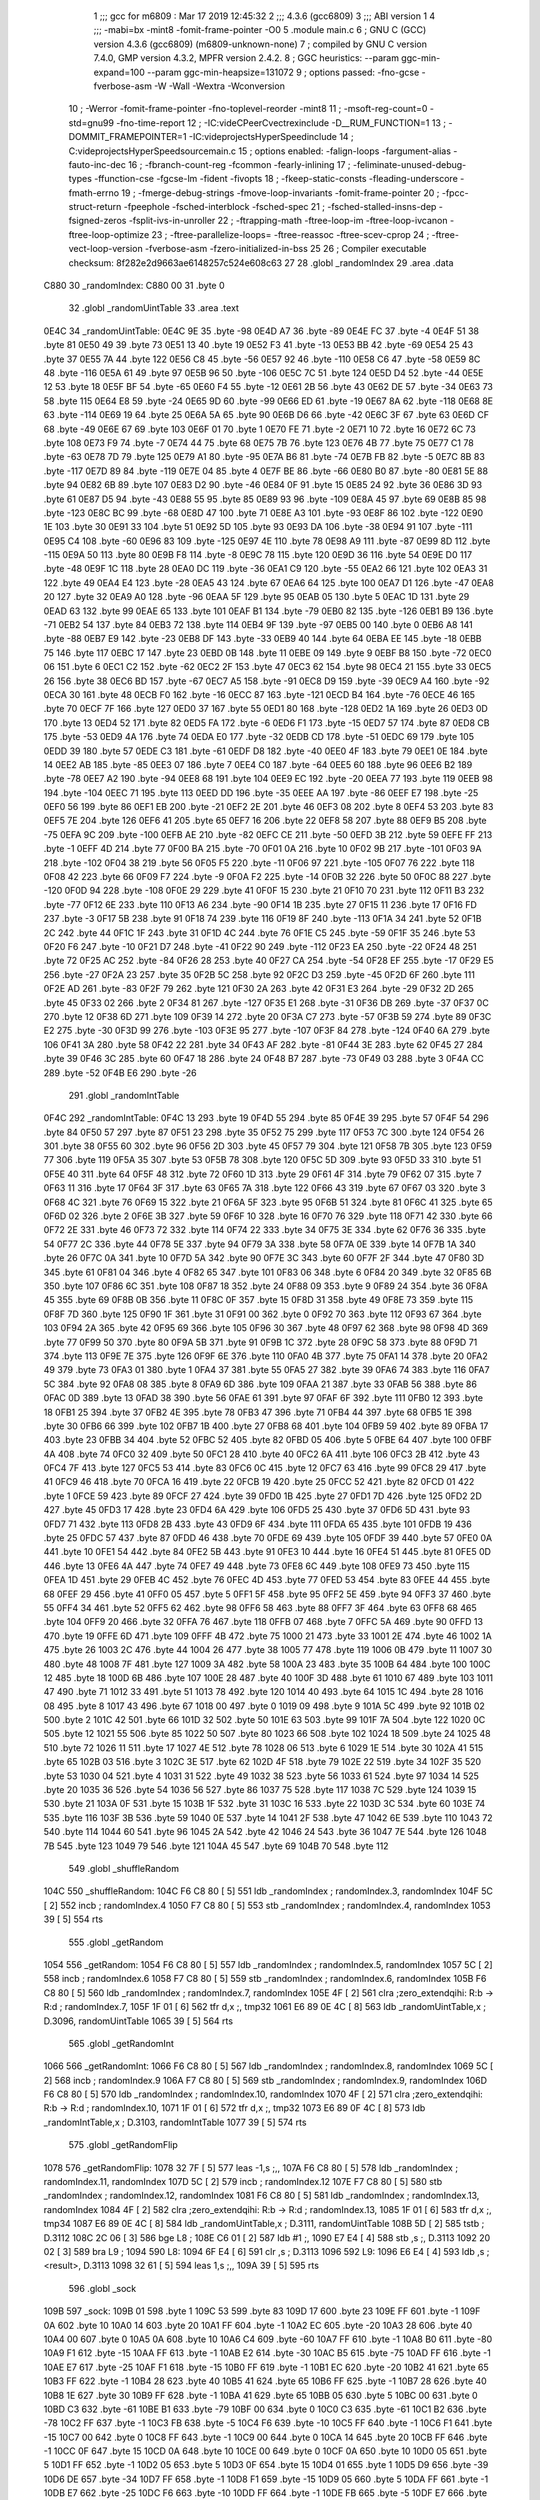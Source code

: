                               1 ;;; gcc for m6809 : Mar 17 2019 12:45:32
                              2 ;;; 4.3.6 (gcc6809)
                              3 ;;; ABI version 1
                              4 ;;; -mabi=bx -mint8 -fomit-frame-pointer -O0
                              5 	.module	main.c
                              6 ; GNU C (GCC) version 4.3.6 (gcc6809) (m6809-unknown-none)
                              7 ;	compiled by GNU C version 7.4.0, GMP version 4.3.2, MPFR version 2.4.2.
                              8 ; GGC heuristics: --param ggc-min-expand=100 --param ggc-min-heapsize=131072
                              9 ; options passed:  -fno-gcse -fverbose-asm -W -Wall -Wextra -Wconversion
                             10 ; -Werror -fomit-frame-pointer -fno-toplevel-reorder -mint8
                             11 ; -msoft-reg-count=0 -std=gnu99 -fno-time-report
                             12 ; -IC:\vide\C\PeerC\vectrex\include -D__RUM_FUNCTION=1
                             13 ; -DOMMIT_FRAMEPOINTER=1 -IC:\vide\projects\HyperSpeed\include
                             14 ; C:\vide\projects\HyperSpeed\source\main.c
                             15 ; options enabled:  -falign-loops -fargument-alias -fauto-inc-dec
                             16 ; -fbranch-count-reg -fcommon -fearly-inlining
                             17 ; -feliminate-unused-debug-types -ffunction-cse -fgcse-lm -fident -fivopts
                             18 ; -fkeep-static-consts -fleading-underscore -fmath-errno
                             19 ; -fmerge-debug-strings -fmove-loop-invariants -fomit-frame-pointer
                             20 ; -fpcc-struct-return -fpeephole -fsched-interblock -fsched-spec
                             21 ; -fsched-stalled-insns-dep -fsigned-zeros -fsplit-ivs-in-unroller
                             22 ; -ftrapping-math -ftree-loop-im -ftree-loop-ivcanon -ftree-loop-optimize
                             23 ; -ftree-parallelize-loops= -ftree-reassoc -ftree-scev-cprop
                             24 ; -ftree-vect-loop-version -fverbose-asm -fzero-initialized-in-bss
                             25 
                             26 ; Compiler executable checksum: 8f282e2d9663ae6148257c524e608c63
                             27 
                             28 	.globl	_randomIndex
                             29 	.area	.data
   C880                      30 _randomIndex:
   C880 00                   31 	.byte	0
                             32 	.globl	_randomUintTable
                             33 	.area	.text
   0E4C                      34 _randomUintTable:
   0E4C 9E                   35 	.byte	-98
   0E4D A7                   36 	.byte	-89
   0E4E FC                   37 	.byte	-4
   0E4F 51                   38 	.byte	81
   0E50 49                   39 	.byte	73
   0E51 13                   40 	.byte	19
   0E52 F3                   41 	.byte	-13
   0E53 BB                   42 	.byte	-69
   0E54 25                   43 	.byte	37
   0E55 7A                   44 	.byte	122
   0E56 C8                   45 	.byte	-56
   0E57 92                   46 	.byte	-110
   0E58 C6                   47 	.byte	-58
   0E59 8C                   48 	.byte	-116
   0E5A 61                   49 	.byte	97
   0E5B 96                   50 	.byte	-106
   0E5C 7C                   51 	.byte	124
   0E5D D4                   52 	.byte	-44
   0E5E 12                   53 	.byte	18
   0E5F BF                   54 	.byte	-65
   0E60 F4                   55 	.byte	-12
   0E61 2B                   56 	.byte	43
   0E62 DE                   57 	.byte	-34
   0E63 73                   58 	.byte	115
   0E64 E8                   59 	.byte	-24
   0E65 9D                   60 	.byte	-99
   0E66 ED                   61 	.byte	-19
   0E67 8A                   62 	.byte	-118
   0E68 8E                   63 	.byte	-114
   0E69 19                   64 	.byte	25
   0E6A 5A                   65 	.byte	90
   0E6B D6                   66 	.byte	-42
   0E6C 3F                   67 	.byte	63
   0E6D CF                   68 	.byte	-49
   0E6E 67                   69 	.byte	103
   0E6F 01                   70 	.byte	1
   0E70 FE                   71 	.byte	-2
   0E71 10                   72 	.byte	16
   0E72 6C                   73 	.byte	108
   0E73 F9                   74 	.byte	-7
   0E74 44                   75 	.byte	68
   0E75 7B                   76 	.byte	123
   0E76 4B                   77 	.byte	75
   0E77 C1                   78 	.byte	-63
   0E78 7D                   79 	.byte	125
   0E79 A1                   80 	.byte	-95
   0E7A B6                   81 	.byte	-74
   0E7B FB                   82 	.byte	-5
   0E7C 8B                   83 	.byte	-117
   0E7D 89                   84 	.byte	-119
   0E7E 04                   85 	.byte	4
   0E7F BE                   86 	.byte	-66
   0E80 B0                   87 	.byte	-80
   0E81 5E                   88 	.byte	94
   0E82 6B                   89 	.byte	107
   0E83 D2                   90 	.byte	-46
   0E84 0F                   91 	.byte	15
   0E85 24                   92 	.byte	36
   0E86 3D                   93 	.byte	61
   0E87 D5                   94 	.byte	-43
   0E88 55                   95 	.byte	85
   0E89 93                   96 	.byte	-109
   0E8A 45                   97 	.byte	69
   0E8B 85                   98 	.byte	-123
   0E8C BC                   99 	.byte	-68
   0E8D 47                  100 	.byte	71
   0E8E A3                  101 	.byte	-93
   0E8F 86                  102 	.byte	-122
   0E90 1E                  103 	.byte	30
   0E91 33                  104 	.byte	51
   0E92 5D                  105 	.byte	93
   0E93 DA                  106 	.byte	-38
   0E94 91                  107 	.byte	-111
   0E95 C4                  108 	.byte	-60
   0E96 83                  109 	.byte	-125
   0E97 4E                  110 	.byte	78
   0E98 A9                  111 	.byte	-87
   0E99 8D                  112 	.byte	-115
   0E9A 50                  113 	.byte	80
   0E9B F8                  114 	.byte	-8
   0E9C 78                  115 	.byte	120
   0E9D 36                  116 	.byte	54
   0E9E D0                  117 	.byte	-48
   0E9F 1C                  118 	.byte	28
   0EA0 DC                  119 	.byte	-36
   0EA1 C9                  120 	.byte	-55
   0EA2 66                  121 	.byte	102
   0EA3 31                  122 	.byte	49
   0EA4 E4                  123 	.byte	-28
   0EA5 43                  124 	.byte	67
   0EA6 64                  125 	.byte	100
   0EA7 D1                  126 	.byte	-47
   0EA8 20                  127 	.byte	32
   0EA9 A0                  128 	.byte	-96
   0EAA 5F                  129 	.byte	95
   0EAB 05                  130 	.byte	5
   0EAC 1D                  131 	.byte	29
   0EAD 63                  132 	.byte	99
   0EAE 65                  133 	.byte	101
   0EAF B1                  134 	.byte	-79
   0EB0 82                  135 	.byte	-126
   0EB1 B9                  136 	.byte	-71
   0EB2 54                  137 	.byte	84
   0EB3 72                  138 	.byte	114
   0EB4 9F                  139 	.byte	-97
   0EB5 00                  140 	.byte	0
   0EB6 A8                  141 	.byte	-88
   0EB7 E9                  142 	.byte	-23
   0EB8 DF                  143 	.byte	-33
   0EB9 40                  144 	.byte	64
   0EBA EE                  145 	.byte	-18
   0EBB 75                  146 	.byte	117
   0EBC 17                  147 	.byte	23
   0EBD 0B                  148 	.byte	11
   0EBE 09                  149 	.byte	9
   0EBF B8                  150 	.byte	-72
   0EC0 06                  151 	.byte	6
   0EC1 C2                  152 	.byte	-62
   0EC2 2F                  153 	.byte	47
   0EC3 62                  154 	.byte	98
   0EC4 21                  155 	.byte	33
   0EC5 26                  156 	.byte	38
   0EC6 BD                  157 	.byte	-67
   0EC7 A5                  158 	.byte	-91
   0EC8 D9                  159 	.byte	-39
   0EC9 A4                  160 	.byte	-92
   0ECA 30                  161 	.byte	48
   0ECB F0                  162 	.byte	-16
   0ECC 87                  163 	.byte	-121
   0ECD B4                  164 	.byte	-76
   0ECE 46                  165 	.byte	70
   0ECF 7F                  166 	.byte	127
   0ED0 37                  167 	.byte	55
   0ED1 80                  168 	.byte	-128
   0ED2 1A                  169 	.byte	26
   0ED3 0D                  170 	.byte	13
   0ED4 52                  171 	.byte	82
   0ED5 FA                  172 	.byte	-6
   0ED6 F1                  173 	.byte	-15
   0ED7 57                  174 	.byte	87
   0ED8 CB                  175 	.byte	-53
   0ED9 4A                  176 	.byte	74
   0EDA E0                  177 	.byte	-32
   0EDB CD                  178 	.byte	-51
   0EDC 69                  179 	.byte	105
   0EDD 39                  180 	.byte	57
   0EDE C3                  181 	.byte	-61
   0EDF D8                  182 	.byte	-40
   0EE0 4F                  183 	.byte	79
   0EE1 0E                  184 	.byte	14
   0EE2 AB                  185 	.byte	-85
   0EE3 07                  186 	.byte	7
   0EE4 C0                  187 	.byte	-64
   0EE5 60                  188 	.byte	96
   0EE6 B2                  189 	.byte	-78
   0EE7 A2                  190 	.byte	-94
   0EE8 68                  191 	.byte	104
   0EE9 EC                  192 	.byte	-20
   0EEA 77                  193 	.byte	119
   0EEB 98                  194 	.byte	-104
   0EEC 71                  195 	.byte	113
   0EED DD                  196 	.byte	-35
   0EEE AA                  197 	.byte	-86
   0EEF E7                  198 	.byte	-25
   0EF0 56                  199 	.byte	86
   0EF1 EB                  200 	.byte	-21
   0EF2 2E                  201 	.byte	46
   0EF3 08                  202 	.byte	8
   0EF4 53                  203 	.byte	83
   0EF5 7E                  204 	.byte	126
   0EF6 41                  205 	.byte	65
   0EF7 16                  206 	.byte	22
   0EF8 58                  207 	.byte	88
   0EF9 B5                  208 	.byte	-75
   0EFA 9C                  209 	.byte	-100
   0EFB AE                  210 	.byte	-82
   0EFC CE                  211 	.byte	-50
   0EFD 3B                  212 	.byte	59
   0EFE FF                  213 	.byte	-1
   0EFF 4D                  214 	.byte	77
   0F00 BA                  215 	.byte	-70
   0F01 0A                  216 	.byte	10
   0F02 9B                  217 	.byte	-101
   0F03 9A                  218 	.byte	-102
   0F04 38                  219 	.byte	56
   0F05 F5                  220 	.byte	-11
   0F06 97                  221 	.byte	-105
   0F07 76                  222 	.byte	118
   0F08 42                  223 	.byte	66
   0F09 F7                  224 	.byte	-9
   0F0A F2                  225 	.byte	-14
   0F0B 32                  226 	.byte	50
   0F0C 88                  227 	.byte	-120
   0F0D 94                  228 	.byte	-108
   0F0E 29                  229 	.byte	41
   0F0F 15                  230 	.byte	21
   0F10 70                  231 	.byte	112
   0F11 B3                  232 	.byte	-77
   0F12 6E                  233 	.byte	110
   0F13 A6                  234 	.byte	-90
   0F14 1B                  235 	.byte	27
   0F15 11                  236 	.byte	17
   0F16 FD                  237 	.byte	-3
   0F17 5B                  238 	.byte	91
   0F18 74                  239 	.byte	116
   0F19 8F                  240 	.byte	-113
   0F1A 34                  241 	.byte	52
   0F1B 2C                  242 	.byte	44
   0F1C 1F                  243 	.byte	31
   0F1D 4C                  244 	.byte	76
   0F1E C5                  245 	.byte	-59
   0F1F 35                  246 	.byte	53
   0F20 F6                  247 	.byte	-10
   0F21 D7                  248 	.byte	-41
   0F22 90                  249 	.byte	-112
   0F23 EA                  250 	.byte	-22
   0F24 48                  251 	.byte	72
   0F25 AC                  252 	.byte	-84
   0F26 28                  253 	.byte	40
   0F27 CA                  254 	.byte	-54
   0F28 EF                  255 	.byte	-17
   0F29 E5                  256 	.byte	-27
   0F2A 23                  257 	.byte	35
   0F2B 5C                  258 	.byte	92
   0F2C D3                  259 	.byte	-45
   0F2D 6F                  260 	.byte	111
   0F2E AD                  261 	.byte	-83
   0F2F 79                  262 	.byte	121
   0F30 2A                  263 	.byte	42
   0F31 E3                  264 	.byte	-29
   0F32 2D                  265 	.byte	45
   0F33 02                  266 	.byte	2
   0F34 81                  267 	.byte	-127
   0F35 E1                  268 	.byte	-31
   0F36 DB                  269 	.byte	-37
   0F37 0C                  270 	.byte	12
   0F38 6D                  271 	.byte	109
   0F39 14                  272 	.byte	20
   0F3A C7                  273 	.byte	-57
   0F3B 59                  274 	.byte	89
   0F3C E2                  275 	.byte	-30
   0F3D 99                  276 	.byte	-103
   0F3E 95                  277 	.byte	-107
   0F3F 84                  278 	.byte	-124
   0F40 6A                  279 	.byte	106
   0F41 3A                  280 	.byte	58
   0F42 22                  281 	.byte	34
   0F43 AF                  282 	.byte	-81
   0F44 3E                  283 	.byte	62
   0F45 27                  284 	.byte	39
   0F46 3C                  285 	.byte	60
   0F47 18                  286 	.byte	24
   0F48 B7                  287 	.byte	-73
   0F49 03                  288 	.byte	3
   0F4A CC                  289 	.byte	-52
   0F4B E6                  290 	.byte	-26
                            291 	.globl	_randomIntTable
   0F4C                     292 _randomIntTable:
   0F4C 13                  293 	.byte	19
   0F4D 55                  294 	.byte	85
   0F4E 39                  295 	.byte	57
   0F4F 54                  296 	.byte	84
   0F50 57                  297 	.byte	87
   0F51 23                  298 	.byte	35
   0F52 75                  299 	.byte	117
   0F53 7C                  300 	.byte	124
   0F54 26                  301 	.byte	38
   0F55 60                  302 	.byte	96
   0F56 2D                  303 	.byte	45
   0F57 79                  304 	.byte	121
   0F58 7B                  305 	.byte	123
   0F59 77                  306 	.byte	119
   0F5A 35                  307 	.byte	53
   0F5B 78                  308 	.byte	120
   0F5C 5D                  309 	.byte	93
   0F5D 33                  310 	.byte	51
   0F5E 40                  311 	.byte	64
   0F5F 48                  312 	.byte	72
   0F60 1D                  313 	.byte	29
   0F61 4F                  314 	.byte	79
   0F62 07                  315 	.byte	7
   0F63 11                  316 	.byte	17
   0F64 3F                  317 	.byte	63
   0F65 7A                  318 	.byte	122
   0F66 43                  319 	.byte	67
   0F67 03                  320 	.byte	3
   0F68 4C                  321 	.byte	76
   0F69 15                  322 	.byte	21
   0F6A 5F                  323 	.byte	95
   0F6B 51                  324 	.byte	81
   0F6C 41                  325 	.byte	65
   0F6D 02                  326 	.byte	2
   0F6E 3B                  327 	.byte	59
   0F6F 10                  328 	.byte	16
   0F70 76                  329 	.byte	118
   0F71 42                  330 	.byte	66
   0F72 2E                  331 	.byte	46
   0F73 72                  332 	.byte	114
   0F74 22                  333 	.byte	34
   0F75 3E                  334 	.byte	62
   0F76 36                  335 	.byte	54
   0F77 2C                  336 	.byte	44
   0F78 5E                  337 	.byte	94
   0F79 3A                  338 	.byte	58
   0F7A 0E                  339 	.byte	14
   0F7B 1A                  340 	.byte	26
   0F7C 0A                  341 	.byte	10
   0F7D 5A                  342 	.byte	90
   0F7E 3C                  343 	.byte	60
   0F7F 2F                  344 	.byte	47
   0F80 3D                  345 	.byte	61
   0F81 04                  346 	.byte	4
   0F82 65                  347 	.byte	101
   0F83 06                  348 	.byte	6
   0F84 20                  349 	.byte	32
   0F85 6B                  350 	.byte	107
   0F86 6C                  351 	.byte	108
   0F87 18                  352 	.byte	24
   0F88 09                  353 	.byte	9
   0F89 24                  354 	.byte	36
   0F8A 45                  355 	.byte	69
   0F8B 0B                  356 	.byte	11
   0F8C 0F                  357 	.byte	15
   0F8D 31                  358 	.byte	49
   0F8E 73                  359 	.byte	115
   0F8F 7D                  360 	.byte	125
   0F90 1F                  361 	.byte	31
   0F91 00                  362 	.byte	0
   0F92 70                  363 	.byte	112
   0F93 67                  364 	.byte	103
   0F94 2A                  365 	.byte	42
   0F95 69                  366 	.byte	105
   0F96 30                  367 	.byte	48
   0F97 62                  368 	.byte	98
   0F98 4D                  369 	.byte	77
   0F99 50                  370 	.byte	80
   0F9A 5B                  371 	.byte	91
   0F9B 1C                  372 	.byte	28
   0F9C 58                  373 	.byte	88
   0F9D 71                  374 	.byte	113
   0F9E 7E                  375 	.byte	126
   0F9F 6E                  376 	.byte	110
   0FA0 4B                  377 	.byte	75
   0FA1 14                  378 	.byte	20
   0FA2 49                  379 	.byte	73
   0FA3 01                  380 	.byte	1
   0FA4 37                  381 	.byte	55
   0FA5 27                  382 	.byte	39
   0FA6 74                  383 	.byte	116
   0FA7 5C                  384 	.byte	92
   0FA8 08                  385 	.byte	8
   0FA9 6D                  386 	.byte	109
   0FAA 21                  387 	.byte	33
   0FAB 56                  388 	.byte	86
   0FAC 0D                  389 	.byte	13
   0FAD 38                  390 	.byte	56
   0FAE 61                  391 	.byte	97
   0FAF 6F                  392 	.byte	111
   0FB0 12                  393 	.byte	18
   0FB1 25                  394 	.byte	37
   0FB2 4E                  395 	.byte	78
   0FB3 47                  396 	.byte	71
   0FB4 44                  397 	.byte	68
   0FB5 1E                  398 	.byte	30
   0FB6 66                  399 	.byte	102
   0FB7 1B                  400 	.byte	27
   0FB8 68                  401 	.byte	104
   0FB9 59                  402 	.byte	89
   0FBA 17                  403 	.byte	23
   0FBB 34                  404 	.byte	52
   0FBC 52                  405 	.byte	82
   0FBD 05                  406 	.byte	5
   0FBE 64                  407 	.byte	100
   0FBF 4A                  408 	.byte	74
   0FC0 32                  409 	.byte	50
   0FC1 28                  410 	.byte	40
   0FC2 6A                  411 	.byte	106
   0FC3 2B                  412 	.byte	43
   0FC4 7F                  413 	.byte	127
   0FC5 53                  414 	.byte	83
   0FC6 0C                  415 	.byte	12
   0FC7 63                  416 	.byte	99
   0FC8 29                  417 	.byte	41
   0FC9 46                  418 	.byte	70
   0FCA 16                  419 	.byte	22
   0FCB 19                  420 	.byte	25
   0FCC 52                  421 	.byte	82
   0FCD 01                  422 	.byte	1
   0FCE 59                  423 	.byte	89
   0FCF 27                  424 	.byte	39
   0FD0 1B                  425 	.byte	27
   0FD1 7D                  426 	.byte	125
   0FD2 2D                  427 	.byte	45
   0FD3 17                  428 	.byte	23
   0FD4 6A                  429 	.byte	106
   0FD5 25                  430 	.byte	37
   0FD6 5D                  431 	.byte	93
   0FD7 71                  432 	.byte	113
   0FD8 2B                  433 	.byte	43
   0FD9 6F                  434 	.byte	111
   0FDA 65                  435 	.byte	101
   0FDB 19                  436 	.byte	25
   0FDC 57                  437 	.byte	87
   0FDD 46                  438 	.byte	70
   0FDE 69                  439 	.byte	105
   0FDF 39                  440 	.byte	57
   0FE0 0A                  441 	.byte	10
   0FE1 54                  442 	.byte	84
   0FE2 5B                  443 	.byte	91
   0FE3 10                  444 	.byte	16
   0FE4 51                  445 	.byte	81
   0FE5 0D                  446 	.byte	13
   0FE6 4A                  447 	.byte	74
   0FE7 49                  448 	.byte	73
   0FE8 6C                  449 	.byte	108
   0FE9 73                  450 	.byte	115
   0FEA 1D                  451 	.byte	29
   0FEB 4C                  452 	.byte	76
   0FEC 4D                  453 	.byte	77
   0FED 53                  454 	.byte	83
   0FEE 44                  455 	.byte	68
   0FEF 29                  456 	.byte	41
   0FF0 05                  457 	.byte	5
   0FF1 5F                  458 	.byte	95
   0FF2 5E                  459 	.byte	94
   0FF3 37                  460 	.byte	55
   0FF4 34                  461 	.byte	52
   0FF5 62                  462 	.byte	98
   0FF6 58                  463 	.byte	88
   0FF7 3F                  464 	.byte	63
   0FF8 68                  465 	.byte	104
   0FF9 20                  466 	.byte	32
   0FFA 76                  467 	.byte	118
   0FFB 07                  468 	.byte	7
   0FFC 5A                  469 	.byte	90
   0FFD 13                  470 	.byte	19
   0FFE 6D                  471 	.byte	109
   0FFF 4B                  472 	.byte	75
   1000 21                  473 	.byte	33
   1001 2E                  474 	.byte	46
   1002 1A                  475 	.byte	26
   1003 2C                  476 	.byte	44
   1004 26                  477 	.byte	38
   1005 77                  478 	.byte	119
   1006 0B                  479 	.byte	11
   1007 30                  480 	.byte	48
   1008 7F                  481 	.byte	127
   1009 3A                  482 	.byte	58
   100A 23                  483 	.byte	35
   100B 64                  484 	.byte	100
   100C 12                  485 	.byte	18
   100D 6B                  486 	.byte	107
   100E 28                  487 	.byte	40
   100F 3D                  488 	.byte	61
   1010 67                  489 	.byte	103
   1011 47                  490 	.byte	71
   1012 33                  491 	.byte	51
   1013 78                  492 	.byte	120
   1014 40                  493 	.byte	64
   1015 1C                  494 	.byte	28
   1016 08                  495 	.byte	8
   1017 43                  496 	.byte	67
   1018 00                  497 	.byte	0
   1019 09                  498 	.byte	9
   101A 5C                  499 	.byte	92
   101B 02                  500 	.byte	2
   101C 42                  501 	.byte	66
   101D 32                  502 	.byte	50
   101E 63                  503 	.byte	99
   101F 7A                  504 	.byte	122
   1020 0C                  505 	.byte	12
   1021 55                  506 	.byte	85
   1022 50                  507 	.byte	80
   1023 66                  508 	.byte	102
   1024 18                  509 	.byte	24
   1025 48                  510 	.byte	72
   1026 11                  511 	.byte	17
   1027 4E                  512 	.byte	78
   1028 06                  513 	.byte	6
   1029 1E                  514 	.byte	30
   102A 41                  515 	.byte	65
   102B 03                  516 	.byte	3
   102C 3E                  517 	.byte	62
   102D 4F                  518 	.byte	79
   102E 22                  519 	.byte	34
   102F 35                  520 	.byte	53
   1030 04                  521 	.byte	4
   1031 31                  522 	.byte	49
   1032 38                  523 	.byte	56
   1033 61                  524 	.byte	97
   1034 14                  525 	.byte	20
   1035 36                  526 	.byte	54
   1036 56                  527 	.byte	86
   1037 75                  528 	.byte	117
   1038 7C                  529 	.byte	124
   1039 15                  530 	.byte	21
   103A 0F                  531 	.byte	15
   103B 1F                  532 	.byte	31
   103C 16                  533 	.byte	22
   103D 3C                  534 	.byte	60
   103E 74                  535 	.byte	116
   103F 3B                  536 	.byte	59
   1040 0E                  537 	.byte	14
   1041 2F                  538 	.byte	47
   1042 6E                  539 	.byte	110
   1043 72                  540 	.byte	114
   1044 60                  541 	.byte	96
   1045 2A                  542 	.byte	42
   1046 24                  543 	.byte	36
   1047 7E                  544 	.byte	126
   1048 7B                  545 	.byte	123
   1049 79                  546 	.byte	121
   104A 45                  547 	.byte	69
   104B 70                  548 	.byte	112
                            549 	.globl	_shuffleRandom
   104C                     550 _shuffleRandom:
   104C F6 C8 80      [ 5]  551 	ldb	_randomIndex	; randomIndex.3, randomIndex
   104F 5C            [ 2]  552 	incb	; randomIndex.4
   1050 F7 C8 80      [ 5]  553 	stb	_randomIndex	; randomIndex.4, randomIndex
   1053 39            [ 5]  554 	rts
                            555 	.globl	_getRandom
   1054                     556 _getRandom:
   1054 F6 C8 80      [ 5]  557 	ldb	_randomIndex	; randomIndex.5, randomIndex
   1057 5C            [ 2]  558 	incb	; randomIndex.6
   1058 F7 C8 80      [ 5]  559 	stb	_randomIndex	; randomIndex.6, randomIndex
   105B F6 C8 80      [ 5]  560 	ldb	_randomIndex	; randomIndex.7, randomIndex
   105E 4F            [ 2]  561 	clra		;zero_extendqihi: R:b -> R:d	; randomIndex.7,
   105F 1F 01         [ 6]  562 	tfr	d,x	;, tmp32
   1061 E6 89 0E 4C   [ 8]  563 	ldb	_randomUintTable,x	; D.3096, randomUintTable
   1065 39            [ 5]  564 	rts
                            565 	.globl	_getRandomInt
   1066                     566 _getRandomInt:
   1066 F6 C8 80      [ 5]  567 	ldb	_randomIndex	; randomIndex.8, randomIndex
   1069 5C            [ 2]  568 	incb	; randomIndex.9
   106A F7 C8 80      [ 5]  569 	stb	_randomIndex	; randomIndex.9, randomIndex
   106D F6 C8 80      [ 5]  570 	ldb	_randomIndex	; randomIndex.10, randomIndex
   1070 4F            [ 2]  571 	clra		;zero_extendqihi: R:b -> R:d	; randomIndex.10,
   1071 1F 01         [ 6]  572 	tfr	d,x	;, tmp32
   1073 E6 89 0F 4C   [ 8]  573 	ldb	_randomIntTable,x	; D.3103, randomIntTable
   1077 39            [ 5]  574 	rts
                            575 	.globl	_getRandomFlip
   1078                     576 _getRandomFlip:
   1078 32 7F         [ 5]  577 	leas	-1,s	;,,
   107A F6 C8 80      [ 5]  578 	ldb	_randomIndex	; randomIndex.11, randomIndex
   107D 5C            [ 2]  579 	incb	; randomIndex.12
   107E F7 C8 80      [ 5]  580 	stb	_randomIndex	; randomIndex.12, randomIndex
   1081 F6 C8 80      [ 5]  581 	ldb	_randomIndex	; randomIndex.13, randomIndex
   1084 4F            [ 2]  582 	clra		;zero_extendqihi: R:b -> R:d	; randomIndex.13,
   1085 1F 01         [ 6]  583 	tfr	d,x	;, tmp34
   1087 E6 89 0E 4C   [ 8]  584 	ldb	_randomUintTable,x	; D.3111, randomUintTable
   108B 5D            [ 2]  585 	tstb	; D.3112
   108C 2C 06         [ 3]  586 	bge	L8	;
   108E C6 01         [ 2]  587 	ldb	#1	;,
   1090 E7 E4         [ 4]  588 	stb	,s	;, D.3113
   1092 20 02         [ 3]  589 	bra	L9	;
   1094                     590 L8:
   1094 6F E4         [ 6]  591 	clr	,s	; D.3113
   1096                     592 L9:
   1096 E6 E4         [ 4]  593 	ldb	,s	; <result>, D.3113
   1098 32 61         [ 5]  594 	leas	1,s	;,,
   109A 39            [ 5]  595 	rts
                            596 	.globl	_sock
   109B                     597 _sock:
   109B 01                  598 	.byte	1
   109C 53                  599 	.byte	83
   109D 17                  600 	.byte	23
   109E FF                  601 	.byte	-1
   109F 0A                  602 	.byte	10
   10A0 14                  603 	.byte	20
   10A1 FF                  604 	.byte	-1
   10A2 EC                  605 	.byte	-20
   10A3 28                  606 	.byte	40
   10A4 00                  607 	.byte	0
   10A5 0A                  608 	.byte	10
   10A6 C4                  609 	.byte	-60
   10A7 FF                  610 	.byte	-1
   10A8 B0                  611 	.byte	-80
   10A9 F1                  612 	.byte	-15
   10AA FF                  613 	.byte	-1
   10AB E2                  614 	.byte	-30
   10AC B5                  615 	.byte	-75
   10AD FF                  616 	.byte	-1
   10AE E7                  617 	.byte	-25
   10AF F1                  618 	.byte	-15
   10B0 FF                  619 	.byte	-1
   10B1 EC                  620 	.byte	-20
   10B2 41                  621 	.byte	65
   10B3 FF                  622 	.byte	-1
   10B4 28                  623 	.byte	40
   10B5 41                  624 	.byte	65
   10B6 FF                  625 	.byte	-1
   10B7 28                  626 	.byte	40
   10B8 1E                  627 	.byte	30
   10B9 FF                  628 	.byte	-1
   10BA 41                  629 	.byte	65
   10BB 05                  630 	.byte	5
   10BC 00                  631 	.byte	0
   10BD C3                  632 	.byte	-61
   10BE B1                  633 	.byte	-79
   10BF 00                  634 	.byte	0
   10C0 C3                  635 	.byte	-61
   10C1 B2                  636 	.byte	-78
   10C2 FF                  637 	.byte	-1
   10C3 FB                  638 	.byte	-5
   10C4 F6                  639 	.byte	-10
   10C5 FF                  640 	.byte	-1
   10C6 F1                  641 	.byte	-15
   10C7 00                  642 	.byte	0
   10C8 FF                  643 	.byte	-1
   10C9 00                  644 	.byte	0
   10CA 14                  645 	.byte	20
   10CB FF                  646 	.byte	-1
   10CC 0F                  647 	.byte	15
   10CD 0A                  648 	.byte	10
   10CE 00                  649 	.byte	0
   10CF 0A                  650 	.byte	10
   10D0 05                  651 	.byte	5
   10D1 FF                  652 	.byte	-1
   10D2 05                  653 	.byte	5
   10D3 0F                  654 	.byte	15
   10D4 01                  655 	.byte	1
   10D5 D9                  656 	.byte	-39
   10D6 DE                  657 	.byte	-34
   10D7 FF                  658 	.byte	-1
   10D8 F1                  659 	.byte	-15
   10D9 05                  660 	.byte	5
   10DA FF                  661 	.byte	-1
   10DB E7                  662 	.byte	-25
   10DC F6                  663 	.byte	-10
   10DD FF                  664 	.byte	-1
   10DE FB                  665 	.byte	-5
   10DF E7                  666 	.byte	-25
   10E0 FF                  667 	.byte	-1
   10E1 0F                  668 	.byte	15
   10E2 00                  669 	.byte	0
   10E3 00                  670 	.byte	0
   10E4 F6                  671 	.byte	-10
   10E5 28                  672 	.byte	40
   10E6 FF                  673 	.byte	-1
   10E7 FB                  674 	.byte	-5
   10E8 F1                  675 	.byte	-15
   10E9 FF                  676 	.byte	-1
   10EA F6                  677 	.byte	-10
   10EB 0F                  678 	.byte	15
   10EC FF                  679 	.byte	-1
   10ED 0A                  680 	.byte	10
   10EE 0F                  681 	.byte	15
   10EF FF                  682 	.byte	-1
   10F0 23                  683 	.byte	35
   10F1 F6                  684 	.byte	-10
   10F2 00                  685 	.byte	0
   10F3 E2                  686 	.byte	-30
   10F4 0A                  687 	.byte	10
   10F5 FF                  688 	.byte	-1
   10F6 FB                  689 	.byte	-5
   10F7 14                  690 	.byte	20
   10F8 FF                  691 	.byte	-1
   10F9 0F                  692 	.byte	15
   10FA 0A                  693 	.byte	10
   10FB FF                  694 	.byte	-1
   10FC 0A                  695 	.byte	10
   10FD E2                  696 	.byte	-30
   10FE FF                  697 	.byte	-1
   10FF 19                  698 	.byte	25
   1100 05                  699 	.byte	5
   1101 00                  700 	.byte	0
   1102 00                  701 	.byte	0
   1103 0F                  702 	.byte	15
   1104 FF                  703 	.byte	-1
   1105 F1                  704 	.byte	-15
   1106 00                  705 	.byte	0
   1107 FF                  706 	.byte	-1
   1108 F6                  707 	.byte	-10
   1109 14                  708 	.byte	20
   110A FF                  709 	.byte	-1
   110B EC                  710 	.byte	-20
   110C FB                  711 	.byte	-5
   110D 01                  712 	.byte	1
   110E B1                  713 	.byte	-79
   110F 1A                  714 	.byte	26
   1110 FF                  715 	.byte	-1
   1111 00                  716 	.byte	0
   1112 F6                  717 	.byte	-10
   1113 00                  718 	.byte	0
   1114 0A                  719 	.byte	10
   1115 0F                  720 	.byte	15
   1116 FF                  721 	.byte	-1
   1117 F6                  722 	.byte	-10
   1118 05                  723 	.byte	5
   1119 FF                  724 	.byte	-1
   111A 0F                  725 	.byte	15
   111B 0F                  726 	.byte	15
   111C FF                  727 	.byte	-1
   111D 14                  728 	.byte	20
   111E F1                  729 	.byte	-15
   111F FF                  730 	.byte	-1
   1120 0F                  731 	.byte	15
   1121 05                  732 	.byte	5
   1122 00                  733 	.byte	0
   1123 00                  734 	.byte	0
   1124 EC                  735 	.byte	-20
   1125 FF                  736 	.byte	-1
   1126 F6                  737 	.byte	-10
   1127 05                  738 	.byte	5
   1128 FF                  739 	.byte	-1
   1129 F6                  740 	.byte	-10
   112A FB                  741 	.byte	-5
   112B 00                  742 	.byte	0
   112C FB                  743 	.byte	-5
   112D BF                  744 	.byte	-65
   112E FF                  745 	.byte	-1
   112F FB                  746 	.byte	-5
   1130 05                  747 	.byte	5
   1131 FF                  748 	.byte	-1
   1132 F6                  749 	.byte	-10
   1133 F1                  750 	.byte	-15
   1134 00                  751 	.byte	0
   1135 0A                  752 	.byte	10
   1136 EC                  753 	.byte	-20
   1137 FF                  754 	.byte	-1
   1138 05                  755 	.byte	5
   1139 0A                  756 	.byte	10
   113A FF                  757 	.byte	-1
   113B 0F                  758 	.byte	15
   113C 00                  759 	.byte	0
   113D 00                  760 	.byte	0
   113E E7                  761 	.byte	-25
   113F 28                  762 	.byte	40
   1140 FF                  763 	.byte	-1
   1141 F6                  764 	.byte	-10
   1142 FB                  765 	.byte	-5
   1143 00                  766 	.byte	0
   1144 23                  767 	.byte	35
   1145 0A                  768 	.byte	10
   1146 01                  769 	.byte	1
   1147 D9                  770 	.byte	-39
   1148 ED                  771 	.byte	-19
   1149 FF                  772 	.byte	-1
   114A 14                  773 	.byte	20
   114B 19                  774 	.byte	25
   114C FF                  775 	.byte	-1
   114D FB                  776 	.byte	-5
   114E 19                  777 	.byte	25
   114F FF                  778 	.byte	-1
   1150 2D                  779 	.byte	45
   1151 1E                  780 	.byte	30
   1152 00                  781 	.byte	0
   1153 CE                  782 	.byte	-50
   1154 97                  783 	.byte	-105
   1155 FF                  784 	.byte	-1
   1156 05                  785 	.byte	5
   1157 0F                  786 	.byte	15
   1158 FF                  787 	.byte	-1
   1159 0A                  788 	.byte	10
   115A 0A                  789 	.byte	10
   115B FF                  790 	.byte	-1
   115C 00                  791 	.byte	0
   115D 1E                  792 	.byte	30
   115E FF                  793 	.byte	-1
   115F 2D                  794 	.byte	45
   1160 14                  795 	.byte	20
   1161 00                  796 	.byte	0
   1162 23                  797 	.byte	35
   1163 FB                  798 	.byte	-5
   1164 FF                  799 	.byte	-1
   1165 0A                  800 	.byte	10
   1166 0F                  801 	.byte	15
   1167 FF                  802 	.byte	-1
   1168 F6                  803 	.byte	-10
   1169 0F                  804 	.byte	15
   116A FF                  805 	.byte	-1
   116B 05                  806 	.byte	5
   116C 0A                  807 	.byte	10
   116D FF                  808 	.byte	-1
   116E FB                  809 	.byte	-5
   116F 05                  810 	.byte	5
   1170 00                  811 	.byte	0
   1171 F1                  812 	.byte	-15
   1172 D8                  813 	.byte	-40
   1173 FF                  814 	.byte	-1
   1174 05                  815 	.byte	5
   1175 0A                  816 	.byte	10
   1176 FF                  817 	.byte	-1
   1177 FB                  818 	.byte	-5
   1178 0A                  819 	.byte	10
   1179 FF                  820 	.byte	-1
   117A 05                  821 	.byte	5
   117B 0A                  822 	.byte	10
   117C FF                  823 	.byte	-1
   117D FB                  824 	.byte	-5
   117E 0A                  825 	.byte	10
   117F 02                  826 	.byte	2
                            827 	.globl	_hyperSpeedTitle
   1180                     828 _hyperSpeedTitle:
   1180 01                  829 	.byte	1
   1181 F6                  830 	.byte	-10
   1182 A1                  831 	.byte	-95
   1183 00                  832 	.byte	0
   1184 00                  833 	.byte	0
   1185 F6                  834 	.byte	-10
   1186 FF                  835 	.byte	-1
   1187 50                  836 	.byte	80
   1188 19                  837 	.byte	25
   1189 FF                  838 	.byte	-1
   118A E2                  839 	.byte	-30
   118B E7                  840 	.byte	-25
   118C FF                  841 	.byte	-1
   118D F6                  842 	.byte	-10
   118E 28                  843 	.byte	40
   118F FF                  844 	.byte	-1
   1190 D8                  845 	.byte	-40
   1191 E7                  846 	.byte	-25
   1192 FF                  847 	.byte	-1
   1193 55                  848 	.byte	85
   1194 19                  849 	.byte	25
   1195 00                  850 	.byte	0
   1196 FB                  851 	.byte	-5
   1197 0F                  852 	.byte	15
   1198 FF                  853 	.byte	-1
   1199 D3                  854 	.byte	-45
   119A 05                  855 	.byte	5
   119B 00                  856 	.byte	0
   119C 2D                  857 	.byte	45
   119D 0F                  858 	.byte	15
   119E FF                  859 	.byte	-1
   119F A6                  860 	.byte	-90
   11A0 E2                  861 	.byte	-30
   11A1 FF                  862 	.byte	-1
   11A2 5A                  863 	.byte	90
   11A3 28                  864 	.byte	40
   11A4 00                  865 	.byte	0
   11A5 FB                  866 	.byte	-5
   11A6 0A                  867 	.byte	10
   11A7 FF                  868 	.byte	-1
   11A8 B0                  869 	.byte	-80
   11A9 E7                  870 	.byte	-25
   11AA FF                  871 	.byte	-1
   11AB 55                  872 	.byte	85
   11AC 23                  873 	.byte	35
   11AD FF                  874 	.byte	-1
   11AE E7                  875 	.byte	-25
   11AF 28                  876 	.byte	40
   11B0 FF                  877 	.byte	-1
   11B1 EC                  878 	.byte	-20
   11B2 C9                  879 	.byte	-55
   11B3 01                  880 	.byte	1
   11B4 19                  881 	.byte	25
   11B5 F1                  882 	.byte	-15
   11B6 00                  883 	.byte	0
   11B7 F1                  884 	.byte	-15
   11B8 00                  885 	.byte	0
   11B9 FF                  886 	.byte	-1
   11BA 14                  887 	.byte	20
   11BB 37                  888 	.byte	55
   11BC FF                  889 	.byte	-1
   11BD E2                  890 	.byte	-30
   11BE C9                  891 	.byte	-55
   11BF FF                  892 	.byte	-1
   11C0 00                  893 	.byte	0
   11C1 3C                  894 	.byte	60
   11C2 FF                  895 	.byte	-1
   11C3 F6                  896 	.byte	-10
   11C4 BF                  897 	.byte	-65
   11C5 FF                  898 	.byte	-1
   11C6 F6                  899 	.byte	-10
   11C7 3C                  900 	.byte	60
   11C8 00                  901 	.byte	0
   11C9 5A                  902 	.byte	90
   11CA 14                  903 	.byte	20
   11CB FF                  904 	.byte	-1
   11CC A6                  905 	.byte	-90
   11CD F6                  906 	.byte	-10
   11CE FF                  907 	.byte	-1
   11CF 5A                  908 	.byte	90
   11D0 14                  909 	.byte	20
   11D1 FF                  910 	.byte	-1
   11D2 DD                  911 	.byte	-35
   11D3 28                  912 	.byte	40
   11D4 FF                  913 	.byte	-1
   11D5 F6                  914 	.byte	-10
   11D6 C4                  915 	.byte	-60
   11D7 FF                  916 	.byte	-1
   11D8 D3                  917 	.byte	-45
   11D9 37                  918 	.byte	55
   11DA FF                  919 	.byte	-1
   11DB 23                  920 	.byte	35
   11DC C4                  921 	.byte	-60
   11DD 00                  922 	.byte	0
   11DE CE                  923 	.byte	-50
   11DF A1                  924 	.byte	-95
   11E0 FF                  925 	.byte	-1
   11E1 00                  926 	.byte	0
   11E2 C4                  927 	.byte	-60
   11E3 FF                  928 	.byte	-1
   11E4 EC                  929 	.byte	-20
   11E5 00                  930 	.byte	0
   11E6 01                  931 	.byte	1
   11E7 C9                  932 	.byte	-55
   11E8 A1                  933 	.byte	-95
   11E9 00                  934 	.byte	0
   11EA 00                  935 	.byte	0
   11EB F1                  936 	.byte	-15
   11EC FF                  937 	.byte	-1
   11ED 00                  938 	.byte	0
   11EE 3C                  939 	.byte	60
   11EF FF                  940 	.byte	-1
   11F0 EC                  941 	.byte	-20
   11F1 00                  942 	.byte	0
   11F2 FF                  943 	.byte	-1
   11F3 00                  944 	.byte	0
   11F4 C4                  945 	.byte	-60
   11F5 00                  946 	.byte	0
   11F6 00                  947 	.byte	0
   11F7 46                  948 	.byte	70
   11F8 FF                  949 	.byte	-1
   11F9 28                  950 	.byte	40
   11FA 00                  951 	.byte	0
   11FB FF                  952 	.byte	-1
   11FC 00                  953 	.byte	0
   11FD 0F                  954 	.byte	15
   11FE FF                  955 	.byte	-1
   11FF F1                  956 	.byte	-15
   1200 00                  957 	.byte	0
   1201 FF                  958 	.byte	-1
   1202 00                  959 	.byte	0
   1203 F1                  960 	.byte	-15
   1204 00                  961 	.byte	0
   1205 0F                  962 	.byte	15
   1206 19                  963 	.byte	25
   1207 FF                  964 	.byte	-1
   1208 D8                  965 	.byte	-40
   1209 00                  966 	.byte	0
   120A FF                  967 	.byte	-1
   120B 00                  968 	.byte	0
   120C 0A                  969 	.byte	10
   120D 00                  970 	.byte	0
   120E 14                  971 	.byte	20
   120F F6                  972 	.byte	-10
   1210 FF                  973 	.byte	-1
   1211 00                  974 	.byte	0
   1212 0A                  975 	.byte	10
   1213 00                  976 	.byte	0
   1214 14                  977 	.byte	20
   1215 F6                  978 	.byte	-10
   1216 FF                  979 	.byte	-1
   1217 00                  980 	.byte	0
   1218 0A                  981 	.byte	10
   1219 00                  982 	.byte	0
   121A 00                  983 	.byte	0
   121B 0A                  984 	.byte	10
   121C 01                  985 	.byte	1
   121D DD                  986 	.byte	-35
   121E 05                  987 	.byte	5
   121F FF                  988 	.byte	-1
   1220 D8                  989 	.byte	-40
   1221 00                  990 	.byte	0
   1222 FF                  991 	.byte	-1
   1223 00                  992 	.byte	0
   1224 0A                  993 	.byte	10
   1225 00                  994 	.byte	0
   1226 14                  995 	.byte	20
   1227 F6                  996 	.byte	-10
   1228 FF                  997 	.byte	-1
   1229 00                  998 	.byte	0
   122A 0A                  999 	.byte	10
   122B 00                 1000 	.byte	0
   122C 14                 1001 	.byte	20
   122D F6                 1002 	.byte	-10
   122E FF                 1003 	.byte	-1
   122F 00                 1004 	.byte	0
   1230 0A                 1005 	.byte	10
   1231 00                 1006 	.byte	0
   1232 00                 1007 	.byte	0
   1233 0A                 1008 	.byte	10
   1234 FF                 1009 	.byte	-1
   1235 D8                 1010 	.byte	-40
   1236 00                 1011 	.byte	0
   1237 00                 1012 	.byte	0
   1238 28                 1013 	.byte	40
   1239 00                 1014 	.byte	0
   123A FF                 1015 	.byte	-1
   123B 00                 1016 	.byte	0
   123C 41                 1017 	.byte	65
   123D FF                 1018 	.byte	-1
   123E F1                 1019 	.byte	-15
   123F 14                 1020 	.byte	20
   1240 FF                 1021 	.byte	-1
   1241 F6                 1022 	.byte	-10
   1242 00                 1023 	.byte	0
   1243 FF                 1024 	.byte	-1
   1244 F1                 1025 	.byte	-15
   1245 E7                 1026 	.byte	-25
   1246 FF                 1027 	.byte	-1
   1247 00                 1028 	.byte	0
   1248 C4                 1029 	.byte	-60
   1249 00                 1030 	.byte	0
   124A 55                 1031 	.byte	85
   124B D8                 1032 	.byte	-40
   124C FF                 1033 	.byte	-1
   124D EC                 1034 	.byte	-20
   124E FB                 1035 	.byte	-5
   124F 02                 1036 	.byte	2
                           1037 	.globl	_gateDiamond
   1250                    1038 _gateDiamond:
   1250 01                 1039 	.byte	1
   1251 00                 1040 	.byte	0
   1252 9C                 1041 	.byte	-100
   1253 FF                 1042 	.byte	-1
   1254 64                 1043 	.byte	100
   1255 64                 1044 	.byte	100
   1256 FF                 1045 	.byte	-1
   1257 92                 1046 	.byte	-110
   1258 64                 1047 	.byte	100
   1259 FF                 1048 	.byte	-1
   125A A6                 1049 	.byte	-90
   125B 9C                 1050 	.byte	-100
   125C FF                 1051 	.byte	-1
   125D 64                 1052 	.byte	100
   125E 9C                 1053 	.byte	-100
   125F 02                 1054 	.byte	2
                           1055 	.globl	_gateHex
   1260                    1056 _gateHex:
   1260 01                 1057 	.byte	1
   1261 00                 1058 	.byte	0
   1262 9C                 1059 	.byte	-100
   1263 FF                 1060 	.byte	-1
   1264 64                 1061 	.byte	100
   1265 32                 1062 	.byte	50
   1266 FF                 1063 	.byte	-1
   1267 00                 1064 	.byte	0
   1268 64                 1065 	.byte	100
   1269 FF                 1066 	.byte	-1
   126A 9C                 1067 	.byte	-100
   126B 32                 1068 	.byte	50
   126C FF                 1069 	.byte	-1
   126D 9C                 1070 	.byte	-100
   126E CE                 1071 	.byte	-50
   126F FF                 1072 	.byte	-1
   1270 00                 1073 	.byte	0
   1271 9C                 1074 	.byte	-100
   1272 FF                 1075 	.byte	-1
   1273 64                 1076 	.byte	100
   1274 CE                 1077 	.byte	-50
   1275 02                 1078 	.byte	2
                           1079 	.globl	_gateTriangle
   1276                    1080 _gateTriangle:
   1276 01                 1081 	.byte	1
   1277 64                 1082 	.byte	100
   1278 00                 1083 	.byte	0
   1279 FF                 1084 	.byte	-1
   127A 9C                 1085 	.byte	-100
   127B CE                 1086 	.byte	-50
   127C FF                 1087 	.byte	-1
   127D 9C                 1088 	.byte	-100
   127E CE                 1089 	.byte	-50
   127F FF                 1090 	.byte	-1
   1280 00                 1091 	.byte	0
   1281 64                 1092 	.byte	100
   1282 FF                 1093 	.byte	-1
   1283 00                 1094 	.byte	0
   1284 64                 1095 	.byte	100
   1285 FF                 1096 	.byte	-1
   1286 64                 1097 	.byte	100
   1287 CE                 1098 	.byte	-50
   1288 FF                 1099 	.byte	-1
   1289 64                 1100 	.byte	100
   128A CE                 1101 	.byte	-50
   128B 02                 1102 	.byte	2
                           1103 	.globl	_gateSquare
   128C                    1104 _gateSquare:
   128C 01                 1105 	.byte	1
   128D 64                 1106 	.byte	100
   128E 64                 1107 	.byte	100
   128F FF                 1108 	.byte	-1
   1290 00                 1109 	.byte	0
   1291 9C                 1110 	.byte	-100
   1292 FF                 1111 	.byte	-1
   1293 00                 1112 	.byte	0
   1294 9C                 1113 	.byte	-100
   1295 FF                 1114 	.byte	-1
   1296 9C                 1115 	.byte	-100
   1297 00                 1116 	.byte	0
   1298 FF                 1117 	.byte	-1
   1299 9C                 1118 	.byte	-100
   129A 00                 1119 	.byte	0
   129B FF                 1120 	.byte	-1
   129C 00                 1121 	.byte	0
   129D 64                 1122 	.byte	100
   129E FF                 1123 	.byte	-1
   129F 00                 1124 	.byte	0
   12A0 64                 1125 	.byte	100
   12A1 FF                 1126 	.byte	-1
   12A2 64                 1127 	.byte	100
   12A3 00                 1128 	.byte	0
   12A4 FF                 1129 	.byte	-1
   12A5 64                 1130 	.byte	100
   12A6 00                 1131 	.byte	0
   12A7 02                 1132 	.byte	2
                           1133 	.globl	_player
   12A8                    1134 _player:
   12A8 01                 1135 	.byte	1
   12A9 00                 1136 	.byte	0
   12AA 9C                 1137 	.byte	-100
   12AB FF                 1138 	.byte	-1
   12AC 00                 1139 	.byte	0
   12AD 64                 1140 	.byte	100
   12AE FF                 1141 	.byte	-1
   12AF 00                 1142 	.byte	0
   12B0 64                 1143 	.byte	100
   12B1 01                 1144 	.byte	1
   12B2 00                 1145 	.byte	0
   12B3 CE                 1146 	.byte	-50
   12B4 FF                 1147 	.byte	-1
   12B5 3C                 1148 	.byte	60
   12B6 32                 1149 	.byte	50
   12B7 FF                 1150 	.byte	-1
   12B8 C4                 1151 	.byte	-60
   12B9 32                 1152 	.byte	50
   12BA FF                 1153 	.byte	-1
   12BB C4                 1154 	.byte	-60
   12BC CE                 1155 	.byte	-50
   12BD FF                 1156 	.byte	-1
   12BE 3C                 1157 	.byte	60
   12BF CE                 1158 	.byte	-50
   12C0 02                 1159 	.byte	2
                           1160 	.globl	_blackbird
   12C1                    1161 _blackbird:
   12C1 01                 1162 	.byte	1
   12C2 00                 1163 	.byte	0
   12C3 B1                 1164 	.byte	-79
   12C4 00                 1165 	.byte	0
   12C5 00                 1166 	.byte	0
   12C6 EB                 1167 	.byte	-21
   12C7 FF                 1168 	.byte	-1
   12C8 05                 1169 	.byte	5
   12C9 19                 1170 	.byte	25
   12CA FF                 1171 	.byte	-1
   12CB 0F                 1172 	.byte	15
   12CC 0F                 1173 	.byte	15
   12CD FF                 1174 	.byte	-1
   12CE F1                 1175 	.byte	-15
   12CF 0F                 1176 	.byte	15
   12D0 FF                 1177 	.byte	-1
   12D1 F1                 1178 	.byte	-15
   12D2 F1                 1179 	.byte	-15
   12D3 FF                 1180 	.byte	-1
   12D4 0F                 1181 	.byte	15
   12D5 F1                 1182 	.byte	-15
   12D6 00                 1183 	.byte	0
   12D7 0F                 1184 	.byte	15
   12D8 0F                 1185 	.byte	15
   12D9 FF                 1186 	.byte	-1
   12DA 1E                 1187 	.byte	30
   12DB 05                 1188 	.byte	5
   12DC 00                 1189 	.byte	0
   12DD D3                 1190 	.byte	-45
   12DE 0A                 1191 	.byte	10
   12DF FF                 1192 	.byte	-1
   12E0 05                 1193 	.byte	5
   12E1 2D                 1194 	.byte	45
   12E2 FF                 1195 	.byte	-1
   12E3 FB                 1196 	.byte	-5
   12E4 2D                 1197 	.byte	45
   12E5 FF                 1198 	.byte	-1
   12E6 0F                 1199 	.byte	15
   12E7 0F                 1200 	.byte	15
   12E8 FF                 1201 	.byte	-1
   12E9 F1                 1202 	.byte	-15
   12EA 0F                 1203 	.byte	15
   12EB FF                 1204 	.byte	-1
   12EC F1                 1205 	.byte	-15
   12ED F1                 1206 	.byte	-15
   12EE 01                 1207 	.byte	1
   12EF F6                 1208 	.byte	-10
   12F0 3C                 1209 	.byte	60
   12F1 FF                 1210 	.byte	-1
   12F2 0F                 1211 	.byte	15
   12F3 F1                 1212 	.byte	-15
   12F4 00                 1213 	.byte	0
   12F5 00                 1214 	.byte	0
   12F6 1E                 1215 	.byte	30
   12F7 FF                 1216 	.byte	-1
   12F8 FB                 1217 	.byte	-5
   12F9 19                 1218 	.byte	25
   12FA 00                 1219 	.byte	0
   12FB 14                 1220 	.byte	20
   12FC D8                 1221 	.byte	-40
   12FD FF                 1222 	.byte	-1
   12FE 1E                 1223 	.byte	30
   12FF FB                 1224 	.byte	-5
   1300 00                 1225 	.byte	0
   1301 D4                 1226 	.byte	-44
   1302 B1                 1227 	.byte	-79
   1303 FF                 1228 	.byte	-1
   1304 FA                 1229 	.byte	-6
   1305 12                 1230 	.byte	18
   1306 FF                 1231 	.byte	-1
   1307 00                 1232 	.byte	0
   1308 0C                 1233 	.byte	12
   1309 FF                 1234 	.byte	-1
   130A 06                 1235 	.byte	6
   130B 12                 1236 	.byte	18
   130C 00                 1237 	.byte	0
   130D 02                 1238 	.byte	2
   130E D4                 1239 	.byte	-44
   130F FF                 1240 	.byte	-1
   1310 0A                 1241 	.byte	10
   1311 08                 1242 	.byte	8
   1312 FF                 1243 	.byte	-1
   1313 04                 1244 	.byte	4
   1314 0C                 1245 	.byte	12
   1315 FF                 1246 	.byte	-1
   1316 FC                 1247 	.byte	-4
   1317 0C                 1248 	.byte	12
   1318 FF                 1249 	.byte	-1
   1319 F6                 1250 	.byte	-10
   131A 08                 1251 	.byte	8
   131B 02                 1252 	.byte	2
                           1253 	.globl	_burner
   131C                    1254 _burner:
   131C 01                 1255 	.byte	1
   131D 05                 1256 	.byte	5
   131E 32                 1257 	.byte	50
   131F FF                 1258 	.byte	-1
   1320 0A                 1259 	.byte	10
   1321 0A                 1260 	.byte	10
   1322 FF                 1261 	.byte	-1
   1323 F6                 1262 	.byte	-10
   1324 0A                 1263 	.byte	10
   1325 FF                 1264 	.byte	-1
   1326 F6                 1265 	.byte	-10
   1327 F6                 1266 	.byte	-10
   1328 FF                 1267 	.byte	-1
   1329 0A                 1268 	.byte	10
   132A F6                 1269 	.byte	-10
   132B 01                 1270 	.byte	1
   132C FB                 1271 	.byte	-5
   132D 3C                 1272 	.byte	60
   132E 00                 1273 	.byte	0
   132F 0A                 1274 	.byte	10
   1330 F6                 1275 	.byte	-10
   1331 FF                 1276 	.byte	-1
   1332 00                 1277 	.byte	0
   1333 14                 1278 	.byte	20
   1334 00                 1279 	.byte	0
   1335 0A                 1280 	.byte	10
   1336 F6                 1281 	.byte	-10
   1337 FF                 1282 	.byte	-1
   1338 EC                 1283 	.byte	-20
   1339 00                 1284 	.byte	0
   133A 00                 1285 	.byte	0
   133B 05                 1286 	.byte	5
   133C FB                 1287 	.byte	-5
   133D FF                 1288 	.byte	-1
   133E 0A                 1289 	.byte	10
   133F 0A                 1290 	.byte	10
   1340 00                 1291 	.byte	0
   1341 00                 1292 	.byte	0
   1342 F6                 1293 	.byte	-10
   1343 FF                 1294 	.byte	-1
   1344 F6                 1295 	.byte	-10
   1345 0A                 1296 	.byte	10
   1346 00                 1297 	.byte	0
   1347 02                 1298 	.byte	2
   1348 BD                 1299 	.byte	-67
   1349 00                 1300 	.byte	0
   134A 03                 1301 	.byte	3
   134B BC                 1302 	.byte	-68
   134C FF                 1303 	.byte	-1
   134D 0A                 1304 	.byte	10
   134E 0A                 1305 	.byte	10
   134F FF                 1306 	.byte	-1
   1350 F6                 1307 	.byte	-10
   1351 0A                 1308 	.byte	10
   1352 FF                 1309 	.byte	-1
   1353 F6                 1310 	.byte	-10
   1354 F6                 1311 	.byte	-10
   1355 FF                 1312 	.byte	-1
   1356 0A                 1313 	.byte	10
   1357 F6                 1314 	.byte	-10
   1358 01                 1315 	.byte	1
   1359 FB                 1316 	.byte	-5
   135A C4                 1317 	.byte	-60
   135B 00                 1318 	.byte	0
   135C 0A                 1319 	.byte	10
   135D F6                 1320 	.byte	-10
   135E FF                 1321 	.byte	-1
   135F 00                 1322 	.byte	0
   1360 14                 1323 	.byte	20
   1361 00                 1324 	.byte	0
   1362 0A                 1325 	.byte	10
   1363 F6                 1326 	.byte	-10
   1364 FF                 1327 	.byte	-1
   1365 EC                 1328 	.byte	-20
   1366 00                 1329 	.byte	0
   1367 00                 1330 	.byte	0
   1368 05                 1331 	.byte	5
   1369 FB                 1332 	.byte	-5
   136A FF                 1333 	.byte	-1
   136B 0A                 1334 	.byte	10
   136C 0A                 1335 	.byte	10
   136D 00                 1336 	.byte	0
   136E 00                 1337 	.byte	0
   136F F6                 1338 	.byte	-10
   1370 FF                 1339 	.byte	-1
   1371 F6                 1340 	.byte	-10
   1372 0A                 1341 	.byte	10
   1373 02                 1342 	.byte	2
                           1343 	.globl	_i
                           1344 	.area	.data
   C881                    1345 _i:
   C881 00                 1346 	.byte	0
                           1347 	.globl	_j
   C882                    1348 _j:
   C882 00                 1349 	.byte	0
                           1350 	.globl	_k
   C883                    1351 _k:
   C883 00                 1352 	.byte	0
                           1353 	.globl	_ui
   C884                    1354 _ui:
   C884 00                 1355 	.byte	0
                           1356 	.globl	_uj
   C885                    1357 _uj:
   C885 00                 1358 	.byte	0
                           1359 	.globl	_gataCount
                           1360 	.area	.text
   1374                    1361 _gataCount:
   1374 03                 1362 	.byte	3
                           1363 	.globl	_gateSizeHalf
   1375                    1364 _gateSizeHalf:
   1375 28                 1365 	.byte	40
                           1366 	.globl	_gateSizeQuater
   1376                    1367 _gateSizeQuater:
   1376 14                 1368 	.byte	20
                           1369 	.globl	_gateSizeCenter
   1377                    1370 _gateSizeCenter:
   1377 05                 1371 	.byte	5
                           1372 	.globl	_state
                           1373 	.area	.data
   C886                    1374 _state:
   C886 00                 1375 	.byte	0
                           1376 	.globl	_score
   C887                    1377 _score:
   C887 00 00              1378 	.word	0
                           1379 	.globl	_scorePrint
   C889                    1380 _scorePrint:
   C889 00 00              1381 	.word	0
                           1382 	.globl	_scorePrintDigit
   C88B                    1383 _scorePrintDigit:
   C88B 00 00              1384 	.word	0
                           1385 	.globl	_scorePosX
                           1386 	.area	.text
   1378                    1387 _scorePosX:
   1378 5A                 1388 	.byte	90
                           1389 	.globl	_scorePosY
   1379                    1390 _scorePosY:
   1379 7E                 1391 	.byte	126
                           1392 	.globl	_lives
                           1393 	.area	.data
   C88D                    1394 _lives:
   C88D 00                 1395 	.byte	0
                           1396 	.globl	_speed
                           1397 	.area	.text
   137A                    1398 _speed:
   137A 0A                 1399 	.byte	10
                           1400 	.globl	_playerX
                           1401 	.area	.data
   C88E                    1402 _playerX:
   C88E 00                 1403 	.byte	0
                           1404 	.globl	_playerY
   C88F                    1405 _playerY:
   C88F 00                 1406 	.byte	0
                           1407 	.globl	_playerDirX
   C890                    1408 _playerDirX:
   C890 00                 1409 	.byte	0
                           1410 	.globl	_playerDirY
   C891                    1411 _playerDirY:
   C891 00                 1412 	.byte	0
                           1413 	.globl	_playerSpeedX
   C892                    1414 _playerSpeedX:
   C892 00                 1415 	.byte	0
                           1416 	.globl	_playerSpeedY
   C893                    1417 _playerSpeedY:
   C893 00                 1418 	.byte	0
                           1419 	.globl	_gameSpeed
   C894                    1420 _gameSpeed:
   C894 01                 1421 	.byte	1
                           1422 	.globl	_nextSpeed
   C895                    1423 _nextSpeed:
   C895 00                 1424 	.byte	0
                           1425 	.globl	_nextSpeedLimit
   C896                    1426 _nextSpeedLimit:
   C896 06                 1427 	.byte	6
                           1428 	.globl	_deadZone
   C897                    1429 _deadZone:
   C897 0A                 1430 	.byte	10
                           1431 	.area	.text
                           1432 	.globl	_setupGate
   137B                    1433 _setupGate:
   137B 34 40         [ 6] 1434 	pshs	u	;
   137D 32 E8 B6      [ 5] 1435 	leas	-74,s	;,,
   1380 F6 C8 81      [ 5] 1436 	ldb	_i	;, i
   1383 E7 E8 35      [ 5] 1437 	stb	53,s	;, i.14
   1386 BD 10 78      [ 8] 1438 	jsr	_getRandomFlip
   1389 5D            [ 2] 1439 	tstb	; D.3166
   138A 2F 08         [ 3] 1440 	ble	L12	;
   138C BD 10 66      [ 8] 1441 	jsr	_getRandomInt
   138F E7 E8 36      [ 5] 1442 	stb	54,s	; D.3167, iftmp.15
   1392 20 0B         [ 3] 1443 	bra	L13	;
   1394                    1444 L12:
   1394 BD 10 66      [ 8] 1445 	jsr	_getRandomInt
   1397 E7 E4         [ 4] 1446 	stb	,s	;, D.3168
   1399 E6 E4         [ 4] 1447 	ldb	,s	;, D.3168
   139B 50            [ 2] 1448 	negb	;
   139C E7 E8 36      [ 5] 1449 	stb	54,s	;, iftmp.15
   139F                    1450 L13:
   139F E6 E8 35      [ 5] 1451 	ldb	53,s	;, i.14
   13A2 1D            [ 2] 1452 	sex		;extendqihi2: R:b -> R:d	;,
   13A3 1F 01         [ 6] 1453 	tfr	d,x	;, tmp106
   13A5 AF E8 33      [ 6] 1454 	stx	51,s	; tmp106,
   13A8 EC E8 33      [ 6] 1455 	ldd	51,s	; tmp108,
   13AB 58            [ 2] 1456 	aslb	;
   13AC 49            [ 2] 1457 	rola	;
   13AD ED E8 33      [ 6] 1458 	std	51,s	; tmp108,
   13B0 EC E8 33      [ 6] 1459 	ldd	51,s	;,
   13B3 30 8B         [ 8] 1460 	leax	d,x	;,, tmp106
   13B5 AF E8 33      [ 6] 1461 	stx	51,s	;,
   13B8 EC E8 33      [ 6] 1462 	ldd	51,s	; tmp109,
   13BB 58            [ 2] 1463 	aslb	;
   13BC 49            [ 2] 1464 	rola	;
   13BD ED E8 33      [ 6] 1465 	std	51,s	; tmp109,
   13C0 EE E8 33      [ 6] 1466 	ldu	51,s	;,
   13C3 30 C9 C8 9A   [ 8] 1467 	leax	_gates+1,u	; tmp110,,
   13C7 E6 E8 36      [ 5] 1468 	ldb	54,s	;, iftmp.15
   13CA E7 84         [ 4] 1469 	stb	,x	;, <variable>.x
   13CC F6 C8 81      [ 5] 1470 	ldb	_i	;, i
   13CF E7 E8 37      [ 5] 1471 	stb	55,s	;, i.16
   13D2 BD 10 78      [ 8] 1472 	jsr	_getRandomFlip
   13D5 5D            [ 2] 1473 	tstb	; D.3171
   13D6 2F 08         [ 3] 1474 	ble	L14	;
   13D8 BD 10 66      [ 8] 1475 	jsr	_getRandomInt
   13DB E7 E8 38      [ 5] 1476 	stb	56,s	; D.3172, iftmp.17
   13DE 20 0B         [ 3] 1477 	bra	L15	;
   13E0                    1478 L14:
   13E0 BD 10 66      [ 8] 1479 	jsr	_getRandomInt
   13E3 E7 E4         [ 4] 1480 	stb	,s	;, D.3173
   13E5 E6 E4         [ 4] 1481 	ldb	,s	;, D.3173
   13E7 50            [ 2] 1482 	negb	;
   13E8 E7 E8 38      [ 5] 1483 	stb	56,s	;, iftmp.17
   13EB                    1484 L15:
   13EB E6 E8 37      [ 5] 1485 	ldb	55,s	;, i.16
   13EE 1D            [ 2] 1486 	sex		;extendqihi2: R:b -> R:d	;,
   13EF 1F 01         [ 6] 1487 	tfr	d,x	;, tmp111
   13F1 AF E8 31      [ 6] 1488 	stx	49,s	; tmp111,
   13F4 EC E8 31      [ 6] 1489 	ldd	49,s	; tmp113,
   13F7 58            [ 2] 1490 	aslb	;
   13F8 49            [ 2] 1491 	rola	;
   13F9 ED E8 31      [ 6] 1492 	std	49,s	; tmp113,
   13FC EC E8 31      [ 6] 1493 	ldd	49,s	;,
   13FF 30 8B         [ 8] 1494 	leax	d,x	;,, tmp111
   1401 AF E8 31      [ 6] 1495 	stx	49,s	;,
   1404 EC E8 31      [ 6] 1496 	ldd	49,s	; tmp114,
   1407 C3 00 01      [ 4] 1497 	addd	#1; addhi3,3	; tmp114,
   140A 58            [ 2] 1498 	aslb	;
   140B 49            [ 2] 1499 	rola	;
   140C CE C8 99      [ 3] 1500 	ldu	#_gates	;,
   140F 30 CB         [ 8] 1501 	leax	d,u	; tmp116, tmp115,
   1411 E6 E8 38      [ 5] 1502 	ldb	56,s	;, iftmp.17
   1414 E7 84         [ 4] 1503 	stb	,x	;, <variable>.y
   1416 F6 C8 81      [ 5] 1504 	ldb	_i	; i.18, i
   1419 1D            [ 2] 1505 	sex		;extendqihi2: R:b -> R:d	; i.18,
   141A 1F 01         [ 6] 1506 	tfr	d,x	;, tmp117
   141C AF E8 2F      [ 6] 1507 	stx	47,s	; tmp117,
   141F EC E8 2F      [ 6] 1508 	ldd	47,s	; tmp119,
   1422 58            [ 2] 1509 	aslb	;
   1423 49            [ 2] 1510 	rola	;
   1424 ED E8 2F      [ 6] 1511 	std	47,s	; tmp119,
   1427 EC E8 2F      [ 6] 1512 	ldd	47,s	;,
   142A 30 8B         [ 8] 1513 	leax	d,x	;,, tmp117
   142C AF E8 2F      [ 6] 1514 	stx	47,s	;,
   142F EC E8 2F      [ 6] 1515 	ldd	47,s	; tmp120,
   1432 58            [ 2] 1516 	aslb	;
   1433 49            [ 2] 1517 	rola	;
   1434 ED E8 2F      [ 6] 1518 	std	47,s	; tmp120,
   1437 EE E8 2F      [ 6] 1519 	ldu	47,s	;,
   143A 30 C9 C8 9A   [ 8] 1520 	leax	_gates+1,u	; tmp121,,
   143E E6 84         [ 4] 1521 	ldb	,x	; D.3175, <variable>.x
   1440 5D            [ 2] 1522 	tstb	; D.3175
   1441 10 2F 00 A5   [ 6] 1523 	lble	L16	;
   1445 F6 C8 81      [ 5] 1524 	ldb	_i	; i.19, i
   1448 1D            [ 2] 1525 	sex		;extendqihi2: R:b -> R:d	; i.19,
   1449 1F 01         [ 6] 1526 	tfr	d,x	;, tmp122
   144B AF E8 2D      [ 6] 1527 	stx	45,s	; tmp122,
   144E EC E8 2D      [ 6] 1528 	ldd	45,s	; tmp124,
   1451 58            [ 2] 1529 	aslb	;
   1452 49            [ 2] 1530 	rola	;
   1453 ED E8 2D      [ 6] 1531 	std	45,s	; tmp124,
   1456 EC E8 2D      [ 6] 1532 	ldd	45,s	;,
   1459 30 8B         [ 8] 1533 	leax	d,x	;,, tmp122
   145B AF E8 2D      [ 6] 1534 	stx	45,s	;,
   145E EC E8 2D      [ 6] 1535 	ldd	45,s	; tmp125,
   1461 58            [ 2] 1536 	aslb	;
   1462 49            [ 2] 1537 	rola	;
   1463 ED E8 2D      [ 6] 1538 	std	45,s	; tmp125,
   1466 EE E8 2D      [ 6] 1539 	ldu	45,s	;,
   1469 30 C9 C8 9A   [ 8] 1540 	leax	_gates+1,u	; tmp126,,
   146D E6 84         [ 4] 1541 	ldb	,x	;, <variable>.x
   146F E7 E8 39      [ 5] 1542 	stb	57,s	;, D.3177
   1472 F6 13 75      [ 5] 1543 	ldb	_gateSizeHalf	; gateSizeHalf.20, gateSizeHalf
   1475 EB E8 39      [ 5] 1544 	addb	57,s	; D.3179, D.3177
   1478 5D            [ 2] 1545 	tstb	; D.3179
   1479 10 2C 00 6D   [ 6] 1546 	lbge	L16	;
   147D F6 C8 81      [ 5] 1547 	ldb	_i	;, i
   1480 E7 E8 3A      [ 5] 1548 	stb	58,s	;, i.21
   1483 F6 C8 81      [ 5] 1549 	ldb	_i	; i.22, i
   1486 1D            [ 2] 1550 	sex		;extendqihi2: R:b -> R:d	; i.22,
   1487 1F 01         [ 6] 1551 	tfr	d,x	;, tmp127
   1489 AF E8 2B      [ 6] 1552 	stx	43,s	; tmp127,
   148C EC E8 2B      [ 6] 1553 	ldd	43,s	; tmp129,
   148F 58            [ 2] 1554 	aslb	;
   1490 49            [ 2] 1555 	rola	;
   1491 ED E8 2B      [ 6] 1556 	std	43,s	; tmp129,
   1494 EC E8 2B      [ 6] 1557 	ldd	43,s	;,
   1497 30 8B         [ 8] 1558 	leax	d,x	;,, tmp127
   1499 AF E8 2B      [ 6] 1559 	stx	43,s	;,
   149C EC E8 2B      [ 6] 1560 	ldd	43,s	; tmp130,
   149F 58            [ 2] 1561 	aslb	;
   14A0 49            [ 2] 1562 	rola	;
   14A1 ED E8 2B      [ 6] 1563 	std	43,s	; tmp130,
   14A4 EE E8 2B      [ 6] 1564 	ldu	43,s	;,
   14A7 30 C9 C8 9A   [ 8] 1565 	leax	_gates+1,u	; tmp131,,
   14AB E6 84         [ 4] 1566 	ldb	,x	;, <variable>.x
   14AD E7 E8 3B      [ 5] 1567 	stb	59,s	;, D.3182
   14B0 F6 13 75      [ 5] 1568 	ldb	_gateSizeHalf	;, gateSizeHalf
   14B3 E7 E4         [ 4] 1569 	stb	,s	;, gateSizeHalf.23
   14B5 E6 E8 3B      [ 5] 1570 	ldb	59,s	;, D.3182
   14B8 E0 E4         [ 4] 1571 	subb	,s	;, gateSizeHalf.23
   14BA E7 E8 3C      [ 5] 1572 	stb	60,s	;, D.3184
   14BD E6 E8 3A      [ 5] 1573 	ldb	58,s	;, i.21
   14C0 1D            [ 2] 1574 	sex		;extendqihi2: R:b -> R:d	;,
   14C1 1F 01         [ 6] 1575 	tfr	d,x	;, tmp132
   14C3 AF E8 29      [ 6] 1576 	stx	41,s	; tmp132,
   14C6 EC E8 29      [ 6] 1577 	ldd	41,s	; tmp134,
   14C9 58            [ 2] 1578 	aslb	;
   14CA 49            [ 2] 1579 	rola	;
   14CB ED E8 29      [ 6] 1580 	std	41,s	; tmp134,
   14CE EC E8 29      [ 6] 1581 	ldd	41,s	;,
   14D1 30 8B         [ 8] 1582 	leax	d,x	;,, tmp132
   14D3 AF E8 29      [ 6] 1583 	stx	41,s	;,
   14D6 EC E8 29      [ 6] 1584 	ldd	41,s	; tmp135,
   14D9 58            [ 2] 1585 	aslb	;
   14DA 49            [ 2] 1586 	rola	;
   14DB ED E8 29      [ 6] 1587 	std	41,s	; tmp135,
   14DE EE E8 29      [ 6] 1588 	ldu	41,s	;,
   14E1 30 C9 C8 9A   [ 8] 1589 	leax	_gates+1,u	; tmp136,,
   14E5 E6 E8 3C      [ 5] 1590 	ldb	60,s	;, D.3184
   14E8 E7 84         [ 4] 1591 	stb	,x	;, <variable>.x
   14EA                    1592 L16:
   14EA F6 C8 81      [ 5] 1593 	ldb	_i	; i.24, i
   14ED 1D            [ 2] 1594 	sex		;extendqihi2: R:b -> R:d	; i.24,
   14EE 1F 01         [ 6] 1595 	tfr	d,x	;, tmp137
   14F0 AF E8 27      [ 6] 1596 	stx	39,s	; tmp137,
   14F3 EC E8 27      [ 6] 1597 	ldd	39,s	; tmp139,
   14F6 58            [ 2] 1598 	aslb	;
   14F7 49            [ 2] 1599 	rola	;
   14F8 ED E8 27      [ 6] 1600 	std	39,s	; tmp139,
   14FB EC E8 27      [ 6] 1601 	ldd	39,s	;,
   14FE 30 8B         [ 8] 1602 	leax	d,x	;,, tmp137
   1500 AF E8 27      [ 6] 1603 	stx	39,s	;,
   1503 EC E8 27      [ 6] 1604 	ldd	39,s	; tmp140,
   1506 58            [ 2] 1605 	aslb	;
   1507 49            [ 2] 1606 	rola	;
   1508 ED E8 27      [ 6] 1607 	std	39,s	; tmp140,
   150B EE E8 27      [ 6] 1608 	ldu	39,s	;,
   150E 30 C9 C8 9A   [ 8] 1609 	leax	_gates+1,u	; tmp141,,
   1512 E6 84         [ 4] 1610 	ldb	,x	; D.3186, <variable>.x
   1514 5D            [ 2] 1611 	tstb	; D.3186
   1515 10 2C 00 A6   [ 6] 1612 	lbge	L17	;
   1519 F6 C8 81      [ 5] 1613 	ldb	_i	; i.25, i
   151C 1D            [ 2] 1614 	sex		;extendqihi2: R:b -> R:d	; i.25,
   151D 1F 01         [ 6] 1615 	tfr	d,x	;, tmp142
   151F AF E8 25      [ 6] 1616 	stx	37,s	; tmp142,
   1522 EC E8 25      [ 6] 1617 	ldd	37,s	; tmp144,
   1525 58            [ 2] 1618 	aslb	;
   1526 49            [ 2] 1619 	rola	;
   1527 ED E8 25      [ 6] 1620 	std	37,s	; tmp144,
   152A EC E8 25      [ 6] 1621 	ldd	37,s	;,
   152D 30 8B         [ 8] 1622 	leax	d,x	;,, tmp142
   152F AF E8 25      [ 6] 1623 	stx	37,s	;,
   1532 EC E8 25      [ 6] 1624 	ldd	37,s	; tmp145,
   1535 58            [ 2] 1625 	aslb	;
   1536 49            [ 2] 1626 	rola	;
   1537 ED E8 25      [ 6] 1627 	std	37,s	; tmp145,
   153A EE E8 25      [ 6] 1628 	ldu	37,s	;,
   153D 30 C9 C8 9A   [ 8] 1629 	leax	_gates+1,u	; tmp146,,
   1541 E6 84         [ 4] 1630 	ldb	,x	;, <variable>.x
   1543 E7 E8 3D      [ 5] 1631 	stb	61,s	;, D.3188
   1546 F6 13 75      [ 5] 1632 	ldb	_gateSizeHalf	; gateSizeHalf.26, gateSizeHalf
   1549 E0 E8 3D      [ 5] 1633 	subb	61,s	; D.3190, D.3188
   154C 50            [ 2] 1634 	negb	; D.3190
   154D 5D            [ 2] 1635 	tstb	; D.3190
   154E 10 2F 00 6D   [ 6] 1636 	lble	L17	;
   1552 F6 C8 81      [ 5] 1637 	ldb	_i	;, i
   1555 E7 E8 3E      [ 5] 1638 	stb	62,s	;, i.27
   1558 F6 C8 81      [ 5] 1639 	ldb	_i	; i.28, i
   155B 1D            [ 2] 1640 	sex		;extendqihi2: R:b -> R:d	; i.28,
   155C 1F 01         [ 6] 1641 	tfr	d,x	;, tmp147
   155E AF E8 23      [ 6] 1642 	stx	35,s	; tmp147,
   1561 EC E8 23      [ 6] 1643 	ldd	35,s	; tmp149,
   1564 58            [ 2] 1644 	aslb	;
   1565 49            [ 2] 1645 	rola	;
   1566 ED E8 23      [ 6] 1646 	std	35,s	; tmp149,
   1569 EC E8 23      [ 6] 1647 	ldd	35,s	;,
   156C 30 8B         [ 8] 1648 	leax	d,x	;,, tmp147
   156E AF E8 23      [ 6] 1649 	stx	35,s	;,
   1571 EC E8 23      [ 6] 1650 	ldd	35,s	; tmp150,
   1574 58            [ 2] 1651 	aslb	;
   1575 49            [ 2] 1652 	rola	;
   1576 ED E8 23      [ 6] 1653 	std	35,s	; tmp150,
   1579 EE E8 23      [ 6] 1654 	ldu	35,s	;,
   157C 30 C9 C8 9A   [ 8] 1655 	leax	_gates+1,u	; tmp151,,
   1580 E6 84         [ 4] 1656 	ldb	,x	;, <variable>.x
   1582 E7 E8 3F      [ 5] 1657 	stb	63,s	;, D.3193
   1585 F6 13 75      [ 5] 1658 	ldb	_gateSizeHalf	;, gateSizeHalf
   1588 E7 E4         [ 4] 1659 	stb	,s	;, gateSizeHalf.29
   158A E6 E8 3F      [ 5] 1660 	ldb	63,s	;, D.3193
   158D EB E4         [ 4] 1661 	addb	,s	;, gateSizeHalf.29
   158F E7 E8 40      [ 5] 1662 	stb	64,s	;, D.3195
   1592 E6 E8 3E      [ 5] 1663 	ldb	62,s	;, i.27
   1595 1D            [ 2] 1664 	sex		;extendqihi2: R:b -> R:d	;,
   1596 1F 01         [ 6] 1665 	tfr	d,x	;, tmp152
   1598 AF E8 21      [ 6] 1666 	stx	33,s	; tmp152,
   159B EC E8 21      [ 6] 1667 	ldd	33,s	; tmp154,
   159E 58            [ 2] 1668 	aslb	;
   159F 49            [ 2] 1669 	rola	;
   15A0 ED E8 21      [ 6] 1670 	std	33,s	; tmp154,
   15A3 EC E8 21      [ 6] 1671 	ldd	33,s	;,
   15A6 30 8B         [ 8] 1672 	leax	d,x	;,, tmp152
   15A8 AF E8 21      [ 6] 1673 	stx	33,s	;,
   15AB EC E8 21      [ 6] 1674 	ldd	33,s	; tmp155,
   15AE 58            [ 2] 1675 	aslb	;
   15AF 49            [ 2] 1676 	rola	;
   15B0 ED E8 21      [ 6] 1677 	std	33,s	; tmp155,
   15B3 EE E8 21      [ 6] 1678 	ldu	33,s	;,
   15B6 30 C9 C8 9A   [ 8] 1679 	leax	_gates+1,u	; tmp156,,
   15BA E6 E8 40      [ 5] 1680 	ldb	64,s	;, D.3195
   15BD E7 84         [ 4] 1681 	stb	,x	;, <variable>.x
   15BF                    1682 L17:
   15BF F6 C8 81      [ 5] 1683 	ldb	_i	; i.30, i
   15C2 1D            [ 2] 1684 	sex		;extendqihi2: R:b -> R:d	; i.30,
   15C3 1F 01         [ 6] 1685 	tfr	d,x	;, tmp157
   15C5 AF E8 1F      [ 6] 1686 	stx	31,s	; tmp157,
   15C8 EC E8 1F      [ 6] 1687 	ldd	31,s	; tmp159,
   15CB 58            [ 2] 1688 	aslb	;
   15CC 49            [ 2] 1689 	rola	;
   15CD ED E8 1F      [ 6] 1690 	std	31,s	; tmp159,
   15D0 EC E8 1F      [ 6] 1691 	ldd	31,s	;,
   15D3 30 8B         [ 8] 1692 	leax	d,x	;,, tmp157
   15D5 AF E8 1F      [ 6] 1693 	stx	31,s	;,
   15D8 EC E8 1F      [ 6] 1694 	ldd	31,s	; tmp160,
   15DB C3 00 01      [ 4] 1695 	addd	#1; addhi3,3	; tmp160,
   15DE 58            [ 2] 1696 	aslb	;
   15DF 49            [ 2] 1697 	rola	;
   15E0 CE C8 99      [ 3] 1698 	ldu	#_gates	;,
   15E3 30 CB         [ 8] 1699 	leax	d,u	; tmp162, tmp161,
   15E5 E6 84         [ 4] 1700 	ldb	,x	; D.3197, <variable>.y
   15E7 5D            [ 2] 1701 	tstb	; D.3197
   15E8 10 2F 00 9F   [ 6] 1702 	lble	L18	;
   15EC F6 C8 81      [ 5] 1703 	ldb	_i	; i.31, i
   15EF 1D            [ 2] 1704 	sex		;extendqihi2: R:b -> R:d	; i.31,
   15F0 1F 01         [ 6] 1705 	tfr	d,x	;, tmp163
   15F2 AF E8 1D      [ 6] 1706 	stx	29,s	; tmp163,
   15F5 EC E8 1D      [ 6] 1707 	ldd	29,s	; tmp165,
   15F8 58            [ 2] 1708 	aslb	;
   15F9 49            [ 2] 1709 	rola	;
   15FA ED E8 1D      [ 6] 1710 	std	29,s	; tmp165,
   15FD EC E8 1D      [ 6] 1711 	ldd	29,s	;,
   1600 30 8B         [ 8] 1712 	leax	d,x	;,, tmp163
   1602 AF E8 1D      [ 6] 1713 	stx	29,s	;,
   1605 EC E8 1D      [ 6] 1714 	ldd	29,s	; tmp166,
   1608 C3 00 01      [ 4] 1715 	addd	#1; addhi3,3	; tmp166,
   160B 58            [ 2] 1716 	aslb	;
   160C 49            [ 2] 1717 	rola	;
   160D CE C8 99      [ 3] 1718 	ldu	#_gates	;,
   1610 30 CB         [ 8] 1719 	leax	d,u	; tmp168, tmp167,
   1612 E6 84         [ 4] 1720 	ldb	,x	;, <variable>.y
   1614 E7 E8 41      [ 5] 1721 	stb	65,s	;, D.3199
   1617 F6 13 75      [ 5] 1722 	ldb	_gateSizeHalf	; gateSizeHalf.32, gateSizeHalf
   161A EB E8 41      [ 5] 1723 	addb	65,s	; D.3201, D.3199
   161D 5D            [ 2] 1724 	tstb	; D.3201
   161E 10 2C 00 69   [ 6] 1725 	lbge	L18	;
   1622 F6 C8 81      [ 5] 1726 	ldb	_i	;, i
   1625 E7 E8 42      [ 5] 1727 	stb	66,s	;, i.33
   1628 F6 C8 81      [ 5] 1728 	ldb	_i	; i.34, i
   162B 1D            [ 2] 1729 	sex		;extendqihi2: R:b -> R:d	; i.34,
   162C 1F 01         [ 6] 1730 	tfr	d,x	;, tmp169
   162E AF E8 1B      [ 6] 1731 	stx	27,s	; tmp169,
   1631 EC E8 1B      [ 6] 1732 	ldd	27,s	; tmp171,
   1634 58            [ 2] 1733 	aslb	;
   1635 49            [ 2] 1734 	rola	;
   1636 ED E8 1B      [ 6] 1735 	std	27,s	; tmp171,
   1639 EC E8 1B      [ 6] 1736 	ldd	27,s	;,
   163C 30 8B         [ 8] 1737 	leax	d,x	;,, tmp169
   163E AF E8 1B      [ 6] 1738 	stx	27,s	;,
   1641 EC E8 1B      [ 6] 1739 	ldd	27,s	; tmp172,
   1644 C3 00 01      [ 4] 1740 	addd	#1; addhi3,3	; tmp172,
   1647 58            [ 2] 1741 	aslb	;
   1648 49            [ 2] 1742 	rola	;
   1649 CE C8 99      [ 3] 1743 	ldu	#_gates	;,
   164C 30 CB         [ 8] 1744 	leax	d,u	; tmp174, tmp173,
   164E E6 84         [ 4] 1745 	ldb	,x	;, <variable>.y
   1650 E7 E8 43      [ 5] 1746 	stb	67,s	;, D.3204
   1653 F6 13 75      [ 5] 1747 	ldb	_gateSizeHalf	;, gateSizeHalf
   1656 E7 E4         [ 4] 1748 	stb	,s	;, gateSizeHalf.35
   1658 E6 E8 43      [ 5] 1749 	ldb	67,s	;, D.3204
   165B E0 E4         [ 4] 1750 	subb	,s	;, gateSizeHalf.35
   165D E7 E8 44      [ 5] 1751 	stb	68,s	;, D.3206
   1660 E6 E8 42      [ 5] 1752 	ldb	66,s	;, i.33
   1663 1D            [ 2] 1753 	sex		;extendqihi2: R:b -> R:d	;,
   1664 1F 01         [ 6] 1754 	tfr	d,x	;, tmp175
   1666 AF E8 19      [ 6] 1755 	stx	25,s	; tmp175,
   1669 EC E8 19      [ 6] 1756 	ldd	25,s	; tmp177,
   166C 58            [ 2] 1757 	aslb	;
   166D 49            [ 2] 1758 	rola	;
   166E ED E8 19      [ 6] 1759 	std	25,s	; tmp177,
   1671 EC E8 19      [ 6] 1760 	ldd	25,s	;,
   1674 30 8B         [ 8] 1761 	leax	d,x	;,, tmp175
   1676 AF E8 19      [ 6] 1762 	stx	25,s	;,
   1679 EC E8 19      [ 6] 1763 	ldd	25,s	; tmp178,
   167C C3 00 01      [ 4] 1764 	addd	#1; addhi3,3	; tmp178,
   167F 58            [ 2] 1765 	aslb	;
   1680 49            [ 2] 1766 	rola	;
   1681 CE C8 99      [ 3] 1767 	ldu	#_gates	;,
   1684 30 CB         [ 8] 1768 	leax	d,u	; tmp180, tmp179,
   1686 E6 E8 44      [ 5] 1769 	ldb	68,s	;, D.3206
   1689 E7 84         [ 4] 1770 	stb	,x	;, <variable>.y
   168B                    1771 L18:
   168B F6 C8 81      [ 5] 1772 	ldb	_i	; i.36, i
   168E 1D            [ 2] 1773 	sex		;extendqihi2: R:b -> R:d	; i.36,
   168F 1F 01         [ 6] 1774 	tfr	d,x	;, tmp181
   1691 AF E8 17      [ 6] 1775 	stx	23,s	; tmp181,
   1694 EC E8 17      [ 6] 1776 	ldd	23,s	; tmp183,
   1697 58            [ 2] 1777 	aslb	;
   1698 49            [ 2] 1778 	rola	;
   1699 ED E8 17      [ 6] 1779 	std	23,s	; tmp183,
   169C EC E8 17      [ 6] 1780 	ldd	23,s	;,
   169F 30 8B         [ 8] 1781 	leax	d,x	;,, tmp181
   16A1 AF E8 17      [ 6] 1782 	stx	23,s	;,
   16A4 EC E8 17      [ 6] 1783 	ldd	23,s	; tmp184,
   16A7 C3 00 01      [ 4] 1784 	addd	#1; addhi3,3	; tmp184,
   16AA 58            [ 2] 1785 	aslb	;
   16AB 49            [ 2] 1786 	rola	;
   16AC CE C8 99      [ 3] 1787 	ldu	#_gates	;,
   16AF 30 CB         [ 8] 1788 	leax	d,u	; tmp186, tmp185,
   16B1 E6 84         [ 4] 1789 	ldb	,x	; D.3208, <variable>.y
   16B3 5D            [ 2] 1790 	tstb	; D.3208
   16B4 10 2C 00 A0   [ 6] 1791 	lbge	L19	;
   16B8 F6 C8 81      [ 5] 1792 	ldb	_i	; i.37, i
   16BB 1D            [ 2] 1793 	sex		;extendqihi2: R:b -> R:d	; i.37,
   16BC 1F 01         [ 6] 1794 	tfr	d,x	;, tmp187
   16BE AF E8 15      [ 6] 1795 	stx	21,s	; tmp187,
   16C1 EC E8 15      [ 6] 1796 	ldd	21,s	; tmp189,
   16C4 58            [ 2] 1797 	aslb	;
   16C5 49            [ 2] 1798 	rola	;
   16C6 ED E8 15      [ 6] 1799 	std	21,s	; tmp189,
   16C9 EC E8 15      [ 6] 1800 	ldd	21,s	;,
   16CC 30 8B         [ 8] 1801 	leax	d,x	;,, tmp187
   16CE AF E8 15      [ 6] 1802 	stx	21,s	;,
   16D1 EC E8 15      [ 6] 1803 	ldd	21,s	; tmp190,
   16D4 C3 00 01      [ 4] 1804 	addd	#1; addhi3,3	; tmp190,
   16D7 58            [ 2] 1805 	aslb	;
   16D8 49            [ 2] 1806 	rola	;
   16D9 CE C8 99      [ 3] 1807 	ldu	#_gates	;,
   16DC 30 CB         [ 8] 1808 	leax	d,u	; tmp192, tmp191,
   16DE E6 84         [ 4] 1809 	ldb	,x	;, <variable>.y
   16E0 E7 E8 45      [ 5] 1810 	stb	69,s	;, D.3210
   16E3 F6 13 75      [ 5] 1811 	ldb	_gateSizeHalf	; gateSizeHalf.38, gateSizeHalf
   16E6 E0 E8 45      [ 5] 1812 	subb	69,s	; D.3212, D.3210
   16E9 50            [ 2] 1813 	negb	; D.3212
   16EA 5D            [ 2] 1814 	tstb	; D.3212
   16EB 10 2F 00 69   [ 6] 1815 	lble	L19	;
   16EF F6 C8 81      [ 5] 1816 	ldb	_i	;, i
   16F2 E7 E8 46      [ 5] 1817 	stb	70,s	;, i.39
   16F5 F6 C8 81      [ 5] 1818 	ldb	_i	; i.40, i
   16F8 1D            [ 2] 1819 	sex		;extendqihi2: R:b -> R:d	; i.40,
   16F9 1F 01         [ 6] 1820 	tfr	d,x	;, tmp193
   16FB AF E8 13      [ 6] 1821 	stx	19,s	; tmp193,
   16FE EC E8 13      [ 6] 1822 	ldd	19,s	; tmp195,
   1701 58            [ 2] 1823 	aslb	;
   1702 49            [ 2] 1824 	rola	;
   1703 ED E8 13      [ 6] 1825 	std	19,s	; tmp195,
   1706 EC E8 13      [ 6] 1826 	ldd	19,s	;,
   1709 30 8B         [ 8] 1827 	leax	d,x	;,, tmp193
   170B AF E8 13      [ 6] 1828 	stx	19,s	;,
   170E EC E8 13      [ 6] 1829 	ldd	19,s	; tmp196,
   1711 C3 00 01      [ 4] 1830 	addd	#1; addhi3,3	; tmp196,
   1714 58            [ 2] 1831 	aslb	;
   1715 49            [ 2] 1832 	rola	;
   1716 CE C8 99      [ 3] 1833 	ldu	#_gates	;,
   1719 30 CB         [ 8] 1834 	leax	d,u	; tmp198, tmp197,
   171B E6 84         [ 4] 1835 	ldb	,x	;, <variable>.y
   171D E7 E8 47      [ 5] 1836 	stb	71,s	;, D.3215
   1720 F6 13 75      [ 5] 1837 	ldb	_gateSizeHalf	;, gateSizeHalf
   1723 E7 E4         [ 4] 1838 	stb	,s	;, gateSizeHalf.41
   1725 E6 E8 47      [ 5] 1839 	ldb	71,s	;, D.3215
   1728 EB E4         [ 4] 1840 	addb	,s	;, gateSizeHalf.41
   172A E7 E8 48      [ 5] 1841 	stb	72,s	;, D.3217
   172D E6 E8 46      [ 5] 1842 	ldb	70,s	;, i.39
   1730 1D            [ 2] 1843 	sex		;extendqihi2: R:b -> R:d	;,
   1731 1F 01         [ 6] 1844 	tfr	d,x	;, tmp199
   1733 AF E8 11      [ 6] 1845 	stx	17,s	; tmp199,
   1736 EC E8 11      [ 6] 1846 	ldd	17,s	; tmp201,
   1739 58            [ 2] 1847 	aslb	;
   173A 49            [ 2] 1848 	rola	;
   173B ED E8 11      [ 6] 1849 	std	17,s	; tmp201,
   173E EC E8 11      [ 6] 1850 	ldd	17,s	;,
   1741 30 8B         [ 8] 1851 	leax	d,x	;,, tmp199
   1743 AF E8 11      [ 6] 1852 	stx	17,s	;,
   1746 EC E8 11      [ 6] 1853 	ldd	17,s	; tmp202,
   1749 C3 00 01      [ 4] 1854 	addd	#1; addhi3,3	; tmp202,
   174C 58            [ 2] 1855 	aslb	;
   174D 49            [ 2] 1856 	rola	;
   174E CE C8 99      [ 3] 1857 	ldu	#_gates	;,
   1751 30 CB         [ 8] 1858 	leax	d,u	; tmp204, tmp203,
   1753 E6 E8 48      [ 5] 1859 	ldb	72,s	;, D.3217
   1756 E7 84         [ 4] 1860 	stb	,x	;, <variable>.y
   1758                    1861 L19:
   1758 F6 C8 81      [ 5] 1862 	ldb	_i	; i.42, i
   175B 1D            [ 2] 1863 	sex		;extendqihi2: R:b -> R:d	; i.42,
   175C 1F 01         [ 6] 1864 	tfr	d,x	;, tmp205
   175E AF 6F         [ 6] 1865 	stx	15,s	; tmp205,
   1760 EC 6F         [ 6] 1866 	ldd	15,s	; tmp207,
   1762 58            [ 2] 1867 	aslb	;
   1763 49            [ 2] 1868 	rola	;
   1764 ED 6F         [ 6] 1869 	std	15,s	; tmp207,
   1766 EC 6F         [ 6] 1870 	ldd	15,s	;,
   1768 30 8B         [ 8] 1871 	leax	d,x	;,, tmp205
   176A AF 6F         [ 6] 1872 	stx	15,s	;,
   176C EC 6F         [ 6] 1873 	ldd	15,s	; tmp208,
   176E 58            [ 2] 1874 	aslb	;
   176F 49            [ 2] 1875 	rola	;
   1770 ED 6F         [ 6] 1876 	std	15,s	; tmp208,
   1772 EE 6F         [ 6] 1877 	ldu	15,s	;,
   1774 30 C9 C8 9C   [ 8] 1878 	leax	_gates+3,u	; tmp209,,
   1778 6F 84         [ 6] 1879 	clr	,x	; <variable>.z
   177A F6 C8 81      [ 5] 1880 	ldb	_i	; i.43, i
   177D 1D            [ 2] 1881 	sex		;extendqihi2: R:b -> R:d	; i.43,
   177E 1F 01         [ 6] 1882 	tfr	d,x	;, tmp210
   1780 AF 6D         [ 6] 1883 	stx	13,s	; tmp210,
   1782 EC 6D         [ 6] 1884 	ldd	13,s	; tmp212,
   1784 58            [ 2] 1885 	aslb	;
   1785 49            [ 2] 1886 	rola	;
   1786 ED 6D         [ 6] 1887 	std	13,s	; tmp212,
   1788 EC 6D         [ 6] 1888 	ldd	13,s	;,
   178A 30 8B         [ 8] 1889 	leax	d,x	;,, tmp210
   178C AF 6D         [ 6] 1890 	stx	13,s	;,
   178E EC 6D         [ 6] 1891 	ldd	13,s	; tmp213,
   1790 58            [ 2] 1892 	aslb	;
   1791 49            [ 2] 1893 	rola	;
   1792 ED 6D         [ 6] 1894 	std	13,s	; tmp213,
   1794 EE 6D         [ 6] 1895 	ldu	13,s	;,
   1796 30 C9 C8 9D   [ 8] 1896 	leax	_gates+4,u	; tmp214,,
   179A 6F 84         [ 6] 1897 	clr	,x	; <variable>.pass
   179C F6 C8 81      [ 5] 1898 	ldb	_i	; i.44, i
   179F 1D            [ 2] 1899 	sex		;extendqihi2: R:b -> R:d	; i.44,
   17A0 1F 01         [ 6] 1900 	tfr	d,x	;, tmp215
   17A2 AF 6B         [ 6] 1901 	stx	11,s	; tmp215,
   17A4 EC 6B         [ 6] 1902 	ldd	11,s	; tmp217,
   17A6 58            [ 2] 1903 	aslb	;
   17A7 49            [ 2] 1904 	rola	;
   17A8 ED 6B         [ 6] 1905 	std	11,s	; tmp217,
   17AA EC 6B         [ 6] 1906 	ldd	11,s	;,
   17AC 30 8B         [ 8] 1907 	leax	d,x	;,, tmp215
   17AE AF 6B         [ 6] 1908 	stx	11,s	;,
   17B0 EC 6B         [ 6] 1909 	ldd	11,s	; tmp218,
   17B2 58            [ 2] 1910 	aslb	;
   17B3 49            [ 2] 1911 	rola	;
   17B4 ED 6B         [ 6] 1912 	std	11,s	; tmp218,
   17B6 EE 6B         [ 6] 1913 	ldu	11,s	;,
   17B8 30 C9 C8 9E   [ 8] 1914 	leax	_gates+5,u	; tmp219,,
   17BC 6F 84         [ 6] 1915 	clr	,x	; <variable>.first
   17BE F6 C8 94      [ 5] 1916 	ldb	_gameSpeed	; gameSpeed.45, gameSpeed
   17C1 C1 01         [ 2] 1917 	cmpb	#1	;cmpqi:	; gameSpeed.45,
   17C3 26 25         [ 3] 1918 	bne	L20	;
   17C5 F6 C8 81      [ 5] 1919 	ldb	_i	; i.46, i
   17C8 1D            [ 2] 1920 	sex		;extendqihi2: R:b -> R:d	; i.46,
   17C9 1F 01         [ 6] 1921 	tfr	d,x	;, tmp220
   17CB AF 69         [ 6] 1922 	stx	9,s	; tmp220,
   17CD EC 69         [ 6] 1923 	ldd	9,s	; tmp222,
   17CF 58            [ 2] 1924 	aslb	;
   17D0 49            [ 2] 1925 	rola	;
   17D1 ED 69         [ 6] 1926 	std	9,s	; tmp222,
   17D3 EC 69         [ 6] 1927 	ldd	9,s	;,
   17D5 30 8B         [ 8] 1928 	leax	d,x	;,, tmp220
   17D7 AF 69         [ 6] 1929 	stx	9,s	;,
   17D9 EC 69         [ 6] 1930 	ldd	9,s	; tmp223,
   17DB 58            [ 2] 1931 	aslb	;
   17DC 49            [ 2] 1932 	rola	;
   17DD ED 69         [ 6] 1933 	std	9,s	; tmp223,
   17DF EE 69         [ 6] 1934 	ldu	9,s	;,
   17E1 30 C9 C8 99   [ 8] 1935 	leax	_gates,u	; tmp224,,
   17E5 6F 84         [ 6] 1936 	clr	,x	; <variable>.type
   17E7 16 00 AA      [ 5] 1937 	lbra	L21	;
   17EA                    1938 L20:
   17EA F6 C8 94      [ 5] 1939 	ldb	_gameSpeed	; gameSpeed.47, gameSpeed
   17ED C1 02         [ 2] 1940 	cmpb	#2	;cmpqi:	; gameSpeed.47,
   17EF 26 27         [ 3] 1941 	bne	L22	;
   17F1 F6 C8 81      [ 5] 1942 	ldb	_i	; i.48, i
   17F4 1D            [ 2] 1943 	sex		;extendqihi2: R:b -> R:d	; i.48,
   17F5 1F 01         [ 6] 1944 	tfr	d,x	;, tmp225
   17F7 AF 67         [ 6] 1945 	stx	7,s	; tmp225,
   17F9 EC 67         [ 6] 1946 	ldd	7,s	; tmp227,
   17FB 58            [ 2] 1947 	aslb	;
   17FC 49            [ 2] 1948 	rola	;
   17FD ED 67         [ 6] 1949 	std	7,s	; tmp227,
   17FF EC 67         [ 6] 1950 	ldd	7,s	;,
   1801 30 8B         [ 8] 1951 	leax	d,x	;,, tmp225
   1803 AF 67         [ 6] 1952 	stx	7,s	;,
   1805 EC 67         [ 6] 1953 	ldd	7,s	; tmp228,
   1807 58            [ 2] 1954 	aslb	;
   1808 49            [ 2] 1955 	rola	;
   1809 ED 67         [ 6] 1956 	std	7,s	; tmp228,
   180B EE 67         [ 6] 1957 	ldu	7,s	;,
   180D 30 C9 C8 99   [ 8] 1958 	leax	_gates,u	; tmp229,,
   1811 C6 01         [ 2] 1959 	ldb	#1	;,
   1813 E7 84         [ 4] 1960 	stb	,x	;, <variable>.type
   1815 16 00 7C      [ 5] 1961 	lbra	L21	;
   1818                    1962 L22:
   1818 F6 C8 94      [ 5] 1963 	ldb	_gameSpeed	; gameSpeed.49, gameSpeed
   181B C1 03         [ 2] 1964 	cmpb	#3	;cmpqi:	; gameSpeed.49,
   181D 26 26         [ 3] 1965 	bne	L23	;
   181F F6 C8 81      [ 5] 1966 	ldb	_i	; i.50, i
   1822 1D            [ 2] 1967 	sex		;extendqihi2: R:b -> R:d	; i.50,
   1823 1F 01         [ 6] 1968 	tfr	d,x	;, tmp230
   1825 AF 65         [ 6] 1969 	stx	5,s	; tmp230,
   1827 EC 65         [ 6] 1970 	ldd	5,s	; tmp232,
   1829 58            [ 2] 1971 	aslb	;
   182A 49            [ 2] 1972 	rola	;
   182B ED 65         [ 6] 1973 	std	5,s	; tmp232,
   182D EC 65         [ 6] 1974 	ldd	5,s	;,
   182F 30 8B         [ 8] 1975 	leax	d,x	;,, tmp230
   1831 AF 65         [ 6] 1976 	stx	5,s	;,
   1833 EC 65         [ 6] 1977 	ldd	5,s	; tmp233,
   1835 58            [ 2] 1978 	aslb	;
   1836 49            [ 2] 1979 	rola	;
   1837 ED 65         [ 6] 1980 	std	5,s	; tmp233,
   1839 EE 65         [ 6] 1981 	ldu	5,s	;,
   183B 30 C9 C8 99   [ 8] 1982 	leax	_gates,u	; tmp234,,
   183F C6 02         [ 2] 1983 	ldb	#2	;,
   1841 E7 84         [ 4] 1984 	stb	,x	;, <variable>.type
   1843 20 4F         [ 3] 1985 	bra	L21	;
   1845                    1986 L23:
   1845 F6 C8 94      [ 5] 1987 	ldb	_gameSpeed	; gameSpeed.51, gameSpeed
   1848 C1 04         [ 2] 1988 	cmpb	#4	;cmpqi:	; gameSpeed.51,
   184A 26 26         [ 3] 1989 	bne	L24	;
   184C F6 C8 81      [ 5] 1990 	ldb	_i	; i.52, i
   184F 1D            [ 2] 1991 	sex		;extendqihi2: R:b -> R:d	; i.52,
   1850 1F 01         [ 6] 1992 	tfr	d,x	;, tmp235
   1852 AF 63         [ 6] 1993 	stx	3,s	; tmp235,
   1854 EC 63         [ 6] 1994 	ldd	3,s	; tmp237,
   1856 58            [ 2] 1995 	aslb	;
   1857 49            [ 2] 1996 	rola	;
   1858 ED 63         [ 6] 1997 	std	3,s	; tmp237,
   185A EC 63         [ 6] 1998 	ldd	3,s	;,
   185C 30 8B         [ 8] 1999 	leax	d,x	;,, tmp235
   185E AF 63         [ 6] 2000 	stx	3,s	;,
   1860 EC 63         [ 6] 2001 	ldd	3,s	; tmp238,
   1862 58            [ 2] 2002 	aslb	;
   1863 49            [ 2] 2003 	rola	;
   1864 ED 63         [ 6] 2004 	std	3,s	; tmp238,
   1866 EE 63         [ 6] 2005 	ldu	3,s	;,
   1868 30 C9 C8 99   [ 8] 2006 	leax	_gates,u	; tmp239,,
   186C C6 03         [ 2] 2007 	ldb	#3	;,
   186E E7 84         [ 4] 2008 	stb	,x	;, <variable>.type
   1870 20 22         [ 3] 2009 	bra	L21	;
   1872                    2010 L24:
   1872 F6 C8 81      [ 5] 2011 	ldb	_i	; i.53, i
   1875 1D            [ 2] 2012 	sex		;extendqihi2: R:b -> R:d	; i.53,
   1876 1F 01         [ 6] 2013 	tfr	d,x	;, tmp240
   1878 AF 61         [ 6] 2014 	stx	1,s	; tmp240,
   187A EC 61         [ 6] 2015 	ldd	1,s	; tmp242,
   187C 58            [ 2] 2016 	aslb	;
   187D 49            [ 2] 2017 	rola	;
   187E ED 61         [ 6] 2018 	std	1,s	; tmp242,
   1880 EC 61         [ 6] 2019 	ldd	1,s	;,
   1882 30 8B         [ 8] 2020 	leax	d,x	;,, tmp240
   1884 AF 61         [ 6] 2021 	stx	1,s	;,
   1886 EC 61         [ 6] 2022 	ldd	1,s	; tmp243,
   1888 58            [ 2] 2023 	aslb	;
   1889 49            [ 2] 2024 	rola	;
   188A ED 61         [ 6] 2025 	std	1,s	; tmp243,
   188C EE 61         [ 6] 2026 	ldu	1,s	;,
   188E 30 C9 C8 99   [ 8] 2027 	leax	_gates,u	; tmp244,,
   1892 6F 84         [ 6] 2028 	clr	,x	; <variable>.type
   1894                    2029 L21:
   1894 F6 C8 95      [ 5] 2030 	ldb	_nextSpeed	; nextSpeed.54, nextSpeed
   1897 5C            [ 2] 2031 	incb	; nextSpeed.55
   1898 F7 C8 95      [ 5] 2032 	stb	_nextSpeed	; nextSpeed.55, nextSpeed
   189B F6 C8 95      [ 5] 2033 	ldb	_nextSpeed	;, nextSpeed
   189E E7 E8 49      [ 5] 2034 	stb	73,s	;, nextSpeed.56
   18A1 F6 C8 96      [ 5] 2035 	ldb	_nextSpeedLimit	; nextSpeedLimit.57, nextSpeedLimit
   18A4 E1 E8 49      [ 5] 2036 	cmpb	73,s	;cmpqi:(R)	; nextSpeedLimit.57, nextSpeed.56
   18A7 22 55         [ 3] 2037 	bhi	L31	;
   18A9 F6 C8 94      [ 5] 2038 	ldb	_gameSpeed	; gameSpeed.58, gameSpeed
   18AC C1 01         [ 2] 2039 	cmpb	#1	;cmpqi:	; gameSpeed.58,
   18AE 26 07         [ 3] 2040 	bne	L26	;
   18B0 C6 0A         [ 2] 2041 	ldb	#10	;,
   18B2 F7 C8 96      [ 5] 2042 	stb	_nextSpeedLimit	;, nextSpeedLimit
   18B5 20 2F         [ 3] 2043 	bra	L27	;
   18B7                    2044 L26:
   18B7 F6 C8 94      [ 5] 2045 	ldb	_gameSpeed	; gameSpeed.59, gameSpeed
   18BA C1 02         [ 2] 2046 	cmpb	#2	;cmpqi:	; gameSpeed.59,
   18BC 26 07         [ 3] 2047 	bne	L28	;
   18BE C6 14         [ 2] 2048 	ldb	#20	;,
   18C0 F7 C8 96      [ 5] 2049 	stb	_nextSpeedLimit	;, nextSpeedLimit
   18C3 20 21         [ 3] 2050 	bra	L27	;
   18C5                    2051 L28:
   18C5 F6 C8 94      [ 5] 2052 	ldb	_gameSpeed	; gameSpeed.60, gameSpeed
   18C8 C1 03         [ 2] 2053 	cmpb	#3	;cmpqi:	; gameSpeed.60,
   18CA 26 07         [ 3] 2054 	bne	L29	;
   18CC C6 19         [ 2] 2055 	ldb	#25	;,
   18CE F7 C8 96      [ 5] 2056 	stb	_nextSpeedLimit	;, nextSpeedLimit
   18D1 20 13         [ 3] 2057 	bra	L27	;
   18D3                    2058 L29:
   18D3 F6 C8 94      [ 5] 2059 	ldb	_gameSpeed	; gameSpeed.61, gameSpeed
   18D6 C1 04         [ 2] 2060 	cmpb	#4	;cmpqi:	; gameSpeed.61,
   18D8 26 07         [ 3] 2061 	bne	L30	;
   18DA C6 1E         [ 2] 2062 	ldb	#30	;,
   18DC F7 C8 96      [ 5] 2063 	stb	_nextSpeedLimit	;, nextSpeedLimit
   18DF 20 05         [ 3] 2064 	bra	L27	;
   18E1                    2065 L30:
   18E1 C6 28         [ 2] 2066 	ldb	#40	;,
   18E3 F7 C8 96      [ 5] 2067 	stb	_nextSpeedLimit	;, nextSpeedLimit
   18E6                    2068 L27:
   18E6 F6 C8 94      [ 5] 2069 	ldb	_gameSpeed	; gameSpeed.62, gameSpeed
   18E9 5C            [ 2] 2070 	incb	; gameSpeed.63
   18EA F7 C8 94      [ 5] 2071 	stb	_gameSpeed	; gameSpeed.63, gameSpeed
   18ED 7F C8 95      [ 7] 2072 	clr	_nextSpeed	; nextSpeed
   18F0 F6 C8 8D      [ 5] 2073 	ldb	_lives	; lives.64, lives
   18F3 C1 02         [ 2] 2074 	cmpb	#2	;cmpqi:	; lives.64,
   18F5 2E 07         [ 3] 2075 	bgt	L31	;
   18F7 F6 C8 8D      [ 5] 2076 	ldb	_lives	; lives.65, lives
   18FA 5C            [ 2] 2077 	incb	; lives.66
   18FB F7 C8 8D      [ 5] 2078 	stb	_lives	; lives.66, lives
   18FE                    2079 L31:
   18FE 32 E8 4A      [ 5] 2080 	leas	74,s	;,,
   1901 35 C0         [ 7] 2081 	puls	u,pc	;
   1903                    2082 LC0:
   1903 20 30 80 00        2083 	.byte	32,48,-128,0
   1907                    2084 LC1:
   1907 20 31 80 00        2085 	.byte	32,49,-128,0
   190B                    2086 LC2:
   190B 20 32 80 00        2087 	.byte	32,50,-128,0
   190F                    2088 LC3:
   190F 20 33 80 00        2089 	.byte	32,51,-128,0
   1913                    2090 LC4:
   1913 20 34 80 00        2091 	.byte	32,52,-128,0
   1917                    2092 LC5:
   1917 20 35 80 00        2093 	.byte	32,53,-128,0
   191B                    2094 LC6:
   191B 20 36 80 00        2095 	.byte	32,54,-128,0
   191F                    2096 LC7:
   191F 20 37 80 00        2097 	.byte	32,55,-128,0
   1923                    2098 LC8:
   1923 20 38 80 00        2099 	.byte	32,56,-128,0
   1927                    2100 LC9:
   1927 20 39 80 00        2101 	.byte	32,57,-128,0
   192B                    2102 LC10:
   192B 50 52 45 53 53 20  2103 	.byte	80,82,69,83,83,32,52,32
        34 20
   1933 54 4F 20 53 54 41  2104 	.byte	84,79,32,83,84,65,82,84
        52 54
   193B 80 00              2105 	.byte	-128,0
                           2106 	.globl	_main
   193D                    2107 _main:
   193D 34 60         [ 7] 2108 	pshs	y,u	;
   193F 32 E9 FE EF   [ 8] 2109 	leas	-273,s	;,,
   1943 7F C8 84      [ 7] 2110 	clr	_ui	; ui
   1946 7F C8 81      [ 7] 2111 	clr	_i	; i
   1949 16 00 7B      [ 5] 2112 	lbra	L33	;
   194C                    2113 L34:
   194C BD 13 7B      [ 8] 2114 	jsr	_setupGate
   194F F6 C8 81      [ 5] 2115 	ldb	_i	; i.67, i
   1952 1D            [ 2] 2116 	sex		;extendqihi2: R:b -> R:d	; i.67,
   1953 1F 01         [ 6] 2117 	tfr	d,x	;, tmp386
   1955 AF E8 5C      [ 6] 2118 	stx	92,s	; tmp386,
   1958 EC E8 5C      [ 6] 2119 	ldd	92,s	; tmp388,
   195B 58            [ 2] 2120 	aslb	;
   195C 49            [ 2] 2121 	rola	;
   195D ED E8 5C      [ 6] 2122 	std	92,s	; tmp388,
   1960 EC E8 5C      [ 6] 2123 	ldd	92,s	;,
   1963 30 8B         [ 8] 2124 	leax	d,x	;,, tmp386
   1965 AF E8 5C      [ 6] 2125 	stx	92,s	;,
   1968 EC E8 5C      [ 6] 2126 	ldd	92,s	; tmp389,
   196B 58            [ 2] 2127 	aslb	;
   196C 49            [ 2] 2128 	rola	;
   196D ED E8 5C      [ 6] 2129 	std	92,s	; tmp389,
   1970 10 AE E8 5C   [ 7] 2130 	ldy	92,s	;,
   1974 30 A9 C8 9E   [ 8] 2131 	leax	_gates+5,y	; tmp390,,
   1978 C6 01         [ 2] 2132 	ldb	#1	;,
   197A E7 84         [ 4] 2133 	stb	,x	;, <variable>.first
   197C F6 C8 81      [ 5] 2134 	ldb	_i	;, i
   197F E7 E8 5E      [ 5] 2135 	stb	94,s	;, i.68
   1982 F6 C8 84      [ 5] 2136 	ldb	_ui	; ui.69, ui
   1985 86 55         [ 2] 2137 	lda	#85	;umulqihi3	;
   1987 3D            [11] 2138 	mul
   1988 E7 E8 5F      [ 5] 2139 	stb	95,s	;movlsbqihi: R:d -> 95,s	; D.3310, tmp391
   198B E6 E8 5E      [ 5] 2140 	ldb	94,s	;, i.68
   198E 1D            [ 2] 2141 	sex		;extendqihi2: R:b -> R:d	;,
   198F 1F 01         [ 6] 2142 	tfr	d,x	;, tmp392
   1991 AF E8 5A      [ 6] 2143 	stx	90,s	; tmp392,
   1994 EC E8 5A      [ 6] 2144 	ldd	90,s	; tmp394,
   1997 58            [ 2] 2145 	aslb	;
   1998 49            [ 2] 2146 	rola	;
   1999 ED E8 5A      [ 6] 2147 	std	90,s	; tmp394,
   199C EC E8 5A      [ 6] 2148 	ldd	90,s	;,
   199F 30 8B         [ 8] 2149 	leax	d,x	;,, tmp392
   19A1 AF E8 5A      [ 6] 2150 	stx	90,s	;,
   19A4 EC E8 5A      [ 6] 2151 	ldd	90,s	; tmp395,
   19A7 58            [ 2] 2152 	aslb	;
   19A8 49            [ 2] 2153 	rola	;
   19A9 ED E8 5A      [ 6] 2154 	std	90,s	; tmp395,
   19AC 10 AE E8 5A   [ 7] 2155 	ldy	90,s	;,
   19B0 30 A9 C8 9C   [ 8] 2156 	leax	_gates+3,y	; tmp396,,
   19B4 E6 E8 5F      [ 5] 2157 	ldb	95,s	;, D.3310
   19B7 E7 84         [ 4] 2158 	stb	,x	;, <variable>.z
   19B9 F6 C8 84      [ 5] 2159 	ldb	_ui	; ui.70, ui
   19BC 5C            [ 2] 2160 	incb	; ui.71
   19BD F7 C8 84      [ 5] 2161 	stb	_ui	; ui.71, ui
   19C0 F6 C8 81      [ 5] 2162 	ldb	_i	; i.72, i
   19C3 5C            [ 2] 2163 	incb	; i.73
   19C4 F7 C8 81      [ 5] 2164 	stb	_i	; i.73, i
   19C7                    2165 L33:
   19C7 F6 C8 81      [ 5] 2166 	ldb	_i	;, i
   19CA E7 E8 60      [ 5] 2167 	stb	96,s	;, i.74
   19CD F6 13 74      [ 5] 2168 	ldb	_gataCount	; gataCount.75, gataCount
   19D0 E1 E8 60      [ 5] 2169 	cmpb	96,s	;cmpqi:(R)	; gataCount.75, i.74
   19D3 10 2E FF 75   [ 6] 2170 	lbgt	L34	;
   19D7 BD 2D 11      [ 8] 2171 	jsr	_enable_controller_1_x
   19DA BD 2D 0B      [ 8] 2172 	jsr	_enable_controller_1_y
   19DD 8E 03 D6      [ 3] 2173 	ldx	#_SongAddresshyperspeed	; tmp397,
   19E0 AF E9 00 D3   [ 9] 2174 	stx	211,s	; tmp397, _u_
                           2175 ;----- asm -----
                           2176 ; 84 "C:\vide\projects\HyperSpeed\include/arkosPlayer.h" 1
   19E4 EE E9 00 D3   [ 9] 2177 	ldu 211,s	; _u_
   19E8 BD 34 0A      [ 8] 2178 	jsr PLY_INIT; INIT_ARKOS
                           2179 	
                           2180 ;--- end asm ---
   19EB                    2181 L97:
   19EB BD F1 92      [ 8] 2182 	jsr	___Wait_Recal
   19EE BD 02 C2      [ 8] 2183 	jsr	__Do_Sound
                           2184 ;----- asm -----
                           2185 ; 81 "C:\vide\projects\HyperSpeed\include/arkosPlayer.h" 1
   19F1 BD 2F 66      [ 8] 2186 	jsr PLY_PLAY; PLAY_ARKOS
                           2187 	
                           2188 ;--- end asm ---
   19F4 BD F1 F5      [ 8] 2189 	jsr	___Joy_Analog
   19F7 BD 2D 07      [ 8] 2190 	jsr	_check_buttons
   19FA C6 FF         [ 2] 2191 	ldb	#-1	;,
   19FC F7 D0 04      [ 5] 2192 	stb	_VIA_t1_cnt_lo	;, VIA_t1_cnt_lo
   19FF BD 2D 01      [ 8] 2193 	jsr	_button_1_1_pressed
   1A02 5D            [ 2] 2194 	tstb	; D.3317
   1A03 27 0A         [ 3] 2195 	beq	L35	;
   1A05 F6 C8 97      [ 5] 2196 	ldb	_deadZone	; deadZone.76, deadZone
   1A08 CB 05         [ 2] 2197 	addb	#5	; deadZone.77,
   1A0A F7 C8 97      [ 5] 2198 	stb	_deadZone	; deadZone.77, deadZone
   1A0D 20 0E         [ 3] 2199 	bra	L36	;
   1A0F                    2200 L35:
   1A0F BD 2C FB      [ 8] 2201 	jsr	_button_1_2_pressed
   1A12 5D            [ 2] 2202 	tstb	; D.3320
   1A13 27 08         [ 3] 2203 	beq	L36	;
   1A15 F6 C8 97      [ 5] 2204 	ldb	_deadZone	; deadZone.78, deadZone
   1A18 CB FB         [ 2] 2205 	addb	#-5	; deadZone.79,
   1A1A F7 C8 97      [ 5] 2206 	stb	_deadZone	; deadZone.79, deadZone
   1A1D                    2207 L36:
   1A1D F6 C8 97      [ 5] 2208 	ldb	_deadZone	; deadZone.80, deadZone
   1A20 C1 09         [ 2] 2209 	cmpb	#9	;cmpqi:	; deadZone.80,
   1A22 2E 05         [ 3] 2210 	bgt	L37	;
   1A24 C6 0A         [ 2] 2211 	ldb	#10	;,
   1A26 F7 C8 97      [ 5] 2212 	stb	_deadZone	;, deadZone
   1A29                    2213 L37:
   1A29 C6 46         [ 2] 2214 	ldb	#70	;,
   1A2B BD 03 0A      [ 8] 2215 	jsr	__Intensity_a
   1A2E BE C8 87      [ 6] 2216 	ldx	_score	; score.81, score
   1A31 BF C8 89      [ 6] 2217 	stx	_scorePrint	; score.81, scorePrint
   1A34 7F C8 83      [ 7] 2218 	clr	_k	; k
   1A37 16 02 BE      [ 5] 2219 	lbra	L38	;
   1A3A                    2220 L49:
   1A3A 10 BE C8 89   [ 7] 2221 	ldy	_scorePrint	; scorePrint.82, scorePrint
   1A3E 8E 00 0A      [ 3] 2222 	ldx	#10	; tmp398,
   1A41 34 10         [ 6] 2223 	pshs	x	; tmp398
   1A43 30 A4         [ 4] 2224 	leax	,y	;, scorePrint.82
   1A45 BD 34 DF      [ 8] 2225 	jsr	_umodhi3
   1A48 32 62         [ 5] 2226 	leas	2,s	;,,
   1A4A AF E9 00 D5   [ 9] 2227 	stx	213,s	; tmp399, scorePrintDigit
   1A4E 10 BE C8 89   [ 7] 2228 	ldy	_scorePrint	; scorePrint.83, scorePrint
   1A52 8E 00 0A      [ 3] 2229 	ldx	#10	; tmp400,
   1A55 34 10         [ 6] 2230 	pshs	x	; tmp400
   1A57 30 A4         [ 4] 2231 	leax	,y	;, scorePrint.83
   1A59 BD 34 F0      [ 8] 2232 	jsr	_udivhi3
   1A5C 32 62         [ 5] 2233 	leas	2,s	;,,
   1A5E BF C8 89      [ 6] 2234 	stx	_scorePrint	; scorePrint.84, scorePrint
   1A61 AE E9 00 D5   [ 9] 2235 	ldx	213,s	; tmp401, scorePrintDigit
   1A65 8C 00 00      [ 4] 2236 	cmpx	#0	; tmp401
   1A68 26 39         [ 3] 2237 	bne	L39	;
   1A6A F6 C8 83      [ 5] 2238 	ldb	_k	; k.85, k
   1A6D 86 F6         [ 2] 2239 	lda	#-10	;mulqihi3	;
   1A6F 3D            [11] 2240 	mul
   1A70 E7 E8 61      [ 5] 2241 	stb	97,s	;movlsbqihi: R:d -> 97,s	; D.3329, tmp402
   1A73 F6 13 78      [ 5] 2242 	ldb	_scorePosX	;, scorePosX
   1A76 E7 E4         [ 4] 2243 	stb	,s	;, scorePosX.86
   1A78 E6 E8 61      [ 5] 2244 	ldb	97,s	;, D.3329
   1A7B EB E4         [ 4] 2245 	addb	,s	;, scorePosX.86
   1A7D E7 E8 62      [ 5] 2246 	stb	98,s	;, D.3331
   1A80 F6 13 79      [ 5] 2247 	ldb	_scorePosY	; scorePosY.87, scorePosY
   1A83 E7 E9 00 D8   [ 8] 2248 	stb	216,s	; scorePosY.87, a
   1A87 E6 E8 62      [ 5] 2249 	ldb	98,s	;, D.3331
   1A8A E7 E9 00 D7   [ 8] 2250 	stb	215,s	;, b
   1A8E E6 E9 00 D8   [ 8] 2251 	ldb	216,s	;, a
   1A92 E7 E2         [ 6] 2252 	stb	,-s	;,
   1A94 8E 19 03      [ 3] 2253 	ldx	#LC0	;,
   1A97 E6 E9 00 D8   [ 8] 2254 	ldb	216,s	;, b
   1A9B BD 01 75      [ 8] 2255 	jsr	__Print_Str_d
   1A9E 32 61         [ 5] 2256 	leas	1,s	;,,
   1AA0 16 02 4E      [ 5] 2257 	lbra	L40	;
   1AA3                    2258 L39:
   1AA3 AE E9 00 D5   [ 9] 2259 	ldx	213,s	;, scorePrintDigit
   1AA7 8C 00 01      [ 4] 2260 	cmpx	#1	;cmphi:	;,
   1AAA 26 39         [ 3] 2261 	bne	L41	;
   1AAC F6 C8 83      [ 5] 2262 	ldb	_k	; k.88, k
   1AAF 86 F6         [ 2] 2263 	lda	#-10	;mulqihi3	;
   1AB1 3D            [11] 2264 	mul
   1AB2 E7 E8 63      [ 5] 2265 	stb	99,s	;movlsbqihi: R:d -> 99,s	; D.3334, tmp403
   1AB5 F6 13 78      [ 5] 2266 	ldb	_scorePosX	;, scorePosX
   1AB8 E7 E4         [ 4] 2267 	stb	,s	;, scorePosX.89
   1ABA E6 E8 63      [ 5] 2268 	ldb	99,s	;, D.3334
   1ABD EB E4         [ 4] 2269 	addb	,s	;, scorePosX.89
   1ABF E7 E8 64      [ 5] 2270 	stb	100,s	;, D.3336
   1AC2 F6 13 79      [ 5] 2271 	ldb	_scorePosY	; scorePosY.90, scorePosY
   1AC5 E7 E9 00 DA   [ 8] 2272 	stb	218,s	; scorePosY.90, a
   1AC9 E6 E8 64      [ 5] 2273 	ldb	100,s	;, D.3336
   1ACC E7 E9 00 D9   [ 8] 2274 	stb	217,s	;, b
   1AD0 E6 E9 00 DA   [ 8] 2275 	ldb	218,s	;, a
   1AD4 E7 E2         [ 6] 2276 	stb	,-s	;,
   1AD6 8E 19 07      [ 3] 2277 	ldx	#LC1	;,
   1AD9 E6 E9 00 DA   [ 8] 2278 	ldb	218,s	;, b
   1ADD BD 01 75      [ 8] 2279 	jsr	__Print_Str_d
   1AE0 32 61         [ 5] 2280 	leas	1,s	;,,
   1AE2 16 02 0C      [ 5] 2281 	lbra	L40	;
   1AE5                    2282 L41:
   1AE5 AE E9 00 D5   [ 9] 2283 	ldx	213,s	;, scorePrintDigit
   1AE9 8C 00 02      [ 4] 2284 	cmpx	#2	;cmphi:	;,
   1AEC 26 39         [ 3] 2285 	bne	L42	;
   1AEE F6 C8 83      [ 5] 2286 	ldb	_k	; k.91, k
   1AF1 86 F6         [ 2] 2287 	lda	#-10	;mulqihi3	;
   1AF3 3D            [11] 2288 	mul
   1AF4 E7 E8 65      [ 5] 2289 	stb	101,s	;movlsbqihi: R:d -> 101,s	; D.3339, tmp404
   1AF7 F6 13 78      [ 5] 2290 	ldb	_scorePosX	;, scorePosX
   1AFA E7 E4         [ 4] 2291 	stb	,s	;, scorePosX.92
   1AFC E6 E8 65      [ 5] 2292 	ldb	101,s	;, D.3339
   1AFF EB E4         [ 4] 2293 	addb	,s	;, scorePosX.92
   1B01 E7 E8 66      [ 5] 2294 	stb	102,s	;, D.3341
   1B04 F6 13 79      [ 5] 2295 	ldb	_scorePosY	; scorePosY.93, scorePosY
   1B07 E7 E9 00 DC   [ 8] 2296 	stb	220,s	; scorePosY.93, a
   1B0B E6 E8 66      [ 5] 2297 	ldb	102,s	;, D.3341
   1B0E E7 E9 00 DB   [ 8] 2298 	stb	219,s	;, b
   1B12 E6 E9 00 DC   [ 8] 2299 	ldb	220,s	;, a
   1B16 E7 E2         [ 6] 2300 	stb	,-s	;,
   1B18 8E 19 0B      [ 3] 2301 	ldx	#LC2	;,
   1B1B E6 E9 00 DC   [ 8] 2302 	ldb	220,s	;, b
   1B1F BD 01 75      [ 8] 2303 	jsr	__Print_Str_d
   1B22 32 61         [ 5] 2304 	leas	1,s	;,,
   1B24 16 01 CA      [ 5] 2305 	lbra	L40	;
   1B27                    2306 L42:
   1B27 AE E9 00 D5   [ 9] 2307 	ldx	213,s	;, scorePrintDigit
   1B2B 8C 00 03      [ 4] 2308 	cmpx	#3	;cmphi:	;,
   1B2E 26 39         [ 3] 2309 	bne	L43	;
   1B30 F6 C8 83      [ 5] 2310 	ldb	_k	; k.94, k
   1B33 86 F6         [ 2] 2311 	lda	#-10	;mulqihi3	;
   1B35 3D            [11] 2312 	mul
   1B36 E7 E8 67      [ 5] 2313 	stb	103,s	;movlsbqihi: R:d -> 103,s	; D.3344, tmp405
   1B39 F6 13 78      [ 5] 2314 	ldb	_scorePosX	;, scorePosX
   1B3C E7 E4         [ 4] 2315 	stb	,s	;, scorePosX.95
   1B3E E6 E8 67      [ 5] 2316 	ldb	103,s	;, D.3344
   1B41 EB E4         [ 4] 2317 	addb	,s	;, scorePosX.95
   1B43 E7 E8 68      [ 5] 2318 	stb	104,s	;, D.3346
   1B46 F6 13 79      [ 5] 2319 	ldb	_scorePosY	; scorePosY.96, scorePosY
   1B49 E7 E9 00 DE   [ 8] 2320 	stb	222,s	; scorePosY.96, a
   1B4D E6 E8 68      [ 5] 2321 	ldb	104,s	;, D.3346
   1B50 E7 E9 00 DD   [ 8] 2322 	stb	221,s	;, b
   1B54 E6 E9 00 DE   [ 8] 2323 	ldb	222,s	;, a
   1B58 E7 E2         [ 6] 2324 	stb	,-s	;,
   1B5A 8E 19 0F      [ 3] 2325 	ldx	#LC3	;,
   1B5D E6 E9 00 DE   [ 8] 2326 	ldb	222,s	;, b
   1B61 BD 01 75      [ 8] 2327 	jsr	__Print_Str_d
   1B64 32 61         [ 5] 2328 	leas	1,s	;,,
   1B66 16 01 88      [ 5] 2329 	lbra	L40	;
   1B69                    2330 L43:
   1B69 AE E9 00 D5   [ 9] 2331 	ldx	213,s	;, scorePrintDigit
   1B6D 8C 00 04      [ 4] 2332 	cmpx	#4	;cmphi:	;,
   1B70 26 39         [ 3] 2333 	bne	L44	;
   1B72 F6 C8 83      [ 5] 2334 	ldb	_k	; k.97, k
   1B75 86 F6         [ 2] 2335 	lda	#-10	;mulqihi3	;
   1B77 3D            [11] 2336 	mul
   1B78 E7 E8 69      [ 5] 2337 	stb	105,s	;movlsbqihi: R:d -> 105,s	; D.3349, tmp406
   1B7B F6 13 78      [ 5] 2338 	ldb	_scorePosX	;, scorePosX
   1B7E E7 E4         [ 4] 2339 	stb	,s	;, scorePosX.98
   1B80 E6 E8 69      [ 5] 2340 	ldb	105,s	;, D.3349
   1B83 EB E4         [ 4] 2341 	addb	,s	;, scorePosX.98
   1B85 E7 E8 6A      [ 5] 2342 	stb	106,s	;, D.3351
   1B88 F6 13 79      [ 5] 2343 	ldb	_scorePosY	; scorePosY.99, scorePosY
   1B8B E7 E9 00 E0   [ 8] 2344 	stb	224,s	; scorePosY.99, a
   1B8F E6 E8 6A      [ 5] 2345 	ldb	106,s	;, D.3351
   1B92 E7 E9 00 DF   [ 8] 2346 	stb	223,s	;, b
   1B96 E6 E9 00 E0   [ 8] 2347 	ldb	224,s	;, a
   1B9A E7 E2         [ 6] 2348 	stb	,-s	;,
   1B9C 8E 19 13      [ 3] 2349 	ldx	#LC4	;,
   1B9F E6 E9 00 E0   [ 8] 2350 	ldb	224,s	;, b
   1BA3 BD 01 75      [ 8] 2351 	jsr	__Print_Str_d
   1BA6 32 61         [ 5] 2352 	leas	1,s	;,,
   1BA8 16 01 46      [ 5] 2353 	lbra	L40	;
   1BAB                    2354 L44:
   1BAB AE E9 00 D5   [ 9] 2355 	ldx	213,s	;, scorePrintDigit
   1BAF 8C 00 05      [ 4] 2356 	cmpx	#5	;cmphi:	;,
   1BB2 26 39         [ 3] 2357 	bne	L45	;
   1BB4 F6 C8 83      [ 5] 2358 	ldb	_k	; k.100, k
   1BB7 86 F6         [ 2] 2359 	lda	#-10	;mulqihi3	;
   1BB9 3D            [11] 2360 	mul
   1BBA E7 E8 6B      [ 5] 2361 	stb	107,s	;movlsbqihi: R:d -> 107,s	; D.3354, tmp407
   1BBD F6 13 78      [ 5] 2362 	ldb	_scorePosX	;, scorePosX
   1BC0 E7 E4         [ 4] 2363 	stb	,s	;, scorePosX.101
   1BC2 E6 E8 6B      [ 5] 2364 	ldb	107,s	;, D.3354
   1BC5 EB E4         [ 4] 2365 	addb	,s	;, scorePosX.101
   1BC7 E7 E8 6C      [ 5] 2366 	stb	108,s	;, D.3356
   1BCA F6 13 79      [ 5] 2367 	ldb	_scorePosY	; scorePosY.102, scorePosY
   1BCD E7 E9 00 E2   [ 8] 2368 	stb	226,s	; scorePosY.102, a
   1BD1 E6 E8 6C      [ 5] 2369 	ldb	108,s	;, D.3356
   1BD4 E7 E9 00 E1   [ 8] 2370 	stb	225,s	;, b
   1BD8 E6 E9 00 E2   [ 8] 2371 	ldb	226,s	;, a
   1BDC E7 E2         [ 6] 2372 	stb	,-s	;,
   1BDE 8E 19 17      [ 3] 2373 	ldx	#LC5	;,
   1BE1 E6 E9 00 E2   [ 8] 2374 	ldb	226,s	;, b
   1BE5 BD 01 75      [ 8] 2375 	jsr	__Print_Str_d
   1BE8 32 61         [ 5] 2376 	leas	1,s	;,,
   1BEA 16 01 04      [ 5] 2377 	lbra	L40	;
   1BED                    2378 L45:
   1BED AE E9 00 D5   [ 9] 2379 	ldx	213,s	;, scorePrintDigit
   1BF1 8C 00 06      [ 4] 2380 	cmpx	#6	;cmphi:	;,
   1BF4 26 39         [ 3] 2381 	bne	L46	;
   1BF6 F6 C8 83      [ 5] 2382 	ldb	_k	; k.103, k
   1BF9 86 F6         [ 2] 2383 	lda	#-10	;mulqihi3	;
   1BFB 3D            [11] 2384 	mul
   1BFC E7 E8 6D      [ 5] 2385 	stb	109,s	;movlsbqihi: R:d -> 109,s	; D.3359, tmp408
   1BFF F6 13 78      [ 5] 2386 	ldb	_scorePosX	;, scorePosX
   1C02 E7 E4         [ 4] 2387 	stb	,s	;, scorePosX.104
   1C04 E6 E8 6D      [ 5] 2388 	ldb	109,s	;, D.3359
   1C07 EB E4         [ 4] 2389 	addb	,s	;, scorePosX.104
   1C09 E7 E8 6E      [ 5] 2390 	stb	110,s	;, D.3361
   1C0C F6 13 79      [ 5] 2391 	ldb	_scorePosY	; scorePosY.105, scorePosY
   1C0F E7 E9 00 E4   [ 8] 2392 	stb	228,s	; scorePosY.105, a
   1C13 E6 E8 6E      [ 5] 2393 	ldb	110,s	;, D.3361
   1C16 E7 E9 00 E3   [ 8] 2394 	stb	227,s	;, b
   1C1A E6 E9 00 E4   [ 8] 2395 	ldb	228,s	;, a
   1C1E E7 E2         [ 6] 2396 	stb	,-s	;,
   1C20 8E 19 1B      [ 3] 2397 	ldx	#LC6	;,
   1C23 E6 E9 00 E4   [ 8] 2398 	ldb	228,s	;, b
   1C27 BD 01 75      [ 8] 2399 	jsr	__Print_Str_d
   1C2A 32 61         [ 5] 2400 	leas	1,s	;,,
   1C2C 16 00 C2      [ 5] 2401 	lbra	L40	;
   1C2F                    2402 L46:
   1C2F AE E9 00 D5   [ 9] 2403 	ldx	213,s	;, scorePrintDigit
   1C33 8C 00 07      [ 4] 2404 	cmpx	#7	;cmphi:	;,
   1C36 26 39         [ 3] 2405 	bne	L47	;
   1C38 F6 C8 83      [ 5] 2406 	ldb	_k	; k.106, k
   1C3B 86 F6         [ 2] 2407 	lda	#-10	;mulqihi3	;
   1C3D 3D            [11] 2408 	mul
   1C3E E7 E8 6F      [ 5] 2409 	stb	111,s	;movlsbqihi: R:d -> 111,s	; D.3364, tmp409
   1C41 F6 13 78      [ 5] 2410 	ldb	_scorePosX	;, scorePosX
   1C44 E7 E4         [ 4] 2411 	stb	,s	;, scorePosX.107
   1C46 E6 E8 6F      [ 5] 2412 	ldb	111,s	;, D.3364
   1C49 EB E4         [ 4] 2413 	addb	,s	;, scorePosX.107
   1C4B E7 E8 70      [ 5] 2414 	stb	112,s	;, D.3366
   1C4E F6 13 79      [ 5] 2415 	ldb	_scorePosY	; scorePosY.108, scorePosY
   1C51 E7 E9 00 E6   [ 8] 2416 	stb	230,s	; scorePosY.108, a
   1C55 E6 E8 70      [ 5] 2417 	ldb	112,s	;, D.3366
   1C58 E7 E9 00 E5   [ 8] 2418 	stb	229,s	;, b
   1C5C E6 E9 00 E6   [ 8] 2419 	ldb	230,s	;, a
   1C60 E7 E2         [ 6] 2420 	stb	,-s	;,
   1C62 8E 19 1F      [ 3] 2421 	ldx	#LC7	;,
   1C65 E6 E9 00 E6   [ 8] 2422 	ldb	230,s	;, b
   1C69 BD 01 75      [ 8] 2423 	jsr	__Print_Str_d
   1C6C 32 61         [ 5] 2424 	leas	1,s	;,,
   1C6E 16 00 80      [ 5] 2425 	lbra	L40	;
   1C71                    2426 L47:
   1C71 AE E9 00 D5   [ 9] 2427 	ldx	213,s	;, scorePrintDigit
   1C75 8C 00 08      [ 4] 2428 	cmpx	#8	;cmphi:	;,
   1C78 26 38         [ 3] 2429 	bne	L48	;
   1C7A F6 C8 83      [ 5] 2430 	ldb	_k	; k.109, k
   1C7D 86 F6         [ 2] 2431 	lda	#-10	;mulqihi3	;
   1C7F 3D            [11] 2432 	mul
   1C80 E7 E8 71      [ 5] 2433 	stb	113,s	;movlsbqihi: R:d -> 113,s	; D.3369, tmp410
   1C83 F6 13 78      [ 5] 2434 	ldb	_scorePosX	;, scorePosX
   1C86 E7 E4         [ 4] 2435 	stb	,s	;, scorePosX.110
   1C88 E6 E8 71      [ 5] 2436 	ldb	113,s	;, D.3369
   1C8B EB E4         [ 4] 2437 	addb	,s	;, scorePosX.110
   1C8D E7 E8 72      [ 5] 2438 	stb	114,s	;, D.3371
   1C90 F6 13 79      [ 5] 2439 	ldb	_scorePosY	; scorePosY.111, scorePosY
   1C93 E7 E9 00 E8   [ 8] 2440 	stb	232,s	; scorePosY.111, a
   1C97 E6 E8 72      [ 5] 2441 	ldb	114,s	;, D.3371
   1C9A E7 E9 00 E7   [ 8] 2442 	stb	231,s	;, b
   1C9E E6 E9 00 E8   [ 8] 2443 	ldb	232,s	;, a
   1CA2 E7 E2         [ 6] 2444 	stb	,-s	;,
   1CA4 8E 19 23      [ 3] 2445 	ldx	#LC8	;,
   1CA7 E6 E9 00 E8   [ 8] 2446 	ldb	232,s	;, b
   1CAB BD 01 75      [ 8] 2447 	jsr	__Print_Str_d
   1CAE 32 61         [ 5] 2448 	leas	1,s	;,,
   1CB0 20 3F         [ 3] 2449 	bra	L40	;
   1CB2                    2450 L48:
   1CB2 AE E9 00 D5   [ 9] 2451 	ldx	213,s	;, scorePrintDigit
   1CB6 8C 00 09      [ 4] 2452 	cmpx	#9	;cmphi:	;,
   1CB9 26 36         [ 3] 2453 	bne	L40	;
   1CBB F6 C8 83      [ 5] 2454 	ldb	_k	; k.112, k
   1CBE 86 F6         [ 2] 2455 	lda	#-10	;mulqihi3	;
   1CC0 3D            [11] 2456 	mul
   1CC1 E7 E8 73      [ 5] 2457 	stb	115,s	;movlsbqihi: R:d -> 115,s	; D.3374, tmp411
   1CC4 F6 13 78      [ 5] 2458 	ldb	_scorePosX	;, scorePosX
   1CC7 E7 E4         [ 4] 2459 	stb	,s	;, scorePosX.113
   1CC9 E6 E8 73      [ 5] 2460 	ldb	115,s	;, D.3374
   1CCC EB E4         [ 4] 2461 	addb	,s	;, scorePosX.113
   1CCE E7 E8 74      [ 5] 2462 	stb	116,s	;, D.3376
   1CD1 F6 13 79      [ 5] 2463 	ldb	_scorePosY	; scorePosY.114, scorePosY
   1CD4 E7 E9 00 EA   [ 8] 2464 	stb	234,s	; scorePosY.114, a
   1CD8 E6 E8 74      [ 5] 2465 	ldb	116,s	;, D.3376
   1CDB E7 E9 00 E9   [ 8] 2466 	stb	233,s	;, b
   1CDF E6 E9 00 EA   [ 8] 2467 	ldb	234,s	;, a
   1CE3 E7 E2         [ 6] 2468 	stb	,-s	;,
   1CE5 8E 19 27      [ 3] 2469 	ldx	#LC9	;,
   1CE8 E6 E9 00 EA   [ 8] 2470 	ldb	234,s	;, b
   1CEC BD 01 75      [ 8] 2471 	jsr	__Print_Str_d
   1CEF 32 61         [ 5] 2472 	leas	1,s	;,,
   1CF1                    2473 L40:
   1CF1 F6 C8 83      [ 5] 2474 	ldb	_k	; k.115, k
   1CF4 5C            [ 2] 2475 	incb	; k.116
   1CF5 F7 C8 83      [ 5] 2476 	stb	_k	; k.116, k
   1CF8                    2477 L38:
   1CF8 BE C8 89      [ 6] 2478 	ldx	_scorePrint	; scorePrint.117, scorePrint
   1CFB 8C 00 00      [ 4] 2479 	cmpx	#0	; scorePrint.117
   1CFE 10 26 FD 38   [ 6] 2480 	lbne	L49	;
   1D02 F6 C8 86      [ 5] 2481 	ldb	_state	; state.118, state
   1D05 5D            [ 2] 2482 	tstb	; state.118
   1D06 10 26 01 39   [ 6] 2483 	lbne	L50	;
   1D0A BD 10 4C      [ 8] 2484 	jsr	_shuffleRandom
   1D0D BD 2C F1      [ 8] 2485 	jsr	_button_1_4_pressed
   1D10 5D            [ 2] 2486 	tstb	; D.3382
   1D11 27 1A         [ 3] 2487 	beq	L51	;
   1D13 8E 00 00      [ 3] 2488 	ldx	#0	; tmp412,
   1D16 BF C8 87      [ 6] 2489 	stx	_score	; tmp412, score
   1D19 C6 03         [ 2] 2490 	ldb	#3	;,
   1D1B F7 C8 8D      [ 5] 2491 	stb	_lives	;, lives
   1D1E C6 01         [ 2] 2492 	ldb	#1	;,
   1D20 F7 C8 94      [ 5] 2493 	stb	_gameSpeed	;, gameSpeed
   1D23 C6 04         [ 2] 2494 	ldb	#4	;,
   1D25 F7 C8 96      [ 5] 2495 	stb	_nextSpeedLimit	;, nextSpeedLimit
   1D28 C6 01         [ 2] 2496 	ldb	#1	;,
   1D2A F7 C8 86      [ 5] 2497 	stb	_state	;, state
   1D2D                    2498 L51:
   1D2D F6 C8 81      [ 5] 2499 	ldb	_i	; i.119, i
   1D30 5C            [ 2] 2500 	incb	; i.120
   1D31 F7 C8 81      [ 5] 2501 	stb	_i	; i.120, i
   1D34 F6 C8 81      [ 5] 2502 	ldb	_i	; i.121, i
   1D37 C1 32         [ 2] 2503 	cmpb	#50	;cmpqi:	; i.121,
   1D39 2F 03         [ 3] 2504 	ble	L52	;
   1D3B 7F C8 81      [ 7] 2505 	clr	_i	; i
   1D3E                    2506 L52:
   1D3E F6 C8 81      [ 5] 2507 	ldb	_i	; i.122, i
   1D41 C1 09         [ 2] 2508 	cmpb	#9	;cmpqi:	; i.122,
   1D43 2E 07         [ 3] 2509 	bgt	L53	;
   1D45 C6 32         [ 2] 2510 	ldb	#50	;,
   1D47 F7 C8 84      [ 5] 2511 	stb	_ui	;, ui
   1D4A 20 05         [ 3] 2512 	bra	L54	;
   1D4C                    2513 L53:
   1D4C C6 78         [ 2] 2514 	ldb	#120	;,
   1D4E F7 C8 84      [ 5] 2515 	stb	_ui	;, ui
   1D51                    2516 L54:
   1D51 F6 C8 82      [ 5] 2517 	ldb	_j	; j.123, j
   1D54 5C            [ 2] 2518 	incb	; j.124
   1D55 F7 C8 82      [ 5] 2519 	stb	_j	; j.124, j
   1D58 F6 C8 82      [ 5] 2520 	ldb	_j	; j.125, j
   1D5B C1 1B         [ 2] 2521 	cmpb	#27	;cmpqi:	; j.125,
   1D5D 2F 03         [ 3] 2522 	ble	L55	;
   1D5F 7F C8 82      [ 7] 2523 	clr	_j	; j
   1D62                    2524 L55:
   1D62 F6 C8 82      [ 5] 2525 	ldb	_j	; j.126, j
   1D65 C1 02         [ 2] 2526 	cmpb	#2	;cmpqi:	; j.126,
   1D67 2E 07         [ 3] 2527 	bgt	L56	;
   1D69 C6 3C         [ 2] 2528 	ldb	#60	;,
   1D6B F7 C8 85      [ 5] 2529 	stb	_uj	;, uj
   1D6E 20 3D         [ 3] 2530 	bra	L57	;
   1D70                    2531 L56:
   1D70 F6 C8 82      [ 5] 2532 	ldb	_j	; j.127, j
   1D73 C1 05         [ 2] 2533 	cmpb	#5	;cmpqi:	; j.127,
   1D75 2E 07         [ 3] 2534 	bgt	L58	;
   1D77 C6 50         [ 2] 2535 	ldb	#80	;,
   1D79 F7 C8 85      [ 5] 2536 	stb	_uj	;, uj
   1D7C 20 2F         [ 3] 2537 	bra	L57	;
   1D7E                    2538 L58:
   1D7E F6 C8 82      [ 5] 2539 	ldb	_j	; j.128, j
   1D81 C1 08         [ 2] 2540 	cmpb	#8	;cmpqi:	; j.128,
   1D83 2E 07         [ 3] 2541 	bgt	L59	;
   1D85 C6 64         [ 2] 2542 	ldb	#100	;,
   1D87 F7 C8 85      [ 5] 2543 	stb	_uj	;, uj
   1D8A 20 21         [ 3] 2544 	bra	L57	;
   1D8C                    2545 L59:
   1D8C F6 C8 82      [ 5] 2546 	ldb	_j	; j.129, j
   1D8F C1 0B         [ 2] 2547 	cmpb	#11	;cmpqi:	; j.129,
   1D91 2E 07         [ 3] 2548 	bgt	L60	;
   1D93 C6 78         [ 2] 2549 	ldb	#120	;,
   1D95 F7 C8 85      [ 5] 2550 	stb	_uj	;, uj
   1D98 20 13         [ 3] 2551 	bra	L57	;
   1D9A                    2552 L60:
   1D9A F6 C8 82      [ 5] 2553 	ldb	_j	; j.130, j
   1D9D C1 18         [ 2] 2554 	cmpb	#24	;cmpqi:	; j.130,
   1D9F 2E 07         [ 3] 2555 	bgt	L61	;
   1DA1 C6 64         [ 2] 2556 	ldb	#100	;,
   1DA3 F7 C8 85      [ 5] 2557 	stb	_uj	;, uj
   1DA6 20 05         [ 3] 2558 	bra	L57	;
   1DA8                    2559 L61:
   1DA8 C6 50         [ 2] 2560 	ldb	#80	;,
   1DAA F7 C8 85      [ 5] 2561 	stb	_uj	;, uj
   1DAD                    2562 L57:
   1DAD F6 C8 84      [ 5] 2563 	ldb	_ui	; ui.131, ui
   1DB0 E7 E9 00 EB   [ 8] 2564 	stb	235,s	; ui.131, a
   1DB4 E6 E9 00 EB   [ 8] 2565 	ldb	235,s	;, a
   1DB8 BD 03 0A      [ 8] 2566 	jsr	__Intensity_a
   1DBB C6 A6         [ 2] 2567 	ldb	#-90	;,
   1DBD E7 E2         [ 6] 2568 	stb	,-s	;,
   1DBF 8E 19 2B      [ 3] 2569 	ldx	#LC10	;,
   1DC2 C6 9C         [ 2] 2570 	ldb	#-100	;,
   1DC4 BD 01 75      [ 8] 2571 	jsr	__Print_Str_d
   1DC7 32 61         [ 5] 2572 	leas	1,s	;,,
   1DC9 F6 C8 85      [ 5] 2573 	ldb	_uj	; uj.132, uj
   1DCC E7 E9 00 EC   [ 8] 2574 	stb	236,s	; uj.132, a
   1DD0 E6 E9 00 EC   [ 8] 2575 	ldb	236,s	;, a
   1DD4 BD 03 0A      [ 8] 2576 	jsr	__Intensity_a
   1DD7 8E 11 80      [ 3] 2577 	ldx	#_hyperSpeedTitle	; tmp413,
   1DDA AF E9 00 D1   [ 9] 2578 	stx	209,s	; tmp413, u
   1DDE C6 1E         [ 2] 2579 	ldb	#30	;,
   1DE0 E7 E9 00 F0   [ 8] 2580 	stb	240,s	;, y
   1DE4 6F E9 00 EF   [10] 2581 	clr	239,s	; x
   1DE8 C6 64         [ 2] 2582 	ldb	#100	;,
   1DEA E7 E9 00 EE   [ 8] 2583 	stb	238,s	;, scaleMove
   1DEE C6 78         [ 2] 2584 	ldb	#120	;,
   1DF0 E7 E9 00 ED   [ 8] 2585 	stb	237,s	;, scaleList
   1DF4 E6 E9 00 F0   [ 8] 2586 	ldb	240,s	;, y
   1DF8 1D            [ 2] 2587 	sex		;extendqihi2: R:b -> R:d	;,
   1DF9 ED E4         [ 5] 2588 	std	,s	;, D.3800
   1DFB EC E4         [ 5] 2589 	ldd	,s	;, D.3800
   1DFD 1F 98         [ 6] 2590 	tfr	b,a	;,
   1DFF 5F            [ 2] 2591 	clrb	;
   1E00 1F 01         [ 6] 2592 	tfr	d,x	;, D.3801
   1E02 E6 E9 00 EF   [ 8] 2593 	ldb	239,s	;, x
   1E06 1D            [ 2] 2594 	sex		;extendqihi2: R:b -> R:d	;,
   1E07 ED E4         [ 5] 2595 	std	,s	;, D.3802
   1E09 EC E4         [ 5] 2596 	ldd	,s	; D.3803, D.3802
   1E0B 4F            [ 2] 2597 	clra	;andqi(ZERO)	;
                           2598 		;andqi(-1)
   1E0C 30 8B         [ 8] 2599 	leax	d,x	; xReg.1, D.3803, D.3801
   1E0E AF E9 00 CF   [ 9] 2600 	stx	207,s	; xReg.1, xReg
   1E12 E6 E9 00 EE   [ 8] 2601 	ldb	238,s	;, scaleMove
   1E16 4F            [ 2] 2602 	clra		;zero_extendqihi: R:b -> R:d	;,
   1E17 ED E4         [ 5] 2603 	std	,s	;, D.3805
   1E19 EC E4         [ 5] 2604 	ldd	,s	;, D.3805
   1E1B 1F 98         [ 6] 2605 	tfr	b,a	;,
   1E1D 5F            [ 2] 2606 	clrb	;
   1E1E 1F 01         [ 6] 2607 	tfr	d,x	;, D.3806
   1E20 E6 E9 00 ED   [ 8] 2608 	ldb	237,s	;, scaleList
   1E24 4F            [ 2] 2609 	clra		;zero_extendqihi: R:b -> R:d	;,
   1E25 ED E4         [ 5] 2610 	std	,s	;, D.3807
   1E27 1E 01         [ 8] 2611 	exg	d,x	;, dReg.2
   1E29 E3 E4         [ 6] 2612 	addd	,s; addhi3,3	;, D.3807
   1E2B 1E 01         [ 8] 2613 	exg	d,x	;, dReg.2
   1E2D AF E9 00 CD   [ 9] 2614 	stx	205,s	; dReg.2, dReg
                           2615 ;----- asm -----
                           2616 ; 87 "C:\vide\projects\HyperSpeed\include/printSyncList.h" 1
   1E31 EC E9 00 CD   [ 9] 2617 	ldd 205,s	; dReg
   1E35 AE E9 00 CF   [ 9] 2618 	ldx 207,s	; xReg
   1E39 EE E9 00 D1   [ 9] 2619 	ldu 209,s	; u
   1E3D BD 34 80      [ 8] 2620 	jsr draw_synced_list; PRINT_SYNC_LIST
                           2621 	
                           2622 ;--- end asm ---
   1E40 16 FB A8      [ 5] 2623 	lbra	L97	;
   1E43                    2624 L50:
   1E43 F6 C8 86      [ 5] 2625 	ldb	_state	; state.133, state
   1E46 C1 01         [ 2] 2626 	cmpb	#1	;cmpqi:	; state.133,
   1E48 10 26 FB 9F   [ 6] 2627 	lbne	L97	;
   1E4C C6 46         [ 2] 2628 	ldb	#70	;,
   1E4E BD 03 0A      [ 8] 2629 	jsr	__Intensity_a
   1E51 F6 C8 8D      [ 5] 2630 	ldb	_lives	; lives.134, lives
   1E54 C1 01         [ 2] 2631 	cmpb	#1	;cmpqi:	; lives.134,
   1E56 26 2E         [ 3] 2632 	bne	L63	;
   1E58 F6 13 78      [ 5] 2633 	ldb	_scorePosX	;, scorePosX
   1E5B E7 E4         [ 4] 2634 	stb	,s	;, scorePosX.135
   1E5D E6 E4         [ 4] 2635 	ldb	,s	;, scorePosX.135
   1E5F 50            [ 2] 2636 	negb	;
   1E60 E7 E8 75      [ 5] 2637 	stb	117,s	;, D.3400
   1E63 F6 13 79      [ 5] 2638 	ldb	_scorePosY	; scorePosY.136, scorePosY
   1E66 E7 E9 00 F2   [ 8] 2639 	stb	242,s	; scorePosY.136, a
   1E6A E6 E8 75      [ 5] 2640 	ldb	117,s	;, D.3400
   1E6D E7 E9 00 F1   [ 8] 2641 	stb	241,s	;, b
   1E71 E6 E9 00 F2   [ 8] 2642 	ldb	242,s	;, a
   1E75 E7 E2         [ 6] 2643 	stb	,-s	;,
   1E77 8E 19 07      [ 3] 2644 	ldx	#LC1	;,
   1E7A E6 E9 00 F2   [ 8] 2645 	ldb	242,s	;, b
   1E7E BD 01 75      [ 8] 2646 	jsr	__Print_Str_d
   1E81 32 61         [ 5] 2647 	leas	1,s	;,,
   1E83 16 00 66      [ 5] 2648 	lbra	L64	;
   1E86                    2649 L63:
   1E86 F6 C8 8D      [ 5] 2650 	ldb	_lives	; lives.137, lives
   1E89 C1 02         [ 2] 2651 	cmpb	#2	;cmpqi:	; lives.137,
   1E8B 26 2D         [ 3] 2652 	bne	L65	;
   1E8D F6 13 78      [ 5] 2653 	ldb	_scorePosX	;, scorePosX
   1E90 E7 E4         [ 4] 2654 	stb	,s	;, scorePosX.138
   1E92 E6 E4         [ 4] 2655 	ldb	,s	;, scorePosX.138
   1E94 50            [ 2] 2656 	negb	;
   1E95 E7 E8 76      [ 5] 2657 	stb	118,s	;, D.3404
   1E98 F6 13 79      [ 5] 2658 	ldb	_scorePosY	; scorePosY.139, scorePosY
   1E9B E7 E9 00 F4   [ 8] 2659 	stb	244,s	; scorePosY.139, a
   1E9F E6 E8 76      [ 5] 2660 	ldb	118,s	;, D.3404
   1EA2 E7 E9 00 F3   [ 8] 2661 	stb	243,s	;, b
   1EA6 E6 E9 00 F4   [ 8] 2662 	ldb	244,s	;, a
   1EAA E7 E2         [ 6] 2663 	stb	,-s	;,
   1EAC 8E 19 0B      [ 3] 2664 	ldx	#LC2	;,
   1EAF E6 E9 00 F4   [ 8] 2665 	ldb	244,s	;, b
   1EB3 BD 01 75      [ 8] 2666 	jsr	__Print_Str_d
   1EB6 32 61         [ 5] 2667 	leas	1,s	;,,
   1EB8 20 32         [ 3] 2668 	bra	L64	;
   1EBA                    2669 L65:
   1EBA F6 C8 8D      [ 5] 2670 	ldb	_lives	; lives.140, lives
   1EBD C1 03         [ 2] 2671 	cmpb	#3	;cmpqi:	; lives.140,
   1EBF 26 2B         [ 3] 2672 	bne	L64	;
   1EC1 F6 13 78      [ 5] 2673 	ldb	_scorePosX	;, scorePosX
   1EC4 E7 E4         [ 4] 2674 	stb	,s	;, scorePosX.141
   1EC6 E6 E4         [ 4] 2675 	ldb	,s	;, scorePosX.141
   1EC8 50            [ 2] 2676 	negb	;
   1EC9 E7 E8 77      [ 5] 2677 	stb	119,s	;, D.3408
   1ECC F6 13 79      [ 5] 2678 	ldb	_scorePosY	; scorePosY.142, scorePosY
   1ECF E7 E9 00 F6   [ 8] 2679 	stb	246,s	; scorePosY.142, a
   1ED3 E6 E8 77      [ 5] 2680 	ldb	119,s	;, D.3408
   1ED6 E7 E9 00 F5   [ 8] 2681 	stb	245,s	;, b
   1EDA E6 E9 00 F6   [ 8] 2682 	ldb	246,s	;, a
   1EDE E7 E2         [ 6] 2683 	stb	,-s	;,
   1EE0 8E 19 0F      [ 3] 2684 	ldx	#LC3	;,
   1EE3 E6 E9 00 F6   [ 8] 2685 	ldb	246,s	;, b
   1EE7 BD 01 75      [ 8] 2686 	jsr	__Print_Str_d
   1EEA 32 61         [ 5] 2687 	leas	1,s	;,,
   1EEC                    2688 L64:
   1EEC BD 2C ED      [ 8] 2689 	jsr	_joystick_1_x
   1EEF F7 C8 81      [ 5] 2690 	stb	_i	; i.143, i
   1EF2 BD 2C E9      [ 8] 2691 	jsr	_joystick_1_y
   1EF5 F7 C8 82      [ 5] 2692 	stb	_j	; j.144, j
   1EF8 F6 C8 81      [ 5] 2693 	ldb	_i	;, i
   1EFB E7 E8 78      [ 5] 2694 	stb	120,s	;, i.145
   1EFE F6 C8 97      [ 5] 2695 	ldb	_deadZone	; deadZone.146, deadZone
   1F01 E1 E8 78      [ 5] 2696 	cmpb	120,s	;cmpqi:(R)	; deadZone.146, i.145
   1F04 2F 19         [ 3] 2697 	ble	L66	;
   1F06 F6 C8 97      [ 5] 2698 	ldb	_deadZone	;, deadZone
   1F09 E7 E4         [ 4] 2699 	stb	,s	;, deadZone.147
   1F0B E6 E4         [ 4] 2700 	ldb	,s	;, deadZone.147
   1F0D 50            [ 2] 2701 	negb	;
   1F0E E7 E8 79      [ 5] 2702 	stb	121,s	;, D.3417
   1F11 F6 C8 81      [ 5] 2703 	ldb	_i	; i.148, i
   1F14 E1 E8 79      [ 5] 2704 	cmpb	121,s	;cmpqi:(R)	; i.148, D.3417
   1F17 2F 06         [ 3] 2705 	ble	L66	;
   1F19 7F C8 81      [ 7] 2706 	clr	_i	; i
   1F1C 16 00 64      [ 5] 2707 	lbra	L67	;
   1F1F                    2708 L66:
   1F1F F6 C8 81      [ 5] 2709 	ldb	_i	; i.149, i
   1F22 5D            [ 2] 2710 	tstb	; i.149
   1F23 2F 2A         [ 3] 2711 	ble	L68	;
   1F25 F6 C8 81      [ 5] 2712 	ldb	_i	;, i
   1F28 E7 E8 7A      [ 5] 2713 	stb	122,s	;, i.150
   1F2B E6 E8 7A      [ 5] 2714 	ldb	122,s	;, i.150
   1F2E 86 2B         [ 2] 2715 	lda	#43	;mulqihi3	;
   1F30 3D            [11] 2716 	mul
   1F31 ED E4         [ 5] 2717 	std	,s	;,
   1F33 EC E4         [ 5] 2718 	ldd	,s	;,
   1F35 1F 89         [ 6] 2719 	tfr	a,b	;,
   1F37 4F            [ 2] 2720 	clra		;zero_extendqihi: R:b -> R:d	;,
   1F38 ED E4         [ 5] 2721 	std	,s	;,
   1F3A E6 E8 7A      [ 5] 2722 	ldb	122,s	;, i.150
   1F3D 59            [ 2] 2723 	rolb	;
   1F3E 59            [ 2] 2724 	rolb	;
   1F3F C4 01         [ 2] 2725 	andb	#1	;,
   1F41 50            [ 2] 2726 	negb	;
   1F42 E7 E8 59      [ 5] 2727 	stb	89,s	;,
   1F45 E6 61         [ 5] 2728 	ldb	1,s	;movlsbqihi: msb:,s -> R:b	; tmp417,
   1F47 E0 E8 59      [ 5] 2729 	subb	89,s	; i.151,
   1F4A F7 C8 81      [ 5] 2730 	stb	_i	; i.151, i
   1F4D 20 34         [ 3] 2731 	bra	L67	;
   1F4F                    2732 L68:
   1F4F F6 C8 81      [ 5] 2733 	ldb	_i	; i.152, i
   1F52 5D            [ 2] 2734 	tstb	; i.152
   1F53 2C 2E         [ 3] 2735 	bge	L67	;
   1F55 F6 C8 81      [ 5] 2736 	ldb	_i	;, i
   1F58 E7 E4         [ 4] 2737 	stb	,s	;, i.153
   1F5A E6 E4         [ 4] 2738 	ldb	,s	;, i.153
   1F5C 50            [ 2] 2739 	negb	;
   1F5D E7 E8 7B      [ 5] 2740 	stb	123,s	;, D.3424
   1F60 E6 E8 7B      [ 5] 2741 	ldb	123,s	;, D.3424
   1F63 86 2B         [ 2] 2742 	lda	#43	;mulqihi3	;
   1F65 3D            [11] 2743 	mul
   1F66 ED E4         [ 5] 2744 	std	,s	;,
   1F68 EC E4         [ 5] 2745 	ldd	,s	;,
   1F6A 1F 89         [ 6] 2746 	tfr	a,b	;,
   1F6C 4F            [ 2] 2747 	clra		;zero_extendqihi: R:b -> R:d	;,
   1F6D ED E4         [ 5] 2748 	std	,s	;,
   1F6F E6 E8 7B      [ 5] 2749 	ldb	123,s	;, D.3424
   1F72 59            [ 2] 2750 	rolb	;
   1F73 59            [ 2] 2751 	rolb	;
   1F74 C4 01         [ 2] 2752 	andb	#1	;,
   1F76 50            [ 2] 2753 	negb	;
   1F77 E7 E8 58      [ 5] 2754 	stb	88,s	;,
   1F7A E6 61         [ 5] 2755 	ldb	1,s	;movlsbqihi: msb:,s -> R:b	; tmp421,
   1F7C E0 E8 58      [ 5] 2756 	subb	88,s	; D.3425,
   1F7F 50            [ 2] 2757 	negb	; i.154
   1F80 F7 C8 81      [ 5] 2758 	stb	_i	; i.154, i
   1F83                    2759 L67:
   1F83 F6 C8 82      [ 5] 2760 	ldb	_j	;, j
   1F86 E7 E8 7C      [ 5] 2761 	stb	124,s	;, j.155
   1F89 F6 C8 97      [ 5] 2762 	ldb	_deadZone	; deadZone.156, deadZone
   1F8C E1 E8 7C      [ 5] 2763 	cmpb	124,s	;cmpqi:(R)	; deadZone.156, j.155
   1F8F 2F 19         [ 3] 2764 	ble	L69	;
   1F91 F6 C8 97      [ 5] 2765 	ldb	_deadZone	;, deadZone
   1F94 E7 E4         [ 4] 2766 	stb	,s	;, deadZone.157
   1F96 E6 E4         [ 4] 2767 	ldb	,s	;, deadZone.157
   1F98 50            [ 2] 2768 	negb	;
   1F99 E7 E8 7D      [ 5] 2769 	stb	125,s	;, D.3432
   1F9C F6 C8 82      [ 5] 2770 	ldb	_j	; j.158, j
   1F9F E1 E8 7D      [ 5] 2771 	cmpb	125,s	;cmpqi:(R)	; j.158, D.3432
   1FA2 2F 06         [ 3] 2772 	ble	L69	;
   1FA4 7F C8 82      [ 7] 2773 	clr	_j	; j
   1FA7 16 00 64      [ 5] 2774 	lbra	L70	;
   1FAA                    2775 L69:
   1FAA F6 C8 82      [ 5] 2776 	ldb	_j	; j.159, j
   1FAD 5D            [ 2] 2777 	tstb	; j.159
   1FAE 2F 2A         [ 3] 2778 	ble	L71	;
   1FB0 F6 C8 82      [ 5] 2779 	ldb	_j	;, j
   1FB3 E7 E8 7E      [ 5] 2780 	stb	126,s	;, j.160
   1FB6 E6 E8 7E      [ 5] 2781 	ldb	126,s	;, j.160
   1FB9 86 2B         [ 2] 2782 	lda	#43	;mulqihi3	;
   1FBB 3D            [11] 2783 	mul
   1FBC ED E4         [ 5] 2784 	std	,s	;,
   1FBE EC E4         [ 5] 2785 	ldd	,s	;,
   1FC0 1F 89         [ 6] 2786 	tfr	a,b	;,
   1FC2 4F            [ 2] 2787 	clra		;zero_extendqihi: R:b -> R:d	;,
   1FC3 ED E4         [ 5] 2788 	std	,s	;,
   1FC5 E6 E8 7E      [ 5] 2789 	ldb	126,s	;, j.160
   1FC8 59            [ 2] 2790 	rolb	;
   1FC9 59            [ 2] 2791 	rolb	;
   1FCA C4 01         [ 2] 2792 	andb	#1	;,
   1FCC 50            [ 2] 2793 	negb	;
   1FCD E7 E8 57      [ 5] 2794 	stb	87,s	;,
   1FD0 E6 61         [ 5] 2795 	ldb	1,s	;movlsbqihi: msb:,s -> R:b	; tmp425,
   1FD2 E0 E8 57      [ 5] 2796 	subb	87,s	; j.161,
   1FD5 F7 C8 82      [ 5] 2797 	stb	_j	; j.161, j
   1FD8 20 34         [ 3] 2798 	bra	L70	;
   1FDA                    2799 L71:
   1FDA F6 C8 82      [ 5] 2800 	ldb	_j	; j.162, j
   1FDD 5D            [ 2] 2801 	tstb	; j.162
   1FDE 2C 2E         [ 3] 2802 	bge	L70	;
   1FE0 F6 C8 82      [ 5] 2803 	ldb	_j	;, j
   1FE3 E7 E4         [ 4] 2804 	stb	,s	;, j.163
   1FE5 E6 E4         [ 4] 2805 	ldb	,s	;, j.163
   1FE7 50            [ 2] 2806 	negb	;
   1FE8 E7 E8 7F      [ 5] 2807 	stb	127,s	;, D.3439
   1FEB E6 E8 7F      [ 5] 2808 	ldb	127,s	;, D.3439
   1FEE 86 2B         [ 2] 2809 	lda	#43	;mulqihi3	;
   1FF0 3D            [11] 2810 	mul
   1FF1 ED E4         [ 5] 2811 	std	,s	;,
   1FF3 EC E4         [ 5] 2812 	ldd	,s	;,
   1FF5 1F 89         [ 6] 2813 	tfr	a,b	;,
   1FF7 4F            [ 2] 2814 	clra		;zero_extendqihi: R:b -> R:d	;,
   1FF8 ED E4         [ 5] 2815 	std	,s	;,
   1FFA E6 E8 7F      [ 5] 2816 	ldb	127,s	;, D.3439
   1FFD 59            [ 2] 2817 	rolb	;
   1FFE 59            [ 2] 2818 	rolb	;
   1FFF C4 01         [ 2] 2819 	andb	#1	;,
   2001 50            [ 2] 2820 	negb	;
   2002 E7 E8 56      [ 5] 2821 	stb	86,s	;,
   2005 E6 61         [ 5] 2822 	ldb	1,s	;movlsbqihi: msb:,s -> R:b	; tmp429,
   2007 E0 E8 56      [ 5] 2823 	subb	86,s	; D.3440,
   200A 50            [ 2] 2824 	negb	; j.164
   200B F7 C8 82      [ 5] 2825 	stb	_j	; j.164, j
   200E                    2826 L70:
   200E F6 C8 81      [ 5] 2827 	ldb	_i	; i.165, i
   2011 C1 0F         [ 2] 2828 	cmpb	#15	;cmpqi:	; i.165,
   2013 2F 07         [ 3] 2829 	ble	L72	;
   2015 C6 0F         [ 2] 2830 	ldb	#15	;,
   2017 F7 C8 81      [ 5] 2831 	stb	_i	;, i
   201A 20 0C         [ 3] 2832 	bra	L73	;
   201C                    2833 L72:
   201C F6 C8 81      [ 5] 2834 	ldb	_i	; i.166, i
   201F C1 F1         [ 2] 2835 	cmpb	#-15	;cmpqi:	; i.166,
   2021 2C 05         [ 3] 2836 	bge	L73	;
   2023 C6 F1         [ 2] 2837 	ldb	#-15	;,
   2025 F7 C8 81      [ 5] 2838 	stb	_i	;, i
   2028                    2839 L73:
   2028 F6 C8 82      [ 5] 2840 	ldb	_j	; j.167, j
   202B C1 0F         [ 2] 2841 	cmpb	#15	;cmpqi:	; j.167,
   202D 2F 07         [ 3] 2842 	ble	L74	;
   202F C6 0F         [ 2] 2843 	ldb	#15	;,
   2031 F7 C8 82      [ 5] 2844 	stb	_j	;, j
   2034 20 0C         [ 3] 2845 	bra	L75	;
   2036                    2846 L74:
   2036 F6 C8 82      [ 5] 2847 	ldb	_j	; j.168, j
   2039 C1 F1         [ 2] 2848 	cmpb	#-15	;cmpqi:	; j.168,
   203B 2C 05         [ 3] 2849 	bge	L75	;
   203D C6 F1         [ 2] 2850 	ldb	#-15	;,
   203F F7 C8 82      [ 5] 2851 	stb	_j	;, j
   2042                    2852 L75:
   2042 F6 C8 8E      [ 5] 2853 	ldb	_playerX	;, playerX
   2045 E7 E9 00 80   [ 8] 2854 	stb	128,s	;, playerX.169
   2049 F6 C8 81      [ 5] 2855 	ldb	_i	; i.170, i
   204C EB E9 00 80   [ 8] 2856 	addb	128,s	; playerX.171, playerX.169
   2050 F7 C8 8E      [ 5] 2857 	stb	_playerX	; playerX.171, playerX
   2053 F6 C8 8F      [ 5] 2858 	ldb	_playerY	;, playerY
   2056 E7 E9 00 81   [ 8] 2859 	stb	129,s	;, playerY.172
   205A F6 C8 82      [ 5] 2860 	ldb	_j	; j.173, j
   205D EB E9 00 81   [ 8] 2861 	addb	129,s	; playerY.174, playerY.172
   2061 F7 C8 8F      [ 5] 2862 	stb	_playerY	; playerY.174, playerY
   2064 F6 C8 8E      [ 5] 2863 	ldb	_playerX	; playerX.175, playerX
   2067 C1 6E         [ 2] 2864 	cmpb	#110	;cmpqi:	; playerX.175,
   2069 2F 05         [ 3] 2865 	ble	L76	;
   206B C6 6E         [ 2] 2866 	ldb	#110	;,
   206D F7 C8 8E      [ 5] 2867 	stb	_playerX	;, playerX
   2070                    2868 L76:
   2070 F6 C8 8E      [ 5] 2869 	ldb	_playerX	; playerX.176, playerX
   2073 C1 92         [ 2] 2870 	cmpb	#-110	;cmpqi:	; playerX.176,
   2075 2C 05         [ 3] 2871 	bge	L77	;
   2077 C6 92         [ 2] 2872 	ldb	#-110	;,
   2079 F7 C8 8E      [ 5] 2873 	stb	_playerX	;, playerX
   207C                    2874 L77:
   207C F6 C8 8F      [ 5] 2875 	ldb	_playerY	; playerY.177, playerY
   207F C1 6E         [ 2] 2876 	cmpb	#110	;cmpqi:	; playerY.177,
   2081 2F 05         [ 3] 2877 	ble	L78	;
   2083 C6 6E         [ 2] 2878 	ldb	#110	;,
   2085 F7 C8 8F      [ 5] 2879 	stb	_playerY	;, playerY
   2088                    2880 L78:
   2088 F6 C8 8F      [ 5] 2881 	ldb	_playerY	; playerY.178, playerY
   208B C1 92         [ 2] 2882 	cmpb	#-110	;cmpqi:	; playerY.178,
   208D 2C 05         [ 3] 2883 	bge	L79	;
   208F C6 92         [ 2] 2884 	ldb	#-110	;,
   2091 F7 C8 8F      [ 5] 2885 	stb	_playerY	;, playerY
   2094                    2886 L79:
   2094 C6 28         [ 2] 2887 	ldb	#40	;,
   2096 BD 03 0A      [ 8] 2888 	jsr	__Intensity_a
   2099 F6 C8 8E      [ 5] 2889 	ldb	_playerX	;, playerX
   209C E7 E9 00 82   [ 8] 2890 	stb	130,s	;, playerX.179
   20A0 F6 C8 8F      [ 5] 2891 	ldb	_playerY	; playerY.180, playerY
   20A3 8E 12 C1      [ 3] 2892 	ldx	#_blackbird	; tmp430,
   20A6 AF E9 00 CB   [ 9] 2893 	stx	203,s	; tmp430, u
   20AA E7 E9 00 FA   [ 8] 2894 	stb	250,s	; playerY.180, y
   20AE E6 E9 00 82   [ 8] 2895 	ldb	130,s	;, playerX.179
   20B2 E7 E9 00 F9   [ 8] 2896 	stb	249,s	;, x
   20B6 C6 64         [ 2] 2897 	ldb	#100	;,
   20B8 E7 E9 00 F8   [ 8] 2898 	stb	248,s	;, scaleMove
   20BC C6 32         [ 2] 2899 	ldb	#50	;,
   20BE E7 E9 00 F7   [ 8] 2900 	stb	247,s	;, scaleList
   20C2 E6 E9 00 FA   [ 8] 2901 	ldb	250,s	;, y
   20C6 1D            [ 2] 2902 	sex		;extendqihi2: R:b -> R:d	;,
   20C7 ED E4         [ 5] 2903 	std	,s	;, D.3822
   20C9 EC E4         [ 5] 2904 	ldd	,s	;, D.3822
   20CB 1F 98         [ 6] 2905 	tfr	b,a	;,
   20CD 5F            [ 2] 2906 	clrb	;
   20CE 1F 01         [ 6] 2907 	tfr	d,x	;, D.3823
   20D0 E6 E9 00 F9   [ 8] 2908 	ldb	249,s	;, x
   20D4 1D            [ 2] 2909 	sex		;extendqihi2: R:b -> R:d	;,
   20D5 ED E4         [ 5] 2910 	std	,s	;, D.3824
   20D7 EC E4         [ 5] 2911 	ldd	,s	; D.3825, D.3824
   20D9 4F            [ 2] 2912 	clra	;andqi(ZERO)	;
                           2913 		;andqi(-1)
   20DA 30 8B         [ 8] 2914 	leax	d,x	; xReg.1, D.3825, D.3823
   20DC AF E9 00 C9   [ 9] 2915 	stx	201,s	; xReg.1, xReg
   20E0 E6 E9 00 F8   [ 8] 2916 	ldb	248,s	;, scaleMove
   20E4 4F            [ 2] 2917 	clra		;zero_extendqihi: R:b -> R:d	;,
   20E5 ED E4         [ 5] 2918 	std	,s	;, D.3827
   20E7 EC E4         [ 5] 2919 	ldd	,s	;, D.3827
   20E9 1F 98         [ 6] 2920 	tfr	b,a	;,
   20EB 5F            [ 2] 2921 	clrb	;
   20EC 1F 01         [ 6] 2922 	tfr	d,x	;, D.3828
   20EE E6 E9 00 F7   [ 8] 2923 	ldb	247,s	;, scaleList
   20F2 4F            [ 2] 2924 	clra		;zero_extendqihi: R:b -> R:d	;,
   20F3 ED E4         [ 5] 2925 	std	,s	;, D.3829
   20F5 1E 01         [ 8] 2926 	exg	d,x	;, dReg.2
   20F7 E3 E4         [ 6] 2927 	addd	,s; addhi3,3	;, D.3829
   20F9 1E 01         [ 8] 2928 	exg	d,x	;, dReg.2
   20FB AF E9 00 C7   [ 9] 2929 	stx	199,s	; dReg.2, dReg
                           2930 ;----- asm -----
                           2931 ; 87 "C:\vide\projects\HyperSpeed\include/printSyncList.h" 1
   20FF EC E9 00 C7   [ 9] 2932 	ldd 199,s	; dReg
   2103 AE E9 00 C9   [ 9] 2933 	ldx 201,s	; xReg
   2107 EE E9 00 CB   [ 9] 2934 	ldu 203,s	; u
   210B BD 34 80      [ 8] 2935 	jsr draw_synced_list; PRINT_SYNC_LIST
                           2936 	
                           2937 ;--- end asm ---
   210E BD 10 54      [ 8] 2938 	jsr	_getRandom
   2111 F7 C8 84      [ 5] 2939 	stb	_ui	; ui.181, ui
   2114 F6 C8 84      [ 5] 2940 	ldb	_ui	; ui.182, ui
   2117 C1 13         [ 2] 2941 	cmpb	#19	;cmpqi:	; ui.182,
   2119 22 05         [ 3] 2942 	bhi	L80	;
   211B C6 14         [ 2] 2943 	ldb	#20	;,
   211D F7 C8 81      [ 5] 2944 	stb	_i	;, i
   2120                    2945 L80:
   2120 F6 C8 84      [ 5] 2946 	ldb	_ui	; ui.183, ui
   2123 C1 46         [ 2] 2947 	cmpb	#70	;cmpqi:	; ui.183,
   2125 23 05         [ 3] 2948 	bls	L81	;
   2127 C6 46         [ 2] 2949 	ldb	#70	;,
   2129 F7 C8 81      [ 5] 2950 	stb	_i	;, i
   212C                    2951 L81:
   212C F6 C8 84      [ 5] 2952 	ldb	_ui	; ui.184, ui
   212F E7 E9 00 FB   [ 8] 2953 	stb	251,s	; ui.184, a
   2133 E6 E9 00 FB   [ 8] 2954 	ldb	251,s	;, a
   2137 BD 03 0A      [ 8] 2955 	jsr	__Intensity_a
   213A F6 C8 8E      [ 5] 2956 	ldb	_playerX	;, playerX
   213D E7 E9 00 83   [ 8] 2957 	stb	131,s	;, playerX.185
   2141 F6 C8 8F      [ 5] 2958 	ldb	_playerY	; playerY.186, playerY
   2144 8E 13 1C      [ 3] 2959 	ldx	#_burner	; tmp431,
   2147 AF E9 00 C5   [ 9] 2960 	stx	197,s	; tmp431, u
   214B E7 E9 00 FF   [ 8] 2961 	stb	255,s	; playerY.186, y
   214F E6 E9 00 83   [ 8] 2962 	ldb	131,s	;, playerX.185
   2153 E7 E9 00 FE   [ 8] 2963 	stb	254,s	;, x
   2157 C6 64         [ 2] 2964 	ldb	#100	;,
   2159 E7 E9 00 FD   [ 8] 2965 	stb	253,s	;, scaleMove
   215D C6 32         [ 2] 2966 	ldb	#50	;,
   215F E7 E9 00 FC   [ 8] 2967 	stb	252,s	;, scaleList
   2163 E6 E9 00 FF   [ 8] 2968 	ldb	255,s	;, y
   2167 1D            [ 2] 2969 	sex		;extendqihi2: R:b -> R:d	;,
   2168 ED E4         [ 5] 2970 	std	,s	;, D.3839
   216A EC E4         [ 5] 2971 	ldd	,s	;, D.3839
   216C 1F 98         [ 6] 2972 	tfr	b,a	;,
   216E 5F            [ 2] 2973 	clrb	;
   216F 1F 01         [ 6] 2974 	tfr	d,x	;, D.3840
   2171 E6 E9 00 FE   [ 8] 2975 	ldb	254,s	;, x
   2175 1D            [ 2] 2976 	sex		;extendqihi2: R:b -> R:d	;,
   2176 ED E4         [ 5] 2977 	std	,s	;, D.3841
   2178 EC E4         [ 5] 2978 	ldd	,s	; D.3842, D.3841
   217A 4F            [ 2] 2979 	clra	;andqi(ZERO)	;
                           2980 		;andqi(-1)
   217B 30 8B         [ 8] 2981 	leax	d,x	; xReg.1, D.3842, D.3840
   217D AF E9 00 C3   [ 9] 2982 	stx	195,s	; xReg.1, xReg
   2181 E6 E9 00 FD   [ 8] 2983 	ldb	253,s	;, scaleMove
   2185 4F            [ 2] 2984 	clra		;zero_extendqihi: R:b -> R:d	;,
   2186 ED E4         [ 5] 2985 	std	,s	;, D.3844
   2188 EC E4         [ 5] 2986 	ldd	,s	;, D.3844
   218A 1F 98         [ 6] 2987 	tfr	b,a	;,
   218C 5F            [ 2] 2988 	clrb	;
   218D 1F 01         [ 6] 2989 	tfr	d,x	;, D.3845
   218F E6 E9 00 FC   [ 8] 2990 	ldb	252,s	;, scaleList
   2193 4F            [ 2] 2991 	clra		;zero_extendqihi: R:b -> R:d	;,
   2194 ED E4         [ 5] 2992 	std	,s	;, D.3846
   2196 1E 01         [ 8] 2993 	exg	d,x	;, dReg.2
   2198 E3 E4         [ 6] 2994 	addd	,s; addhi3,3	;, D.3846
   219A 1E 01         [ 8] 2995 	exg	d,x	;, dReg.2
   219C AF E9 00 C1   [ 9] 2996 	stx	193,s	; dReg.2, dReg
                           2997 ;----- asm -----
                           2998 ; 87 "C:\vide\projects\HyperSpeed\include/printSyncList.h" 1
   21A0 EC E9 00 C1   [ 9] 2999 	ldd 193,s	; dReg
   21A4 AE E9 00 C3   [ 9] 3000 	ldx 195,s	; xReg
   21A8 EE E9 00 C5   [ 9] 3001 	ldu 197,s	; u
   21AC BD 34 80      [ 8] 3002 	jsr draw_synced_list; PRINT_SYNC_LIST
                           3003 	
                           3004 ;--- end asm ---
   21AF 7F C8 81      [ 7] 3005 	clr	_i	; i
   21B2 16 0B 1F      [ 5] 3006 	lbra	L82	;
   21B5                    3007 L96:
   21B5 F6 C8 81      [ 5] 3008 	ldb	_i	;, i
   21B8 E7 E9 00 84   [ 8] 3009 	stb	132,s	;, i.187
   21BC F6 C8 81      [ 5] 3010 	ldb	_i	; i.188, i
   21BF 1D            [ 2] 3011 	sex		;extendqihi2: R:b -> R:d	; i.188,
   21C0 1F 01         [ 6] 3012 	tfr	d,x	;, tmp432
   21C2 AF E8 54      [ 6] 3013 	stx	84,s	; tmp432,
   21C5 EC E8 54      [ 6] 3014 	ldd	84,s	; tmp434,
   21C8 58            [ 2] 3015 	aslb	;
   21C9 49            [ 2] 3016 	rola	;
   21CA ED E8 54      [ 6] 3017 	std	84,s	; tmp434,
   21CD EC E8 54      [ 6] 3018 	ldd	84,s	;,
   21D0 30 8B         [ 8] 3019 	leax	d,x	;,, tmp432
   21D2 AF E8 54      [ 6] 3020 	stx	84,s	;,
   21D5 EC E8 54      [ 6] 3021 	ldd	84,s	; tmp435,
   21D8 58            [ 2] 3022 	aslb	;
   21D9 49            [ 2] 3023 	rola	;
   21DA ED E8 54      [ 6] 3024 	std	84,s	; tmp435,
   21DD 10 AE E8 54   [ 7] 3025 	ldy	84,s	;,
   21E1 30 A9 C8 9C   [ 8] 3026 	leax	_gates+3,y	; tmp436,,
   21E5 E6 84         [ 4] 3027 	ldb	,x	;, <variable>.z
   21E7 E7 E9 00 85   [ 8] 3028 	stb	133,s	;, D.3466
   21EB F6 C8 94      [ 5] 3029 	ldb	_gameSpeed	;, gameSpeed
   21EE E7 E4         [ 4] 3030 	stb	,s	;, gameSpeed.189
   21F0 E6 E9 00 85   [ 8] 3031 	ldb	133,s	;, D.3466
   21F4 EB E4         [ 4] 3032 	addb	,s	;, gameSpeed.189
   21F6 E7 E9 00 86   [ 8] 3033 	stb	134,s	;, D.3468
   21FA E6 E9 00 84   [ 8] 3034 	ldb	132,s	;, i.187
   21FE 1D            [ 2] 3035 	sex		;extendqihi2: R:b -> R:d	;,
   21FF 1F 01         [ 6] 3036 	tfr	d,x	;, tmp437
   2201 AF E8 52      [ 6] 3037 	stx	82,s	; tmp437,
   2204 EC E8 52      [ 6] 3038 	ldd	82,s	; tmp439,
   2207 58            [ 2] 3039 	aslb	;
   2208 49            [ 2] 3040 	rola	;
   2209 ED E8 52      [ 6] 3041 	std	82,s	; tmp439,
   220C EC E8 52      [ 6] 3042 	ldd	82,s	;,
   220F 30 8B         [ 8] 3043 	leax	d,x	;,, tmp437
   2211 AF E8 52      [ 6] 3044 	stx	82,s	;,
   2214 EC E8 52      [ 6] 3045 	ldd	82,s	; tmp440,
   2217 58            [ 2] 3046 	aslb	;
   2218 49            [ 2] 3047 	rola	;
   2219 ED E8 52      [ 6] 3048 	std	82,s	; tmp440,
   221C 10 AE E8 52   [ 7] 3049 	ldy	82,s	;,
   2220 30 A9 C8 9C   [ 8] 3050 	leax	_gates+3,y	; tmp441,,
   2224 E6 E9 00 86   [ 8] 3051 	ldb	134,s	;, D.3468
   2228 E7 84         [ 4] 3052 	stb	,x	;, <variable>.z
   222A F6 C8 81      [ 5] 3053 	ldb	_i	; i.190, i
   222D 1D            [ 2] 3054 	sex		;extendqihi2: R:b -> R:d	; i.190,
   222E 1F 01         [ 6] 3055 	tfr	d,x	;, tmp442
   2230 AF E8 50      [ 6] 3056 	stx	80,s	; tmp442,
   2233 EC E8 50      [ 6] 3057 	ldd	80,s	; tmp444,
   2236 58            [ 2] 3058 	aslb	;
   2237 49            [ 2] 3059 	rola	;
   2238 ED E8 50      [ 6] 3060 	std	80,s	; tmp444,
   223B EC E8 50      [ 6] 3061 	ldd	80,s	;,
   223E 30 8B         [ 8] 3062 	leax	d,x	;,, tmp442
   2240 AF E8 50      [ 6] 3063 	stx	80,s	;,
   2243 EC E8 50      [ 6] 3064 	ldd	80,s	; tmp445,
   2246 58            [ 2] 3065 	aslb	;
   2247 49            [ 2] 3066 	rola	;
   2248 ED E8 50      [ 6] 3067 	std	80,s	; tmp445,
   224B 10 AE E8 50   [ 7] 3068 	ldy	80,s	;,
   224F 30 A9 C8 9C   [ 8] 3069 	leax	_gates+3,y	; tmp446,,
   2253 E6 84         [ 4] 3070 	ldb	,x	; D.3472, <variable>.z
   2255 C1 C8         [ 2] 3071 	cmpb	#-56	;cmpqi:	; D.3472,
   2257 10 23 04 5F   [ 6] 3072 	lbls	L83	;
   225B F6 C8 81      [ 5] 3073 	ldb	_i	; i.191, i
   225E 1D            [ 2] 3074 	sex		;extendqihi2: R:b -> R:d	; i.191,
   225F 1F 01         [ 6] 3075 	tfr	d,x	;, tmp447
   2261 AF E8 4E      [ 6] 3076 	stx	78,s	; tmp447,
   2264 EC E8 4E      [ 6] 3077 	ldd	78,s	; tmp449,
   2267 58            [ 2] 3078 	aslb	;
   2268 49            [ 2] 3079 	rola	;
   2269 ED E8 4E      [ 6] 3080 	std	78,s	; tmp449,
   226C EC E8 4E      [ 6] 3081 	ldd	78,s	;,
   226F 30 8B         [ 8] 3082 	leax	d,x	;,, tmp447
   2271 AF E8 4E      [ 6] 3083 	stx	78,s	;,
   2274 EC E8 4E      [ 6] 3084 	ldd	78,s	; tmp450,
   2277 58            [ 2] 3085 	aslb	;
   2278 49            [ 2] 3086 	rola	;
   2279 ED E8 4E      [ 6] 3087 	std	78,s	; tmp450,
   227C 10 AE E8 4E   [ 7] 3088 	ldy	78,s	;,
   2280 30 A9 C8 9C   [ 8] 3089 	leax	_gates+3,y	; tmp451,,
   2284 E6 84         [ 4] 3090 	ldb	,x	; D.3474, <variable>.z
   2286 C1 D1         [ 2] 3091 	cmpb	#-47	;cmpqi:	; D.3474,
   2288 10 22 04 2E   [ 6] 3092 	lbhi	L83	;
   228C F6 C8 81      [ 5] 3093 	ldb	_i	; i.192, i
   228F 1D            [ 2] 3094 	sex		;extendqihi2: R:b -> R:d	; i.192,
   2290 1F 01         [ 6] 3095 	tfr	d,x	;, tmp452
   2292 AF E8 4C      [ 6] 3096 	stx	76,s	; tmp452,
   2295 EC E8 4C      [ 6] 3097 	ldd	76,s	; tmp454,
   2298 58            [ 2] 3098 	aslb	;
   2299 49            [ 2] 3099 	rola	;
   229A ED E8 4C      [ 6] 3100 	std	76,s	; tmp454,
   229D EC E8 4C      [ 6] 3101 	ldd	76,s	;,
   22A0 30 8B         [ 8] 3102 	leax	d,x	;,, tmp452
   22A2 AF E8 4C      [ 6] 3103 	stx	76,s	;,
   22A5 EC E8 4C      [ 6] 3104 	ldd	76,s	; tmp455,
   22A8 58            [ 2] 3105 	aslb	;
   22A9 49            [ 2] 3106 	rola	;
   22AA ED E8 4C      [ 6] 3107 	std	76,s	; tmp455,
   22AD 10 AE E8 4C   [ 7] 3108 	ldy	76,s	;,
   22B1 30 A9 C8 9D   [ 8] 3109 	leax	_gates+4,y	; tmp456,,
   22B5 E6 84         [ 4] 3110 	ldb	,x	; D.3476, <variable>.pass
   22B7 5D            [ 2] 3111 	tstb	; D.3476
   22B8 10 26 03 FE   [ 6] 3112 	lbne	L83	;
   22BC F6 C8 81      [ 5] 3113 	ldb	_i	; i.193, i
   22BF 1D            [ 2] 3114 	sex		;extendqihi2: R:b -> R:d	; i.193,
   22C0 1F 01         [ 6] 3115 	tfr	d,x	;, tmp457
   22C2 AF E8 4A      [ 6] 3116 	stx	74,s	; tmp457,
   22C5 EC E8 4A      [ 6] 3117 	ldd	74,s	; tmp459,
   22C8 58            [ 2] 3118 	aslb	;
   22C9 49            [ 2] 3119 	rola	;
   22CA ED E8 4A      [ 6] 3120 	std	74,s	; tmp459,
   22CD EC E8 4A      [ 6] 3121 	ldd	74,s	;,
   22D0 30 8B         [ 8] 3122 	leax	d,x	;,, tmp457
   22D2 AF E8 4A      [ 6] 3123 	stx	74,s	;,
   22D5 EC E8 4A      [ 6] 3124 	ldd	74,s	; tmp460,
   22D8 58            [ 2] 3125 	aslb	;
   22D9 49            [ 2] 3126 	rola	;
   22DA ED E8 4A      [ 6] 3127 	std	74,s	; tmp460,
   22DD 10 AE E8 4A   [ 7] 3128 	ldy	74,s	;,
   22E1 30 A9 C8 9A   [ 8] 3129 	leax	_gates+1,y	; tmp461,,
   22E5 E6 84         [ 4] 3130 	ldb	,x	;, <variable>.x
   22E7 E7 E9 00 87   [ 8] 3131 	stb	135,s	;, D.3478
   22EB F6 13 77      [ 5] 3132 	ldb	_gateSizeCenter	;, gateSizeCenter
   22EE E7 E4         [ 4] 3133 	stb	,s	;, gateSizeCenter.194
   22F0 E6 E9 00 87   [ 8] 3134 	ldb	135,s	;, D.3478
   22F4 EB E4         [ 4] 3135 	addb	,s	;, gateSizeCenter.194
   22F6 E7 E9 00 88   [ 8] 3136 	stb	136,s	;, D.3480
   22FA F6 C8 8E      [ 5] 3137 	ldb	_playerX	; playerX.195, playerX
   22FD E1 E9 00 88   [ 8] 3138 	cmpb	136,s	;cmpqi:(R)	; playerX.195, D.3480
   2301 10 2C 01 0A   [ 6] 3139 	lbge	L84	;
   2305 F6 C8 81      [ 5] 3140 	ldb	_i	; i.196, i
   2308 1D            [ 2] 3141 	sex		;extendqihi2: R:b -> R:d	; i.196,
   2309 1F 01         [ 6] 3142 	tfr	d,x	;, tmp462
   230B AF E8 48      [ 6] 3143 	stx	72,s	; tmp462,
   230E EC E8 48      [ 6] 3144 	ldd	72,s	; tmp464,
   2311 58            [ 2] 3145 	aslb	;
   2312 49            [ 2] 3146 	rola	;
   2313 ED E8 48      [ 6] 3147 	std	72,s	; tmp464,
   2316 EC E8 48      [ 6] 3148 	ldd	72,s	;,
   2319 30 8B         [ 8] 3149 	leax	d,x	;,, tmp462
   231B AF E8 48      [ 6] 3150 	stx	72,s	;,
   231E EC E8 48      [ 6] 3151 	ldd	72,s	; tmp465,
   2321 58            [ 2] 3152 	aslb	;
   2322 49            [ 2] 3153 	rola	;
   2323 ED E8 48      [ 6] 3154 	std	72,s	; tmp465,
   2326 10 AE E8 48   [ 7] 3155 	ldy	72,s	;,
   232A 30 A9 C8 9A   [ 8] 3156 	leax	_gates+1,y	; tmp466,,
   232E E6 84         [ 4] 3157 	ldb	,x	;, <variable>.x
   2330 E7 E9 00 89   [ 8] 3158 	stb	137,s	;, D.3483
   2334 F6 13 77      [ 5] 3159 	ldb	_gateSizeCenter	;, gateSizeCenter
   2337 E7 E4         [ 4] 3160 	stb	,s	;, gateSizeCenter.197
   2339 E6 E9 00 89   [ 8] 3161 	ldb	137,s	;, D.3483
   233D E0 E4         [ 4] 3162 	subb	,s	;, gateSizeCenter.197
   233F E7 E9 00 8A   [ 8] 3163 	stb	138,s	;, D.3485
   2343 F6 C8 8E      [ 5] 3164 	ldb	_playerX	; playerX.198, playerX
   2346 E1 E9 00 8A   [ 8] 3165 	cmpb	138,s	;cmpqi:(R)	; playerX.198, D.3485
   234A 10 2F 00 C1   [ 6] 3166 	lble	L84	;
   234E F6 C8 81      [ 5] 3167 	ldb	_i	; i.199, i
   2351 1D            [ 2] 3168 	sex		;extendqihi2: R:b -> R:d	; i.199,
   2352 1F 01         [ 6] 3169 	tfr	d,x	;, tmp467
   2354 AF E8 46      [ 6] 3170 	stx	70,s	; tmp467,
   2357 EC E8 46      [ 6] 3171 	ldd	70,s	; tmp469,
   235A 58            [ 2] 3172 	aslb	;
   235B 49            [ 2] 3173 	rola	;
   235C ED E8 46      [ 6] 3174 	std	70,s	; tmp469,
   235F EC E8 46      [ 6] 3175 	ldd	70,s	;,
   2362 30 8B         [ 8] 3176 	leax	d,x	;,, tmp467
   2364 AF E8 46      [ 6] 3177 	stx	70,s	;,
   2367 EC E8 46      [ 6] 3178 	ldd	70,s	; tmp470,
   236A C3 00 01      [ 4] 3179 	addd	#1; addhi3,3	; tmp470,
   236D 58            [ 2] 3180 	aslb	;
   236E 49            [ 2] 3181 	rola	;
   236F 10 8E C8 99   [ 4] 3182 	ldy	#_gates	;,
   2373 30 AB         [ 8] 3183 	leax	d,y	; tmp472, tmp471,
   2375 E6 84         [ 4] 3184 	ldb	,x	;, <variable>.y
   2377 E7 E9 00 8B   [ 8] 3185 	stb	139,s	;, D.3488
   237B F6 13 77      [ 5] 3186 	ldb	_gateSizeCenter	;, gateSizeCenter
   237E E7 E4         [ 4] 3187 	stb	,s	;, gateSizeCenter.200
   2380 E6 E9 00 8B   [ 8] 3188 	ldb	139,s	;, D.3488
   2384 EB E4         [ 4] 3189 	addb	,s	;, gateSizeCenter.200
   2386 E7 E9 00 8C   [ 8] 3190 	stb	140,s	;, D.3490
   238A F6 C8 8F      [ 5] 3191 	ldb	_playerY	; playerY.201, playerY
   238D E1 E9 00 8C   [ 8] 3192 	cmpb	140,s	;cmpqi:(R)	; playerY.201, D.3490
   2391 10 2C 00 7A   [ 6] 3193 	lbge	L84	;
   2395 F6 C8 81      [ 5] 3194 	ldb	_i	; i.202, i
   2398 1D            [ 2] 3195 	sex		;extendqihi2: R:b -> R:d	; i.202,
   2399 1F 01         [ 6] 3196 	tfr	d,x	;, tmp473
   239B AF E8 44      [ 6] 3197 	stx	68,s	; tmp473,
   239E EC E8 44      [ 6] 3198 	ldd	68,s	; tmp475,
   23A1 58            [ 2] 3199 	aslb	;
   23A2 49            [ 2] 3200 	rola	;
   23A3 ED E8 44      [ 6] 3201 	std	68,s	; tmp475,
   23A6 EC E8 44      [ 6] 3202 	ldd	68,s	;,
   23A9 30 8B         [ 8] 3203 	leax	d,x	;,, tmp473
   23AB AF E8 44      [ 6] 3204 	stx	68,s	;,
   23AE EC E8 44      [ 6] 3205 	ldd	68,s	; tmp476,
   23B1 C3 00 01      [ 4] 3206 	addd	#1; addhi3,3	; tmp476,
   23B4 58            [ 2] 3207 	aslb	;
   23B5 49            [ 2] 3208 	rola	;
   23B6 10 8E C8 99   [ 4] 3209 	ldy	#_gates	;,
   23BA 30 AB         [ 8] 3210 	leax	d,y	; tmp478, tmp477,
   23BC E6 84         [ 4] 3211 	ldb	,x	;, <variable>.y
   23BE E7 E9 00 8D   [ 8] 3212 	stb	141,s	;, D.3493
   23C2 F6 13 77      [ 5] 3213 	ldb	_gateSizeCenter	;, gateSizeCenter
   23C5 E7 E4         [ 4] 3214 	stb	,s	;, gateSizeCenter.203
   23C7 E6 E9 00 8D   [ 8] 3215 	ldb	141,s	;, D.3493
   23CB E0 E4         [ 4] 3216 	subb	,s	;, gateSizeCenter.203
   23CD E7 E9 00 8E   [ 8] 3217 	stb	142,s	;, D.3495
   23D1 F6 C8 8F      [ 5] 3218 	ldb	_playerY	; playerY.204, playerY
   23D4 E1 E9 00 8E   [ 8] 3219 	cmpb	142,s	;cmpqi:(R)	; playerY.204, D.3495
   23D8 2F 35         [ 3] 3220 	ble	L84	;
   23DA BE C8 87      [ 6] 3221 	ldx	_score	; score.205, score
   23DD 30 0A         [ 5] 3222 	leax	10,x	; score.206,, score.205
   23DF BF C8 87      [ 6] 3223 	stx	_score	; score.206, score
   23E2 F6 C8 81      [ 5] 3224 	ldb	_i	; i.207, i
   23E5 1D            [ 2] 3225 	sex		;extendqihi2: R:b -> R:d	; i.207,
   23E6 1F 01         [ 6] 3226 	tfr	d,x	;, tmp479
   23E8 AF E8 42      [ 6] 3227 	stx	66,s	; tmp479,
   23EB EC E8 42      [ 6] 3228 	ldd	66,s	; tmp481,
   23EE 58            [ 2] 3229 	aslb	;
   23EF 49            [ 2] 3230 	rola	;
   23F0 ED E8 42      [ 6] 3231 	std	66,s	; tmp481,
   23F3 EC E8 42      [ 6] 3232 	ldd	66,s	;,
   23F6 30 8B         [ 8] 3233 	leax	d,x	;,, tmp479
   23F8 AF E8 42      [ 6] 3234 	stx	66,s	;,
   23FB EC E8 42      [ 6] 3235 	ldd	66,s	; tmp482,
   23FE 58            [ 2] 3236 	aslb	;
   23FF 49            [ 2] 3237 	rola	;
   2400 ED E8 42      [ 6] 3238 	std	66,s	; tmp482,
   2403 10 AE E8 42   [ 7] 3239 	ldy	66,s	;,
   2407 30 A9 C8 9D   [ 8] 3240 	leax	_gates+4,y	; tmp483,,
   240B C6 01         [ 2] 3241 	ldb	#1	;,
   240D E7 84         [ 4] 3242 	stb	,x	;, <variable>.pass
   240F                    3243 L84:
   240F F6 C8 81      [ 5] 3244 	ldb	_i	; i.208, i
   2412 1D            [ 2] 3245 	sex		;extendqihi2: R:b -> R:d	; i.208,
   2413 1F 01         [ 6] 3246 	tfr	d,x	;, tmp484
   2415 AF E8 40      [ 6] 3247 	stx	64,s	; tmp484,
   2418 EC E8 40      [ 6] 3248 	ldd	64,s	; tmp486,
   241B 58            [ 2] 3249 	aslb	;
   241C 49            [ 2] 3250 	rola	;
   241D ED E8 40      [ 6] 3251 	std	64,s	; tmp486,
   2420 EC E8 40      [ 6] 3252 	ldd	64,s	;,
   2423 30 8B         [ 8] 3253 	leax	d,x	;,, tmp484
   2425 AF E8 40      [ 6] 3254 	stx	64,s	;,
   2428 EC E8 40      [ 6] 3255 	ldd	64,s	; tmp487,
   242B 58            [ 2] 3256 	aslb	;
   242C 49            [ 2] 3257 	rola	;
   242D ED E8 40      [ 6] 3258 	std	64,s	; tmp487,
   2430 10 AE E8 40   [ 7] 3259 	ldy	64,s	;,
   2434 30 A9 C8 9A   [ 8] 3260 	leax	_gates+1,y	; tmp488,,
   2438 E6 84         [ 4] 3261 	ldb	,x	;, <variable>.x
   243A E7 E9 00 8F   [ 8] 3262 	stb	143,s	;, D.3501
   243E F6 13 76      [ 5] 3263 	ldb	_gateSizeQuater	;, gateSizeQuater
   2441 E7 E4         [ 4] 3264 	stb	,s	;, gateSizeQuater.209
   2443 E6 E9 00 8F   [ 8] 3265 	ldb	143,s	;, D.3501
   2447 EB E4         [ 4] 3266 	addb	,s	;, gateSizeQuater.209
   2449 E7 E9 00 90   [ 8] 3267 	stb	144,s	;, D.3503
   244D F6 C8 8E      [ 5] 3268 	ldb	_playerX	; playerX.210, playerX
   2450 E1 E9 00 90   [ 8] 3269 	cmpb	144,s	;cmpqi:(R)	; playerX.210, D.3503
   2454 10 2C 01 0A   [ 6] 3270 	lbge	L85	;
   2458 F6 C8 81      [ 5] 3271 	ldb	_i	; i.211, i
   245B 1D            [ 2] 3272 	sex		;extendqihi2: R:b -> R:d	; i.211,
   245C 1F 01         [ 6] 3273 	tfr	d,x	;, tmp489
   245E AF E8 3E      [ 6] 3274 	stx	62,s	; tmp489,
   2461 EC E8 3E      [ 6] 3275 	ldd	62,s	; tmp491,
   2464 58            [ 2] 3276 	aslb	;
   2465 49            [ 2] 3277 	rola	;
   2466 ED E8 3E      [ 6] 3278 	std	62,s	; tmp491,
   2469 EC E8 3E      [ 6] 3279 	ldd	62,s	;,
   246C 30 8B         [ 8] 3280 	leax	d,x	;,, tmp489
   246E AF E8 3E      [ 6] 3281 	stx	62,s	;,
   2471 EC E8 3E      [ 6] 3282 	ldd	62,s	; tmp492,
   2474 58            [ 2] 3283 	aslb	;
   2475 49            [ 2] 3284 	rola	;
   2476 ED E8 3E      [ 6] 3285 	std	62,s	; tmp492,
   2479 10 AE E8 3E   [ 7] 3286 	ldy	62,s	;,
   247D 30 A9 C8 9A   [ 8] 3287 	leax	_gates+1,y	; tmp493,,
   2481 E6 84         [ 4] 3288 	ldb	,x	;, <variable>.x
   2483 E7 E9 00 91   [ 8] 3289 	stb	145,s	;, D.3506
   2487 F6 13 76      [ 5] 3290 	ldb	_gateSizeQuater	;, gateSizeQuater
   248A E7 E4         [ 4] 3291 	stb	,s	;, gateSizeQuater.212
   248C E6 E9 00 91   [ 8] 3292 	ldb	145,s	;, D.3506
   2490 E0 E4         [ 4] 3293 	subb	,s	;, gateSizeQuater.212
   2492 E7 E9 00 92   [ 8] 3294 	stb	146,s	;, D.3508
   2496 F6 C8 8E      [ 5] 3295 	ldb	_playerX	; playerX.213, playerX
   2499 E1 E9 00 92   [ 8] 3296 	cmpb	146,s	;cmpqi:(R)	; playerX.213, D.3508
   249D 10 2F 00 C1   [ 6] 3297 	lble	L85	;
   24A1 F6 C8 81      [ 5] 3298 	ldb	_i	; i.214, i
   24A4 1D            [ 2] 3299 	sex		;extendqihi2: R:b -> R:d	; i.214,
   24A5 1F 01         [ 6] 3300 	tfr	d,x	;, tmp494
   24A7 AF E8 3C      [ 6] 3301 	stx	60,s	; tmp494,
   24AA EC E8 3C      [ 6] 3302 	ldd	60,s	; tmp496,
   24AD 58            [ 2] 3303 	aslb	;
   24AE 49            [ 2] 3304 	rola	;
   24AF ED E8 3C      [ 6] 3305 	std	60,s	; tmp496,
   24B2 EC E8 3C      [ 6] 3306 	ldd	60,s	;,
   24B5 30 8B         [ 8] 3307 	leax	d,x	;,, tmp494
   24B7 AF E8 3C      [ 6] 3308 	stx	60,s	;,
   24BA EC E8 3C      [ 6] 3309 	ldd	60,s	; tmp497,
   24BD C3 00 01      [ 4] 3310 	addd	#1; addhi3,3	; tmp497,
   24C0 58            [ 2] 3311 	aslb	;
   24C1 49            [ 2] 3312 	rola	;
   24C2 10 8E C8 99   [ 4] 3313 	ldy	#_gates	;,
   24C6 30 AB         [ 8] 3314 	leax	d,y	; tmp499, tmp498,
   24C8 E6 84         [ 4] 3315 	ldb	,x	;, <variable>.y
   24CA E7 E9 00 93   [ 8] 3316 	stb	147,s	;, D.3511
   24CE F6 13 76      [ 5] 3317 	ldb	_gateSizeQuater	;, gateSizeQuater
   24D1 E7 E4         [ 4] 3318 	stb	,s	;, gateSizeQuater.215
   24D3 E6 E9 00 93   [ 8] 3319 	ldb	147,s	;, D.3511
   24D7 EB E4         [ 4] 3320 	addb	,s	;, gateSizeQuater.215
   24D9 E7 E9 00 94   [ 8] 3321 	stb	148,s	;, D.3513
   24DD F6 C8 8F      [ 5] 3322 	ldb	_playerY	; playerY.216, playerY
   24E0 E1 E9 00 94   [ 8] 3323 	cmpb	148,s	;cmpqi:(R)	; playerY.216, D.3513
   24E4 10 2C 00 7A   [ 6] 3324 	lbge	L85	;
   24E8 F6 C8 81      [ 5] 3325 	ldb	_i	; i.217, i
   24EB 1D            [ 2] 3326 	sex		;extendqihi2: R:b -> R:d	; i.217,
   24EC 1F 01         [ 6] 3327 	tfr	d,x	;, tmp500
   24EE AF E8 3A      [ 6] 3328 	stx	58,s	; tmp500,
   24F1 EC E8 3A      [ 6] 3329 	ldd	58,s	; tmp502,
   24F4 58            [ 2] 3330 	aslb	;
   24F5 49            [ 2] 3331 	rola	;
   24F6 ED E8 3A      [ 6] 3332 	std	58,s	; tmp502,
   24F9 EC E8 3A      [ 6] 3333 	ldd	58,s	;,
   24FC 30 8B         [ 8] 3334 	leax	d,x	;,, tmp500
   24FE AF E8 3A      [ 6] 3335 	stx	58,s	;,
   2501 EC E8 3A      [ 6] 3336 	ldd	58,s	; tmp503,
   2504 C3 00 01      [ 4] 3337 	addd	#1; addhi3,3	; tmp503,
   2507 58            [ 2] 3338 	aslb	;
   2508 49            [ 2] 3339 	rola	;
   2509 10 8E C8 99   [ 4] 3340 	ldy	#_gates	;,
   250D 30 AB         [ 8] 3341 	leax	d,y	; tmp505, tmp504,
   250F E6 84         [ 4] 3342 	ldb	,x	;, <variable>.y
   2511 E7 E9 00 95   [ 8] 3343 	stb	149,s	;, D.3516
   2515 F6 13 76      [ 5] 3344 	ldb	_gateSizeQuater	;, gateSizeQuater
   2518 E7 E4         [ 4] 3345 	stb	,s	;, gateSizeQuater.218
   251A E6 E9 00 95   [ 8] 3346 	ldb	149,s	;, D.3516
   251E E0 E4         [ 4] 3347 	subb	,s	;, gateSizeQuater.218
   2520 E7 E9 00 96   [ 8] 3348 	stb	150,s	;, D.3518
   2524 F6 C8 8F      [ 5] 3349 	ldb	_playerY	; playerY.219, playerY
   2527 E1 E9 00 96   [ 8] 3350 	cmpb	150,s	;cmpqi:(R)	; playerY.219, D.3518
   252B 2F 35         [ 3] 3351 	ble	L85	;
   252D BE C8 87      [ 6] 3352 	ldx	_score	; score.220, score
   2530 30 05         [ 5] 3353 	leax	5,x	; score.221,, score.220
   2532 BF C8 87      [ 6] 3354 	stx	_score	; score.221, score
   2535 F6 C8 81      [ 5] 3355 	ldb	_i	; i.222, i
   2538 1D            [ 2] 3356 	sex		;extendqihi2: R:b -> R:d	; i.222,
   2539 1F 01         [ 6] 3357 	tfr	d,x	;, tmp506
   253B AF E8 38      [ 6] 3358 	stx	56,s	; tmp506,
   253E EC E8 38      [ 6] 3359 	ldd	56,s	; tmp508,
   2541 58            [ 2] 3360 	aslb	;
   2542 49            [ 2] 3361 	rola	;
   2543 ED E8 38      [ 6] 3362 	std	56,s	; tmp508,
   2546 EC E8 38      [ 6] 3363 	ldd	56,s	;,
   2549 30 8B         [ 8] 3364 	leax	d,x	;,, tmp506
   254B AF E8 38      [ 6] 3365 	stx	56,s	;,
   254E EC E8 38      [ 6] 3366 	ldd	56,s	; tmp509,
   2551 58            [ 2] 3367 	aslb	;
   2552 49            [ 2] 3368 	rola	;
   2553 ED E8 38      [ 6] 3369 	std	56,s	; tmp509,
   2556 10 AE E8 38   [ 7] 3370 	ldy	56,s	;,
   255A 30 A9 C8 9D   [ 8] 3371 	leax	_gates+4,y	; tmp510,,
   255E C6 01         [ 2] 3372 	ldb	#1	;,
   2560 E7 84         [ 4] 3373 	stb	,x	;, <variable>.pass
   2562                    3374 L85:
   2562 F6 C8 81      [ 5] 3375 	ldb	_i	; i.223, i
   2565 1D            [ 2] 3376 	sex		;extendqihi2: R:b -> R:d	; i.223,
   2566 1F 01         [ 6] 3377 	tfr	d,x	;, tmp511
   2568 AF E8 36      [ 6] 3378 	stx	54,s	; tmp511,
   256B EC E8 36      [ 6] 3379 	ldd	54,s	; tmp513,
   256E 58            [ 2] 3380 	aslb	;
   256F 49            [ 2] 3381 	rola	;
   2570 ED E8 36      [ 6] 3382 	std	54,s	; tmp513,
   2573 EC E8 36      [ 6] 3383 	ldd	54,s	;,
   2576 30 8B         [ 8] 3384 	leax	d,x	;,, tmp511
   2578 AF E8 36      [ 6] 3385 	stx	54,s	;,
   257B EC E8 36      [ 6] 3386 	ldd	54,s	; tmp514,
   257E 58            [ 2] 3387 	aslb	;
   257F 49            [ 2] 3388 	rola	;
   2580 ED E8 36      [ 6] 3389 	std	54,s	; tmp514,
   2583 10 AE E8 36   [ 7] 3390 	ldy	54,s	;,
   2587 30 A9 C8 9A   [ 8] 3391 	leax	_gates+1,y	; tmp515,,
   258B E6 84         [ 4] 3392 	ldb	,x	;, <variable>.x
   258D E7 E9 00 97   [ 8] 3393 	stb	151,s	;, D.3524
   2591 F6 13 75      [ 5] 3394 	ldb	_gateSizeHalf	;, gateSizeHalf
   2594 E7 E4         [ 4] 3395 	stb	,s	;, gateSizeHalf.224
   2596 E6 E9 00 97   [ 8] 3396 	ldb	151,s	;, D.3524
   259A EB E4         [ 4] 3397 	addb	,s	;, gateSizeHalf.224
   259C E7 E9 00 98   [ 8] 3398 	stb	152,s	;, D.3526
   25A0 F6 C8 8E      [ 5] 3399 	ldb	_playerX	; playerX.225, playerX
   25A3 E1 E9 00 98   [ 8] 3400 	cmpb	152,s	;cmpqi:(R)	; playerX.225, D.3526
   25A7 10 2C 01 B0   [ 6] 3401 	lbge	L87	;
   25AB F6 C8 81      [ 5] 3402 	ldb	_i	; i.226, i
   25AE 1D            [ 2] 3403 	sex		;extendqihi2: R:b -> R:d	; i.226,
   25AF 1F 01         [ 6] 3404 	tfr	d,x	;, tmp516
   25B1 AF E8 34      [ 6] 3405 	stx	52,s	; tmp516,
   25B4 EC E8 34      [ 6] 3406 	ldd	52,s	; tmp518,
   25B7 58            [ 2] 3407 	aslb	;
   25B8 49            [ 2] 3408 	rola	;
   25B9 ED E8 34      [ 6] 3409 	std	52,s	; tmp518,
   25BC EC E8 34      [ 6] 3410 	ldd	52,s	;,
   25BF 30 8B         [ 8] 3411 	leax	d,x	;,, tmp516
   25C1 AF E8 34      [ 6] 3412 	stx	52,s	;,
   25C4 EC E8 34      [ 6] 3413 	ldd	52,s	; tmp519,
   25C7 58            [ 2] 3414 	aslb	;
   25C8 49            [ 2] 3415 	rola	;
   25C9 ED E8 34      [ 6] 3416 	std	52,s	; tmp519,
   25CC 10 AE E8 34   [ 7] 3417 	ldy	52,s	;,
   25D0 30 A9 C8 9A   [ 8] 3418 	leax	_gates+1,y	; tmp520,,
   25D4 E6 84         [ 4] 3419 	ldb	,x	;, <variable>.x
   25D6 E7 E9 00 99   [ 8] 3420 	stb	153,s	;, D.3529
   25DA F6 13 75      [ 5] 3421 	ldb	_gateSizeHalf	;, gateSizeHalf
   25DD E7 E4         [ 4] 3422 	stb	,s	;, gateSizeHalf.227
   25DF E6 E9 00 99   [ 8] 3423 	ldb	153,s	;, D.3529
   25E3 E0 E4         [ 4] 3424 	subb	,s	;, gateSizeHalf.227
   25E5 E7 E9 00 9A   [ 8] 3425 	stb	154,s	;, D.3531
   25E9 F6 C8 8E      [ 5] 3426 	ldb	_playerX	; playerX.228, playerX
   25EC E1 E9 00 9A   [ 8] 3427 	cmpb	154,s	;cmpqi:(R)	; playerX.228, D.3531
   25F0 10 2F 01 67   [ 6] 3428 	lble	L87	;
   25F4 F6 C8 81      [ 5] 3429 	ldb	_i	; i.229, i
   25F7 1D            [ 2] 3430 	sex		;extendqihi2: R:b -> R:d	; i.229,
   25F8 1F 01         [ 6] 3431 	tfr	d,x	;, tmp521
   25FA AF E8 32      [ 6] 3432 	stx	50,s	; tmp521,
   25FD EC E8 32      [ 6] 3433 	ldd	50,s	; tmp523,
   2600 58            [ 2] 3434 	aslb	;
   2601 49            [ 2] 3435 	rola	;
   2602 ED E8 32      [ 6] 3436 	std	50,s	; tmp523,
   2605 EC E8 32      [ 6] 3437 	ldd	50,s	;,
   2608 30 8B         [ 8] 3438 	leax	d,x	;,, tmp521
   260A AF E8 32      [ 6] 3439 	stx	50,s	;,
   260D EC E8 32      [ 6] 3440 	ldd	50,s	; tmp524,
   2610 C3 00 01      [ 4] 3441 	addd	#1; addhi3,3	; tmp524,
   2613 58            [ 2] 3442 	aslb	;
   2614 49            [ 2] 3443 	rola	;
   2615 10 8E C8 99   [ 4] 3444 	ldy	#_gates	;,
   2619 30 AB         [ 8] 3445 	leax	d,y	; tmp526, tmp525,
   261B E6 84         [ 4] 3446 	ldb	,x	;, <variable>.y
   261D E7 E9 00 9B   [ 8] 3447 	stb	155,s	;, D.3534
   2621 F6 13 75      [ 5] 3448 	ldb	_gateSizeHalf	;, gateSizeHalf
   2624 E7 E4         [ 4] 3449 	stb	,s	;, gateSizeHalf.230
   2626 E6 E9 00 9B   [ 8] 3450 	ldb	155,s	;, D.3534
   262A EB E4         [ 4] 3451 	addb	,s	;, gateSizeHalf.230
   262C E7 E9 00 9C   [ 8] 3452 	stb	156,s	;, D.3536
   2630 F6 C8 8F      [ 5] 3453 	ldb	_playerY	; playerY.231, playerY
   2633 E1 E9 00 9C   [ 8] 3454 	cmpb	156,s	;cmpqi:(R)	; playerY.231, D.3536
   2637 10 2C 01 20   [ 6] 3455 	lbge	L87	;
   263B F6 C8 81      [ 5] 3456 	ldb	_i	; i.232, i
   263E 1D            [ 2] 3457 	sex		;extendqihi2: R:b -> R:d	; i.232,
   263F 1F 01         [ 6] 3458 	tfr	d,x	;, tmp527
   2641 AF E8 30      [ 6] 3459 	stx	48,s	; tmp527,
   2644 EC E8 30      [ 6] 3460 	ldd	48,s	; tmp529,
   2647 58            [ 2] 3461 	aslb	;
   2648 49            [ 2] 3462 	rola	;
   2649 ED E8 30      [ 6] 3463 	std	48,s	; tmp529,
   264C EC E8 30      [ 6] 3464 	ldd	48,s	;,
   264F 30 8B         [ 8] 3465 	leax	d,x	;,, tmp527
   2651 AF E8 30      [ 6] 3466 	stx	48,s	;,
   2654 EC E8 30      [ 6] 3467 	ldd	48,s	; tmp530,
   2657 C3 00 01      [ 4] 3468 	addd	#1; addhi3,3	; tmp530,
   265A 58            [ 2] 3469 	aslb	;
   265B 49            [ 2] 3470 	rola	;
   265C 10 8E C8 99   [ 4] 3471 	ldy	#_gates	;,
   2660 30 AB         [ 8] 3472 	leax	d,y	; tmp532, tmp531,
   2662 E6 84         [ 4] 3473 	ldb	,x	;, <variable>.y
   2664 E7 E9 00 9D   [ 8] 3474 	stb	157,s	;, D.3539
   2668 F6 13 75      [ 5] 3475 	ldb	_gateSizeHalf	;, gateSizeHalf
   266B E7 E4         [ 4] 3476 	stb	,s	;, gateSizeHalf.233
   266D E6 E9 00 9D   [ 8] 3477 	ldb	157,s	;, D.3539
   2671 E0 E4         [ 4] 3478 	subb	,s	;, gateSizeHalf.233
   2673 E7 E9 00 9E   [ 8] 3479 	stb	158,s	;, D.3541
   2677 F6 C8 8F      [ 5] 3480 	ldb	_playerY	; playerY.234, playerY
   267A E1 E9 00 9E   [ 8] 3481 	cmpb	158,s	;cmpqi:(R)	; playerY.234, D.3541
   267E 10 2F 00 D9   [ 6] 3482 	lble	L87	;
   2682 BE C8 87      [ 6] 3483 	ldx	_score	; score.235, score
   2685 30 01         [ 5] 3484 	leax	1,x	; score.236,, score.235
   2687 BF C8 87      [ 6] 3485 	stx	_score	; score.236, score
   268A F6 C8 81      [ 5] 3486 	ldb	_i	; i.237, i
   268D 1D            [ 2] 3487 	sex		;extendqihi2: R:b -> R:d	; i.237,
   268E 1F 01         [ 6] 3488 	tfr	d,x	;, tmp533
   2690 AF E8 2E      [ 6] 3489 	stx	46,s	; tmp533,
   2693 EC E8 2E      [ 6] 3490 	ldd	46,s	; tmp535,
   2696 58            [ 2] 3491 	aslb	;
   2697 49            [ 2] 3492 	rola	;
   2698 ED E8 2E      [ 6] 3493 	std	46,s	; tmp535,
   269B EC E8 2E      [ 6] 3494 	ldd	46,s	;,
   269E 30 8B         [ 8] 3495 	leax	d,x	;,, tmp533
   26A0 AF E8 2E      [ 6] 3496 	stx	46,s	;,
   26A3 EC E8 2E      [ 6] 3497 	ldd	46,s	; tmp536,
   26A6 58            [ 2] 3498 	aslb	;
   26A7 49            [ 2] 3499 	rola	;
   26A8 ED E8 2E      [ 6] 3500 	std	46,s	; tmp536,
   26AB 10 AE E8 2E   [ 7] 3501 	ldy	46,s	;,
   26AF 30 A9 C8 9D   [ 8] 3502 	leax	_gates+4,y	; tmp537,,
   26B3 C6 02         [ 2] 3503 	ldb	#2	;,
   26B5 E7 84         [ 4] 3504 	stb	,x	;, <variable>.pass
   26B7 16 00 A1      [ 5] 3505 	lbra	L87	;
   26BA                    3506 L83:
   26BA F6 C8 81      [ 5] 3507 	ldb	_i	; i.238, i
   26BD 1D            [ 2] 3508 	sex		;extendqihi2: R:b -> R:d	; i.238,
   26BE 1F 01         [ 6] 3509 	tfr	d,x	;, tmp538
   26C0 AF E8 2C      [ 6] 3510 	stx	44,s	; tmp538,
   26C3 EC E8 2C      [ 6] 3511 	ldd	44,s	; tmp540,
   26C6 58            [ 2] 3512 	aslb	;
   26C7 49            [ 2] 3513 	rola	;
   26C8 ED E8 2C      [ 6] 3514 	std	44,s	; tmp540,
   26CB EC E8 2C      [ 6] 3515 	ldd	44,s	;,
   26CE 30 8B         [ 8] 3516 	leax	d,x	;,, tmp538
   26D0 AF E8 2C      [ 6] 3517 	stx	44,s	;,
   26D3 EC E8 2C      [ 6] 3518 	ldd	44,s	; tmp541,
   26D6 58            [ 2] 3519 	aslb	;
   26D7 49            [ 2] 3520 	rola	;
   26D8 ED E8 2C      [ 6] 3521 	std	44,s	; tmp541,
   26DB 10 AE E8 2C   [ 7] 3522 	ldy	44,s	;,
   26DF 30 A9 C8 9C   [ 8] 3523 	leax	_gates+3,y	; tmp542,,
   26E3 E6 84         [ 4] 3524 	ldb	,x	; D.3547, <variable>.z
   26E5 C1 FA         [ 2] 3525 	cmpb	#-6	;cmpqi:	; D.3547,
   26E7 10 23 00 70   [ 6] 3526 	lbls	L87	;
   26EB F6 C8 81      [ 5] 3527 	ldb	_i	; i.239, i
   26EE 1D            [ 2] 3528 	sex		;extendqihi2: R:b -> R:d	; i.239,
   26EF 1F 01         [ 6] 3529 	tfr	d,x	;, tmp543
   26F1 AF E8 2A      [ 6] 3530 	stx	42,s	; tmp543,
   26F4 EC E8 2A      [ 6] 3531 	ldd	42,s	; tmp545,
   26F7 58            [ 2] 3532 	aslb	;
   26F8 49            [ 2] 3533 	rola	;
   26F9 ED E8 2A      [ 6] 3534 	std	42,s	; tmp545,
   26FC EC E8 2A      [ 6] 3535 	ldd	42,s	;,
   26FF 30 8B         [ 8] 3536 	leax	d,x	;,, tmp543
   2701 AF E8 2A      [ 6] 3537 	stx	42,s	;,
   2704 EC E8 2A      [ 6] 3538 	ldd	42,s	; tmp546,
   2707 58            [ 2] 3539 	aslb	;
   2708 49            [ 2] 3540 	rola	;
   2709 ED E8 2A      [ 6] 3541 	std	42,s	; tmp546,
   270C 10 AE E8 2A   [ 7] 3542 	ldy	42,s	;,
   2710 30 A9 C8 9D   [ 8] 3543 	leax	_gates+4,y	; tmp547,,
   2714 E6 84         [ 4] 3544 	ldb	,x	; D.3549, <variable>.pass
   2716 5D            [ 2] 3545 	tstb	; D.3549
   2717 26 3F         [ 3] 3546 	bne	L88	;
   2719 F6 C8 81      [ 5] 3547 	ldb	_i	; i.240, i
   271C 1D            [ 2] 3548 	sex		;extendqihi2: R:b -> R:d	; i.240,
   271D 1F 01         [ 6] 3549 	tfr	d,x	;, tmp548
   271F AF E8 28      [ 6] 3550 	stx	40,s	; tmp548,
   2722 EC E8 28      [ 6] 3551 	ldd	40,s	; tmp550,
   2725 58            [ 2] 3552 	aslb	;
   2726 49            [ 2] 3553 	rola	;
   2727 ED E8 28      [ 6] 3554 	std	40,s	; tmp550,
   272A EC E8 28      [ 6] 3555 	ldd	40,s	;,
   272D 30 8B         [ 8] 3556 	leax	d,x	;,, tmp548
   272F AF E8 28      [ 6] 3557 	stx	40,s	;,
   2732 EC E8 28      [ 6] 3558 	ldd	40,s	; tmp551,
   2735 58            [ 2] 3559 	aslb	;
   2736 49            [ 2] 3560 	rola	;
   2737 ED E8 28      [ 6] 3561 	std	40,s	; tmp551,
   273A 10 AE E8 28   [ 7] 3562 	ldy	40,s	;,
   273E 30 A9 C8 9E   [ 8] 3563 	leax	_gates+5,y	; tmp552,,
   2742 E6 84         [ 4] 3564 	ldb	,x	; D.3551, <variable>.first
   2744 C1 01         [ 2] 3565 	cmpb	#1	;cmpqi:	; D.3551,
   2746 27 10         [ 3] 3566 	beq	L88	;
   2748 F6 C8 8D      [ 5] 3567 	ldb	_lives	; lives.241, lives
   274B 5A            [ 2] 3568 	decb	; lives.242
   274C F7 C8 8D      [ 5] 3569 	stb	_lives	; lives.242, lives
   274F F6 C8 8D      [ 5] 3570 	ldb	_lives	; lives.243, lives
   2752 5D            [ 2] 3571 	tstb	; lives.243
   2753 2E 03         [ 3] 3572 	bgt	L88	;
   2755 7F C8 86      [ 7] 3573 	clr	_state	; state
   2758                    3574 L88:
   2758 BD 13 7B      [ 8] 3575 	jsr	_setupGate
   275B                    3576 L87:
   275B C6 FF         [ 2] 3577 	ldb	#-1	;,
   275D F7 C8 85      [ 5] 3578 	stb	_uj	;, uj
   2760 F6 C8 81      [ 5] 3579 	ldb	_i	; i.244, i
   2763 1D            [ 2] 3580 	sex		;extendqihi2: R:b -> R:d	; i.244,
   2764 1F 01         [ 6] 3581 	tfr	d,x	;, tmp553
   2766 AF E8 26      [ 6] 3582 	stx	38,s	; tmp553,
   2769 EC E8 26      [ 6] 3583 	ldd	38,s	; tmp555,
   276C 58            [ 2] 3584 	aslb	;
   276D 49            [ 2] 3585 	rola	;
   276E ED E8 26      [ 6] 3586 	std	38,s	; tmp555,
   2771 EC E8 26      [ 6] 3587 	ldd	38,s	;,
   2774 30 8B         [ 8] 3588 	leax	d,x	;,, tmp553
   2776 AF E8 26      [ 6] 3589 	stx	38,s	;,
   2779 EC E8 26      [ 6] 3590 	ldd	38,s	; tmp556,
   277C 58            [ 2] 3591 	aslb	;
   277D 49            [ 2] 3592 	rola	;
   277E ED E8 26      [ 6] 3593 	std	38,s	; tmp556,
   2781 10 AE E8 26   [ 7] 3594 	ldy	38,s	;,
   2785 30 A9 C8 9C   [ 8] 3595 	leax	_gates+3,y	; tmp557,,
   2789 E6 84         [ 4] 3596 	ldb	,x	; D.3556, <variable>.z
   278B 4F            [ 2] 3597 	clra		;zero_extendqihi: R:b -> R:d	; D.3556, tmp559
   278C 8E 00 03      [ 3] 3598 	ldx	#3	; tmp561,
   278F 34 10         [ 6] 3599 	pshs	x	; tmp561
   2791 1F 01         [ 6] 3600 	tfr	d,x	; tmp559,
   2793 BD 34 F0      [ 8] 3601 	jsr	_udivhi3
   2796 32 62         [ 5] 3602 	leas	2,s	;,,
   2798 1F 10         [ 6] 3603 	tfr	x,d	;movlsbqihi: R:x -> R:b	; tmp560, ui.245
   279A F7 C8 84      [ 5] 3604 	stb	_ui	; ui.245, ui
   279D F6 C8 84      [ 5] 3605 	ldb	_ui	; ui.246, ui
   27A0 C1 13         [ 2] 3606 	cmpb	#19	;cmpqi:	; ui.246,
   27A2 22 08         [ 3] 3607 	bhi	L89	;
   27A4 C6 14         [ 2] 3608 	ldb	#20	;,
   27A6 F7 C8 84      [ 5] 3609 	stb	_ui	;, ui
   27A9 16 00 A0      [ 5] 3610 	lbra	L90	;
   27AC                    3611 L89:
   27AC F6 C8 81      [ 5] 3612 	ldb	_i	; i.247, i
   27AF 1D            [ 2] 3613 	sex		;extendqihi2: R:b -> R:d	; i.247,
   27B0 1F 01         [ 6] 3614 	tfr	d,x	;, tmp562
   27B2 AF E8 24      [ 6] 3615 	stx	36,s	; tmp562,
   27B5 EC E8 24      [ 6] 3616 	ldd	36,s	; tmp564,
   27B8 58            [ 2] 3617 	aslb	;
   27B9 49            [ 2] 3618 	rola	;
   27BA ED E8 24      [ 6] 3619 	std	36,s	; tmp564,
   27BD EC E8 24      [ 6] 3620 	ldd	36,s	;,
   27C0 30 8B         [ 8] 3621 	leax	d,x	;,, tmp562
   27C2 AF E8 24      [ 6] 3622 	stx	36,s	;,
   27C5 EC E8 24      [ 6] 3623 	ldd	36,s	; tmp565,
   27C8 58            [ 2] 3624 	aslb	;
   27C9 49            [ 2] 3625 	rola	;
   27CA ED E8 24      [ 6] 3626 	std	36,s	; tmp565,
   27CD 10 AE E8 24   [ 7] 3627 	ldy	36,s	;,
   27D1 30 A9 C8 9C   [ 8] 3628 	leax	_gates+3,y	; tmp566,,
   27D5 E6 84         [ 4] 3629 	ldb	,x	; D.3560, <variable>.z
   27D7 C1 DC         [ 2] 3630 	cmpb	#-36	;cmpqi:	; D.3560,
   27D9 23 3E         [ 3] 3631 	bls	L91	;
   27DB F6 C8 85      [ 5] 3632 	ldb	_uj	;, uj
   27DE E7 E9 00 9F   [ 8] 3633 	stb	159,s	;, uj.248
   27E2 F6 C8 81      [ 5] 3634 	ldb	_i	; i.249, i
   27E5 1D            [ 2] 3635 	sex		;extendqihi2: R:b -> R:d	; i.249,
   27E6 1F 01         [ 6] 3636 	tfr	d,x	;, tmp567
   27E8 AF E8 22      [ 6] 3637 	stx	34,s	; tmp567,
   27EB EC E8 22      [ 6] 3638 	ldd	34,s	; tmp569,
   27EE 58            [ 2] 3639 	aslb	;
   27EF 49            [ 2] 3640 	rola	;
   27F0 ED E8 22      [ 6] 3641 	std	34,s	; tmp569,
   27F3 EC E8 22      [ 6] 3642 	ldd	34,s	;,
   27F6 30 8B         [ 8] 3643 	leax	d,x	;,, tmp567
   27F8 AF E8 22      [ 6] 3644 	stx	34,s	;,
   27FB EC E8 22      [ 6] 3645 	ldd	34,s	; tmp570,
   27FE 58            [ 2] 3646 	aslb	;
   27FF 49            [ 2] 3647 	rola	;
   2800 ED E8 22      [ 6] 3648 	std	34,s	; tmp570,
   2803 10 AE E8 22   [ 7] 3649 	ldy	34,s	;,
   2807 30 A9 C8 9C   [ 8] 3650 	leax	_gates+3,y	; tmp571,,
   280B E6 84         [ 4] 3651 	ldb	,x	; D.3563, <variable>.z
   280D E0 E9 00 9F   [ 8] 3652 	subb	159,s	; D.3564, uj.248
   2811 50            [ 2] 3653 	negb	; D.3564
   2812 CB 28         [ 2] 3654 	addb	#40	; ui.250,
   2814 F7 C8 84      [ 5] 3655 	stb	_ui	; ui.250, ui
   2817 20 33         [ 3] 3656 	bra	L90	;
   2819                    3657 L91:
   2819 F6 C8 81      [ 5] 3658 	ldb	_i	; i.251, i
   281C 1D            [ 2] 3659 	sex		;extendqihi2: R:b -> R:d	; i.251,
   281D 1F 01         [ 6] 3660 	tfr	d,x	;, tmp572
   281F AF E8 20      [ 6] 3661 	stx	32,s	; tmp572,
   2822 EC E8 20      [ 6] 3662 	ldd	32,s	; tmp574,
   2825 58            [ 2] 3663 	aslb	;
   2826 49            [ 2] 3664 	rola	;
   2827 ED E8 20      [ 6] 3665 	std	32,s	; tmp574,
   282A EC E8 20      [ 6] 3666 	ldd	32,s	;,
   282D 30 8B         [ 8] 3667 	leax	d,x	;,, tmp572
   282F AF E8 20      [ 6] 3668 	stx	32,s	;,
   2832 EC E8 20      [ 6] 3669 	ldd	32,s	; tmp575,
   2835 58            [ 2] 3670 	aslb	;
   2836 49            [ 2] 3671 	rola	;
   2837 ED E8 20      [ 6] 3672 	std	32,s	; tmp575,
   283A 10 AE E8 20   [ 7] 3673 	ldy	32,s	;,
   283E 30 A9 C8 9D   [ 8] 3674 	leax	_gates+4,y	; tmp576,,
   2842 E6 84         [ 4] 3675 	ldb	,x	; D.3567, <variable>.pass
   2844 5D            [ 2] 3676 	tstb	; D.3567
   2845 27 05         [ 3] 3677 	beq	L90	;
   2847 C6 7F         [ 2] 3678 	ldb	#127	;,
   2849 F7 C8 84      [ 5] 3679 	stb	_ui	;, ui
   284C                    3680 L90:
   284C F6 C8 84      [ 5] 3681 	ldb	_ui	; ui.252, ui
   284F E7 E9 01 00   [ 8] 3682 	stb	256,s	; ui.252, a
   2853 E6 E9 01 00   [ 8] 3683 	ldb	256,s	;, a
   2857 BD 03 0A      [ 8] 3684 	jsr	__Intensity_a
   285A F6 C8 81      [ 5] 3685 	ldb	_i	; i.253, i
   285D 1D            [ 2] 3686 	sex		;extendqihi2: R:b -> R:d	; i.253,
   285E 1F 01         [ 6] 3687 	tfr	d,x	;, tmp577
   2860 AF E8 1E      [ 6] 3688 	stx	30,s	; tmp577,
   2863 EC E8 1E      [ 6] 3689 	ldd	30,s	; tmp579,
   2866 58            [ 2] 3690 	aslb	;
   2867 49            [ 2] 3691 	rola	;
   2868 ED E8 1E      [ 6] 3692 	std	30,s	; tmp579,
   286B EC E8 1E      [ 6] 3693 	ldd	30,s	;,
   286E 30 8B         [ 8] 3694 	leax	d,x	;,, tmp577
   2870 AF E8 1E      [ 6] 3695 	stx	30,s	;,
   2873 EC E8 1E      [ 6] 3696 	ldd	30,s	; tmp580,
   2876 58            [ 2] 3697 	aslb	;
   2877 49            [ 2] 3698 	rola	;
   2878 ED E8 1E      [ 6] 3699 	std	30,s	; tmp580,
   287B 10 AE E8 1E   [ 7] 3700 	ldy	30,s	;,
   287F 30 A9 C8 99   [ 8] 3701 	leax	_gates,y	; tmp581,,
   2883 E6 84         [ 4] 3702 	ldb	,x	; D.3570, <variable>.type
   2885 5D            [ 2] 3703 	tstb	; D.3570
   2886 10 26 01 06   [ 6] 3704 	lbne	L92	;
   288A F6 C8 81      [ 5] 3705 	ldb	_i	; i.254, i
   288D 1D            [ 2] 3706 	sex		;extendqihi2: R:b -> R:d	; i.254,
   288E 1F 01         [ 6] 3707 	tfr	d,x	;, tmp582
   2890 AF E8 1C      [ 6] 3708 	stx	28,s	; tmp582,
   2893 EC E8 1C      [ 6] 3709 	ldd	28,s	; tmp584,
   2896 58            [ 2] 3710 	aslb	;
   2897 49            [ 2] 3711 	rola	;
   2898 ED E8 1C      [ 6] 3712 	std	28,s	; tmp584,
   289B EC E8 1C      [ 6] 3713 	ldd	28,s	;,
   289E 30 8B         [ 8] 3714 	leax	d,x	;,, tmp582
   28A0 AF E8 1C      [ 6] 3715 	stx	28,s	;,
   28A3 EC E8 1C      [ 6] 3716 	ldd	28,s	; tmp585,
   28A6 58            [ 2] 3717 	aslb	;
   28A7 49            [ 2] 3718 	rola	;
   28A8 ED E8 1C      [ 6] 3719 	std	28,s	; tmp585,
   28AB 10 AE E8 1C   [ 7] 3720 	ldy	28,s	;,
   28AF 30 A9 C8 9C   [ 8] 3721 	leax	_gates+3,y	; tmp586,,
   28B3 E6 84         [ 4] 3722 	ldb	,x	; D.3572, <variable>.z
   28B5 4F            [ 2] 3723 	clra		;zero_extendqihi: R:b -> R:d	; D.3572, tmp588
   28B6 8E 00 03      [ 3] 3724 	ldx	#3	; tmp590,
   28B9 34 10         [ 6] 3725 	pshs	x	; tmp590
   28BB 1F 01         [ 6] 3726 	tfr	d,x	; tmp588,
   28BD BD 34 F0      [ 8] 3727 	jsr	_udivhi3
   28C0 32 62         [ 5] 3728 	leas	2,s	;,,
   28C2 1F 10         [ 6] 3729 	tfr	x,d	;movlsbqihi: R:x -> R:b	; tmp589,
   28C4 E7 E9 00 A0   [ 8] 3730 	stb	160,s	;, D.3573
   28C8 F6 C8 81      [ 5] 3731 	ldb	_i	; i.255, i
   28CB 1D            [ 2] 3732 	sex		;extendqihi2: R:b -> R:d	; i.255,
   28CC 1F 01         [ 6] 3733 	tfr	d,x	;, tmp591
   28CE AF E8 1A      [ 6] 3734 	stx	26,s	; tmp591,
   28D1 EC E8 1A      [ 6] 3735 	ldd	26,s	; tmp593,
   28D4 58            [ 2] 3736 	aslb	;
   28D5 49            [ 2] 3737 	rola	;
   28D6 ED E8 1A      [ 6] 3738 	std	26,s	; tmp593,
   28D9 EC E8 1A      [ 6] 3739 	ldd	26,s	;,
   28DC 30 8B         [ 8] 3740 	leax	d,x	;,, tmp591
   28DE AF E8 1A      [ 6] 3741 	stx	26,s	;,
   28E1 EC E8 1A      [ 6] 3742 	ldd	26,s	; tmp594,
   28E4 58            [ 2] 3743 	aslb	;
   28E5 49            [ 2] 3744 	rola	;
   28E6 ED E8 1A      [ 6] 3745 	std	26,s	; tmp594,
   28E9 10 AE E8 1A   [ 7] 3746 	ldy	26,s	;,
   28ED 30 A9 C8 9A   [ 8] 3747 	leax	_gates+1,y	; tmp595,,
   28F1 E6 84         [ 4] 3748 	ldb	,x	;, <variable>.x
   28F3 E7 E9 00 A1   [ 8] 3749 	stb	161,s	;, D.3575
   28F7 F6 C8 81      [ 5] 3750 	ldb	_i	; i.256, i
   28FA 1D            [ 2] 3751 	sex		;extendqihi2: R:b -> R:d	; i.256,
   28FB 1F 01         [ 6] 3752 	tfr	d,x	;, tmp596
   28FD AF E8 18      [ 6] 3753 	stx	24,s	; tmp596,
   2900 EC E8 18      [ 6] 3754 	ldd	24,s	; tmp598,
   2903 58            [ 2] 3755 	aslb	;
   2904 49            [ 2] 3756 	rola	;
   2905 ED E8 18      [ 6] 3757 	std	24,s	; tmp598,
   2908 EC E8 18      [ 6] 3758 	ldd	24,s	;,
   290B 30 8B         [ 8] 3759 	leax	d,x	;,, tmp596
   290D AF E8 18      [ 6] 3760 	stx	24,s	;,
   2910 EC E8 18      [ 6] 3761 	ldd	24,s	; tmp599,
   2913 C3 00 01      [ 4] 3762 	addd	#1; addhi3,3	; tmp599,
   2916 58            [ 2] 3763 	aslb	;
   2917 49            [ 2] 3764 	rola	;
   2918 10 8E C8 99   [ 4] 3765 	ldy	#_gates	;,
   291C 30 AB         [ 8] 3766 	leax	d,y	; tmp601, tmp600,
   291E E6 84         [ 4] 3767 	ldb	,x	; D.3577, <variable>.y
   2920 8E 12 76      [ 3] 3768 	ldx	#_gateTriangle	; tmp602,
   2923 AF E9 00 BF   [ 9] 3769 	stx	191,s	; tmp602, u
   2927 E7 E9 01 04   [ 8] 3770 	stb	260,s	; D.3577, y
   292B E6 E9 00 A1   [ 8] 3771 	ldb	161,s	;, D.3575
   292F E7 E9 01 03   [ 8] 3772 	stb	259,s	;, x
   2933 C6 64         [ 2] 3773 	ldb	#100	;,
   2935 E7 E9 01 02   [ 8] 3774 	stb	258,s	;, scaleMove
   2939 E6 E9 00 A0   [ 8] 3775 	ldb	160,s	;, D.3573
   293D E7 E9 01 01   [ 8] 3776 	stb	257,s	;, scaleList
   2941 E6 E9 01 04   [ 8] 3777 	ldb	260,s	;, y
   2945 1D            [ 2] 3778 	sex		;extendqihi2: R:b -> R:d	;,
   2946 ED E4         [ 5] 3779 	std	,s	;, D.3856
   2948 EC E4         [ 5] 3780 	ldd	,s	;, D.3856
   294A 1F 98         [ 6] 3781 	tfr	b,a	;,
   294C 5F            [ 2] 3782 	clrb	;
   294D 1F 01         [ 6] 3783 	tfr	d,x	;, D.3857
   294F E6 E9 01 03   [ 8] 3784 	ldb	259,s	;, x
   2953 1D            [ 2] 3785 	sex		;extendqihi2: R:b -> R:d	;,
   2954 ED E4         [ 5] 3786 	std	,s	;, D.3858
   2956 EC E4         [ 5] 3787 	ldd	,s	; D.3859, D.3858
   2958 4F            [ 2] 3788 	clra	;andqi(ZERO)	;
                           3789 		;andqi(-1)
   2959 30 8B         [ 8] 3790 	leax	d,x	; xReg.1, D.3859, D.3857
   295B AF E9 00 BD   [ 9] 3791 	stx	189,s	; xReg.1, xReg
   295F E6 E9 01 02   [ 8] 3792 	ldb	258,s	;, scaleMove
   2963 4F            [ 2] 3793 	clra		;zero_extendqihi: R:b -> R:d	;,
   2964 ED E4         [ 5] 3794 	std	,s	;, D.3861
   2966 EC E4         [ 5] 3795 	ldd	,s	;, D.3861
   2968 1F 98         [ 6] 3796 	tfr	b,a	;,
   296A 5F            [ 2] 3797 	clrb	;
   296B 1F 01         [ 6] 3798 	tfr	d,x	;, D.3862
   296D E6 E9 01 01   [ 8] 3799 	ldb	257,s	;, scaleList
   2971 4F            [ 2] 3800 	clra		;zero_extendqihi: R:b -> R:d	;,
   2972 ED E4         [ 5] 3801 	std	,s	;, D.3863
   2974 1E 01         [ 8] 3802 	exg	d,x	;, dReg.2
   2976 E3 E4         [ 6] 3803 	addd	,s; addhi3,3	;, D.3863
   2978 1E 01         [ 8] 3804 	exg	d,x	;, dReg.2
   297A AF E9 00 BB   [ 9] 3805 	stx	187,s	; dReg.2, dReg
                           3806 ;----- asm -----
                           3807 ; 87 "C:\vide\projects\HyperSpeed\include/printSyncList.h" 1
   297E EC E9 00 BB   [ 9] 3808 	ldd 187,s	; dReg
   2982 AE E9 00 BD   [ 9] 3809 	ldx 189,s	; xReg
   2986 EE E9 00 BF   [ 9] 3810 	ldu 191,s	; u
   298A BD 34 80      [ 8] 3811 	jsr draw_synced_list; PRINT_SYNC_LIST
                           3812 	
                           3813 ;--- end asm ---
   298D 16 03 3D      [ 5] 3814 	lbra	L93	;
   2990                    3815 L92:
   2990 F6 C8 81      [ 5] 3816 	ldb	_i	; i.257, i
   2993 1D            [ 2] 3817 	sex		;extendqihi2: R:b -> R:d	; i.257,
   2994 1F 01         [ 6] 3818 	tfr	d,x	;, tmp603
   2996 AF E8 16      [ 6] 3819 	stx	22,s	; tmp603,
   2999 EC E8 16      [ 6] 3820 	ldd	22,s	; tmp605,
   299C 58            [ 2] 3821 	aslb	;
   299D 49            [ 2] 3822 	rola	;
   299E ED E8 16      [ 6] 3823 	std	22,s	; tmp605,
   29A1 EC E8 16      [ 6] 3824 	ldd	22,s	;,
   29A4 30 8B         [ 8] 3825 	leax	d,x	;,, tmp603
   29A6 AF E8 16      [ 6] 3826 	stx	22,s	;,
   29A9 EC E8 16      [ 6] 3827 	ldd	22,s	; tmp606,
   29AC 58            [ 2] 3828 	aslb	;
   29AD 49            [ 2] 3829 	rola	;
   29AE ED E8 16      [ 6] 3830 	std	22,s	; tmp606,
   29B1 10 AE E8 16   [ 7] 3831 	ldy	22,s	;,
   29B5 30 A9 C8 99   [ 8] 3832 	leax	_gates,y	; tmp607,,
   29B9 E6 84         [ 4] 3833 	ldb	,x	; D.3579, <variable>.type
   29BB C1 01         [ 2] 3834 	cmpb	#1	;cmpqi:	; D.3579,
   29BD 10 26 01 06   [ 6] 3835 	lbne	L94	;
   29C1 F6 C8 81      [ 5] 3836 	ldb	_i	; i.258, i
   29C4 1D            [ 2] 3837 	sex		;extendqihi2: R:b -> R:d	; i.258,
   29C5 1F 01         [ 6] 3838 	tfr	d,x	;, tmp608
   29C7 AF E8 14      [ 6] 3839 	stx	20,s	; tmp608,
   29CA EC E8 14      [ 6] 3840 	ldd	20,s	; tmp610,
   29CD 58            [ 2] 3841 	aslb	;
   29CE 49            [ 2] 3842 	rola	;
   29CF ED E8 14      [ 6] 3843 	std	20,s	; tmp610,
   29D2 EC E8 14      [ 6] 3844 	ldd	20,s	;,
   29D5 30 8B         [ 8] 3845 	leax	d,x	;,, tmp608
   29D7 AF E8 14      [ 6] 3846 	stx	20,s	;,
   29DA EC E8 14      [ 6] 3847 	ldd	20,s	; tmp611,
   29DD 58            [ 2] 3848 	aslb	;
   29DE 49            [ 2] 3849 	rola	;
   29DF ED E8 14      [ 6] 3850 	std	20,s	; tmp611,
   29E2 10 AE E8 14   [ 7] 3851 	ldy	20,s	;,
   29E6 30 A9 C8 9C   [ 8] 3852 	leax	_gates+3,y	; tmp612,,
   29EA E6 84         [ 4] 3853 	ldb	,x	; D.3581, <variable>.z
   29EC 4F            [ 2] 3854 	clra		;zero_extendqihi: R:b -> R:d	; D.3581, tmp614
   29ED 8E 00 03      [ 3] 3855 	ldx	#3	; tmp616,
   29F0 34 10         [ 6] 3856 	pshs	x	; tmp616
   29F2 1F 01         [ 6] 3857 	tfr	d,x	; tmp614,
   29F4 BD 34 F0      [ 8] 3858 	jsr	_udivhi3
   29F7 32 62         [ 5] 3859 	leas	2,s	;,,
   29F9 1F 10         [ 6] 3860 	tfr	x,d	;movlsbqihi: R:x -> R:b	; tmp615,
   29FB E7 E9 00 A2   [ 8] 3861 	stb	162,s	;, D.3582
   29FF F6 C8 81      [ 5] 3862 	ldb	_i	; i.259, i
   2A02 1D            [ 2] 3863 	sex		;extendqihi2: R:b -> R:d	; i.259,
   2A03 1F 01         [ 6] 3864 	tfr	d,x	;, tmp617
   2A05 AF E8 12      [ 6] 3865 	stx	18,s	; tmp617,
   2A08 EC E8 12      [ 6] 3866 	ldd	18,s	; tmp619,
   2A0B 58            [ 2] 3867 	aslb	;
   2A0C 49            [ 2] 3868 	rola	;
   2A0D ED E8 12      [ 6] 3869 	std	18,s	; tmp619,
   2A10 EC E8 12      [ 6] 3870 	ldd	18,s	;,
   2A13 30 8B         [ 8] 3871 	leax	d,x	;,, tmp617
   2A15 AF E8 12      [ 6] 3872 	stx	18,s	;,
   2A18 EC E8 12      [ 6] 3873 	ldd	18,s	; tmp620,
   2A1B 58            [ 2] 3874 	aslb	;
   2A1C 49            [ 2] 3875 	rola	;
   2A1D ED E8 12      [ 6] 3876 	std	18,s	; tmp620,
   2A20 10 AE E8 12   [ 7] 3877 	ldy	18,s	;,
   2A24 30 A9 C8 9A   [ 8] 3878 	leax	_gates+1,y	; tmp621,,
   2A28 E6 84         [ 4] 3879 	ldb	,x	;, <variable>.x
   2A2A E7 E9 00 A3   [ 8] 3880 	stb	163,s	;, D.3584
   2A2E F6 C8 81      [ 5] 3881 	ldb	_i	; i.260, i
   2A31 1D            [ 2] 3882 	sex		;extendqihi2: R:b -> R:d	; i.260,
   2A32 1F 01         [ 6] 3883 	tfr	d,x	;, tmp622
   2A34 AF E8 10      [ 6] 3884 	stx	16,s	; tmp622,
   2A37 EC E8 10      [ 6] 3885 	ldd	16,s	; tmp624,
   2A3A 58            [ 2] 3886 	aslb	;
   2A3B 49            [ 2] 3887 	rola	;
   2A3C ED E8 10      [ 6] 3888 	std	16,s	; tmp624,
   2A3F EC E8 10      [ 6] 3889 	ldd	16,s	;,
   2A42 30 8B         [ 8] 3890 	leax	d,x	;,, tmp622
   2A44 AF E8 10      [ 6] 3891 	stx	16,s	;,
   2A47 EC E8 10      [ 6] 3892 	ldd	16,s	; tmp625,
   2A4A C3 00 01      [ 4] 3893 	addd	#1; addhi3,3	; tmp625,
   2A4D 58            [ 2] 3894 	aslb	;
   2A4E 49            [ 2] 3895 	rola	;
   2A4F 10 8E C8 99   [ 4] 3896 	ldy	#_gates	;,
   2A53 30 AB         [ 8] 3897 	leax	d,y	; tmp627, tmp626,
   2A55 E6 84         [ 4] 3898 	ldb	,x	; D.3586, <variable>.y
   2A57 8E 12 50      [ 3] 3899 	ldx	#_gateDiamond	; tmp628,
   2A5A AF E9 00 B9   [ 9] 3900 	stx	185,s	; tmp628, u
   2A5E E7 E9 01 08   [ 8] 3901 	stb	264,s	; D.3586, y
   2A62 E6 E9 00 A3   [ 8] 3902 	ldb	163,s	;, D.3584
   2A66 E7 E9 01 07   [ 8] 3903 	stb	263,s	;, x
   2A6A C6 64         [ 2] 3904 	ldb	#100	;,
   2A6C E7 E9 01 06   [ 8] 3905 	stb	262,s	;, scaleMove
   2A70 E6 E9 00 A2   [ 8] 3906 	ldb	162,s	;, D.3582
   2A74 E7 E9 01 05   [ 8] 3907 	stb	261,s	;, scaleList
   2A78 E6 E9 01 08   [ 8] 3908 	ldb	264,s	;, y
   2A7C 1D            [ 2] 3909 	sex		;extendqihi2: R:b -> R:d	;,
   2A7D ED E4         [ 5] 3910 	std	,s	;, D.3872
   2A7F EC E4         [ 5] 3911 	ldd	,s	;, D.3872
   2A81 1F 98         [ 6] 3912 	tfr	b,a	;,
   2A83 5F            [ 2] 3913 	clrb	;
   2A84 1F 01         [ 6] 3914 	tfr	d,x	;, D.3873
   2A86 E6 E9 01 07   [ 8] 3915 	ldb	263,s	;, x
   2A8A 1D            [ 2] 3916 	sex		;extendqihi2: R:b -> R:d	;,
   2A8B ED E4         [ 5] 3917 	std	,s	;, D.3874
   2A8D EC E4         [ 5] 3918 	ldd	,s	; D.3875, D.3874
   2A8F 4F            [ 2] 3919 	clra	;andqi(ZERO)	;
                           3920 		;andqi(-1)
   2A90 30 8B         [ 8] 3921 	leax	d,x	; xReg.1, D.3875, D.3873
   2A92 AF E9 00 B7   [ 9] 3922 	stx	183,s	; xReg.1, xReg
   2A96 E6 E9 01 06   [ 8] 3923 	ldb	262,s	;, scaleMove
   2A9A 4F            [ 2] 3924 	clra		;zero_extendqihi: R:b -> R:d	;,
   2A9B ED E4         [ 5] 3925 	std	,s	;, D.3877
   2A9D EC E4         [ 5] 3926 	ldd	,s	;, D.3877
   2A9F 1F 98         [ 6] 3927 	tfr	b,a	;,
   2AA1 5F            [ 2] 3928 	clrb	;
   2AA2 1F 01         [ 6] 3929 	tfr	d,x	;, D.3878
   2AA4 E6 E9 01 05   [ 8] 3930 	ldb	261,s	;, scaleList
   2AA8 4F            [ 2] 3931 	clra		;zero_extendqihi: R:b -> R:d	;,
   2AA9 ED E4         [ 5] 3932 	std	,s	;, D.3879
   2AAB 1E 01         [ 8] 3933 	exg	d,x	;, dReg.2
   2AAD E3 E4         [ 6] 3934 	addd	,s; addhi3,3	;, D.3879
   2AAF 1E 01         [ 8] 3935 	exg	d,x	;, dReg.2
   2AB1 AF E9 00 B5   [ 9] 3936 	stx	181,s	; dReg.2, dReg
                           3937 ;----- asm -----
                           3938 ; 87 "C:\vide\projects\HyperSpeed\include/printSyncList.h" 1
   2AB5 EC E9 00 B5   [ 9] 3939 	ldd 181,s	; dReg
   2AB9 AE E9 00 B7   [ 9] 3940 	ldx 183,s	; xReg
   2ABD EE E9 00 B9   [ 9] 3941 	ldu 185,s	; u
   2AC1 BD 34 80      [ 8] 3942 	jsr draw_synced_list; PRINT_SYNC_LIST
                           3943 	
                           3944 ;--- end asm ---
   2AC4 16 02 06      [ 5] 3945 	lbra	L93	;
   2AC7                    3946 L94:
   2AC7 F6 C8 81      [ 5] 3947 	ldb	_i	; i.261, i
   2ACA 1D            [ 2] 3948 	sex		;extendqihi2: R:b -> R:d	; i.261,
   2ACB 1F 01         [ 6] 3949 	tfr	d,x	;, tmp629
   2ACD AF 6E         [ 6] 3950 	stx	14,s	; tmp629,
   2ACF EC 6E         [ 6] 3951 	ldd	14,s	; tmp631,
   2AD1 58            [ 2] 3952 	aslb	;
   2AD2 49            [ 2] 3953 	rola	;
   2AD3 ED 6E         [ 6] 3954 	std	14,s	; tmp631,
   2AD5 EC 6E         [ 6] 3955 	ldd	14,s	;,
   2AD7 30 8B         [ 8] 3956 	leax	d,x	;,, tmp629
   2AD9 AF 6E         [ 6] 3957 	stx	14,s	;,
   2ADB EC 6E         [ 6] 3958 	ldd	14,s	; tmp632,
   2ADD 58            [ 2] 3959 	aslb	;
   2ADE 49            [ 2] 3960 	rola	;
   2ADF ED 6E         [ 6] 3961 	std	14,s	; tmp632,
   2AE1 10 AE 6E      [ 7] 3962 	ldy	14,s	;,
   2AE4 30 A9 C8 99   [ 8] 3963 	leax	_gates,y	; tmp633,,
   2AE8 E6 84         [ 4] 3964 	ldb	,x	; D.3588, <variable>.type
   2AEA C1 02         [ 2] 3965 	cmpb	#2	;cmpqi:	; D.3588,
   2AEC 10 26 00 F0   [ 6] 3966 	lbne	L95	;
   2AF0 F6 C8 81      [ 5] 3967 	ldb	_i	; i.262, i
   2AF3 1D            [ 2] 3968 	sex		;extendqihi2: R:b -> R:d	; i.262,
   2AF4 1F 01         [ 6] 3969 	tfr	d,x	;, tmp634
   2AF6 AF 6C         [ 6] 3970 	stx	12,s	; tmp634,
   2AF8 EC 6C         [ 6] 3971 	ldd	12,s	; tmp636,
   2AFA 58            [ 2] 3972 	aslb	;
   2AFB 49            [ 2] 3973 	rola	;
   2AFC ED 6C         [ 6] 3974 	std	12,s	; tmp636,
   2AFE EC 6C         [ 6] 3975 	ldd	12,s	;,
   2B00 30 8B         [ 8] 3976 	leax	d,x	;,, tmp634
   2B02 AF 6C         [ 6] 3977 	stx	12,s	;,
   2B04 EC 6C         [ 6] 3978 	ldd	12,s	; tmp637,
   2B06 58            [ 2] 3979 	aslb	;
   2B07 49            [ 2] 3980 	rola	;
   2B08 ED 6C         [ 6] 3981 	std	12,s	; tmp637,
   2B0A 10 AE 6C      [ 7] 3982 	ldy	12,s	;,
   2B0D 30 A9 C8 9C   [ 8] 3983 	leax	_gates+3,y	; tmp638,,
   2B11 E6 84         [ 4] 3984 	ldb	,x	; D.3590, <variable>.z
   2B13 4F            [ 2] 3985 	clra		;zero_extendqihi: R:b -> R:d	; D.3590, tmp640
   2B14 8E 00 03      [ 3] 3986 	ldx	#3	; tmp642,
   2B17 34 10         [ 6] 3987 	pshs	x	; tmp642
   2B19 1F 01         [ 6] 3988 	tfr	d,x	; tmp640,
   2B1B BD 34 F0      [ 8] 3989 	jsr	_udivhi3
   2B1E 32 62         [ 5] 3990 	leas	2,s	;,,
   2B20 1F 10         [ 6] 3991 	tfr	x,d	;movlsbqihi: R:x -> R:b	; tmp641,
   2B22 E7 E9 00 A4   [ 8] 3992 	stb	164,s	;, D.3591
   2B26 F6 C8 81      [ 5] 3993 	ldb	_i	; i.263, i
   2B29 1D            [ 2] 3994 	sex		;extendqihi2: R:b -> R:d	; i.263,
   2B2A 1F 01         [ 6] 3995 	tfr	d,x	;, tmp643
   2B2C AF 6A         [ 6] 3996 	stx	10,s	; tmp643,
   2B2E EC 6A         [ 6] 3997 	ldd	10,s	; tmp645,
   2B30 58            [ 2] 3998 	aslb	;
   2B31 49            [ 2] 3999 	rola	;
   2B32 ED 6A         [ 6] 4000 	std	10,s	; tmp645,
   2B34 EC 6A         [ 6] 4001 	ldd	10,s	;,
   2B36 30 8B         [ 8] 4002 	leax	d,x	;,, tmp643
   2B38 AF 6A         [ 6] 4003 	stx	10,s	;,
   2B3A EC 6A         [ 6] 4004 	ldd	10,s	; tmp646,
   2B3C 58            [ 2] 4005 	aslb	;
   2B3D 49            [ 2] 4006 	rola	;
   2B3E ED 6A         [ 6] 4007 	std	10,s	; tmp646,
   2B40 10 AE 6A      [ 7] 4008 	ldy	10,s	;,
   2B43 30 A9 C8 9A   [ 8] 4009 	leax	_gates+1,y	; tmp647,,
   2B47 E6 84         [ 4] 4010 	ldb	,x	;, <variable>.x
   2B49 E7 E9 00 A5   [ 8] 4011 	stb	165,s	;, D.3593
   2B4D F6 C8 81      [ 5] 4012 	ldb	_i	; i.264, i
   2B50 1D            [ 2] 4013 	sex		;extendqihi2: R:b -> R:d	; i.264,
   2B51 1F 01         [ 6] 4014 	tfr	d,x	;, tmp648
   2B53 AF 68         [ 6] 4015 	stx	8,s	; tmp648,
   2B55 EC 68         [ 6] 4016 	ldd	8,s	; tmp650,
   2B57 58            [ 2] 4017 	aslb	;
   2B58 49            [ 2] 4018 	rola	;
   2B59 ED 68         [ 6] 4019 	std	8,s	; tmp650,
   2B5B EC 68         [ 6] 4020 	ldd	8,s	;,
   2B5D 30 8B         [ 8] 4021 	leax	d,x	;,, tmp648
   2B5F AF 68         [ 6] 4022 	stx	8,s	;,
   2B61 EC 68         [ 6] 4023 	ldd	8,s	; tmp651,
   2B63 C3 00 01      [ 4] 4024 	addd	#1; addhi3,3	; tmp651,
   2B66 58            [ 2] 4025 	aslb	;
   2B67 49            [ 2] 4026 	rola	;
   2B68 10 8E C8 99   [ 4] 4027 	ldy	#_gates	;,
   2B6C 30 AB         [ 8] 4028 	leax	d,y	; tmp653, tmp652,
   2B6E E6 84         [ 4] 4029 	ldb	,x	; D.3595, <variable>.y
   2B70 8E 12 60      [ 3] 4030 	ldx	#_gateHex	; tmp654,
   2B73 AF E9 00 B3   [ 9] 4031 	stx	179,s	; tmp654, u
   2B77 E7 E9 01 0C   [ 8] 4032 	stb	268,s	; D.3595, y
   2B7B E6 E9 00 A5   [ 8] 4033 	ldb	165,s	;, D.3593
   2B7F E7 E9 01 0B   [ 8] 4034 	stb	267,s	;, x
   2B83 C6 64         [ 2] 4035 	ldb	#100	;,
   2B85 E7 E9 01 0A   [ 8] 4036 	stb	266,s	;, scaleMove
   2B89 E6 E9 00 A4   [ 8] 4037 	ldb	164,s	;, D.3591
   2B8D E7 E9 01 09   [ 8] 4038 	stb	265,s	;, scaleList
   2B91 E6 E9 01 0C   [ 8] 4039 	ldb	268,s	;, y
   2B95 1D            [ 2] 4040 	sex		;extendqihi2: R:b -> R:d	;,
   2B96 ED E4         [ 5] 4041 	std	,s	;, D.3888
   2B98 EC E4         [ 5] 4042 	ldd	,s	;, D.3888
   2B9A 1F 98         [ 6] 4043 	tfr	b,a	;,
   2B9C 5F            [ 2] 4044 	clrb	;
   2B9D 1F 01         [ 6] 4045 	tfr	d,x	;, D.3889
   2B9F E6 E9 01 0B   [ 8] 4046 	ldb	267,s	;, x
   2BA3 1D            [ 2] 4047 	sex		;extendqihi2: R:b -> R:d	;,
   2BA4 ED E4         [ 5] 4048 	std	,s	;, D.3890
   2BA6 EC E4         [ 5] 4049 	ldd	,s	; D.3891, D.3890
   2BA8 4F            [ 2] 4050 	clra	;andqi(ZERO)	;
                           4051 		;andqi(-1)
   2BA9 30 8B         [ 8] 4052 	leax	d,x	; xReg.1, D.3891, D.3889
   2BAB AF E9 00 B1   [ 9] 4053 	stx	177,s	; xReg.1, xReg
   2BAF E6 E9 01 0A   [ 8] 4054 	ldb	266,s	;, scaleMove
   2BB3 4F            [ 2] 4055 	clra		;zero_extendqihi: R:b -> R:d	;,
   2BB4 ED E4         [ 5] 4056 	std	,s	;, D.3893
   2BB6 EC E4         [ 5] 4057 	ldd	,s	;, D.3893
   2BB8 1F 98         [ 6] 4058 	tfr	b,a	;,
   2BBA 5F            [ 2] 4059 	clrb	;
   2BBB 1F 01         [ 6] 4060 	tfr	d,x	;, D.3894
   2BBD E6 E9 01 09   [ 8] 4061 	ldb	265,s	;, scaleList
   2BC1 4F            [ 2] 4062 	clra		;zero_extendqihi: R:b -> R:d	;,
   2BC2 ED E4         [ 5] 4063 	std	,s	;, D.3895
   2BC4 1E 01         [ 8] 4064 	exg	d,x	;, dReg.2
   2BC6 E3 E4         [ 6] 4065 	addd	,s; addhi3,3	;, D.3895
   2BC8 1E 01         [ 8] 4066 	exg	d,x	;, dReg.2
   2BCA AF E9 00 AF   [ 9] 4067 	stx	175,s	; dReg.2, dReg
                           4068 ;----- asm -----
                           4069 ; 87 "C:\vide\projects\HyperSpeed\include/printSyncList.h" 1
   2BCE EC E9 00 AF   [ 9] 4070 	ldd 175,s	; dReg
   2BD2 AE E9 00 B1   [ 9] 4071 	ldx 177,s	; xReg
   2BD6 EE E9 00 B3   [ 9] 4072 	ldu 179,s	; u
   2BDA BD 34 80      [ 8] 4073 	jsr draw_synced_list; PRINT_SYNC_LIST
                           4074 	
                           4075 ;--- end asm ---
   2BDD 16 00 ED      [ 5] 4076 	lbra	L93	;
   2BE0                    4077 L95:
   2BE0 F6 C8 81      [ 5] 4078 	ldb	_i	; i.265, i
   2BE3 1D            [ 2] 4079 	sex		;extendqihi2: R:b -> R:d	; i.265,
   2BE4 1F 01         [ 6] 4080 	tfr	d,x	;, tmp655
   2BE6 AF 66         [ 6] 4081 	stx	6,s	; tmp655,
   2BE8 EC 66         [ 6] 4082 	ldd	6,s	; tmp657,
   2BEA 58            [ 2] 4083 	aslb	;
   2BEB 49            [ 2] 4084 	rola	;
   2BEC ED 66         [ 6] 4085 	std	6,s	; tmp657,
   2BEE EC 66         [ 6] 4086 	ldd	6,s	;,
   2BF0 30 8B         [ 8] 4087 	leax	d,x	;,, tmp655
   2BF2 AF 66         [ 6] 4088 	stx	6,s	;,
   2BF4 EC 66         [ 6] 4089 	ldd	6,s	; tmp658,
   2BF6 58            [ 2] 4090 	aslb	;
   2BF7 49            [ 2] 4091 	rola	;
   2BF8 ED 66         [ 6] 4092 	std	6,s	; tmp658,
   2BFA 10 AE 66      [ 7] 4093 	ldy	6,s	;,
   2BFD 30 A9 C8 9C   [ 8] 4094 	leax	_gates+3,y	; tmp659,,
   2C01 E6 84         [ 4] 4095 	ldb	,x	; D.3597, <variable>.z
   2C03 4F            [ 2] 4096 	clra		;zero_extendqihi: R:b -> R:d	; D.3597, tmp661
   2C04 8E 00 03      [ 3] 4097 	ldx	#3	; tmp663,
   2C07 34 10         [ 6] 4098 	pshs	x	; tmp663
   2C09 1F 01         [ 6] 4099 	tfr	d,x	; tmp661,
   2C0B BD 34 F0      [ 8] 4100 	jsr	_udivhi3
   2C0E 32 62         [ 5] 4101 	leas	2,s	;,,
   2C10 1F 10         [ 6] 4102 	tfr	x,d	;movlsbqihi: R:x -> R:b	; tmp662,
   2C12 E7 E9 00 A6   [ 8] 4103 	stb	166,s	;, D.3598
   2C16 F6 C8 81      [ 5] 4104 	ldb	_i	; i.266, i
   2C19 1D            [ 2] 4105 	sex		;extendqihi2: R:b -> R:d	; i.266,
   2C1A 1F 01         [ 6] 4106 	tfr	d,x	;, tmp664
   2C1C AF 64         [ 6] 4107 	stx	4,s	; tmp664,
   2C1E EC 64         [ 6] 4108 	ldd	4,s	; tmp666,
   2C20 58            [ 2] 4109 	aslb	;
   2C21 49            [ 2] 4110 	rola	;
   2C22 ED 64         [ 6] 4111 	std	4,s	; tmp666,
   2C24 EC 64         [ 6] 4112 	ldd	4,s	;,
   2C26 30 8B         [ 8] 4113 	leax	d,x	;,, tmp664
   2C28 AF 64         [ 6] 4114 	stx	4,s	;,
   2C2A EC 64         [ 6] 4115 	ldd	4,s	; tmp667,
   2C2C 58            [ 2] 4116 	aslb	;
   2C2D 49            [ 2] 4117 	rola	;
   2C2E ED 64         [ 6] 4118 	std	4,s	; tmp667,
   2C30 10 AE 64      [ 7] 4119 	ldy	4,s	;,
   2C33 30 A9 C8 9A   [ 8] 4120 	leax	_gates+1,y	; tmp668,,
   2C37 E6 84         [ 4] 4121 	ldb	,x	;, <variable>.x
   2C39 E7 E9 00 A7   [ 8] 4122 	stb	167,s	;, D.3600
   2C3D F6 C8 81      [ 5] 4123 	ldb	_i	; i.267, i
   2C40 1D            [ 2] 4124 	sex		;extendqihi2: R:b -> R:d	; i.267,
   2C41 1F 01         [ 6] 4125 	tfr	d,x	;, tmp669
   2C43 AF 62         [ 6] 4126 	stx	2,s	; tmp669,
   2C45 EC 62         [ 6] 4127 	ldd	2,s	; tmp671,
   2C47 58            [ 2] 4128 	aslb	;
   2C48 49            [ 2] 4129 	rola	;
   2C49 ED 62         [ 6] 4130 	std	2,s	; tmp671,
   2C4B EC 62         [ 6] 4131 	ldd	2,s	;,
   2C4D 30 8B         [ 8] 4132 	leax	d,x	;,, tmp669
   2C4F AF 62         [ 6] 4133 	stx	2,s	;,
   2C51 EC 62         [ 6] 4134 	ldd	2,s	; tmp672,
   2C53 C3 00 01      [ 4] 4135 	addd	#1; addhi3,3	; tmp672,
   2C56 58            [ 2] 4136 	aslb	;
   2C57 49            [ 2] 4137 	rola	;
   2C58 10 8E C8 99   [ 4] 4138 	ldy	#_gates	;,
   2C5C 30 AB         [ 8] 4139 	leax	d,y	; tmp674, tmp673,
   2C5E E6 84         [ 4] 4140 	ldb	,x	; D.3602, <variable>.y
   2C60 8E 12 8C      [ 3] 4141 	ldx	#_gateSquare	; tmp675,
   2C63 AF E9 00 AD   [ 9] 4142 	stx	173,s	; tmp675, u
   2C67 E7 E9 01 10   [ 8] 4143 	stb	272,s	; D.3602, y
   2C6B E6 E9 00 A7   [ 8] 4144 	ldb	167,s	;, D.3600
   2C6F E7 E9 01 0F   [ 8] 4145 	stb	271,s	;, x
   2C73 C6 64         [ 2] 4146 	ldb	#100	;,
   2C75 E7 E9 01 0E   [ 8] 4147 	stb	270,s	;, scaleMove
   2C79 E6 E9 00 A6   [ 8] 4148 	ldb	166,s	;, D.3598
   2C7D E7 E9 01 0D   [ 8] 4149 	stb	269,s	;, scaleList
   2C81 E6 E9 01 10   [ 8] 4150 	ldb	272,s	;, y
   2C85 1D            [ 2] 4151 	sex		;extendqihi2: R:b -> R:d	;,
   2C86 ED E4         [ 5] 4152 	std	,s	;, D.3904
   2C88 EC E4         [ 5] 4153 	ldd	,s	;, D.3904
   2C8A 1F 98         [ 6] 4154 	tfr	b,a	;,
   2C8C 5F            [ 2] 4155 	clrb	;
   2C8D 1F 01         [ 6] 4156 	tfr	d,x	;, D.3905
   2C8F E6 E9 01 0F   [ 8] 4157 	ldb	271,s	;, x
   2C93 1D            [ 2] 4158 	sex		;extendqihi2: R:b -> R:d	;,
   2C94 ED E4         [ 5] 4159 	std	,s	;, D.3906
   2C96 EC E4         [ 5] 4160 	ldd	,s	; D.3907, D.3906
   2C98 4F            [ 2] 4161 	clra	;andqi(ZERO)	;
                           4162 		;andqi(-1)
   2C99 30 8B         [ 8] 4163 	leax	d,x	; xReg.1, D.3907, D.3905
   2C9B AF E9 00 AB   [ 9] 4164 	stx	171,s	; xReg.1, xReg
   2C9F E6 E9 01 0E   [ 8] 4165 	ldb	270,s	;, scaleMove
   2CA3 4F            [ 2] 4166 	clra		;zero_extendqihi: R:b -> R:d	;,
   2CA4 ED E4         [ 5] 4167 	std	,s	;, D.3909
   2CA6 EC E4         [ 5] 4168 	ldd	,s	;, D.3909
   2CA8 1F 98         [ 6] 4169 	tfr	b,a	;,
   2CAA 5F            [ 2] 4170 	clrb	;
   2CAB 1F 01         [ 6] 4171 	tfr	d,x	;, D.3910
   2CAD E6 E9 01 0D   [ 8] 4172 	ldb	269,s	;, scaleList
   2CB1 4F            [ 2] 4173 	clra		;zero_extendqihi: R:b -> R:d	;,
   2CB2 ED E4         [ 5] 4174 	std	,s	;, D.3911
   2CB4 1E 01         [ 8] 4175 	exg	d,x	;, dReg.2
   2CB6 E3 E4         [ 6] 4176 	addd	,s; addhi3,3	;, D.3911
   2CB8 1E 01         [ 8] 4177 	exg	d,x	;, dReg.2
   2CBA AF E9 00 A9   [ 9] 4178 	stx	169,s	; dReg.2, dReg
                           4179 ;----- asm -----
                           4180 ; 87 "C:\vide\projects\HyperSpeed\include/printSyncList.h" 1
   2CBE EC E9 00 A9   [ 9] 4181 	ldd 169,s	; dReg
   2CC2 AE E9 00 AB   [ 9] 4182 	ldx 171,s	; xReg
   2CC6 EE E9 00 AD   [ 9] 4183 	ldu 173,s	; u
   2CCA BD 34 80      [ 8] 4184 	jsr draw_synced_list; PRINT_SYNC_LIST
                           4185 	
                           4186 ;--- end asm ---
   2CCD                    4187 L93:
   2CCD F6 C8 81      [ 5] 4188 	ldb	_i	; i.268, i
   2CD0 5C            [ 2] 4189 	incb	; i.269
   2CD1 F7 C8 81      [ 5] 4190 	stb	_i	; i.269, i
   2CD4                    4191 L82:
   2CD4 F6 C8 81      [ 5] 4192 	ldb	_i	;, i
   2CD7 E7 E9 00 A8   [ 8] 4193 	stb	168,s	;, i.270
   2CDB F6 13 74      [ 5] 4194 	ldb	_gataCount	; gataCount.271, gataCount
   2CDE E1 E9 00 A8   [ 8] 4195 	cmpb	168,s	;cmpqi:(R)	; gataCount.271, i.270
   2CE2 10 2E F4 CF   [ 6] 4196 	lbgt	L96	;
   2CE6 16 ED 02      [ 5] 4197 	lbra	L97	;
   2CE9                    4198 _joystick_1_y:
   2CE9 F6 C8 1C      [ 5] 4199 	ldb	_Vec_Joy_1_Y	; D.3035, Vec_Joy_1_Y
   2CEC 39            [ 5] 4200 	rts
   2CED                    4201 _joystick_1_x:
   2CED F6 C8 1B      [ 5] 4202 	ldb	_Vec_Joy_1_X	; D.3031, Vec_Joy_1_X
   2CF0 39            [ 5] 4203 	rts
   2CF1                    4204 _button_1_4_pressed:
   2CF1 BD 2C F7      [ 8] 4205 	jsr	_buttons_pressed
   2CF4 C4 08         [ 2] 4206 	andb	#8	; D.2964,
   2CF6 39            [ 5] 4207 	rts
   2CF7                    4208 _buttons_pressed:
   2CF7 F6 C8 11      [ 5] 4209 	ldb	_Vec_Buttons	; D.2941, Vec_Buttons
   2CFA 39            [ 5] 4210 	rts
   2CFB                    4211 _button_1_2_pressed:
   2CFB BD 2C F7      [ 8] 4212 	jsr	_buttons_pressed
   2CFE C4 02         [ 2] 4213 	andb	#2	; D.2954,
   2D00 39            [ 5] 4214 	rts
   2D01                    4215 _button_1_1_pressed:
   2D01 BD 2C F7      [ 8] 4216 	jsr	_buttons_pressed
   2D04 C4 01         [ 2] 4217 	andb	#1	; D.2949,
   2D06 39            [ 5] 4218 	rts
   2D07                    4219 _check_buttons:
   2D07 BD F1 BA      [ 8] 4220 	jsr	___Read_Btns
   2D0A 39            [ 5] 4221 	rts
   2D0B                    4222 _enable_controller_1_y:
   2D0B C6 03         [ 2] 4223 	ldb	#3	;,
   2D0D F7 C8 20      [ 5] 4224 	stb	_Vec_Joy_Mux_1_Y	;, Vec_Joy_Mux_1_Y
   2D10 39            [ 5] 4225 	rts
   2D11                    4226 _enable_controller_1_x:
   2D11 C6 01         [ 2] 4227 	ldb	#1	;,
   2D13 F7 C8 1F      [ 5] 4228 	stb	_Vec_Joy_Mux_1_X	;, Vec_Joy_Mux_1_X
   2D16 39            [ 5] 4229 	rts
                           4230 	.area	.bss
                           4231 	.globl	_gates
   C899                    4232 _gates:	.blkb	18
ASxxxx Assembler V05.00  (Motorola 6809), page 1.
Hexidecimal [16-Bits]

Symbol Table

    .__.$$$.       =   2710 L   |     .__.ABS.       =   0000 G
    .__.CPU.       =   0000 L   |     .__.H$L.       =   0001 L
  3 A$main$1434        052F GR  |   3 A$main$1435        0531 GR
  3 A$main$1436        0534 GR  |   3 A$main$1437        0537 GR
  3 A$main$1438        053A GR  |   3 A$main$1439        053D GR
  3 A$main$1440        053E GR  |   3 A$main$1441        0540 GR
  3 A$main$1442        0543 GR  |   3 A$main$1443        0546 GR
  3 A$main$1445        0548 GR  |   3 A$main$1446        054B GR
  3 A$main$1447        054D GR  |   3 A$main$1448        054F GR
  3 A$main$1449        0550 GR  |   3 A$main$1451        0553 GR
  3 A$main$1452        0556 GR  |   3 A$main$1453        0557 GR
  3 A$main$1454        0559 GR  |   3 A$main$1455        055C GR
  3 A$main$1456        055F GR  |   3 A$main$1457        0560 GR
  3 A$main$1458        0561 GR  |   3 A$main$1459        0564 GR
  3 A$main$1460        0567 GR  |   3 A$main$1461        0569 GR
  3 A$main$1462        056C GR  |   3 A$main$1463        056F GR
  3 A$main$1464        0570 GR  |   3 A$main$1465        0571 GR
  3 A$main$1466        0574 GR  |   3 A$main$1467        0577 GR
  3 A$main$1468        057B GR  |   3 A$main$1469        057E GR
  3 A$main$1470        0580 GR  |   3 A$main$1471        0583 GR
  3 A$main$1472        0586 GR  |   3 A$main$1473        0589 GR
  3 A$main$1474        058A GR  |   3 A$main$1475        058C GR
  3 A$main$1476        058F GR  |   3 A$main$1477        0592 GR
  3 A$main$1479        0594 GR  |   3 A$main$1480        0597 GR
  3 A$main$1481        0599 GR  |   3 A$main$1482        059B GR
  3 A$main$1483        059C GR  |   3 A$main$1485        059F GR
  3 A$main$1486        05A2 GR  |   3 A$main$1487        05A3 GR
  3 A$main$1488        05A5 GR  |   3 A$main$1489        05A8 GR
  3 A$main$1490        05AB GR  |   3 A$main$1491        05AC GR
  3 A$main$1492        05AD GR  |   3 A$main$1493        05B0 GR
  3 A$main$1494        05B3 GR  |   3 A$main$1495        05B5 GR
  3 A$main$1496        05B8 GR  |   3 A$main$1497        05BB GR
  3 A$main$1498        05BE GR  |   3 A$main$1499        05BF GR
  3 A$main$1500        05C0 GR  |   3 A$main$1501        05C3 GR
  3 A$main$1502        05C5 GR  |   3 A$main$1503        05C8 GR
  3 A$main$1504        05CA GR  |   3 A$main$1505        05CD GR
  3 A$main$1506        05CE GR  |   3 A$main$1507        05D0 GR
  3 A$main$1508        05D3 GR  |   3 A$main$1509        05D6 GR
  3 A$main$1510        05D7 GR  |   3 A$main$1511        05D8 GR
  3 A$main$1512        05DB GR  |   3 A$main$1513        05DE GR
  3 A$main$1514        05E0 GR  |   3 A$main$1515        05E3 GR
  3 A$main$1516        05E6 GR  |   3 A$main$1517        05E7 GR
  3 A$main$1518        05E8 GR  |   3 A$main$1519        05EB GR
  3 A$main$1520        05EE GR  |   3 A$main$1521        05F2 GR
  3 A$main$1522        05F4 GR  |   3 A$main$1523        05F5 GR
  3 A$main$1524        05F9 GR  |   3 A$main$1525        05FC GR
  3 A$main$1526        05FD GR  |   3 A$main$1527        05FF GR
  3 A$main$1528        0602 GR  |   3 A$main$1529        0605 GR
  3 A$main$1530        0606 GR  |   3 A$main$1531        0607 GR
  3 A$main$1532        060A GR  |   3 A$main$1533        060D GR
  3 A$main$1534        060F GR  |   3 A$main$1535        0612 GR
  3 A$main$1536        0615 GR  |   3 A$main$1537        0616 GR
  3 A$main$1538        0617 GR  |   3 A$main$1539        061A GR
  3 A$main$1540        061D GR  |   3 A$main$1541        0621 GR
  3 A$main$1542        0623 GR  |   3 A$main$1543        0626 GR
  3 A$main$1544        0629 GR  |   3 A$main$1545        062C GR
  3 A$main$1546        062D GR  |   3 A$main$1547        0631 GR
  3 A$main$1548        0634 GR  |   3 A$main$1549        0637 GR
  3 A$main$1550        063A GR  |   3 A$main$1551        063B GR
  3 A$main$1552        063D GR  |   3 A$main$1553        0640 GR
  3 A$main$1554        0643 GR  |   3 A$main$1555        0644 GR
  3 A$main$1556        0645 GR  |   3 A$main$1557        0648 GR
  3 A$main$1558        064B GR  |   3 A$main$1559        064D GR
  3 A$main$1560        0650 GR  |   3 A$main$1561        0653 GR
  3 A$main$1562        0654 GR  |   3 A$main$1563        0655 GR
  3 A$main$1564        0658 GR  |   3 A$main$1565        065B GR
  3 A$main$1566        065F GR  |   3 A$main$1567        0661 GR
  3 A$main$1568        0664 GR  |   3 A$main$1569        0667 GR
  3 A$main$1570        0669 GR  |   3 A$main$1571        066C GR
  3 A$main$1572        066E GR  |   3 A$main$1573        0671 GR
  3 A$main$1574        0674 GR  |   3 A$main$1575        0675 GR
  3 A$main$1576        0677 GR  |   3 A$main$1577        067A GR
  3 A$main$1578        067D GR  |   3 A$main$1579        067E GR
  3 A$main$1580        067F GR  |   3 A$main$1581        0682 GR
  3 A$main$1582        0685 GR  |   3 A$main$1583        0687 GR
  3 A$main$1584        068A GR  |   3 A$main$1585        068D GR
  3 A$main$1586        068E GR  |   3 A$main$1587        068F GR
  3 A$main$1588        0692 GR  |   3 A$main$1589        0695 GR
  3 A$main$1590        0699 GR  |   3 A$main$1591        069C GR
  3 A$main$1593        069E GR  |   3 A$main$1594        06A1 GR
  3 A$main$1595        06A2 GR  |   3 A$main$1596        06A4 GR
  3 A$main$1597        06A7 GR  |   3 A$main$1598        06AA GR
  3 A$main$1599        06AB GR  |   3 A$main$1600        06AC GR
  3 A$main$1601        06AF GR  |   3 A$main$1602        06B2 GR
  3 A$main$1603        06B4 GR  |   3 A$main$1604        06B7 GR
  3 A$main$1605        06BA GR  |   3 A$main$1606        06BB GR
  3 A$main$1607        06BC GR  |   3 A$main$1608        06BF GR
  3 A$main$1609        06C2 GR  |   3 A$main$1610        06C6 GR
  3 A$main$1611        06C8 GR  |   3 A$main$1612        06C9 GR
  3 A$main$1613        06CD GR  |   3 A$main$1614        06D0 GR
  3 A$main$1615        06D1 GR  |   3 A$main$1616        06D3 GR
  3 A$main$1617        06D6 GR  |   3 A$main$1618        06D9 GR
  3 A$main$1619        06DA GR  |   3 A$main$1620        06DB GR
  3 A$main$1621        06DE GR  |   3 A$main$1622        06E1 GR
  3 A$main$1623        06E3 GR  |   3 A$main$1624        06E6 GR
  3 A$main$1625        06E9 GR  |   3 A$main$1626        06EA GR
  3 A$main$1627        06EB GR  |   3 A$main$1628        06EE GR
  3 A$main$1629        06F1 GR  |   3 A$main$1630        06F5 GR
  3 A$main$1631        06F7 GR  |   3 A$main$1632        06FA GR
  3 A$main$1633        06FD GR  |   3 A$main$1634        0700 GR
  3 A$main$1635        0701 GR  |   3 A$main$1636        0702 GR
  3 A$main$1637        0706 GR  |   3 A$main$1638        0709 GR
  3 A$main$1639        070C GR  |   3 A$main$1640        070F GR
  3 A$main$1641        0710 GR  |   3 A$main$1642        0712 GR
  3 A$main$1643        0715 GR  |   3 A$main$1644        0718 GR
  3 A$main$1645        0719 GR  |   3 A$main$1646        071A GR
  3 A$main$1647        071D GR  |   3 A$main$1648        0720 GR
  3 A$main$1649        0722 GR  |   3 A$main$1650        0725 GR
  3 A$main$1651        0728 GR  |   3 A$main$1652        0729 GR
  3 A$main$1653        072A GR  |   3 A$main$1654        072D GR
  3 A$main$1655        0730 GR  |   3 A$main$1656        0734 GR
  3 A$main$1657        0736 GR  |   3 A$main$1658        0739 GR
  3 A$main$1659        073C GR  |   3 A$main$1660        073E GR
  3 A$main$1661        0741 GR  |   3 A$main$1662        0743 GR
  3 A$main$1663        0746 GR  |   3 A$main$1664        0749 GR
  3 A$main$1665        074A GR  |   3 A$main$1666        074C GR
  3 A$main$1667        074F GR  |   3 A$main$1668        0752 GR
  3 A$main$1669        0753 GR  |   3 A$main$1670        0754 GR
  3 A$main$1671        0757 GR  |   3 A$main$1672        075A GR
  3 A$main$1673        075C GR  |   3 A$main$1674        075F GR
  3 A$main$1675        0762 GR  |   3 A$main$1676        0763 GR
  3 A$main$1677        0764 GR  |   3 A$main$1678        0767 GR
  3 A$main$1679        076A GR  |   3 A$main$1680        076E GR
  3 A$main$1681        0771 GR  |   3 A$main$1683        0773 GR
  3 A$main$1684        0776 GR  |   3 A$main$1685        0777 GR
  3 A$main$1686        0779 GR  |   3 A$main$1687        077C GR
  3 A$main$1688        077F GR  |   3 A$main$1689        0780 GR
  3 A$main$1690        0781 GR  |   3 A$main$1691        0784 GR
  3 A$main$1692        0787 GR  |   3 A$main$1693        0789 GR
  3 A$main$1694        078C GR  |   3 A$main$1695        078F GR
  3 A$main$1696        0792 GR  |   3 A$main$1697        0793 GR
  3 A$main$1698        0794 GR  |   3 A$main$1699        0797 GR
  3 A$main$1700        0799 GR  |   3 A$main$1701        079B GR
  3 A$main$1702        079C GR  |   3 A$main$1703        07A0 GR
  3 A$main$1704        07A3 GR  |   3 A$main$1705        07A4 GR
  3 A$main$1706        07A6 GR  |   3 A$main$1707        07A9 GR
  3 A$main$1708        07AC GR  |   3 A$main$1709        07AD GR
  3 A$main$1710        07AE GR  |   3 A$main$1711        07B1 GR
  3 A$main$1712        07B4 GR  |   3 A$main$1713        07B6 GR
  3 A$main$1714        07B9 GR  |   3 A$main$1715        07BC GR
  3 A$main$1716        07BF GR  |   3 A$main$1717        07C0 GR
  3 A$main$1718        07C1 GR  |   3 A$main$1719        07C4 GR
  3 A$main$1720        07C6 GR  |   3 A$main$1721        07C8 GR
  3 A$main$1722        07CB GR  |   3 A$main$1723        07CE GR
  3 A$main$1724        07D1 GR  |   3 A$main$1725        07D2 GR
  3 A$main$1726        07D6 GR  |   3 A$main$1727        07D9 GR
  3 A$main$1728        07DC GR  |   3 A$main$1729        07DF GR
  3 A$main$1730        07E0 GR  |   3 A$main$1731        07E2 GR
  3 A$main$1732        07E5 GR  |   3 A$main$1733        07E8 GR
  3 A$main$1734        07E9 GR  |   3 A$main$1735        07EA GR
  3 A$main$1736        07ED GR  |   3 A$main$1737        07F0 GR
  3 A$main$1738        07F2 GR  |   3 A$main$1739        07F5 GR
  3 A$main$1740        07F8 GR  |   3 A$main$1741        07FB GR
  3 A$main$1742        07FC GR  |   3 A$main$1743        07FD GR
  3 A$main$1744        0800 GR  |   3 A$main$1745        0802 GR
  3 A$main$1746        0804 GR  |   3 A$main$1747        0807 GR
  3 A$main$1748        080A GR  |   3 A$main$1749        080C GR
  3 A$main$1750        080F GR  |   3 A$main$1751        0811 GR
  3 A$main$1752        0814 GR  |   3 A$main$1753        0817 GR
  3 A$main$1754        0818 GR  |   3 A$main$1755        081A GR
  3 A$main$1756        081D GR  |   3 A$main$1757        0820 GR
  3 A$main$1758        0821 GR  |   3 A$main$1759        0822 GR
  3 A$main$1760        0825 GR  |   3 A$main$1761        0828 GR
  3 A$main$1762        082A GR  |   3 A$main$1763        082D GR
  3 A$main$1764        0830 GR  |   3 A$main$1765        0833 GR
  3 A$main$1766        0834 GR  |   3 A$main$1767        0835 GR
  3 A$main$1768        0838 GR  |   3 A$main$1769        083A GR
  3 A$main$1770        083D GR  |   3 A$main$1772        083F GR
  3 A$main$1773        0842 GR  |   3 A$main$1774        0843 GR
  3 A$main$1775        0845 GR  |   3 A$main$1776        0848 GR
  3 A$main$1777        084B GR  |   3 A$main$1778        084C GR
  3 A$main$1779        084D GR  |   3 A$main$1780        0850 GR
  3 A$main$1781        0853 GR  |   3 A$main$1782        0855 GR
  3 A$main$1783        0858 GR  |   3 A$main$1784        085B GR
  3 A$main$1785        085E GR  |   3 A$main$1786        085F GR
  3 A$main$1787        0860 GR  |   3 A$main$1788        0863 GR
  3 A$main$1789        0865 GR  |   3 A$main$1790        0867 GR
  3 A$main$1791        0868 GR  |   3 A$main$1792        086C GR
  3 A$main$1793        086F GR  |   3 A$main$1794        0870 GR
  3 A$main$1795        0872 GR  |   3 A$main$1796        0875 GR
  3 A$main$1797        0878 GR  |   3 A$main$1798        0879 GR
  3 A$main$1799        087A GR  |   3 A$main$1800        087D GR
  3 A$main$1801        0880 GR  |   3 A$main$1802        0882 GR
  3 A$main$1803        0885 GR  |   3 A$main$1804        0888 GR
  3 A$main$1805        088B GR  |   3 A$main$1806        088C GR
  3 A$main$1807        088D GR  |   3 A$main$1808        0890 GR
  3 A$main$1809        0892 GR  |   3 A$main$1810        0894 GR
  3 A$main$1811        0897 GR  |   3 A$main$1812        089A GR
  3 A$main$1813        089D GR  |   3 A$main$1814        089E GR
  3 A$main$1815        089F GR  |   3 A$main$1816        08A3 GR
  3 A$main$1817        08A6 GR  |   3 A$main$1818        08A9 GR
  3 A$main$1819        08AC GR  |   3 A$main$1820        08AD GR
  3 A$main$1821        08AF GR  |   3 A$main$1822        08B2 GR
  3 A$main$1823        08B5 GR  |   3 A$main$1824        08B6 GR
  3 A$main$1825        08B7 GR  |   3 A$main$1826        08BA GR
  3 A$main$1827        08BD GR  |   3 A$main$1828        08BF GR
  3 A$main$1829        08C2 GR  |   3 A$main$1830        08C5 GR
  3 A$main$1831        08C8 GR  |   3 A$main$1832        08C9 GR
  3 A$main$1833        08CA GR  |   3 A$main$1834        08CD GR
  3 A$main$1835        08CF GR  |   3 A$main$1836        08D1 GR
  3 A$main$1837        08D4 GR  |   3 A$main$1838        08D7 GR
  3 A$main$1839        08D9 GR  |   3 A$main$1840        08DC GR
  3 A$main$1841        08DE GR  |   3 A$main$1842        08E1 GR
  3 A$main$1843        08E4 GR  |   3 A$main$1844        08E5 GR
  3 A$main$1845        08E7 GR  |   3 A$main$1846        08EA GR
  3 A$main$1847        08ED GR  |   3 A$main$1848        08EE GR
  3 A$main$1849        08EF GR  |   3 A$main$1850        08F2 GR
  3 A$main$1851        08F5 GR  |   3 A$main$1852        08F7 GR
  3 A$main$1853        08FA GR  |   3 A$main$1854        08FD GR
  3 A$main$1855        0900 GR  |   3 A$main$1856        0901 GR
  3 A$main$1857        0902 GR  |   3 A$main$1858        0905 GR
  3 A$main$1859        0907 GR  |   3 A$main$1860        090A GR
  3 A$main$1862        090C GR  |   3 A$main$1863        090F GR
  3 A$main$1864        0910 GR  |   3 A$main$1865        0912 GR
  3 A$main$1866        0914 GR  |   3 A$main$1867        0916 GR
  3 A$main$1868        0917 GR  |   3 A$main$1869        0918 GR
  3 A$main$1870        091A GR  |   3 A$main$1871        091C GR
  3 A$main$1872        091E GR  |   3 A$main$1873        0920 GR
  3 A$main$1874        0922 GR  |   3 A$main$1875        0923 GR
  3 A$main$1876        0924 GR  |   3 A$main$1877        0926 GR
  3 A$main$1878        0928 GR  |   3 A$main$1879        092C GR
  3 A$main$1880        092E GR  |   3 A$main$1881        0931 GR
  3 A$main$1882        0932 GR  |   3 A$main$1883        0934 GR
  3 A$main$1884        0936 GR  |   3 A$main$1885        0938 GR
  3 A$main$1886        0939 GR  |   3 A$main$1887        093A GR
  3 A$main$1888        093C GR  |   3 A$main$1889        093E GR
  3 A$main$1890        0940 GR  |   3 A$main$1891        0942 GR
  3 A$main$1892        0944 GR  |   3 A$main$1893        0945 GR
  3 A$main$1894        0946 GR  |   3 A$main$1895        0948 GR
  3 A$main$1896        094A GR  |   3 A$main$1897        094E GR
  3 A$main$1898        0950 GR  |   3 A$main$1899        0953 GR
  3 A$main$1900        0954 GR  |   3 A$main$1901        0956 GR
  3 A$main$1902        0958 GR  |   3 A$main$1903        095A GR
  3 A$main$1904        095B GR  |   3 A$main$1905        095C GR
  3 A$main$1906        095E GR  |   3 A$main$1907        0960 GR
  3 A$main$1908        0962 GR  |   3 A$main$1909        0964 GR
  3 A$main$1910        0966 GR  |   3 A$main$1911        0967 GR
  3 A$main$1912        0968 GR  |   3 A$main$1913        096A GR
  3 A$main$1914        096C GR  |   3 A$main$1915        0970 GR
  3 A$main$1916        0972 GR  |   3 A$main$1917        0975 GR
  3 A$main$1918        0977 GR  |   3 A$main$1919        0979 GR
  3 A$main$1920        097C GR  |   3 A$main$1921        097D GR
  3 A$main$1922        097F GR  |   3 A$main$1923        0981 GR
  3 A$main$1924        0983 GR  |   3 A$main$1925        0984 GR
  3 A$main$1926        0985 GR  |   3 A$main$1927        0987 GR
  3 A$main$1928        0989 GR  |   3 A$main$1929        098B GR
  3 A$main$1930        098D GR  |   3 A$main$1931        098F GR
  3 A$main$1932        0990 GR  |   3 A$main$1933        0991 GR
  3 A$main$1934        0993 GR  |   3 A$main$1935        0995 GR
  3 A$main$1936        0999 GR  |   3 A$main$1937        099B GR
  3 A$main$1939        099E GR  |   3 A$main$1940        09A1 GR
  3 A$main$1941        09A3 GR  |   3 A$main$1942        09A5 GR
  3 A$main$1943        09A8 GR  |   3 A$main$1944        09A9 GR
  3 A$main$1945        09AB GR  |   3 A$main$1946        09AD GR
  3 A$main$1947        09AF GR  |   3 A$main$1948        09B0 GR
  3 A$main$1949        09B1 GR  |   3 A$main$1950        09B3 GR
  3 A$main$1951        09B5 GR  |   3 A$main$1952        09B7 GR
  3 A$main$1953        09B9 GR  |   3 A$main$1954        09BB GR
  3 A$main$1955        09BC GR  |   3 A$main$1956        09BD GR
  3 A$main$1957        09BF GR  |   3 A$main$1958        09C1 GR
  3 A$main$1959        09C5 GR  |   3 A$main$1960        09C7 GR
  3 A$main$1961        09C9 GR  |   3 A$main$1963        09CC GR
  3 A$main$1964        09CF GR  |   3 A$main$1965        09D1 GR
  3 A$main$1966        09D3 GR  |   3 A$main$1967        09D6 GR
  3 A$main$1968        09D7 GR  |   3 A$main$1969        09D9 GR
  3 A$main$1970        09DB GR  |   3 A$main$1971        09DD GR
  3 A$main$1972        09DE GR  |   3 A$main$1973        09DF GR
  3 A$main$1974        09E1 GR  |   3 A$main$1975        09E3 GR
  3 A$main$1976        09E5 GR  |   3 A$main$1977        09E7 GR
  3 A$main$1978        09E9 GR  |   3 A$main$1979        09EA GR
  3 A$main$1980        09EB GR  |   3 A$main$1981        09ED GR
  3 A$main$1982        09EF GR  |   3 A$main$1983        09F3 GR
  3 A$main$1984        09F5 GR  |   3 A$main$1985        09F7 GR
  3 A$main$1987        09F9 GR  |   3 A$main$1988        09FC GR
  3 A$main$1989        09FE GR  |   3 A$main$1990        0A00 GR
  3 A$main$1991        0A03 GR  |   3 A$main$1992        0A04 GR
  3 A$main$1993        0A06 GR  |   3 A$main$1994        0A08 GR
  3 A$main$1995        0A0A GR  |   3 A$main$1996        0A0B GR
  3 A$main$1997        0A0C GR  |   3 A$main$1998        0A0E GR
  3 A$main$1999        0A10 GR  |   3 A$main$2000        0A12 GR
  3 A$main$2001        0A14 GR  |   3 A$main$2002        0A16 GR
  3 A$main$2003        0A17 GR  |   3 A$main$2004        0A18 GR
  3 A$main$2005        0A1A GR  |   3 A$main$2006        0A1C GR
  3 A$main$2007        0A20 GR  |   3 A$main$2008        0A22 GR
  3 A$main$2009        0A24 GR  |   3 A$main$2011        0A26 GR
  3 A$main$2012        0A29 GR  |   3 A$main$2013        0A2A GR
  3 A$main$2014        0A2C GR  |   3 A$main$2015        0A2E GR
  3 A$main$2016        0A30 GR  |   3 A$main$2017        0A31 GR
  3 A$main$2018        0A32 GR  |   3 A$main$2019        0A34 GR
  3 A$main$2020        0A36 GR  |   3 A$main$2021        0A38 GR
  3 A$main$2022        0A3A GR  |   3 A$main$2023        0A3C GR
  3 A$main$2024        0A3D GR  |   3 A$main$2025        0A3E GR
  3 A$main$2026        0A40 GR  |   3 A$main$2027        0A42 GR
  3 A$main$2028        0A46 GR  |   3 A$main$2030        0A48 GR
  3 A$main$2031        0A4B GR  |   3 A$main$2032        0A4C GR
  3 A$main$2033        0A4F GR  |   3 A$main$2034        0A52 GR
  3 A$main$2035        0A55 GR  |   3 A$main$2036        0A58 GR
  3 A$main$2037        0A5B GR  |   3 A$main$2038        0A5D GR
  3 A$main$2039        0A60 GR  |   3 A$main$2040        0A62 GR
  3 A$main$2041        0A64 GR  |   3 A$main$2042        0A66 GR
  3 A$main$2043        0A69 GR  |   3 A$main$2045        0A6B GR
  3 A$main$2046        0A6E GR  |   3 A$main$2047        0A70 GR
  3 A$main$2048        0A72 GR  |   3 A$main$2049        0A74 GR
  3 A$main$2050        0A77 GR  |   3 A$main$2052        0A79 GR
  3 A$main$2053        0A7C GR  |   3 A$main$2054        0A7E GR
  3 A$main$2055        0A80 GR  |   3 A$main$2056        0A82 GR
  3 A$main$2057        0A85 GR  |   3 A$main$2059        0A87 GR
  3 A$main$2060        0A8A GR  |   3 A$main$2061        0A8C GR
  3 A$main$2062        0A8E GR  |   3 A$main$2063        0A90 GR
  3 A$main$2064        0A93 GR  |   3 A$main$2066        0A95 GR
  3 A$main$2067        0A97 GR  |   3 A$main$2069        0A9A GR
  3 A$main$2070        0A9D GR  |   3 A$main$2071        0A9E GR
  3 A$main$2072        0AA1 GR  |   3 A$main$2073        0AA4 GR
  3 A$main$2074        0AA7 GR  |   3 A$main$2075        0AA9 GR
  3 A$main$2076        0AAB GR  |   3 A$main$2077        0AAE GR
  3 A$main$2078        0AAF GR  |   3 A$main$2080        0AB2 GR
  3 A$main$2081        0AB5 GR  |   3 A$main$2108        0AF1 GR
  3 A$main$2109        0AF3 GR  |   3 A$main$2110        0AF7 GR
  3 A$main$2111        0AFA GR  |   3 A$main$2112        0AFD GR
  3 A$main$2114        0B00 GR  |   3 A$main$2115        0B03 GR
  3 A$main$2116        0B06 GR  |   3 A$main$2117        0B07 GR
  3 A$main$2118        0B09 GR  |   3 A$main$2119        0B0C GR
  3 A$main$2120        0B0F GR  |   3 A$main$2121        0B10 GR
  3 A$main$2122        0B11 GR  |   3 A$main$2123        0B14 GR
  3 A$main$2124        0B17 GR  |   3 A$main$2125        0B19 GR
  3 A$main$2126        0B1C GR  |   3 A$main$2127        0B1F GR
  3 A$main$2128        0B20 GR  |   3 A$main$2129        0B21 GR
  3 A$main$2130        0B24 GR  |   3 A$main$2131        0B28 GR
  3 A$main$2132        0B2C GR  |   3 A$main$2133        0B2E GR
  3 A$main$2134        0B30 GR  |   3 A$main$2135        0B33 GR
  3 A$main$2136        0B36 GR  |   3 A$main$2137        0B39 GR
  3 A$main$2138        0B3B GR  |   3 A$main$2139        0B3C GR
  3 A$main$2140        0B3F GR  |   3 A$main$2141        0B42 GR
  3 A$main$2142        0B43 GR  |   3 A$main$2143        0B45 GR
  3 A$main$2144        0B48 GR  |   3 A$main$2145        0B4B GR
  3 A$main$2146        0B4C GR  |   3 A$main$2147        0B4D GR
  3 A$main$2148        0B50 GR  |   3 A$main$2149        0B53 GR
  3 A$main$2150        0B55 GR  |   3 A$main$2151        0B58 GR
  3 A$main$2152        0B5B GR  |   3 A$main$2153        0B5C GR
  3 A$main$2154        0B5D GR  |   3 A$main$2155        0B60 GR
  3 A$main$2156        0B64 GR  |   3 A$main$2157        0B68 GR
  3 A$main$2158        0B6B GR  |   3 A$main$2159        0B6D GR
  3 A$main$2160        0B70 GR  |   3 A$main$2161        0B71 GR
  3 A$main$2162        0B74 GR  |   3 A$main$2163        0B77 GR
  3 A$main$2164        0B78 GR  |   3 A$main$2166        0B7B GR
  3 A$main$2167        0B7E GR  |   3 A$main$2168        0B81 GR
  3 A$main$2169        0B84 GR  |   3 A$main$2170        0B87 GR
  3 A$main$2171        0B8B GR  |   3 A$main$2172        0B8E GR
  3 A$main$2173        0B91 GR  |   3 A$main$2174        0B94 GR
  3 A$main$2177        0B98 GR  |   3 A$main$2178        0B9C GR
  3 A$main$2182        0B9F GR  |   3 A$main$2183        0BA2 GR
  3 A$main$2186        0BA5 GR  |   3 A$main$2189        0BA8 GR
  3 A$main$2190        0BAB GR  |   3 A$main$2191        0BAE GR
  3 A$main$2192        0BB0 GR  |   3 A$main$2193        0BB3 GR
  3 A$main$2194        0BB6 GR  |   3 A$main$2195        0BB7 GR
  3 A$main$2196        0BB9 GR  |   3 A$main$2197        0BBC GR
  3 A$main$2198        0BBE GR  |   3 A$main$2199        0BC1 GR
  3 A$main$2201        0BC3 GR  |   3 A$main$2202        0BC6 GR
  3 A$main$2203        0BC7 GR  |   3 A$main$2204        0BC9 GR
  3 A$main$2205        0BCC GR  |   3 A$main$2206        0BCE GR
  3 A$main$2208        0BD1 GR  |   3 A$main$2209        0BD4 GR
  3 A$main$2210        0BD6 GR  |   3 A$main$2211        0BD8 GR
  3 A$main$2212        0BDA GR  |   3 A$main$2214        0BDD GR
  3 A$main$2215        0BDF GR  |   3 A$main$2216        0BE2 GR
  3 A$main$2217        0BE5 GR  |   3 A$main$2218        0BE8 GR
  3 A$main$2219        0BEB GR  |   3 A$main$2221        0BEE GR
  3 A$main$2222        0BF2 GR  |   3 A$main$2223        0BF5 GR
  3 A$main$2224        0BF7 GR  |   3 A$main$2225        0BF9 GR
  3 A$main$2226        0BFC GR  |   3 A$main$2227        0BFE GR
  3 A$main$2228        0C02 GR  |   3 A$main$2229        0C06 GR
  3 A$main$2230        0C09 GR  |   3 A$main$2231        0C0B GR
  3 A$main$2232        0C0D GR  |   3 A$main$2233        0C10 GR
  3 A$main$2234        0C12 GR  |   3 A$main$2235        0C15 GR
  3 A$main$2236        0C19 GR  |   3 A$main$2237        0C1C GR
  3 A$main$2238        0C1E GR  |   3 A$main$2239        0C21 GR
  3 A$main$2240        0C23 GR  |   3 A$main$2241        0C24 GR
  3 A$main$2242        0C27 GR  |   3 A$main$2243        0C2A GR
  3 A$main$2244        0C2C GR  |   3 A$main$2245        0C2F GR
  3 A$main$2246        0C31 GR  |   3 A$main$2247        0C34 GR
  3 A$main$2248        0C37 GR  |   3 A$main$2249        0C3B GR
  3 A$main$2250        0C3E GR  |   3 A$main$2251        0C42 GR
  3 A$main$2252        0C46 GR  |   3 A$main$2253        0C48 GR
  3 A$main$2254        0C4B GR  |   3 A$main$2255        0C4F GR
  3 A$main$2256        0C52 GR  |   3 A$main$2257        0C54 GR
  3 A$main$2259        0C57 GR  |   3 A$main$2260        0C5B GR
  3 A$main$2261        0C5E GR  |   3 A$main$2262        0C60 GR
  3 A$main$2263        0C63 GR  |   3 A$main$2264        0C65 GR
  3 A$main$2265        0C66 GR  |   3 A$main$2266        0C69 GR
  3 A$main$2267        0C6C GR  |   3 A$main$2268        0C6E GR
  3 A$main$2269        0C71 GR  |   3 A$main$2270        0C73 GR
  3 A$main$2271        0C76 GR  |   3 A$main$2272        0C79 GR
  3 A$main$2273        0C7D GR  |   3 A$main$2274        0C80 GR
  3 A$main$2275        0C84 GR  |   3 A$main$2276        0C88 GR
  3 A$main$2277        0C8A GR  |   3 A$main$2278        0C8D GR
  3 A$main$2279        0C91 GR  |   3 A$main$2280        0C94 GR
  3 A$main$2281        0C96 GR  |   3 A$main$2283        0C99 GR
  3 A$main$2284        0C9D GR  |   3 A$main$2285        0CA0 GR
  3 A$main$2286        0CA2 GR  |   3 A$main$2287        0CA5 GR
  3 A$main$2288        0CA7 GR  |   3 A$main$2289        0CA8 GR
  3 A$main$2290        0CAB GR  |   3 A$main$2291        0CAE GR
  3 A$main$2292        0CB0 GR  |   3 A$main$2293        0CB3 GR
  3 A$main$2294        0CB5 GR  |   3 A$main$2295        0CB8 GR
  3 A$main$2296        0CBB GR  |   3 A$main$2297        0CBF GR
  3 A$main$2298        0CC2 GR  |   3 A$main$2299        0CC6 GR
  3 A$main$2300        0CCA GR  |   3 A$main$2301        0CCC GR
  3 A$main$2302        0CCF GR  |   3 A$main$2303        0CD3 GR
  3 A$main$2304        0CD6 GR  |   3 A$main$2305        0CD8 GR
  3 A$main$2307        0CDB GR  |   3 A$main$2308        0CDF GR
  3 A$main$2309        0CE2 GR  |   3 A$main$2310        0CE4 GR
  3 A$main$2311        0CE7 GR  |   3 A$main$2312        0CE9 GR
  3 A$main$2313        0CEA GR  |   3 A$main$2314        0CED GR
  3 A$main$2315        0CF0 GR  |   3 A$main$2316        0CF2 GR
  3 A$main$2317        0CF5 GR  |   3 A$main$2318        0CF7 GR
  3 A$main$2319        0CFA GR  |   3 A$main$2320        0CFD GR
  3 A$main$2321        0D01 GR  |   3 A$main$2322        0D04 GR
  3 A$main$2323        0D08 GR  |   3 A$main$2324        0D0C GR
  3 A$main$2325        0D0E GR  |   3 A$main$2326        0D11 GR
  3 A$main$2327        0D15 GR  |   3 A$main$2328        0D18 GR
  3 A$main$2329        0D1A GR  |   3 A$main$2331        0D1D GR
  3 A$main$2332        0D21 GR  |   3 A$main$2333        0D24 GR
  3 A$main$2334        0D26 GR  |   3 A$main$2335        0D29 GR
  3 A$main$2336        0D2B GR  |   3 A$main$2337        0D2C GR
  3 A$main$2338        0D2F GR  |   3 A$main$2339        0D32 GR
  3 A$main$2340        0D34 GR  |   3 A$main$2341        0D37 GR
  3 A$main$2342        0D39 GR  |   3 A$main$2343        0D3C GR
  3 A$main$2344        0D3F GR  |   3 A$main$2345        0D43 GR
  3 A$main$2346        0D46 GR  |   3 A$main$2347        0D4A GR
  3 A$main$2348        0D4E GR  |   3 A$main$2349        0D50 GR
  3 A$main$2350        0D53 GR  |   3 A$main$2351        0D57 GR
  3 A$main$2352        0D5A GR  |   3 A$main$2353        0D5C GR
  3 A$main$2355        0D5F GR  |   3 A$main$2356        0D63 GR
  3 A$main$2357        0D66 GR  |   3 A$main$2358        0D68 GR
  3 A$main$2359        0D6B GR  |   3 A$main$2360        0D6D GR
  3 A$main$2361        0D6E GR  |   3 A$main$2362        0D71 GR
  3 A$main$2363        0D74 GR  |   3 A$main$2364        0D76 GR
  3 A$main$2365        0D79 GR  |   3 A$main$2366        0D7B GR
  3 A$main$2367        0D7E GR  |   3 A$main$2368        0D81 GR
  3 A$main$2369        0D85 GR  |   3 A$main$2370        0D88 GR
  3 A$main$2371        0D8C GR  |   3 A$main$2372        0D90 GR
  3 A$main$2373        0D92 GR  |   3 A$main$2374        0D95 GR
  3 A$main$2375        0D99 GR  |   3 A$main$2376        0D9C GR
  3 A$main$2377        0D9E GR  |   3 A$main$2379        0DA1 GR
  3 A$main$2380        0DA5 GR  |   3 A$main$2381        0DA8 GR
  3 A$main$2382        0DAA GR  |   3 A$main$2383        0DAD GR
  3 A$main$2384        0DAF GR  |   3 A$main$2385        0DB0 GR
  3 A$main$2386        0DB3 GR  |   3 A$main$2387        0DB6 GR
  3 A$main$2388        0DB8 GR  |   3 A$main$2389        0DBB GR
  3 A$main$2390        0DBD GR  |   3 A$main$2391        0DC0 GR
  3 A$main$2392        0DC3 GR  |   3 A$main$2393        0DC7 GR
  3 A$main$2394        0DCA GR  |   3 A$main$2395        0DCE GR
  3 A$main$2396        0DD2 GR  |   3 A$main$2397        0DD4 GR
  3 A$main$2398        0DD7 GR  |   3 A$main$2399        0DDB GR
  3 A$main$2400        0DDE GR  |   3 A$main$2401        0DE0 GR
  3 A$main$2403        0DE3 GR  |   3 A$main$2404        0DE7 GR
  3 A$main$2405        0DEA GR  |   3 A$main$2406        0DEC GR
  3 A$main$2407        0DEF GR  |   3 A$main$2408        0DF1 GR
  3 A$main$2409        0DF2 GR  |   3 A$main$2410        0DF5 GR
  3 A$main$2411        0DF8 GR  |   3 A$main$2412        0DFA GR
  3 A$main$2413        0DFD GR  |   3 A$main$2414        0DFF GR
  3 A$main$2415        0E02 GR  |   3 A$main$2416        0E05 GR
  3 A$main$2417        0E09 GR  |   3 A$main$2418        0E0C GR
  3 A$main$2419        0E10 GR  |   3 A$main$2420        0E14 GR
  3 A$main$2421        0E16 GR  |   3 A$main$2422        0E19 GR
  3 A$main$2423        0E1D GR  |   3 A$main$2424        0E20 GR
  3 A$main$2425        0E22 GR  |   3 A$main$2427        0E25 GR
  3 A$main$2428        0E29 GR  |   3 A$main$2429        0E2C GR
  3 A$main$2430        0E2E GR  |   3 A$main$2431        0E31 GR
  3 A$main$2432        0E33 GR  |   3 A$main$2433        0E34 GR
  3 A$main$2434        0E37 GR  |   3 A$main$2435        0E3A GR
  3 A$main$2436        0E3C GR  |   3 A$main$2437        0E3F GR
  3 A$main$2438        0E41 GR  |   3 A$main$2439        0E44 GR
  3 A$main$2440        0E47 GR  |   3 A$main$2441        0E4B GR
  3 A$main$2442        0E4E GR  |   3 A$main$2443        0E52 GR
  3 A$main$2444        0E56 GR  |   3 A$main$2445        0E58 GR
  3 A$main$2446        0E5B GR  |   3 A$main$2447        0E5F GR
  3 A$main$2448        0E62 GR  |   3 A$main$2449        0E64 GR
  3 A$main$2451        0E66 GR  |   3 A$main$2452        0E6A GR
  3 A$main$2453        0E6D GR  |   3 A$main$2454        0E6F GR
  3 A$main$2455        0E72 GR  |   3 A$main$2456        0E74 GR
  3 A$main$2457        0E75 GR  |   3 A$main$2458        0E78 GR
  3 A$main$2459        0E7B GR  |   3 A$main$2460        0E7D GR
  3 A$main$2461        0E80 GR  |   3 A$main$2462        0E82 GR
  3 A$main$2463        0E85 GR  |   3 A$main$2464        0E88 GR
  3 A$main$2465        0E8C GR  |   3 A$main$2466        0E8F GR
  3 A$main$2467        0E93 GR  |   3 A$main$2468        0E97 GR
  3 A$main$2469        0E99 GR  |   3 A$main$2470        0E9C GR
  3 A$main$2471        0EA0 GR  |   3 A$main$2472        0EA3 GR
  3 A$main$2474        0EA5 GR  |   3 A$main$2475        0EA8 GR
  3 A$main$2476        0EA9 GR  |   3 A$main$2478        0EAC GR
  3 A$main$2479        0EAF GR  |   3 A$main$2480        0EB2 GR
  3 A$main$2481        0EB6 GR  |   3 A$main$2482        0EB9 GR
  3 A$main$2483        0EBA GR  |   3 A$main$2484        0EBE GR
  3 A$main$2485        0EC1 GR  |   3 A$main$2486        0EC4 GR
  3 A$main$2487        0EC5 GR  |   3 A$main$2488        0EC7 GR
  3 A$main$2489        0ECA GR  |   3 A$main$2490        0ECD GR
  3 A$main$2491        0ECF GR  |   3 A$main$2492        0ED2 GR
  3 A$main$2493        0ED4 GR  |   3 A$main$2494        0ED7 GR
  3 A$main$2495        0ED9 GR  |   3 A$main$2496        0EDC GR
  3 A$main$2497        0EDE GR  |   3 A$main$2499        0EE1 GR
  3 A$main$2500        0EE4 GR  |   3 A$main$2501        0EE5 GR
  3 A$main$2502        0EE8 GR  |   3 A$main$2503        0EEB GR
  3 A$main$2504        0EED GR  |   3 A$main$2505        0EEF GR
  3 A$main$2507        0EF2 GR  |   3 A$main$2508        0EF5 GR
  3 A$main$2509        0EF7 GR  |   3 A$main$2510        0EF9 GR
  3 A$main$2511        0EFB GR  |   3 A$main$2512        0EFE GR
  3 A$main$2514        0F00 GR  |   3 A$main$2515        0F02 GR
  3 A$main$2517        0F05 GR  |   3 A$main$2518        0F08 GR
  3 A$main$2519        0F09 GR  |   3 A$main$2520        0F0C GR
  3 A$main$2521        0F0F GR  |   3 A$main$2522        0F11 GR
  3 A$main$2523        0F13 GR  |   3 A$main$2525        0F16 GR
  3 A$main$2526        0F19 GR  |   3 A$main$2527        0F1B GR
  3 A$main$2528        0F1D GR  |   3 A$main$2529        0F1F GR
  3 A$main$2530        0F22 GR  |   3 A$main$2532        0F24 GR
  3 A$main$2533        0F27 GR  |   3 A$main$2534        0F29 GR
  3 A$main$2535        0F2B GR  |   3 A$main$2536        0F2D GR
  3 A$main$2537        0F30 GR  |   3 A$main$2539        0F32 GR
  3 A$main$2540        0F35 GR  |   3 A$main$2541        0F37 GR
  3 A$main$2542        0F39 GR  |   3 A$main$2543        0F3B GR
  3 A$main$2544        0F3E GR  |   3 A$main$2546        0F40 GR
  3 A$main$2547        0F43 GR  |   3 A$main$2548        0F45 GR
  3 A$main$2549        0F47 GR  |   3 A$main$2550        0F49 GR
  3 A$main$2551        0F4C GR  |   3 A$main$2553        0F4E GR
  3 A$main$2554        0F51 GR  |   3 A$main$2555        0F53 GR
  3 A$main$2556        0F55 GR  |   3 A$main$2557        0F57 GR
  3 A$main$2558        0F5A GR  |   3 A$main$2560        0F5C GR
  3 A$main$2561        0F5E GR  |   3 A$main$2563        0F61 GR
  3 A$main$2564        0F64 GR  |   3 A$main$2565        0F68 GR
  3 A$main$2566        0F6C GR  |   3 A$main$2567        0F6F GR
  3 A$main$2568        0F71 GR  |   3 A$main$2569        0F73 GR
  3 A$main$2570        0F76 GR  |   3 A$main$2571        0F78 GR
  3 A$main$2572        0F7B GR  |   3 A$main$2573        0F7D GR
  3 A$main$2574        0F80 GR  |   3 A$main$2575        0F84 GR
  3 A$main$2576        0F88 GR  |   3 A$main$2577        0F8B GR
  3 A$main$2578        0F8E GR  |   3 A$main$2579        0F92 GR
  3 A$main$2580        0F94 GR  |   3 A$main$2581        0F98 GR
  3 A$main$2582        0F9C GR  |   3 A$main$2583        0F9E GR
  3 A$main$2584        0FA2 GR  |   3 A$main$2585        0FA4 GR
  3 A$main$2586        0FA8 GR  |   3 A$main$2587        0FAC GR
  3 A$main$2588        0FAD GR  |   3 A$main$2589        0FAF GR
  3 A$main$2590        0FB1 GR  |   3 A$main$2591        0FB3 GR
  3 A$main$2592        0FB4 GR  |   3 A$main$2593        0FB6 GR
  3 A$main$2594        0FBA GR  |   3 A$main$2595        0FBB GR
  3 A$main$2596        0FBD GR  |   3 A$main$2597        0FBF GR
  3 A$main$2599        0FC0 GR  |   3 A$main$2600        0FC2 GR
  3 A$main$2601        0FC6 GR  |   3 A$main$2602        0FCA GR
  3 A$main$2603        0FCB GR  |   3 A$main$2604        0FCD GR
  3 A$main$2605        0FCF GR  |   3 A$main$2606        0FD1 GR
  3 A$main$2607        0FD2 GR  |   3 A$main$2608        0FD4 GR
  3 A$main$2609        0FD8 GR  |   3 A$main$2610        0FD9 GR
  3 A$main$2611        0FDB GR  |   3 A$main$2612        0FDD GR
  3 A$main$2613        0FDF GR  |   3 A$main$2614        0FE1 GR
  3 A$main$2617        0FE5 GR  |   3 A$main$2618        0FE9 GR
  3 A$main$2619        0FED GR  |   3 A$main$2620        0FF1 GR
  3 A$main$2623        0FF4 GR  |   3 A$main$2625        0FF7 GR
  3 A$main$2626        0FFA GR  |   3 A$main$2627        0FFC GR
  3 A$main$2628        1000 GR  |   3 A$main$2629        1002 GR
  3 A$main$2630        1005 GR  |   3 A$main$2631        1008 GR
  3 A$main$2632        100A GR  |   3 A$main$2633        100C GR
  3 A$main$2634        100F GR  |   3 A$main$2635        1011 GR
  3 A$main$2636        1013 GR  |   3 A$main$2637        1014 GR
  3 A$main$2638        1017 GR  |   3 A$main$2639        101A GR
  3 A$main$2640        101E GR  |   3 A$main$2641        1021 GR
  3 A$main$2642        1025 GR  |   3 A$main$2643        1029 GR
  3 A$main$2644        102B GR  |   3 A$main$2645        102E GR
  3 A$main$2646        1032 GR  |   3 A$main$2647        1035 GR
  3 A$main$2648        1037 GR  |   3 A$main$2650        103A GR
  3 A$main$2651        103D GR  |   3 A$main$2652        103F GR
  3 A$main$2653        1041 GR  |   3 A$main$2654        1044 GR
  3 A$main$2655        1046 GR  |   3 A$main$2656        1048 GR
  3 A$main$2657        1049 GR  |   3 A$main$2658        104C GR
  3 A$main$2659        104F GR  |   3 A$main$2660        1053 GR
  3 A$main$2661        1056 GR  |   3 A$main$2662        105A GR
  3 A$main$2663        105E GR  |   3 A$main$2664        1060 GR
  3 A$main$2665        1063 GR  |   3 A$main$2666        1067 GR
  3 A$main$2667        106A GR  |   3 A$main$2668        106C GR
  3 A$main$2670        106E GR  |   3 A$main$2671        1071 GR
  3 A$main$2672        1073 GR  |   3 A$main$2673        1075 GR
  3 A$main$2674        1078 GR  |   3 A$main$2675        107A GR
  3 A$main$2676        107C GR  |   3 A$main$2677        107D GR
  3 A$main$2678        1080 GR  |   3 A$main$2679        1083 GR
  3 A$main$2680        1087 GR  |   3 A$main$2681        108A GR
  3 A$main$2682        108E GR  |   3 A$main$2683        1092 GR
  3 A$main$2684        1094 GR  |   3 A$main$2685        1097 GR
  3 A$main$2686        109B GR  |   3 A$main$2687        109E GR
  3 A$main$2689        10A0 GR  |   3 A$main$2690        10A3 GR
  3 A$main$2691        10A6 GR  |   3 A$main$2692        10A9 GR
  3 A$main$2693        10AC GR  |   3 A$main$2694        10AF GR
  3 A$main$2695        10B2 GR  |   3 A$main$2696        10B5 GR
  3 A$main$2697        10B8 GR  |   3 A$main$2698        10BA GR
  3 A$main$2699        10BD GR  |   3 A$main$2700        10BF GR
  3 A$main$2701        10C1 GR  |   3 A$main$2702        10C2 GR
  3 A$main$2703        10C5 GR  |   3 A$main$2704        10C8 GR
  3 A$main$2705        10CB GR  |   3 A$main$2706        10CD GR
  3 A$main$2707        10D0 GR  |   3 A$main$2709        10D3 GR
  3 A$main$2710        10D6 GR  |   3 A$main$2711        10D7 GR
  3 A$main$2712        10D9 GR  |   3 A$main$2713        10DC GR
  3 A$main$2714        10DF GR  |   3 A$main$2715        10E2 GR
  3 A$main$2716        10E4 GR  |   3 A$main$2717        10E5 GR
  3 A$main$2718        10E7 GR  |   3 A$main$2719        10E9 GR
  3 A$main$2720        10EB GR  |   3 A$main$2721        10EC GR
  3 A$main$2722        10EE GR  |   3 A$main$2723        10F1 GR
  3 A$main$2724        10F2 GR  |   3 A$main$2725        10F3 GR
  3 A$main$2726        10F5 GR  |   3 A$main$2727        10F6 GR
  3 A$main$2728        10F9 GR  |   3 A$main$2729        10FB GR
  3 A$main$2730        10FE GR  |   3 A$main$2731        1101 GR
  3 A$main$2733        1103 GR  |   3 A$main$2734        1106 GR
  3 A$main$2735        1107 GR  |   3 A$main$2736        1109 GR
  3 A$main$2737        110C GR  |   3 A$main$2738        110E GR
  3 A$main$2739        1110 GR  |   3 A$main$2740        1111 GR
  3 A$main$2741        1114 GR  |   3 A$main$2742        1117 GR
  3 A$main$2743        1119 GR  |   3 A$main$2744        111A GR
  3 A$main$2745        111C GR  |   3 A$main$2746        111E GR
  3 A$main$2747        1120 GR  |   3 A$main$2748        1121 GR
  3 A$main$2749        1123 GR  |   3 A$main$2750        1126 GR
  3 A$main$2751        1127 GR  |   3 A$main$2752        1128 GR
  3 A$main$2753        112A GR  |   3 A$main$2754        112B GR
  3 A$main$2755        112E GR  |   3 A$main$2756        1130 GR
  3 A$main$2757        1133 GR  |   3 A$main$2758        1134 GR
  3 A$main$2760        1137 GR  |   3 A$main$2761        113A GR
  3 A$main$2762        113D GR  |   3 A$main$2763        1140 GR
  3 A$main$2764        1143 GR  |   3 A$main$2765        1145 GR
  3 A$main$2766        1148 GR  |   3 A$main$2767        114A GR
  3 A$main$2768        114C GR  |   3 A$main$2769        114D GR
  3 A$main$2770        1150 GR  |   3 A$main$2771        1153 GR
  3 A$main$2772        1156 GR  |   3 A$main$2773        1158 GR
  3 A$main$2774        115B GR  |   3 A$main$2776        115E GR
  3 A$main$2777        1161 GR  |   3 A$main$2778        1162 GR
  3 A$main$2779        1164 GR  |   3 A$main$2780        1167 GR
  3 A$main$2781        116A GR  |   3 A$main$2782        116D GR
  3 A$main$2783        116F GR  |   3 A$main$2784        1170 GR
  3 A$main$2785        1172 GR  |   3 A$main$2786        1174 GR
  3 A$main$2787        1176 GR  |   3 A$main$2788        1177 GR
  3 A$main$2789        1179 GR  |   3 A$main$2790        117C GR
  3 A$main$2791        117D GR  |   3 A$main$2792        117E GR
  3 A$main$2793        1180 GR  |   3 A$main$2794        1181 GR
  3 A$main$2795        1184 GR  |   3 A$main$2796        1186 GR
  3 A$main$2797        1189 GR  |   3 A$main$2798        118C GR
  3 A$main$2800        118E GR  |   3 A$main$2801        1191 GR
  3 A$main$2802        1192 GR  |   3 A$main$2803        1194 GR
  3 A$main$2804        1197 GR  |   3 A$main$2805        1199 GR
  3 A$main$2806        119B GR  |   3 A$main$2807        119C GR
  3 A$main$2808        119F GR  |   3 A$main$2809        11A2 GR
  3 A$main$2810        11A4 GR  |   3 A$main$2811        11A5 GR
  3 A$main$2812        11A7 GR  |   3 A$main$2813        11A9 GR
  3 A$main$2814        11AB GR  |   3 A$main$2815        11AC GR
  3 A$main$2816        11AE GR  |   3 A$main$2817        11B1 GR
  3 A$main$2818        11B2 GR  |   3 A$main$2819        11B3 GR
  3 A$main$2820        11B5 GR  |   3 A$main$2821        11B6 GR
  3 A$main$2822        11B9 GR  |   3 A$main$2823        11BB GR
  3 A$main$2824        11BE GR  |   3 A$main$2825        11BF GR
  3 A$main$2827        11C2 GR  |   3 A$main$2828        11C5 GR
  3 A$main$2829        11C7 GR  |   3 A$main$2830        11C9 GR
  3 A$main$2831        11CB GR  |   3 A$main$2832        11CE GR
  3 A$main$2834        11D0 GR  |   3 A$main$2835        11D3 GR
  3 A$main$2836        11D5 GR  |   3 A$main$2837        11D7 GR
  3 A$main$2838        11D9 GR  |   3 A$main$2840        11DC GR
  3 A$main$2841        11DF GR  |   3 A$main$2842        11E1 GR
  3 A$main$2843        11E3 GR  |   3 A$main$2844        11E5 GR
  3 A$main$2845        11E8 GR  |   3 A$main$2847        11EA GR
  3 A$main$2848        11ED GR  |   3 A$main$2849        11EF GR
  3 A$main$2850        11F1 GR  |   3 A$main$2851        11F3 GR
  3 A$main$2853        11F6 GR  |   3 A$main$2854        11F9 GR
  3 A$main$2855        11FD GR  |   3 A$main$2856        1200 GR
  3 A$main$2857        1204 GR  |   3 A$main$2858        1207 GR
  3 A$main$2859        120A GR  |   3 A$main$2860        120E GR
  3 A$main$2861        1211 GR  |   3 A$main$2862        1215 GR
  3 A$main$2863        1218 GR  |   3 A$main$2864        121B GR
  3 A$main$2865        121D GR  |   3 A$main$2866        121F GR
  3 A$main$2867        1221 GR  |   3 A$main$2869        1224 GR
  3 A$main$2870        1227 GR  |   3 A$main$2871        1229 GR
  3 A$main$2872        122B GR  |   3 A$main$2873        122D GR
  3 A$main$2875        1230 GR  |   3 A$main$2876        1233 GR
  3 A$main$2877        1235 GR  |   3 A$main$2878        1237 GR
  3 A$main$2879        1239 GR  |   3 A$main$2881        123C GR
  3 A$main$2882        123F GR  |   3 A$main$2883        1241 GR
  3 A$main$2884        1243 GR  |   3 A$main$2885        1245 GR
  3 A$main$2887        1248 GR  |   3 A$main$2888        124A GR
  3 A$main$2889        124D GR  |   3 A$main$2890        1250 GR
  3 A$main$2891        1254 GR  |   3 A$main$2892        1257 GR
  3 A$main$2893        125A GR  |   3 A$main$2894        125E GR
  3 A$main$2895        1262 GR  |   3 A$main$2896        1266 GR
  3 A$main$2897        126A GR  |   3 A$main$2898        126C GR
  3 A$main$2899        1270 GR  |   3 A$main$2900        1272 GR
  3 A$main$2901        1276 GR  |   3 A$main$2902        127A GR
  3 A$main$2903        127B GR  |   3 A$main$2904        127D GR
  3 A$main$2905        127F GR  |   3 A$main$2906        1281 GR
  3 A$main$2907        1282 GR  |   3 A$main$2908        1284 GR
  3 A$main$2909        1288 GR  |   3 A$main$2910        1289 GR
  3 A$main$2911        128B GR  |   3 A$main$2912        128D GR
  3 A$main$2914        128E GR  |   3 A$main$2915        1290 GR
  3 A$main$2916        1294 GR  |   3 A$main$2917        1298 GR
  3 A$main$2918        1299 GR  |   3 A$main$2919        129B GR
  3 A$main$2920        129D GR  |   3 A$main$2921        129F GR
  3 A$main$2922        12A0 GR  |   3 A$main$2923        12A2 GR
  3 A$main$2924        12A6 GR  |   3 A$main$2925        12A7 GR
  3 A$main$2926        12A9 GR  |   3 A$main$2927        12AB GR
  3 A$main$2928        12AD GR  |   3 A$main$2929        12AF GR
  3 A$main$2932        12B3 GR  |   3 A$main$2933        12B7 GR
  3 A$main$2934        12BB GR  |   3 A$main$2935        12BF GR
  3 A$main$2938        12C2 GR  |   3 A$main$2939        12C5 GR
  3 A$main$2940        12C8 GR  |   3 A$main$2941        12CB GR
  3 A$main$2942        12CD GR  |   3 A$main$2943        12CF GR
  3 A$main$2944        12D1 GR  |   3 A$main$2946        12D4 GR
  3 A$main$2947        12D7 GR  |   3 A$main$2948        12D9 GR
  3 A$main$2949        12DB GR  |   3 A$main$2950        12DD GR
  3 A$main$2952        12E0 GR  |   3 A$main$2953        12E3 GR
  3 A$main$2954        12E7 GR  |   3 A$main$2955        12EB GR
  3 A$main$2956        12EE GR  |   3 A$main$2957        12F1 GR
  3 A$main$2958        12F5 GR  |   3 A$main$2959        12F8 GR
  3 A$main$2960        12FB GR  |   3 A$main$2961        12FF GR
  3 A$main$2962        1303 GR  |   3 A$main$2963        1307 GR
  3 A$main$2964        130B GR  |   3 A$main$2965        130D GR
  3 A$main$2966        1311 GR  |   3 A$main$2967        1313 GR
  3 A$main$2968        1317 GR  |   3 A$main$2969        131B GR
  3 A$main$2970        131C GR  |   3 A$main$2971        131E GR
  3 A$main$2972        1320 GR  |   3 A$main$2973        1322 GR
  3 A$main$2974        1323 GR  |   3 A$main$2975        1325 GR
  3 A$main$2976        1329 GR  |   3 A$main$2977        132A GR
  3 A$main$2978        132C GR  |   3 A$main$2979        132E GR
  3 A$main$2981        132F GR  |   3 A$main$2982        1331 GR
  3 A$main$2983        1335 GR  |   3 A$main$2984        1339 GR
  3 A$main$2985        133A GR  |   3 A$main$2986        133C GR
  3 A$main$2987        133E GR  |   3 A$main$2988        1340 GR
  3 A$main$2989        1341 GR  |   3 A$main$2990        1343 GR
  3 A$main$2991        1347 GR  |   3 A$main$2992        1348 GR
  3 A$main$2993        134A GR  |   3 A$main$2994        134C GR
  3 A$main$2995        134E GR  |   3 A$main$2996        1350 GR
  3 A$main$2999        1354 GR  |   3 A$main$3000        1358 GR
  3 A$main$3001        135C GR  |   3 A$main$3002        1360 GR
  3 A$main$3005        1363 GR  |   3 A$main$3006        1366 GR
  3 A$main$3008        1369 GR  |   3 A$main$3009        136C GR
  3 A$main$3010        1370 GR  |   3 A$main$3011        1373 GR
  3 A$main$3012        1374 GR  |   3 A$main$3013        1376 GR
  3 A$main$3014        1379 GR  |   3 A$main$3015        137C GR
  3 A$main$3016        137D GR  |   3 A$main$3017        137E GR
  3 A$main$3018        1381 GR  |   3 A$main$3019        1384 GR
  3 A$main$3020        1386 GR  |   3 A$main$3021        1389 GR
  3 A$main$3022        138C GR  |   3 A$main$3023        138D GR
  3 A$main$3024        138E GR  |   3 A$main$3025        1391 GR
  3 A$main$3026        1395 GR  |   3 A$main$3027        1399 GR
  3 A$main$3028        139B GR  |   3 A$main$3029        139F GR
  3 A$main$3030        13A2 GR  |   3 A$main$3031        13A4 GR
  3 A$main$3032        13A8 GR  |   3 A$main$3033        13AA GR
  3 A$main$3034        13AE GR  |   3 A$main$3035        13B2 GR
  3 A$main$3036        13B3 GR  |   3 A$main$3037        13B5 GR
  3 A$main$3038        13B8 GR  |   3 A$main$3039        13BB GR
  3 A$main$3040        13BC GR  |   3 A$main$3041        13BD GR
  3 A$main$3042        13C0 GR  |   3 A$main$3043        13C3 GR
  3 A$main$3044        13C5 GR  |   3 A$main$3045        13C8 GR
  3 A$main$3046        13CB GR  |   3 A$main$3047        13CC GR
  3 A$main$3048        13CD GR  |   3 A$main$3049        13D0 GR
  3 A$main$3050        13D4 GR  |   3 A$main$3051        13D8 GR
  3 A$main$3052        13DC GR  |   3 A$main$3053        13DE GR
  3 A$main$3054        13E1 GR  |   3 A$main$3055        13E2 GR
  3 A$main$3056        13E4 GR  |   3 A$main$3057        13E7 GR
  3 A$main$3058        13EA GR  |   3 A$main$3059        13EB GR
  3 A$main$3060        13EC GR  |   3 A$main$3061        13EF GR
  3 A$main$3062        13F2 GR  |   3 A$main$3063        13F4 GR
  3 A$main$3064        13F7 GR  |   3 A$main$3065        13FA GR
  3 A$main$3066        13FB GR  |   3 A$main$3067        13FC GR
  3 A$main$3068        13FF GR  |   3 A$main$3069        1403 GR
  3 A$main$3070        1407 GR  |   3 A$main$3071        1409 GR
  3 A$main$3072        140B GR  |   3 A$main$3073        140F GR
  3 A$main$3074        1412 GR  |   3 A$main$3075        1413 GR
  3 A$main$3076        1415 GR  |   3 A$main$3077        1418 GR
  3 A$main$3078        141B GR  |   3 A$main$3079        141C GR
  3 A$main$3080        141D GR  |   3 A$main$3081        1420 GR
  3 A$main$3082        1423 GR  |   3 A$main$3083        1425 GR
  3 A$main$3084        1428 GR  |   3 A$main$3085        142B GR
  3 A$main$3086        142C GR  |   3 A$main$3087        142D GR
  3 A$main$3088        1430 GR  |   3 A$main$3089        1434 GR
  3 A$main$3090        1438 GR  |   3 A$main$3091        143A GR
  3 A$main$3092        143C GR  |   3 A$main$3093        1440 GR
  3 A$main$3094        1443 GR  |   3 A$main$3095        1444 GR
  3 A$main$3096        1446 GR  |   3 A$main$3097        1449 GR
  3 A$main$3098        144C GR  |   3 A$main$3099        144D GR
  3 A$main$3100        144E GR  |   3 A$main$3101        1451 GR
  3 A$main$3102        1454 GR  |   3 A$main$3103        1456 GR
  3 A$main$3104        1459 GR  |   3 A$main$3105        145C GR
  3 A$main$3106        145D GR  |   3 A$main$3107        145E GR
  3 A$main$3108        1461 GR  |   3 A$main$3109        1465 GR
  3 A$main$3110        1469 GR  |   3 A$main$3111        146B GR
  3 A$main$3112        146C GR  |   3 A$main$3113        1470 GR
  3 A$main$3114        1473 GR  |   3 A$main$3115        1474 GR
  3 A$main$3116        1476 GR  |   3 A$main$3117        1479 GR
  3 A$main$3118        147C GR  |   3 A$main$3119        147D GR
  3 A$main$3120        147E GR  |   3 A$main$3121        1481 GR
  3 A$main$3122        1484 GR  |   3 A$main$3123        1486 GR
  3 A$main$3124        1489 GR  |   3 A$main$3125        148C GR
  3 A$main$3126        148D GR  |   3 A$main$3127        148E GR
  3 A$main$3128        1491 GR  |   3 A$main$3129        1495 GR
  3 A$main$3130        1499 GR  |   3 A$main$3131        149B GR
  3 A$main$3132        149F GR  |   3 A$main$3133        14A2 GR
  3 A$main$3134        14A4 GR  |   3 A$main$3135        14A8 GR
  3 A$main$3136        14AA GR  |   3 A$main$3137        14AE GR
  3 A$main$3138        14B1 GR  |   3 A$main$3139        14B5 GR
  3 A$main$3140        14B9 GR  |   3 A$main$3141        14BC GR
  3 A$main$3142        14BD GR  |   3 A$main$3143        14BF GR
  3 A$main$3144        14C2 GR  |   3 A$main$3145        14C5 GR
  3 A$main$3146        14C6 GR  |   3 A$main$3147        14C7 GR
  3 A$main$3148        14CA GR  |   3 A$main$3149        14CD GR
  3 A$main$3150        14CF GR  |   3 A$main$3151        14D2 GR
  3 A$main$3152        14D5 GR  |   3 A$main$3153        14D6 GR
  3 A$main$3154        14D7 GR  |   3 A$main$3155        14DA GR
  3 A$main$3156        14DE GR  |   3 A$main$3157        14E2 GR
  3 A$main$3158        14E4 GR  |   3 A$main$3159        14E8 GR
  3 A$main$3160        14EB GR  |   3 A$main$3161        14ED GR
  3 A$main$3162        14F1 GR  |   3 A$main$3163        14F3 GR
  3 A$main$3164        14F7 GR  |   3 A$main$3165        14FA GR
  3 A$main$3166        14FE GR  |   3 A$main$3167        1502 GR
  3 A$main$3168        1505 GR  |   3 A$main$3169        1506 GR
  3 A$main$3170        1508 GR  |   3 A$main$3171        150B GR
  3 A$main$3172        150E GR  |   3 A$main$3173        150F GR
  3 A$main$3174        1510 GR  |   3 A$main$3175        1513 GR
  3 A$main$3176        1516 GR  |   3 A$main$3177        1518 GR
  3 A$main$3178        151B GR  |   3 A$main$3179        151E GR
  3 A$main$3180        1521 GR  |   3 A$main$3181        1522 GR
  3 A$main$3182        1523 GR  |   3 A$main$3183        1527 GR
  3 A$main$3184        1529 GR  |   3 A$main$3185        152B GR
  3 A$main$3186        152F GR  |   3 A$main$3187        1532 GR
  3 A$main$3188        1534 GR  |   3 A$main$3189        1538 GR
  3 A$main$3190        153A GR  |   3 A$main$3191        153E GR
  3 A$main$3192        1541 GR  |   3 A$main$3193        1545 GR
  3 A$main$3194        1549 GR  |   3 A$main$3195        154C GR
  3 A$main$3196        154D GR  |   3 A$main$3197        154F GR
  3 A$main$3198        1552 GR  |   3 A$main$3199        1555 GR
  3 A$main$3200        1556 GR  |   3 A$main$3201        1557 GR
  3 A$main$3202        155A GR  |   3 A$main$3203        155D GR
  3 A$main$3204        155F GR  |   3 A$main$3205        1562 GR
  3 A$main$3206        1565 GR  |   3 A$main$3207        1568 GR
  3 A$main$3208        1569 GR  |   3 A$main$3209        156A GR
  3 A$main$3210        156E GR  |   3 A$main$3211        1570 GR
  3 A$main$3212        1572 GR  |   3 A$main$3213        1576 GR
  3 A$main$3214        1579 GR  |   3 A$main$3215        157B GR
  3 A$main$3216        157F GR  |   3 A$main$3217        1581 GR
  3 A$main$3218        1585 GR  |   3 A$main$3219        1588 GR
  3 A$main$3220        158C GR  |   3 A$main$3221        158E GR
  3 A$main$3222        1591 GR  |   3 A$main$3223        1593 GR
  3 A$main$3224        1596 GR  |   3 A$main$3225        1599 GR
  3 A$main$3226        159A GR  |   3 A$main$3227        159C GR
  3 A$main$3228        159F GR  |   3 A$main$3229        15A2 GR
  3 A$main$3230        15A3 GR  |   3 A$main$3231        15A4 GR
  3 A$main$3232        15A7 GR  |   3 A$main$3233        15AA GR
  3 A$main$3234        15AC GR  |   3 A$main$3235        15AF GR
  3 A$main$3236        15B2 GR  |   3 A$main$3237        15B3 GR
  3 A$main$3238        15B4 GR  |   3 A$main$3239        15B7 GR
  3 A$main$3240        15BB GR  |   3 A$main$3241        15BF GR
  3 A$main$3242        15C1 GR  |   3 A$main$3244        15C3 GR
  3 A$main$3245        15C6 GR  |   3 A$main$3246        15C7 GR
  3 A$main$3247        15C9 GR  |   3 A$main$3248        15CC GR
  3 A$main$3249        15CF GR  |   3 A$main$3250        15D0 GR
  3 A$main$3251        15D1 GR  |   3 A$main$3252        15D4 GR
  3 A$main$3253        15D7 GR  |   3 A$main$3254        15D9 GR
  3 A$main$3255        15DC GR  |   3 A$main$3256        15DF GR
  3 A$main$3257        15E0 GR  |   3 A$main$3258        15E1 GR
  3 A$main$3259        15E4 GR  |   3 A$main$3260        15E8 GR
  3 A$main$3261        15EC GR  |   3 A$main$3262        15EE GR
  3 A$main$3263        15F2 GR  |   3 A$main$3264        15F5 GR
  3 A$main$3265        15F7 GR  |   3 A$main$3266        15FB GR
  3 A$main$3267        15FD GR  |   3 A$main$3268        1601 GR
  3 A$main$3269        1604 GR  |   3 A$main$3270        1608 GR
  3 A$main$3271        160C GR  |   3 A$main$3272        160F GR
  3 A$main$3273        1610 GR  |   3 A$main$3274        1612 GR
  3 A$main$3275        1615 GR  |   3 A$main$3276        1618 GR
  3 A$main$3277        1619 GR  |   3 A$main$3278        161A GR
  3 A$main$3279        161D GR  |   3 A$main$3280        1620 GR
  3 A$main$3281        1622 GR  |   3 A$main$3282        1625 GR
  3 A$main$3283        1628 GR  |   3 A$main$3284        1629 GR
  3 A$main$3285        162A GR  |   3 A$main$3286        162D GR
  3 A$main$3287        1631 GR  |   3 A$main$3288        1635 GR
  3 A$main$3289        1637 GR  |   3 A$main$3290        163B GR
  3 A$main$3291        163E GR  |   3 A$main$3292        1640 GR
  3 A$main$3293        1644 GR  |   3 A$main$3294        1646 GR
  3 A$main$3295        164A GR  |   3 A$main$3296        164D GR
  3 A$main$3297        1651 GR  |   3 A$main$3298        1655 GR
  3 A$main$3299        1658 GR  |   3 A$main$3300        1659 GR
  3 A$main$3301        165B GR  |   3 A$main$3302        165E GR
  3 A$main$3303        1661 GR  |   3 A$main$3304        1662 GR
  3 A$main$3305        1663 GR  |   3 A$main$3306        1666 GR
  3 A$main$3307        1669 GR  |   3 A$main$3308        166B GR
  3 A$main$3309        166E GR  |   3 A$main$3310        1671 GR
  3 A$main$3311        1674 GR  |   3 A$main$3312        1675 GR
  3 A$main$3313        1676 GR  |   3 A$main$3314        167A GR
  3 A$main$3315        167C GR  |   3 A$main$3316        167E GR
  3 A$main$3317        1682 GR  |   3 A$main$3318        1685 GR
  3 A$main$3319        1687 GR  |   3 A$main$3320        168B GR
  3 A$main$3321        168D GR  |   3 A$main$3322        1691 GR
  3 A$main$3323        1694 GR  |   3 A$main$3324        1698 GR
  3 A$main$3325        169C GR  |   3 A$main$3326        169F GR
  3 A$main$3327        16A0 GR  |   3 A$main$3328        16A2 GR
  3 A$main$3329        16A5 GR  |   3 A$main$3330        16A8 GR
  3 A$main$3331        16A9 GR  |   3 A$main$3332        16AA GR
  3 A$main$3333        16AD GR  |   3 A$main$3334        16B0 GR
  3 A$main$3335        16B2 GR  |   3 A$main$3336        16B5 GR
  3 A$main$3337        16B8 GR  |   3 A$main$3338        16BB GR
  3 A$main$3339        16BC GR  |   3 A$main$3340        16BD GR
  3 A$main$3341        16C1 GR  |   3 A$main$3342        16C3 GR
  3 A$main$3343        16C5 GR  |   3 A$main$3344        16C9 GR
  3 A$main$3345        16CC GR  |   3 A$main$3346        16CE GR
  3 A$main$3347        16D2 GR  |   3 A$main$3348        16D4 GR
  3 A$main$3349        16D8 GR  |   3 A$main$3350        16DB GR
  3 A$main$3351        16DF GR  |   3 A$main$3352        16E1 GR
  3 A$main$3353        16E4 GR  |   3 A$main$3354        16E6 GR
  3 A$main$3355        16E9 GR  |   3 A$main$3356        16EC GR
  3 A$main$3357        16ED GR  |   3 A$main$3358        16EF GR
  3 A$main$3359        16F2 GR  |   3 A$main$3360        16F5 GR
  3 A$main$3361        16F6 GR  |   3 A$main$3362        16F7 GR
  3 A$main$3363        16FA GR  |   3 A$main$3364        16FD GR
  3 A$main$3365        16FF GR  |   3 A$main$3366        1702 GR
  3 A$main$3367        1705 GR  |   3 A$main$3368        1706 GR
  3 A$main$3369        1707 GR  |   3 A$main$3370        170A GR
  3 A$main$3371        170E GR  |   3 A$main$3372        1712 GR
  3 A$main$3373        1714 GR  |   3 A$main$3375        1716 GR
  3 A$main$3376        1719 GR  |   3 A$main$3377        171A GR
  3 A$main$3378        171C GR  |   3 A$main$3379        171F GR
  3 A$main$3380        1722 GR  |   3 A$main$3381        1723 GR
  3 A$main$3382        1724 GR  |   3 A$main$3383        1727 GR
  3 A$main$3384        172A GR  |   3 A$main$3385        172C GR
  3 A$main$3386        172F GR  |   3 A$main$3387        1732 GR
  3 A$main$3388        1733 GR  |   3 A$main$3389        1734 GR
  3 A$main$3390        1737 GR  |   3 A$main$3391        173B GR
  3 A$main$3392        173F GR  |   3 A$main$3393        1741 GR
  3 A$main$3394        1745 GR  |   3 A$main$3395        1748 GR
  3 A$main$3396        174A GR  |   3 A$main$3397        174E GR
  3 A$main$3398        1750 GR  |   3 A$main$3399        1754 GR
  3 A$main$3400        1757 GR  |   3 A$main$3401        175B GR
  3 A$main$3402        175F GR  |   3 A$main$3403        1762 GR
  3 A$main$3404        1763 GR  |   3 A$main$3405        1765 GR
  3 A$main$3406        1768 GR  |   3 A$main$3407        176B GR
  3 A$main$3408        176C GR  |   3 A$main$3409        176D GR
  3 A$main$3410        1770 GR  |   3 A$main$3411        1773 GR
  3 A$main$3412        1775 GR  |   3 A$main$3413        1778 GR
  3 A$main$3414        177B GR  |   3 A$main$3415        177C GR
  3 A$main$3416        177D GR  |   3 A$main$3417        1780 GR
  3 A$main$3418        1784 GR  |   3 A$main$3419        1788 GR
  3 A$main$3420        178A GR  |   3 A$main$3421        178E GR
  3 A$main$3422        1791 GR  |   3 A$main$3423        1793 GR
  3 A$main$3424        1797 GR  |   3 A$main$3425        1799 GR
  3 A$main$3426        179D GR  |   3 A$main$3427        17A0 GR
  3 A$main$3428        17A4 GR  |   3 A$main$3429        17A8 GR
  3 A$main$3430        17AB GR  |   3 A$main$3431        17AC GR
  3 A$main$3432        17AE GR  |   3 A$main$3433        17B1 GR
  3 A$main$3434        17B4 GR  |   3 A$main$3435        17B5 GR
  3 A$main$3436        17B6 GR  |   3 A$main$3437        17B9 GR
  3 A$main$3438        17BC GR  |   3 A$main$3439        17BE GR
  3 A$main$3440        17C1 GR  |   3 A$main$3441        17C4 GR
  3 A$main$3442        17C7 GR  |   3 A$main$3443        17C8 GR
  3 A$main$3444        17C9 GR  |   3 A$main$3445        17CD GR
  3 A$main$3446        17CF GR  |   3 A$main$3447        17D1 GR
  3 A$main$3448        17D5 GR  |   3 A$main$3449        17D8 GR
  3 A$main$3450        17DA GR  |   3 A$main$3451        17DE GR
  3 A$main$3452        17E0 GR  |   3 A$main$3453        17E4 GR
  3 A$main$3454        17E7 GR  |   3 A$main$3455        17EB GR
  3 A$main$3456        17EF GR  |   3 A$main$3457        17F2 GR
  3 A$main$3458        17F3 GR  |   3 A$main$3459        17F5 GR
  3 A$main$3460        17F8 GR  |   3 A$main$3461        17FB GR
  3 A$main$3462        17FC GR  |   3 A$main$3463        17FD GR
  3 A$main$3464        1800 GR  |   3 A$main$3465        1803 GR
  3 A$main$3466        1805 GR  |   3 A$main$3467        1808 GR
  3 A$main$3468        180B GR  |   3 A$main$3469        180E GR
  3 A$main$3470        180F GR  |   3 A$main$3471        1810 GR
  3 A$main$3472        1814 GR  |   3 A$main$3473        1816 GR
  3 A$main$3474        1818 GR  |   3 A$main$3475        181C GR
  3 A$main$3476        181F GR  |   3 A$main$3477        1821 GR
  3 A$main$3478        1825 GR  |   3 A$main$3479        1827 GR
  3 A$main$3480        182B GR  |   3 A$main$3481        182E GR
  3 A$main$3482        1832 GR  |   3 A$main$3483        1836 GR
  3 A$main$3484        1839 GR  |   3 A$main$3485        183B GR
  3 A$main$3486        183E GR  |   3 A$main$3487        1841 GR
  3 A$main$3488        1842 GR  |   3 A$main$3489        1844 GR
  3 A$main$3490        1847 GR  |   3 A$main$3491        184A GR
  3 A$main$3492        184B GR  |   3 A$main$3493        184C GR
  3 A$main$3494        184F GR  |   3 A$main$3495        1852 GR
  3 A$main$3496        1854 GR  |   3 A$main$3497        1857 GR
  3 A$main$3498        185A GR  |   3 A$main$3499        185B GR
  3 A$main$3500        185C GR  |   3 A$main$3501        185F GR
  3 A$main$3502        1863 GR  |   3 A$main$3503        1867 GR
  3 A$main$3504        1869 GR  |   3 A$main$3505        186B GR
  3 A$main$3507        186E GR  |   3 A$main$3508        1871 GR
  3 A$main$3509        1872 GR  |   3 A$main$3510        1874 GR
  3 A$main$3511        1877 GR  |   3 A$main$3512        187A GR
  3 A$main$3513        187B GR  |   3 A$main$3514        187C GR
  3 A$main$3515        187F GR  |   3 A$main$3516        1882 GR
  3 A$main$3517        1884 GR  |   3 A$main$3518        1887 GR
  3 A$main$3519        188A GR  |   3 A$main$3520        188B GR
  3 A$main$3521        188C GR  |   3 A$main$3522        188F GR
  3 A$main$3523        1893 GR  |   3 A$main$3524        1897 GR
  3 A$main$3525        1899 GR  |   3 A$main$3526        189B GR
  3 A$main$3527        189F GR  |   3 A$main$3528        18A2 GR
  3 A$main$3529        18A3 GR  |   3 A$main$3530        18A5 GR
  3 A$main$3531        18A8 GR  |   3 A$main$3532        18AB GR
  3 A$main$3533        18AC GR  |   3 A$main$3534        18AD GR
  3 A$main$3535        18B0 GR  |   3 A$main$3536        18B3 GR
  3 A$main$3537        18B5 GR  |   3 A$main$3538        18B8 GR
  3 A$main$3539        18BB GR  |   3 A$main$3540        18BC GR
  3 A$main$3541        18BD GR  |   3 A$main$3542        18C0 GR
  3 A$main$3543        18C4 GR  |   3 A$main$3544        18C8 GR
  3 A$main$3545        18CA GR  |   3 A$main$3546        18CB GR
  3 A$main$3547        18CD GR  |   3 A$main$3548        18D0 GR
  3 A$main$3549        18D1 GR  |   3 A$main$3550        18D3 GR
  3 A$main$3551        18D6 GR  |   3 A$main$3552        18D9 GR
  3 A$main$3553        18DA GR  |   3 A$main$3554        18DB GR
  3 A$main$3555        18DE GR  |   3 A$main$3556        18E1 GR
  3 A$main$3557        18E3 GR  |   3 A$main$3558        18E6 GR
  3 A$main$3559        18E9 GR  |   3 A$main$3560        18EA GR
  3 A$main$3561        18EB GR  |   3 A$main$3562        18EE GR
  3 A$main$3563        18F2 GR  |   3 A$main$3564        18F6 GR
  3 A$main$3565        18F8 GR  |   3 A$main$3566        18FA GR
  3 A$main$3567        18FC GR  |   3 A$main$3568        18FF GR
  3 A$main$3569        1900 GR  |   3 A$main$3570        1903 GR
  3 A$main$3571        1906 GR  |   3 A$main$3572        1907 GR
  3 A$main$3573        1909 GR  |   3 A$main$3575        190C GR
  3 A$main$3577        190F GR  |   3 A$main$3578        1911 GR
  3 A$main$3579        1914 GR  |   3 A$main$3580        1917 GR
  3 A$main$3581        1918 GR  |   3 A$main$3582        191A GR
  3 A$main$3583        191D GR  |   3 A$main$3584        1920 GR
  3 A$main$3585        1921 GR  |   3 A$main$3586        1922 GR
  3 A$main$3587        1925 GR  |   3 A$main$3588        1928 GR
  3 A$main$3589        192A GR  |   3 A$main$3590        192D GR
  3 A$main$3591        1930 GR  |   3 A$main$3592        1931 GR
  3 A$main$3593        1932 GR  |   3 A$main$3594        1935 GR
  3 A$main$3595        1939 GR  |   3 A$main$3596        193D GR
  3 A$main$3597        193F GR  |   3 A$main$3598        1940 GR
  3 A$main$3599        1943 GR  |   3 A$main$3600        1945 GR
  3 A$main$3601        1947 GR  |   3 A$main$3602        194A GR
  3 A$main$3603        194C GR  |   3 A$main$3604        194E GR
  3 A$main$3605        1951 GR  |   3 A$main$3606        1954 GR
  3 A$main$3607        1956 GR  |   3 A$main$3608        1958 GR
  3 A$main$3609        195A GR  |   3 A$main$3610        195D GR
  3 A$main$3612        1960 GR  |   3 A$main$3613        1963 GR
  3 A$main$3614        1964 GR  |   3 A$main$3615        1966 GR
  3 A$main$3616        1969 GR  |   3 A$main$3617        196C GR
  3 A$main$3618        196D GR  |   3 A$main$3619        196E GR
  3 A$main$3620        1971 GR  |   3 A$main$3621        1974 GR
  3 A$main$3622        1976 GR  |   3 A$main$3623        1979 GR
  3 A$main$3624        197C GR  |   3 A$main$3625        197D GR
  3 A$main$3626        197E GR  |   3 A$main$3627        1981 GR
  3 A$main$3628        1985 GR  |   3 A$main$3629        1989 GR
  3 A$main$3630        198B GR  |   3 A$main$3631        198D GR
  3 A$main$3632        198F GR  |   3 A$main$3633        1992 GR
  3 A$main$3634        1996 GR  |   3 A$main$3635        1999 GR
  3 A$main$3636        199A GR  |   3 A$main$3637        199C GR
  3 A$main$3638        199F GR  |   3 A$main$3639        19A2 GR
  3 A$main$3640        19A3 GR  |   3 A$main$3641        19A4 GR
  3 A$main$3642        19A7 GR  |   3 A$main$3643        19AA GR
  3 A$main$3644        19AC GR  |   3 A$main$3645        19AF GR
  3 A$main$3646        19B2 GR  |   3 A$main$3647        19B3 GR
  3 A$main$3648        19B4 GR  |   3 A$main$3649        19B7 GR
  3 A$main$3650        19BB GR  |   3 A$main$3651        19BF GR
  3 A$main$3652        19C1 GR  |   3 A$main$3653        19C5 GR
  3 A$main$3654        19C6 GR  |   3 A$main$3655        19C8 GR
  3 A$main$3656        19CB GR  |   3 A$main$3658        19CD GR
  3 A$main$3659        19D0 GR  |   3 A$main$3660        19D1 GR
  3 A$main$3661        19D3 GR  |   3 A$main$3662        19D6 GR
  3 A$main$3663        19D9 GR  |   3 A$main$3664        19DA GR
  3 A$main$3665        19DB GR  |   3 A$main$3666        19DE GR
  3 A$main$3667        19E1 GR  |   3 A$main$3668        19E3 GR
  3 A$main$3669        19E6 GR  |   3 A$main$3670        19E9 GR
  3 A$main$3671        19EA GR  |   3 A$main$3672        19EB GR
  3 A$main$3673        19EE GR  |   3 A$main$3674        19F2 GR
  3 A$main$3675        19F6 GR  |   3 A$main$3676        19F8 GR
  3 A$main$3677        19F9 GR  |   3 A$main$3678        19FB GR
  3 A$main$3679        19FD GR  |   3 A$main$3681        1A00 GR
  3 A$main$3682        1A03 GR  |   3 A$main$3683        1A07 GR
  3 A$main$3684        1A0B GR  |   3 A$main$3685        1A0E GR
  3 A$main$3686        1A11 GR  |   3 A$main$3687        1A12 GR
  3 A$main$3688        1A14 GR  |   3 A$main$3689        1A17 GR
  3 A$main$3690        1A1A GR  |   3 A$main$3691        1A1B GR
  3 A$main$3692        1A1C GR  |   3 A$main$3693        1A1F GR
  3 A$main$3694        1A22 GR  |   3 A$main$3695        1A24 GR
  3 A$main$3696        1A27 GR  |   3 A$main$3697        1A2A GR
  3 A$main$3698        1A2B GR  |   3 A$main$3699        1A2C GR
  3 A$main$3700        1A2F GR  |   3 A$main$3701        1A33 GR
  3 A$main$3702        1A37 GR  |   3 A$main$3703        1A39 GR
  3 A$main$3704        1A3A GR  |   3 A$main$3705        1A3E GR
  3 A$main$3706        1A41 GR  |   3 A$main$3707        1A42 GR
  3 A$main$3708        1A44 GR  |   3 A$main$3709        1A47 GR
  3 A$main$3710        1A4A GR  |   3 A$main$3711        1A4B GR
  3 A$main$3712        1A4C GR  |   3 A$main$3713        1A4F GR
  3 A$main$3714        1A52 GR  |   3 A$main$3715        1A54 GR
  3 A$main$3716        1A57 GR  |   3 A$main$3717        1A5A GR
  3 A$main$3718        1A5B GR  |   3 A$main$3719        1A5C GR
  3 A$main$3720        1A5F GR  |   3 A$main$3721        1A63 GR
  3 A$main$3722        1A67 GR  |   3 A$main$3723        1A69 GR
  3 A$main$3724        1A6A GR  |   3 A$main$3725        1A6D GR
  3 A$main$3726        1A6F GR  |   3 A$main$3727        1A71 GR
  3 A$main$3728        1A74 GR  |   3 A$main$3729        1A76 GR
  3 A$main$3730        1A78 GR  |   3 A$main$3731        1A7C GR
  3 A$main$3732        1A7F GR  |   3 A$main$3733        1A80 GR
  3 A$main$3734        1A82 GR  |   3 A$main$3735        1A85 GR
  3 A$main$3736        1A88 GR  |   3 A$main$3737        1A89 GR
  3 A$main$3738        1A8A GR  |   3 A$main$3739        1A8D GR
  3 A$main$3740        1A90 GR  |   3 A$main$3741        1A92 GR
  3 A$main$3742        1A95 GR  |   3 A$main$3743        1A98 GR
  3 A$main$3744        1A99 GR  |   3 A$main$3745        1A9A GR
  3 A$main$3746        1A9D GR  |   3 A$main$3747        1AA1 GR
  3 A$main$3748        1AA5 GR  |   3 A$main$3749        1AA7 GR
  3 A$main$3750        1AAB GR  |   3 A$main$3751        1AAE GR
  3 A$main$3752        1AAF GR  |   3 A$main$3753        1AB1 GR
  3 A$main$3754        1AB4 GR  |   3 A$main$3755        1AB7 GR
  3 A$main$3756        1AB8 GR  |   3 A$main$3757        1AB9 GR
  3 A$main$3758        1ABC GR  |   3 A$main$3759        1ABF GR
  3 A$main$3760        1AC1 GR  |   3 A$main$3761        1AC4 GR
  3 A$main$3762        1AC7 GR  |   3 A$main$3763        1ACA GR
  3 A$main$3764        1ACB GR  |   3 A$main$3765        1ACC GR
  3 A$main$3766        1AD0 GR  |   3 A$main$3767        1AD2 GR
  3 A$main$3768        1AD4 GR  |   3 A$main$3769        1AD7 GR
  3 A$main$3770        1ADB GR  |   3 A$main$3771        1ADF GR
  3 A$main$3772        1AE3 GR  |   3 A$main$3773        1AE7 GR
  3 A$main$3774        1AE9 GR  |   3 A$main$3775        1AED GR
  3 A$main$3776        1AF1 GR  |   3 A$main$3777        1AF5 GR
  3 A$main$3778        1AF9 GR  |   3 A$main$3779        1AFA GR
  3 A$main$3780        1AFC GR  |   3 A$main$3781        1AFE GR
  3 A$main$3782        1B00 GR  |   3 A$main$3783        1B01 GR
  3 A$main$3784        1B03 GR  |   3 A$main$3785        1B07 GR
  3 A$main$3786        1B08 GR  |   3 A$main$3787        1B0A GR
  3 A$main$3788        1B0C GR  |   3 A$main$3790        1B0D GR
  3 A$main$3791        1B0F GR  |   3 A$main$3792        1B13 GR
  3 A$main$3793        1B17 GR  |   3 A$main$3794        1B18 GR
  3 A$main$3795        1B1A GR  |   3 A$main$3796        1B1C GR
  3 A$main$3797        1B1E GR  |   3 A$main$3798        1B1F GR
  3 A$main$3799        1B21 GR  |   3 A$main$3800        1B25 GR
  3 A$main$3801        1B26 GR  |   3 A$main$3802        1B28 GR
  3 A$main$3803        1B2A GR  |   3 A$main$3804        1B2C GR
  3 A$main$3805        1B2E GR  |   3 A$main$3808        1B32 GR
  3 A$main$3809        1B36 GR  |   3 A$main$3810        1B3A GR
  3 A$main$3811        1B3E GR  |   3 A$main$3814        1B41 GR
  3 A$main$3816        1B44 GR  |   3 A$main$3817        1B47 GR
  3 A$main$3818        1B48 GR  |   3 A$main$3819        1B4A GR
  3 A$main$3820        1B4D GR  |   3 A$main$3821        1B50 GR
  3 A$main$3822        1B51 GR  |   3 A$main$3823        1B52 GR
  3 A$main$3824        1B55 GR  |   3 A$main$3825        1B58 GR
  3 A$main$3826        1B5A GR  |   3 A$main$3827        1B5D GR
  3 A$main$3828        1B60 GR  |   3 A$main$3829        1B61 GR
  3 A$main$3830        1B62 GR  |   3 A$main$3831        1B65 GR
  3 A$main$3832        1B69 GR  |   3 A$main$3833        1B6D GR
  3 A$main$3834        1B6F GR  |   3 A$main$3835        1B71 GR
  3 A$main$3836        1B75 GR  |   3 A$main$3837        1B78 GR
  3 A$main$3838        1B79 GR  |   3 A$main$3839        1B7B GR
  3 A$main$3840        1B7E GR  |   3 A$main$3841        1B81 GR
  3 A$main$3842        1B82 GR  |   3 A$main$3843        1B83 GR
  3 A$main$3844        1B86 GR  |   3 A$main$3845        1B89 GR
  3 A$main$3846        1B8B GR  |   3 A$main$3847        1B8E GR
  3 A$main$3848        1B91 GR  |   3 A$main$3849        1B92 GR
  3 A$main$3850        1B93 GR  |   3 A$main$3851        1B96 GR
  3 A$main$3852        1B9A GR  |   3 A$main$3853        1B9E GR
  3 A$main$3854        1BA0 GR  |   3 A$main$3855        1BA1 GR
  3 A$main$3856        1BA4 GR  |   3 A$main$3857        1BA6 GR
  3 A$main$3858        1BA8 GR  |   3 A$main$3859        1BAB GR
  3 A$main$3860        1BAD GR  |   3 A$main$3861        1BAF GR
  3 A$main$3862        1BB3 GR  |   3 A$main$3863        1BB6 GR
  3 A$main$3864        1BB7 GR  |   3 A$main$3865        1BB9 GR
  3 A$main$3866        1BBC GR  |   3 A$main$3867        1BBF GR
  3 A$main$3868        1BC0 GR  |   3 A$main$3869        1BC1 GR
  3 A$main$3870        1BC4 GR  |   3 A$main$3871        1BC7 GR
  3 A$main$3872        1BC9 GR  |   3 A$main$3873        1BCC GR
  3 A$main$3874        1BCF GR  |   3 A$main$3875        1BD0 GR
  3 A$main$3876        1BD1 GR  |   3 A$main$3877        1BD4 GR
  3 A$main$3878        1BD8 GR  |   3 A$main$3879        1BDC GR
  3 A$main$3880        1BDE GR  |   3 A$main$3881        1BE2 GR
  3 A$main$3882        1BE5 GR  |   3 A$main$3883        1BE6 GR
  3 A$main$3884        1BE8 GR  |   3 A$main$3885        1BEB GR
  3 A$main$3886        1BEE GR  |   3 A$main$3887        1BEF GR
  3 A$main$3888        1BF0 GR  |   3 A$main$3889        1BF3 GR
  3 A$main$3890        1BF6 GR  |   3 A$main$3891        1BF8 GR
  3 A$main$3892        1BFB GR  |   3 A$main$3893        1BFE GR
  3 A$main$3894        1C01 GR  |   3 A$main$3895        1C02 GR
  3 A$main$3896        1C03 GR  |   3 A$main$3897        1C07 GR
  3 A$main$3898        1C09 GR  |   3 A$main$3899        1C0B GR
  3 A$main$3900        1C0E GR  |   3 A$main$3901        1C12 GR
  3 A$main$3902        1C16 GR  |   3 A$main$3903        1C1A GR
  3 A$main$3904        1C1E GR  |   3 A$main$3905        1C20 GR
  3 A$main$3906        1C24 GR  |   3 A$main$3907        1C28 GR
  3 A$main$3908        1C2C GR  |   3 A$main$3909        1C30 GR
  3 A$main$3910        1C31 GR  |   3 A$main$3911        1C33 GR
  3 A$main$3912        1C35 GR  |   3 A$main$3913        1C37 GR
  3 A$main$3914        1C38 GR  |   3 A$main$3915        1C3A GR
  3 A$main$3916        1C3E GR  |   3 A$main$3917        1C3F GR
  3 A$main$3918        1C41 GR  |   3 A$main$3919        1C43 GR
  3 A$main$3921        1C44 GR  |   3 A$main$3922        1C46 GR
  3 A$main$3923        1C4A GR  |   3 A$main$3924        1C4E GR
  3 A$main$3925        1C4F GR  |   3 A$main$3926        1C51 GR
  3 A$main$3927        1C53 GR  |   3 A$main$3928        1C55 GR
  3 A$main$3929        1C56 GR  |   3 A$main$3930        1C58 GR
  3 A$main$3931        1C5C GR  |   3 A$main$3932        1C5D GR
  3 A$main$3933        1C5F GR  |   3 A$main$3934        1C61 GR
  3 A$main$3935        1C63 GR  |   3 A$main$3936        1C65 GR
  3 A$main$3939        1C69 GR  |   3 A$main$3940        1C6D GR
  3 A$main$3941        1C71 GR  |   3 A$main$3942        1C75 GR
  3 A$main$3945        1C78 GR  |   3 A$main$3947        1C7B GR
  3 A$main$3948        1C7E GR  |   3 A$main$3949        1C7F GR
  3 A$main$3950        1C81 GR  |   3 A$main$3951        1C83 GR
  3 A$main$3952        1C85 GR  |   3 A$main$3953        1C86 GR
  3 A$main$3954        1C87 GR  |   3 A$main$3955        1C89 GR
  3 A$main$3956        1C8B GR  |   3 A$main$3957        1C8D GR
  3 A$main$3958        1C8F GR  |   3 A$main$3959        1C91 GR
  3 A$main$3960        1C92 GR  |   3 A$main$3961        1C93 GR
  3 A$main$3962        1C95 GR  |   3 A$main$3963        1C98 GR
  3 A$main$3964        1C9C GR  |   3 A$main$3965        1C9E GR
  3 A$main$3966        1CA0 GR  |   3 A$main$3967        1CA4 GR
  3 A$main$3968        1CA7 GR  |   3 A$main$3969        1CA8 GR
  3 A$main$3970        1CAA GR  |   3 A$main$3971        1CAC GR
  3 A$main$3972        1CAE GR  |   3 A$main$3973        1CAF GR
  3 A$main$3974        1CB0 GR  |   3 A$main$3975        1CB2 GR
  3 A$main$3976        1CB4 GR  |   3 A$main$3977        1CB6 GR
  3 A$main$3978        1CB8 GR  |   3 A$main$3979        1CBA GR
  3 A$main$3980        1CBB GR  |   3 A$main$3981        1CBC GR
  3 A$main$3982        1CBE GR  |   3 A$main$3983        1CC1 GR
  3 A$main$3984        1CC5 GR  |   3 A$main$3985        1CC7 GR
  3 A$main$3986        1CC8 GR  |   3 A$main$3987        1CCB GR
  3 A$main$3988        1CCD GR  |   3 A$main$3989        1CCF GR
  3 A$main$3990        1CD2 GR  |   3 A$main$3991        1CD4 GR
  3 A$main$3992        1CD6 GR  |   3 A$main$3993        1CDA GR
  3 A$main$3994        1CDD GR  |   3 A$main$3995        1CDE GR
  3 A$main$3996        1CE0 GR  |   3 A$main$3997        1CE2 GR
  3 A$main$3998        1CE4 GR  |   3 A$main$3999        1CE5 GR
  3 A$main$4000        1CE6 GR  |   3 A$main$4001        1CE8 GR
  3 A$main$4002        1CEA GR  |   3 A$main$4003        1CEC GR
  3 A$main$4004        1CEE GR  |   3 A$main$4005        1CF0 GR
  3 A$main$4006        1CF1 GR  |   3 A$main$4007        1CF2 GR
  3 A$main$4008        1CF4 GR  |   3 A$main$4009        1CF7 GR
  3 A$main$4010        1CFB GR  |   3 A$main$4011        1CFD GR
  3 A$main$4012        1D01 GR  |   3 A$main$4013        1D04 GR
  3 A$main$4014        1D05 GR  |   3 A$main$4015        1D07 GR
  3 A$main$4016        1D09 GR  |   3 A$main$4017        1D0B GR
  3 A$main$4018        1D0C GR  |   3 A$main$4019        1D0D GR
  3 A$main$4020        1D0F GR  |   3 A$main$4021        1D11 GR
  3 A$main$4022        1D13 GR  |   3 A$main$4023        1D15 GR
  3 A$main$4024        1D17 GR  |   3 A$main$4025        1D1A GR
  3 A$main$4026        1D1B GR  |   3 A$main$4027        1D1C GR
  3 A$main$4028        1D20 GR  |   3 A$main$4029        1D22 GR
  3 A$main$4030        1D24 GR  |   3 A$main$4031        1D27 GR
  3 A$main$4032        1D2B GR  |   3 A$main$4033        1D2F GR
  3 A$main$4034        1D33 GR  |   3 A$main$4035        1D37 GR
  3 A$main$4036        1D39 GR  |   3 A$main$4037        1D3D GR
  3 A$main$4038        1D41 GR  |   3 A$main$4039        1D45 GR
  3 A$main$4040        1D49 GR  |   3 A$main$4041        1D4A GR
  3 A$main$4042        1D4C GR  |   3 A$main$4043        1D4E GR
  3 A$main$4044        1D50 GR  |   3 A$main$4045        1D51 GR
  3 A$main$4046        1D53 GR  |   3 A$main$4047        1D57 GR
  3 A$main$4048        1D58 GR  |   3 A$main$4049        1D5A GR
  3 A$main$4050        1D5C GR  |   3 A$main$4052        1D5D GR
  3 A$main$4053        1D5F GR  |   3 A$main$4054        1D63 GR
  3 A$main$4055        1D67 GR  |   3 A$main$4056        1D68 GR
  3 A$main$4057        1D6A GR  |   3 A$main$4058        1D6C GR
  3 A$main$4059        1D6E GR  |   3 A$main$4060        1D6F GR
  3 A$main$4061        1D71 GR  |   3 A$main$4062        1D75 GR
  3 A$main$4063        1D76 GR  |   3 A$main$4064        1D78 GR
  3 A$main$4065        1D7A GR  |   3 A$main$4066        1D7C GR
  3 A$main$4067        1D7E GR  |   3 A$main$4070        1D82 GR
  3 A$main$4071        1D86 GR  |   3 A$main$4072        1D8A GR
  3 A$main$4073        1D8E GR  |   3 A$main$4076        1D91 GR
  3 A$main$4078        1D94 GR  |   3 A$main$4079        1D97 GR
  3 A$main$4080        1D98 GR  |   3 A$main$4081        1D9A GR
  3 A$main$4082        1D9C GR  |   3 A$main$4083        1D9E GR
  3 A$main$4084        1D9F GR  |   3 A$main$4085        1DA0 GR
  3 A$main$4086        1DA2 GR  |   3 A$main$4087        1DA4 GR
  3 A$main$4088        1DA6 GR  |   3 A$main$4089        1DA8 GR
  3 A$main$4090        1DAA GR  |   3 A$main$4091        1DAB GR
  3 A$main$4092        1DAC GR  |   3 A$main$4093        1DAE GR
  3 A$main$4094        1DB1 GR  |   3 A$main$4095        1DB5 GR
  3 A$main$4096        1DB7 GR  |   3 A$main$4097        1DB8 GR
  3 A$main$4098        1DBB GR  |   3 A$main$4099        1DBD GR
  3 A$main$4100        1DBF GR  |   3 A$main$4101        1DC2 GR
  3 A$main$4102        1DC4 GR  |   3 A$main$4103        1DC6 GR
  3 A$main$4104        1DCA GR  |   3 A$main$4105        1DCD GR
  3 A$main$4106        1DCE GR  |   3 A$main$4107        1DD0 GR
  3 A$main$4108        1DD2 GR  |   3 A$main$4109        1DD4 GR
  3 A$main$4110        1DD5 GR  |   3 A$main$4111        1DD6 GR
  3 A$main$4112        1DD8 GR  |   3 A$main$4113        1DDA GR
  3 A$main$4114        1DDC GR  |   3 A$main$4115        1DDE GR
  3 A$main$4116        1DE0 GR  |   3 A$main$4117        1DE1 GR
  3 A$main$4118        1DE2 GR  |   3 A$main$4119        1DE4 GR
  3 A$main$4120        1DE7 GR  |   3 A$main$4121        1DEB GR
  3 A$main$4122        1DED GR  |   3 A$main$4123        1DF1 GR
  3 A$main$4124        1DF4 GR  |   3 A$main$4125        1DF5 GR
  3 A$main$4126        1DF7 GR  |   3 A$main$4127        1DF9 GR
  3 A$main$4128        1DFB GR  |   3 A$main$4129        1DFC GR
  3 A$main$4130        1DFD GR  |   3 A$main$4131        1DFF GR
  3 A$main$4132        1E01 GR  |   3 A$main$4133        1E03 GR
  3 A$main$4134        1E05 GR  |   3 A$main$4135        1E07 GR
  3 A$main$4136        1E0A GR  |   3 A$main$4137        1E0B GR
  3 A$main$4138        1E0C GR  |   3 A$main$4139        1E10 GR
  3 A$main$4140        1E12 GR  |   3 A$main$4141        1E14 GR
  3 A$main$4142        1E17 GR  |   3 A$main$4143        1E1B GR
  3 A$main$4144        1E1F GR  |   3 A$main$4145        1E23 GR
  3 A$main$4146        1E27 GR  |   3 A$main$4147        1E29 GR
  3 A$main$4148        1E2D GR  |   3 A$main$4149        1E31 GR
  3 A$main$4150        1E35 GR  |   3 A$main$4151        1E39 GR
  3 A$main$4152        1E3A GR  |   3 A$main$4153        1E3C GR
  3 A$main$4154        1E3E GR  |   3 A$main$4155        1E40 GR
  3 A$main$4156        1E41 GR  |   3 A$main$4157        1E43 GR
  3 A$main$4158        1E47 GR  |   3 A$main$4159        1E48 GR
  3 A$main$4160        1E4A GR  |   3 A$main$4161        1E4C GR
  3 A$main$4163        1E4D GR  |   3 A$main$4164        1E4F GR
  3 A$main$4165        1E53 GR  |   3 A$main$4166        1E57 GR
  3 A$main$4167        1E58 GR  |   3 A$main$4168        1E5A GR
  3 A$main$4169        1E5C GR  |   3 A$main$4170        1E5E GR
  3 A$main$4171        1E5F GR  |   3 A$main$4172        1E61 GR
  3 A$main$4173        1E65 GR  |   3 A$main$4174        1E66 GR
  3 A$main$4175        1E68 GR  |   3 A$main$4176        1E6A GR
  3 A$main$4177        1E6C GR  |   3 A$main$4178        1E6E GR
  3 A$main$4181        1E72 GR  |   3 A$main$4182        1E76 GR
  3 A$main$4183        1E7A GR  |   3 A$main$4184        1E7E GR
  3 A$main$4188        1E81 GR  |   3 A$main$4189        1E84 GR
  3 A$main$4190        1E85 GR  |   3 A$main$4192        1E88 GR
  3 A$main$4193        1E8B GR  |   3 A$main$4194        1E8F GR
  3 A$main$4195        1E92 GR  |   3 A$main$4196        1E96 GR
  3 A$main$4197        1E9A GR  |   3 A$main$4199        1E9D GR
  3 A$main$4200        1EA0 GR  |   3 A$main$4202        1EA1 GR
  3 A$main$4203        1EA4 GR  |   3 A$main$4205        1EA5 GR
  3 A$main$4206        1EA8 GR  |   3 A$main$4207        1EAA GR
  3 A$main$4209        1EAB GR  |   3 A$main$4210        1EAE GR
  3 A$main$4212        1EAF GR  |   3 A$main$4213        1EB2 GR
  3 A$main$4214        1EB4 GR  |   3 A$main$4216        1EB5 GR
  3 A$main$4217        1EB8 GR  |   3 A$main$4218        1EBA GR
  3 A$main$4220        1EBB GR  |   3 A$main$4221        1EBE GR
  3 A$main$4223        1EBF GR  |   3 A$main$4224        1EC1 GR
  3 A$main$4225        1EC4 GR  |   3 A$main$4227        1EC5 GR
  3 A$main$4228        1EC7 GR  |   3 A$main$4229        1ECA GR
  3 A$main$551         0200 GR  |   3 A$main$552         0203 GR
  3 A$main$553         0204 GR  |   3 A$main$554         0207 GR
  3 A$main$557         0208 GR  |   3 A$main$558         020B GR
  3 A$main$559         020C GR  |   3 A$main$560         020F GR
  3 A$main$561         0212 GR  |   3 A$main$562         0213 GR
  3 A$main$563         0215 GR  |   3 A$main$564         0219 GR
  3 A$main$567         021A GR  |   3 A$main$568         021D GR
  3 A$main$569         021E GR  |   3 A$main$570         0221 GR
  3 A$main$571         0224 GR  |   3 A$main$572         0225 GR
  3 A$main$573         0227 GR  |   3 A$main$574         022B GR
  3 A$main$577         022C GR  |   3 A$main$578         022E GR
  3 A$main$579         0231 GR  |   3 A$main$580         0232 GR
  3 A$main$581         0235 GR  |   3 A$main$582         0238 GR
  3 A$main$583         0239 GR  |   3 A$main$584         023B GR
  3 A$main$585         023F GR  |   3 A$main$586         0240 GR
  3 A$main$587         0242 GR  |   3 A$main$588         0244 GR
  3 A$main$589         0246 GR  |   3 A$main$591         0248 GR
  3 A$main$593         024A GR  |   3 A$main$594         024C GR
  3 A$main$595         024E GR  |   3 L12                0548 R
  3 L13                0553 R   |   3 L14                0594 R
  3 L15                059F R   |   3 L16                069E R
  3 L17                0773 R   |   3 L18                083F R
  3 L19                090C R   |   3 L20                099E R
  3 L21                0A48 R   |   3 L22                09CC R
  3 L23                09F9 R   |   3 L24                0A26 R
  3 L26                0A6B R   |   3 L27                0A9A R
  3 L28                0A79 R   |   3 L29                0A87 R
  3 L30                0A95 R   |   3 L31                0AB2 R
  3 L33                0B7B R   |   3 L34                0B00 R
  3 L35                0BC3 R   |   3 L36                0BD1 R
  3 L37                0BDD R   |   3 L38                0EAC R
  3 L39                0C57 R   |   3 L40                0EA5 R
  3 L41                0C99 R   |   3 L42                0CDB R
  3 L43                0D1D R   |   3 L44                0D5F R
  3 L45                0DA1 R   |   3 L46                0DE3 R
  3 L47                0E25 R   |   3 L48                0E66 R
  3 L49                0BEE R   |   3 L50                0FF7 R
  3 L51                0EE1 R   |   3 L52                0EF2 R
  3 L53                0F00 R   |   3 L54                0F05 R
  3 L55                0F16 R   |   3 L56                0F24 R
  3 L57                0F61 R   |   3 L58                0F32 R
  3 L59                0F40 R   |   3 L60                0F4E R
  3 L61                0F5C R   |   3 L63                103A R
  3 L64                10A0 R   |   3 L65                106E R
  3 L66                10D3 R   |   3 L67                1137 R
  3 L68                1103 R   |   3 L69                115E R
  3 L70                11C2 R   |   3 L71                118E R
  3 L72                11D0 R   |   3 L73                11DC R
  3 L74                11EA R   |   3 L75                11F6 R
  3 L76                1224 R   |   3 L77                1230 R
  3 L78                123C R   |   3 L79                1248 R
  3 L8                 0248 R   |   3 L80                12D4 R
  3 L81                12E0 R   |   3 L82                1E88 R
  3 L83                186E R   |   3 L84                15C3 R
  3 L85                1716 R   |   3 L87                190F R
  3 L88                190C R   |   3 L89                1960 R
  3 L9                 024A R   |   3 L90                1A00 R
  3 L91                19CD R   |   3 L92                1B44 R
  3 L93                1E81 R   |   3 L94                1C7B R
  3 L95                1D94 R   |   3 L96                1369 R
  3 L97                0B9F R   |   3 LC0                0AB7 R
  3 LC1                0ABB R   |   3 LC10               0ADF R
  3 LC2                0ABF R   |   3 LC3                0AC3 R
  3 LC4                0AC7 R   |   3 LC5                0ACB R
  3 LC6                0ACF R   |   3 LC7                0AD3 R
  3 LC8                0AD7 R   |   3 LC9                0ADB R
    PLY_INIT           **** GX  |     PLY_PLAY           **** GX
    _SongAddresshy     **** GX  |     _VIA_t1_cnt_lo     **** GX
    _Vec_Buttons       **** GX  |     _Vec_Joy_1_X       **** GX
    _Vec_Joy_1_Y       **** GX  |     _Vec_Joy_Mux_1     **** GX
    _Vec_Joy_Mux_1     **** GX  |     __Do_Sound         **** GX
    __Intensity_a      **** GX  |     __Print_Str_d      **** GX
    ___Joy_Analog      **** GX  |     ___Read_Btns       **** GX
    ___Wait_Recal      **** GX  |   3 _blackbird         0475 GR
  3 _burner            04D0 GR  |   3 _button_1_1_pr     1EB5 R
  3 _button_1_2_pr     1EAF R   |   3 _button_1_4_pr     1EA5 R
  3 _buttons_press     1EAB R   |   3 _check_buttons     1EBB R
  2 _deadZone          0017 GR  |   3 _enable_contro     1EC5 R
  3 _enable_contro     1EBF R   |   2 _gameSpeed         0014 GR
  3 _gataCount         0528 GR  |   3 _gateDiamond       0404 GR
  3 _gateHex           0414 GR  |   3 _gateSizeCente     052B GR
  3 _gateSizeHalf      0529 GR  |   3 _gateSizeQuate     052A GR
  3 _gateSquare        0440 GR  |   3 _gateTriangle      042A GR
  4 _gates             0000 GR  |   3 _getRandom         0208 GR
  3 _getRandomFlip     022C GR  |   3 _getRandomInt      021A GR
  3 _hyperSpeedTit     0334 GR  |   2 _i                 0001 GR
  2 _j                 0002 GR  |   3 _joystick_1_x      1EA1 R
  3 _joystick_1_y      1E9D R   |   2 _k                 0003 GR
  2 _lives             000D GR  |   3 _main              0AF1 GR
  2 _nextSpeed         0015 GR  |   2 _nextSpeedLimi     0016 GR
  3 _player            045C GR  |   2 _playerDirX        0010 GR
  2 _playerDirY        0011 GR  |   2 _playerSpeedX      0012 GR
  2 _playerSpeedY      0013 GR  |   2 _playerX           000E GR
  2 _playerY           000F GR  |   2 _randomIndex       0000 GR
  3 _randomIntTabl     0100 GR  |   3 _randomUintTab     0000 GR
  2 _score             0007 GR  |   3 _scorePosX         052C GR
  3 _scorePosY         052D GR  |   2 _scorePrint        0009 GR
  2 _scorePrintDig     000B GR  |   3 _setupGate         052F GR
  3 _shuffleRandom     0200 GR  |   3 _sock              024F GR
  3 _speed             052E GR  |   2 _state             0006 GR
    _udivhi3           **** GX  |   2 _ui                0004 GR
  2 _uj                0005 GR  |     _umodhi3           **** GX
    draw_synced_li     **** GX

ASxxxx Assembler V05.00  (Motorola 6809), page 2.
Hexidecimal [16-Bits]

Area Table

[_CSEG]
   0 _CODE            size    0   flags C080
   2 .data            size   18   flags  100
   3 .text            size 1ECB   flags  100
   4 .bss             size   12   flags    0
[_DSEG]
   1 _DATA            size    0   flags C0C0

